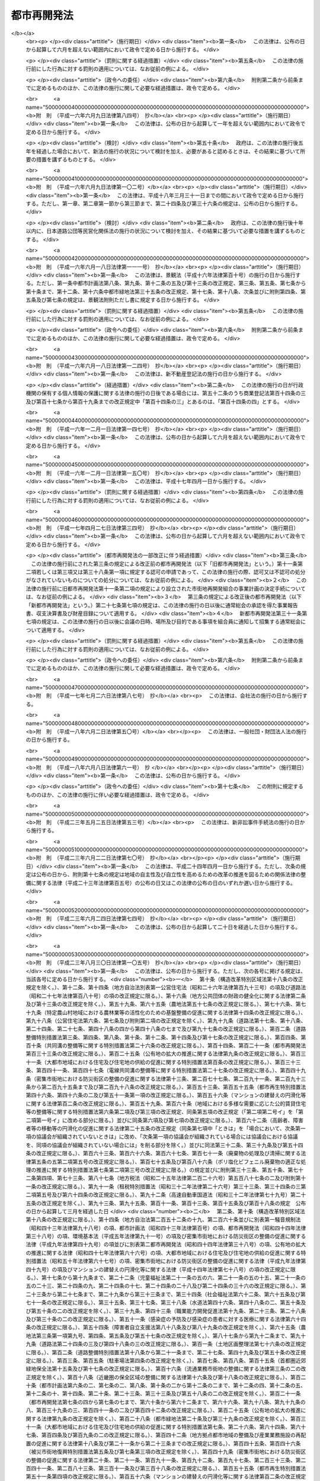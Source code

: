 .. _S44HO038:

============
都市再開発法
============

.. raw:: html
    
    
    <b>都市再開発法<br>
    （昭和四十四年六月三日法律第三十八号）</b><br><br><div align="right">最終改正：平成二三年一二月一四日法律第一二二号</div><br><div align="right"><table width="" border="0"><tr><td><font color="RED">（最終改正までの未施行法令）</font></td></tr><tr><td><a href="/cgi-bin/idxmiseko.cgi?H_RYAKU=%8f%ba%8e%6c%8e%6c%96%40%8e%4f%94%aa&amp;H_NO=%95%bd%90%ac%93%f1%8f%5c%8e%4f%94%4e%8c%dc%8c%8e%93%f1%8f%5c%8c%dc%93%fa%96%40%97%a5%91%e6%8c%dc%8f%5c%8e%4f%8d%86&amp;H_PATH=/miseko/S44HO038/H23HO053.html" target="inyo">平成二十三年五月二十五日法律第五十三号</a></td><td align="right">（未施行）</td></tr><tr></tr><tr><td align="right">　</td><td></td></tr><tr></tr></table></div><a name="0000000000000000000000000000000000000000000000000000000000000000000000000000000"></a>
    <br>
    　<a href="#1000000000001000000000000000000000000000000000000000000000000000000000000000000" target="data">第一章　総則（第一条―第二条の三）</a>
    <br>
    　<a href="#1000000000001002000000000000000000000000000000000000000000000000000000000000000" target="data">第一章の二　第一種市街地再開発事業及び第二種市街地再開発事業に関する都市計画（第三条―第六条）</a>
    <br>
    　<a href="#1000000000001003000000000000000000000000000000000000000000000000000000000000000" target="data">第一章の三　市街地再開発促進区域（第七条―第七条の八）</a>
    <br>
    　<a href="#1000000000002000000000000000000000000000000000000000000000000000000000000000000" target="data">第二章　施行者</a>
    <br>
    　　<a href="#1000000000002000000001000000000000000000000000000000000000000000000000000000000" target="data">第一節　個人施行者（第七条の九―第七条の二十）</a>
    <br>
    　　<a href="#1000000000002000000001002000000000000000000000000000000000000000000000000000000" target="data">第一節の二　市街地再開発組合</a>
    <br>
    　　　<a href="#1000000000002000000001002000001000000000000000000000000000000000000000000000000" target="data">第一款　通則（第八条―第十条）</a>
    <br>
    　　　<a href="#1000000000002000000001002000002000000000000000000000000000000000000000000000000" target="data">第二款　設立（第十一条―第十九条）</a>
    <br>
    　　　<a href="#1000000000002000000001002000003000000000000000000000000000000000000000000000000" target="data">第三款　管理（第二十条―第四十四条）</a>
    <br>
    　　　<a href="#1000000000002000000001002000004000000000000000000000000000000000000000000000000" target="data">第四款　解散（第四十五条―第五十条）</a>
    <br>
    　　<a href="#1000000000002000000001003000000000000000000000000000000000000000000000000000000" target="data">第一節の三　再開発会社（第五十条の二―第五十条の十五）</a>
    <br>
    　　<a href="#1000000000002000000002000000000000000000000000000000000000000000000000000000000" target="data">第二節　地方公共団体（第五十一条―第五十七条）</a>
    <br>
    　　<a href="#1000000000002000000003000000000000000000000000000000000000000000000000000000000" target="data">第三節　独立行政法人都市再生機構等（第五十八条―第五十九条）</a>
    <br>
    　<a href="#1000000000003000000000000000000000000000000000000000000000000000000000000000000" target="data">第三章　第一種市街地再開発事業</a>
    <br>
    　　<a href="#1000000000003000000001000000000000000000000000000000000000000000000000000000000" target="data">第一節　測量、調査等（第六十条―第六十九条）</a>
    <br>
    　　<a href="#1000000000003000000002000000000000000000000000000000000000000000000000000000000" target="data">第二節　権利変換手続</a>
    <br>
    　　　<a href="#1000000000003000000002000000001000000000000000000000000000000000000000000000000" target="data">第一款　手続の開始（第七十条・第七十一条）</a>
    <br>
    　　　<a href="#1000000000003000000002000000002000000000000000000000000000000000000000000000000" target="data">第二款　権利変換計画（第七十二条―第八十五条）</a>
    <br>
    　　　<a href="#1000000000003000000002000000003000000000000000000000000000000000000000000000000" target="data">第三款　権利の変換（第八十六条―第九十四条）</a>
    <br>
    　　　<a href="#1000000000003000000002000000004000000000000000000000000000000000000000000000000" target="data">第四款　土地の明渡し（第九十五条―第九十九条）</a>
    <br>
    　　　<a href="#1000000000003000000002000000004002000000000000000000000000000000000000000000000" target="data">第四款の二　施設建築物の建築等の特例（第九十九条の二―第九十九条の十）</a>
    <br>
    　　　<a href="#1000000000003000000002000000005000000000000000000000000000000000000000000000000" target="data">第五款　工事完了等に伴う措置（第百条―第百九条）</a>
    <br>
    　　　<a href="#1000000000003000000002000000005002000000000000000000000000000000000000000000000" target="data">第五款の二　施設建築敷地内の道路に関する特例（第百九条の二）</a>
    <br>
    　　　<a href="#1000000000003000000002000000006000000000000000000000000000000000000000000000000" target="data">第六款　権利変換手続の特則（第百十条・第百十一条）</a>
    <br>
    　　<a href="#1000000000003000000003000000000000000000000000000000000000000000000000000000000" target="data">第三節　個人施行者等の事業の代行（第百十二条―第百十八条）</a>
    <br>
    　<a href="#1000000000004000000000000000000000000000000000000000000000000000000000000000000" target="data">第四章　第二種市街地再開発事業</a>
    <br>
    　　<a href="#1000000000004000000001000000000000000000000000000000000000000000000000000000000" target="data">第一節　管理処分手続</a>
    <br>
    　　　<a href="#1000000000004000000001000000001000000000000000000000000000000000000000000000000" target="data">第一款　管理処分計画（第百十八条の二―第百十八条の十）</a>
    <br>
    　　　<a href="#1000000000004000000001000000002000000000000000000000000000000000000000000000000" target="data">第二款　建築施設の部分による対償の給付等（第百十八条の十一―第百十八条の十六）</a>
    <br>
    　　　<a href="#1000000000004000000001000000003000000000000000000000000000000000000000000000000" target="data">第三款　権利関係の確定等（第百十八条の十七―第百十八条の二十四の二）</a>
    <br>
    　　　<a href="#1000000000004000000001000000003002000000000000000000000000000000000000000000000" target="data">第三款の二　施設建築敷地内の道路に関する特例（第百十八条の二十五）</a>
    <br>
    　　　<a href="#1000000000004000000001000000004000000000000000000000000000000000000000000000000" target="data">第四款　管理処分手続の特則（第百十八条の二十五の二）</a>
    <br>
    　　<a href="#1000000000004000000002000000000000000000000000000000000000000000000000000000000" target="data">第二節　雑則（第百十八条の二十六―第百十八条の三十）</a>
    <br>
    　<a href="#1000000000004002000000000000000000000000000000000000000000000000000000000000000" target="data">第四章の二　土地区画整理事業との一体的施行に関する特則（第百十八条の三十一・第百十八条の三十二）</a>
    <br>
    　<a href="#1000000000005000000000000000000000000000000000000000000000000000000000000000000" target="data">第五章　費用の負担等（第百十九条―第百二十三条）　</a>
    <br>
    　<a href="#10000000%E4%B9%9D%EF%BC%89&lt;/A&gt;%0A&lt;BR&gt;%0A%E3%80%80&lt;A%20HREF=" target="data">第八章　雑則（第百三十条―第百三十九条の三）</a>
    <br>
    　<a href="#1000000000009000000000000000000000000000000000000000000000000000000000000000000" target="data">第九章　罰則（第百四十条―第百四十九条）</a>
    <br>
    　<a href="#5000000000000000000000000000000000000000000000000000000000000000000000000000000" target="data">附則</a>
    <br><p>　　　<b><a name="1000000000001000000000000000000000000000000000000000000000000000000000000000000">第一章　総則</a>
    </b>
    </p><p>
    </p><div class="arttitle"><a name="1000000000000000000000000000000000000000000000000100000000000000000000000000000">（目的）</a>
    </div><div class="item"><b>第一条</b>
    <a name="1000000000000000000000000000000000000000000000000100000000001000000000000000000"></a>
    　この法律は、市街地の計画的な再開発に関し必要な事項を定めることにより、都市における土地の合理的かつ健全な高度利用と都市機能の更新とを図り、もつて公共の福祉に寄与することを目的とする。
    </div>
    
    <p>
    </p><div class="arttitle"><a name="1000000000000000000000000000000000000000000000000200000000000000000000000000000">（定義）</a>
    </div><div class="item"><b>第二条</b>
    <a name="1000000000000000000000000000000000000000000000000200000000001000000000000000000"></a>
    　この法律において、次の各号に掲げる用語の意義は、それぞれ当該各号に定めるところによる。
    <div class="number"><b><a name="1000000000000000000000000000000000000000000000000200000000001000000001000000000">一</a>
    </b>
    　市街地再開発事業　市街地の土地の合理的かつ健全な高度利用と都市機能の更新とを図るため、<a href="/cgi-bin/idxrefer.cgi?H_FILE=%8f%ba%8e%6c%8e%4f%96%40%88%ea%81%5a%81%5a&amp;REF_NAME=%93%73%8e%73%8c%76%89%e6%96%40&amp;ANCHOR_F=&amp;ANCHOR_T=" target="inyo">都市計画法</a>
    （昭和四十三年法律第百号）及びこの法律（第七章を除く。）で定めるところに従つて行われる建築物及び建築敷地の整備並びに公共施設の整備に関する事業並びにこれに附帯する事業をいい、第三章の規定により行われる第一種市街地再開発事業と第四章の規定により行われる第二種市街地再開発事業とに区分する。
    </div>
    <div class="number"><b><a name="1000000000000000000000000000000000000000000000000200000000001000000002000000000">二</a>
    </b>
    　施行者　市街地再開発事業を施行する者をいう。
    </div>
    <div class="number"><b><a name="1000000000000000000000000000000000000000000000000200000000001000000003000000000">三</a>
    </b>
    　施行地区　市街地再開発事業を施行する土地の区域をいう。
    </div>
    <div class="number"><b><a name="1000000000000000000000000000000000000000000000000200000000001000000004000000000">四</a>
    </b>
    　公共施設　道路、公園、広場その他政令で定める公共の用に供する施設をいう。
    </div>
    <div class="number"><b><a name="1000000000000000000000000000000000000000000000000200000000001000000005000000000">五</a>
    </b>
    　宅地　公共施設の用に供されている国、地方公共団体その他政令で定める者の所有する土地以外の土地をいう。
    </div>
    <div class="number"><b><a name="1000000000000000000000000000000000000000000000000200000000001000000006000000000">六</a>
    </b>
    　施設建築物　市街地再開発事業によつて建築される建築物をいう。
    </div>
    <div class="number"><b><a name="1000000000000000000000000000000000000000000000000200000000001000000007000000000">七</a>
    </b>
    　施設建築敷地　市街地再開発事業によつて造成される建築敷地をいう。
    </div>
    <div class="number"><b><a name="1000000000000000000000000000000000000000000000000200000000001000000008000000000">八</a>
    </b>
    　施設建築物の一部　<a href="/cgi-bin/idxrefer.cgi?H_FILE=%8f%ba%8e%4f%8e%b5%96%40%98%5a%8b%e3&amp;REF_NAME=%8c%9a%95%a8%82%cc%8b%e6%95%aa%8f%8a%97%4c%93%99%82%c9%8a%d6%82%b7%82%e9%96%40%97%a5&amp;ANCHOR_F=&amp;ANCHOR_T=" target="inyo">建物の区分所有等に関する法律</a>
    （昭和三十七年法律第六十九号）<a href="/cgi-bin/idxrefer.cgi?H_FILE=%8f%ba%8e%4f%8e%b5%96%40%98%5a%8b%e3&amp;REF_NAME=%91%e6%93%f1%8f%f0%91%e6%88%ea%8d%80&amp;ANCHOR_F=1000000000000000000000000000000000000000000000000200000000001000000000000000000&amp;ANCHOR_T=1000000000000000000000000000000000000000000000000200000000001000000000000000000#1000000000000000000000000000000000000000000000000200000000001000000000000000000" target="inyo">第二条第一項</a>
    に規定する区分所有権の目的たる施設建築物の部分（<a href="/cgi-bin/idxrefer.cgi?H_FILE=%8f%ba%8e%4f%8e%b5%96%40%98%5a%8b%e3&amp;REF_NAME=%93%af%8f%f0%91%e6%8e%6c%8d%80&amp;ANCHOR_F=1000000000000000000000000000000000000000000000000200000000004000000000000000000&amp;ANCHOR_T=1000000000000000000000000000000000000000000000000200000000004000000000000000000#1000000000000000000000000000000000000000000000000200000000004000000000000000000" target="inyo">同条第四項</a>
    に規定する共用部分の共有持分を含む。）をいう。
    </div>
    <div class="number"><b><a name="1000000000000000000000000000000000000000000000000200000000001000000009000000000">九</a>
    </b>
    　施設建築物の一部等　施設建築物の一部及び当該施設建築物の所有を目的とする地上権の共有持分をいう。
    </div>
    <div class="number"><b><a name="1000000000000000000000000000000000000000000000000200000000001000000010000000000">十</a>
    </b>
    　建築施設の部分　施設建築物の一部及び当該施設建築物の存する施設建築敷地の共有持分をいう。
    </div>
    <div class="number"><b><a name="1000000000000000000000000000000000000000000000000200000000001000000011000000000">十一</a>
    </b>
    　借地権　建物の所有を目的とする地上権及び賃借権をいう。ただし、臨時設備その他一時使用のため設定されたことが明らかなものを除く。
    </div>
    <div class="number"><b><a name="1000000000000000000000000000000000000000000000000200000000001000000012000000000">十二</a>
    </b>
    　借地　借地権の目的となつている宅地をいう。
    </div>
    <div class="number"><b><a name="1000000000000000000000000000000000000000000000000200000000001000000013000000000">十三</a>
    </b>
    　借家権　建物の賃借権をいう。ただし、一時使用のため設定されたことが明らかなものを除く。
    </div>
    </div>
    
    <p>
    </p><div class="arttitle"><a name="1000000000000000000000000000000000000000000000000200200000000000000000000000000">（市街地再開発事業の施行）</a>
    </div><div class="item"><b>第二条の二</b>
    <a name="1000000000000000000000000000000000000000000000000200200000001000000000000000000"></a>
    　次に掲げる区域内の宅地について所有権若しくは借地権を有する者又はこれらの宅地について所有権若しくは借地権を有する者の同意を得た者は、一人で、又は数人共同して、当該権利の目的である宅地について、又はその宅地及び一定の区域内の宅地以外の土地について第一種市街地再開発事業を施行することができる。
    <div class="number"><b><a name="1000000000000000000000000000000000000000000000000200200000001000000001000000000">一</a>
    </b>
    　高度利用地区（<a href="/cgi-bin/idxrefer.cgi?H_FILE=%8f%ba%8e%6c%8e%4f%96%40%88%ea%81%5a%81%5a&amp;REF_NAME=%93%73%8e%73%8c%76%89%e6%96%40%91%e6%94%aa%8f%f0%91%e6%88%ea%8d%80%91%e6%8e%4f%8d%86&amp;ANCHOR_F=1000000000000000000000000000000000000000000000000800000000001000000003000000000&amp;ANCHOR_T=1000000000000000000000000000000000000000000000000800000000001000000003000000000#1000000000000000000000000000000000000000000000000800000000001000000003000000000" target="inyo">都市計画法第八条第一項第三号</a>
    の高度利用地区をいう。以下同じ。）の区域
    </div>
    <div class="number"><b><a name="1000000000000000000000000000000000000000000000000200200000001000000002000000000">二</a>
    </b>
    　都市再生特別地区（都市再生特別措置法（平成十四年法律第二十二号）第三十六条第一項の規定による都市再生特別地区をいう。以下同じ。）の区域
    </div>
    <div class="number"><b><a name="1000000000000000000000000000000000000000000000000200200000001000000003000000000">三</a>
    </b>
    　<a href="/cgi-bin/idxrefer.cgi?H_FILE=%8f%ba%8e%6c%8e%4f%96%40%88%ea%81%5a%81%5a&amp;REF_NAME=%93%73%8e%73%8c%76%89%e6%96%40%91%e6%8f%5c%93%f1%8f%f0%82%cc%8e%6c%91%e6%88%ea%8d%80%91%e6%88%ea%8d%86&amp;ANCHOR_F=1000000000000000000000000000000000000000000000001200400000001000000001000000000&amp;ANCHOR_T=1000000000000000000000000000000000000000000000001200400000001000000001000000000#1000000000000000000000000000000000000000000000001200400000001000000001000000000" target="inyo">都市計画法第十二条の四第一項第一号</a>
    の地区計画、<a href="/cgi-bin/idxrefer.cgi?H_FILE=%95%bd%8b%e3%96%40%8e%6c%8b%e3&amp;REF_NAME=%96%a7%8f%57%8e%73%8a%58%92%6e%82%c9%82%a8%82%af%82%e9%96%68%8d%d0%8a%58%8b%e6%82%cc%90%ae%94%f5%82%cc%91%a3%90%69%82%c9%8a%d6%82%b7%82%e9%96%40%97%a5&amp;ANCHOR_F=&amp;ANCHOR_T=" target="inyo">密集市街地における防災街区の整備の促進に関する法律</a>
    （平成九年法律第四十九号。以下「密集市街地整備法」という。）<a href="/cgi-bin/idxrefer.cgi?H_FILE=%95%bd%8b%e3%96%40%8e%6c%8b%e3&amp;REF_NAME=%91%e6%8e%4f%8f%5c%93%f1%8f%f0%91%e6%88%ea%8d%80&amp;ANCHOR_F=1000000000000000000000000000000000000000000000003200000000001000000000000000000&amp;ANCHOR_T=1000000000000000000000000000000000000000000000003200000000001000000000000000000#1000000000000000000000000000000000000000000000003200000000001000000000000000000" target="inyo">第三十二条第一項</a>
    の規定による防災街区整備地区計画又は<a href="/cgi-bin/idxrefer.cgi?H_FILE=%8f%ba%8c%dc%8c%dc%96%40%8e%4f%8e%6c&amp;REF_NAME=%8a%b2%90%fc%93%b9%98%48%82%cc%89%88%93%b9%82%cc%90%ae%94%f5%82%c9%8a%d6%82%b7%82%e9%96%40%97%a5&amp;ANCHOR_F=&amp;ANCHOR_T=" target="inyo">幹線道路の沿道の整備に関する法律</a>
    （昭和五十五年法律第三十四号）<a href="/cgi-bin/idxrefer.cgi?H_FILE=%8f%ba%8c%dc%8c%dc%96%40%8e%4f%8e%6c&amp;REF_NAME=%91%e6%8b%e3%8f%f0%91%e6%88%ea%8d%80&amp;ANCHOR_F=1000000000000000000000000000000000000000000000000900000000001000000000000000000&amp;ANCHOR_T=1000000000000000000000000000000000000000000000000900000000001000000000000000000#1000000000000000000000000000000000000000000000000900000000001000000000000000000" target="inyo">第九条第一項</a>
    の規定による沿道地区計画の区域（次に掲げる条件の全てに該当するものに限る。第三条において「特定地区計画等区域」という。）<div class="para1"><b>イ</b>　地区整備計画（<a href="/cgi-bin/idxrefer.cgi?H_FILE=%8f%ba%8e%6c%8e%4f%96%40%88%ea%81%5a%81%5a&amp;REF_NAME=%93%73%8e%73%8c%76%89%e6%96%40%91%e6%8f%5c%93%f1%8f%f0%82%cc%8c%dc%91%e6%93%f1%8d%80%91%e6%88%ea%8d%86&amp;ANCHOR_F=1000000000000000000000000000000000000000000000001200500000002000000001000000000&amp;ANCHOR_T=1000000000000000000000000000000000000000000000001200500000002000000001000000000#1000000000000000000000000000000000000000000000001200500000002000000001000000000" target="inyo">都市計画法第十二条の五第二項第一号</a>
    の地区整備計画をいう。以下同じ。）、<a href="/cgi-bin/idxrefer.cgi?H_FILE=%95%bd%8b%e3%96%40%8e%6c%8b%e3&amp;REF_NAME=%96%a7%8f%57%8e%73%8a%58%92%6e%82%c9%82%a8%82%af%82%e9%96%68%8d%d0%8a%58%8b%e6%82%cc%90%ae%94%f5%82%cc%91%a3%90%69%82%c9%8a%d6%82%b7%82%e9%96%40%97%a5%91%e6%8e%4f%8f%5c%93%f1%8f%f0%91%e6%93%f1%8d%80%91%e6%88%ea%8d%86&amp;ANCHOR_F=1000000000000000000000000000000000000000000000003200000000002000000001000000000&amp;ANCHOR_T=1000000000000000000000000000000000000000000000003200000000002000000001000000000#1000000000000000000000000000000000000000000000003200000000002000000001000000000" target="inyo">密集市街地における防災街区の整備の促進に関する法律第三十二条第二項第一号</a>
    に規定する特定建築物地区整備計画若しくは<a href="/cgi-bin/idxrefer.cgi?H_FILE=%95%bd%8b%e3%96%40%8e%6c%8b%e3&amp;REF_NAME=%93%af%8d%80%91%e6%93%f1%8d%86&amp;ANCHOR_F=1000000000000000000000000000000000000000000000003200000000002000000002000000000&amp;ANCHOR_T=1000000000000000000000000000000000000000000000003200000000002000000002000000000#1000000000000000000000000000000000000000000000003200000000002000000002000000000" target="inyo">同項第二号</a>
    に規定する防災街区整備地区整備計画又は<a href="/cgi-bin/idxrefer.cgi?H_FILE=%8f%ba%8c%dc%8c%dc%96%40%8e%4f%8e%6c&amp;REF_NAME=%8a%b2%90%fc%93%b9%98%48%82%cc%89%88%93%b9%82%cc%90%ae%94%f5%82%c9%8a%d6%82%b7%82%e9%96%40%97%a5%91%e6%8b%e3%8f%f0%91%e6%93%f1%8d%80%91%e6%88%ea%8d%86&amp;ANCHOR_F=1000000000000000000000000000000000000000000000000900000000002000000001000000000&amp;ANCHOR_T=1000000000000000000000000000000000000000000000000900000000002000000001000000000#1000000000000000000000000000000000000000000000000900000000002000000001000000000" target="inyo">幹線道路の沿道の整備に関する法律第九条第二項第一号</a>
    の沿道地区整備計画（ロにおいて「地区整備計画等」という。）が定められている区域であること。</div>
    <div class="para1"><b>ロ</b>　地区整備計画等において<a href="/cgi-bin/idxrefer.cgi?H_FILE=%8f%ba%8e%6c%8e%4f%96%40%88%ea%81%5a%81%5a&amp;REF_NAME=%93%73%8e%73%8c%76%89%e6%96%40%91%e6%94%aa%8f%f0%91%e6%8e%4f%8d%80%91%e6%93%f1%8d%86&amp;ANCHOR_F=1000000000000000000000000000000000000000000000000800000000003000000002000000000&amp;ANCHOR_T=1000000000000000000000000000000000000000000000000800000000003000000002000000000#1000000000000000000000000000000000000000000000000800000000003000000002000000000" target="inyo">都市計画法第八条第三項第二号</a>
    チに規定する高度利用地区について定めるべき事項（特定建築物地区整備計画において建築物の特定地区防災施設に係る間口率（<a href="/cgi-bin/idxrefer.cgi?H_FILE=%95%bd%8b%e3%96%40%8e%6c%8b%e3&amp;REF_NAME=%96%a7%8f%57%8e%73%8a%58%92%6e%90%ae%94%f5%96%40%91%e6%8e%4f%8f%5c%93%f1%8f%f0%91%e6%8e%4f%8d%80&amp;ANCHOR_F=1000000000000000000000000000000000000000000000003200000000003000000000000000000&amp;ANCHOR_T=1000000000000000000000000000000000000000000000003200000000003000000000000000000#1000000000000000000000000000000000000000000000003200000000003000000000000000000" target="inyo">密集市街地整備法第三十二条第三項</a>
    に規定する建築物の特定地区防災施設に係る間口率をいう。）の最低限度及び建築物の高さの最低限度が定められている場合並びに沿道地区整備計画において建築物の沿道整備道路に係る間口率（<a href="/cgi-bin/idxrefer.cgi?H_FILE=%8f%ba%8c%dc%8c%dc%96%40%8e%4f%8e%6c&amp;REF_NAME=%8a%b2%90%fc%93%b9%98%48%82%cc%89%88%93%b9%82%cc%90%ae%94%f5%82%c9%8a%d6%82%b7%82%e9%96%40%97%a5%91%e6%8b%e3%8f%f0%91%e6%98%5a%8d%80%91%e6%93%f1%8d%86&amp;ANCHOR_F=1000000000000000000000000000000000000000000000000900000000006000000002000000000&amp;ANCHOR_T=1000000000000000000000000000000000000000000000000900000000006000000002000000000#1000000000000000000000000000000000000000000000000900000000006000000002000000000" target="inyo">幹線道路の沿道の整備に関する法律第九条第六項第二号</a>
    に規定する建築物の沿道整備道路に係る間口率をいう。）の最低限度及び建築物の高さの最低限度が定められている場合にあつては、建築物の容積率（延べ面積の敷地面積に対する割合をいう。以下同じ。）の最低限度を除く。）が定められていること。</div>
    <div class="para1"><b>ハ</b>　<a href="/cgi-bin/idxrefer.cgi?H_FILE=%8f%ba%93%f1%8c%dc%96%40%93%f1%81%5a%88%ea&amp;REF_NAME=%8c%9a%92%7a%8a%ee%8f%80%96%40&amp;ANCHOR_F=&amp;ANCHOR_T=" target="inyo">建築基準法</a>
    （昭和二十五年法律第二百一号）<a href="/cgi-bin/idxrefer.cgi?H_FILE=%8f%ba%93%f1%8c%dc%96%40%93%f1%81%5a%88%ea&amp;REF_NAME=%91%e6%98%5a%8f%5c%94%aa%8f%f0%82%cc%93%f1%91%e6%88%ea%8d%80&amp;ANCHOR_F=1000000000000000000000000000000000000000000000006800200000001000000000000000000&amp;ANCHOR_T=1000000000000000000000000000000000000000000000006800200000001000000000000000000#1000000000000000000000000000000000000000000000006800200000001000000000000000000" target="inyo">第六十八条の二第一項</a>
    の規定に基づく条例で、ロに規定する事項に関する制限が定められていること。</div>
    
    
    </div>
    </div>
    <div class="item"><b><a name="1000000000000000000000000000000000000000000000000200200000002000000000000000000">２</a>
    </b>
    　市街地再開発組合は、第一種市街地再開発事業の施行区域内の土地について第一種市街地再開発事業を施行することができる。
    </div>
    <div class="item"><b><a name="1000000000000000000000000000000000000000000000000200200000003000000000000000000">３</a>
    </b>
    　次に掲げる要件のすべてに該当する株式会社は、市街地再開発事業の施行区域内の土地について市街地再開発事業を施行することができる。
    <div class="number"><b><a name="1000000000000000000000000000000000000000000000000200200000003000000001000000000">一</a>
    </b>
    市街地再開発事業の施行を主たる目的とするものであること。
    </div>
    <div class="number"><b><a name="1000000000000000000000000000000000000000000000000200200000003000000002000000000">二</a>
    </b>
    　公開会社（<a href="/cgi-bin/idxrefer.cgi?H_FILE=%95%bd%88%ea%8e%b5%96%40%94%aa%98%5a&amp;REF_NAME=%89%ef%8e%d0%96%40&amp;ANCHOR_F=&amp;ANCHOR_T=" target="inyo">会社法</a>
    （平成十七年法律第八十六号）<a href="/cgi-bin/idxrefer.cgi?H_FILE=%95%bd%88%ea%8e%b5%96%40%94%aa%98%5a&amp;REF_NAME=%91%e6%93%f1%8f%f0%91%e6%8c%dc%8d%86&amp;ANCHOR_F=1000000000000000000000000000000000000000000000000200000000003000000005000000000&amp;ANCHOR_T=1000000000000000000000000000000000000000000000000200000000003000000005000000000#1000000000000000000000000000000000000000000000000200000000003000000005000000000" target="inyo">第二条第五号</a>
    に規定する公開会社をいう。）でないこと。
    </div>
    <div class="number"><b><a name="1000000000000000000000000000000000000000000000000200200000003000000003000000000">三</a>
    </b>
    施行地区となるべき区域内の宅地について所有権又は借地権を有する者が、総株主の議決権の過半数を保有していること。
    </div>
    <div class="number"><b><a name="1000000000000000000000000000000000000000000000000200200000003000000004000000000">四</a>
    </b>
    前号の議決権の過半数を保有している者及び当該株式会社が所有する施行地区となるべき区域内の宅地の地積とそれらの者が有するその区域内の借地の地積との合計が、その区域内の宅地の総地積と借地の総地積との合計の三分の二以上であること。この場合において、所有権又は借地権が数人の共有に属する宅地又は借地について前段に規定する者が共有持分を有しているときは、当該宅地又は借地の地積に当該者が有する所有権又は借地権の共有持分の割合を乗じて得た面積を、当該宅地又は借地について当該者が有する宅地又は借地の地積とみなす。
    </div>
    </div>
    <div class="item"><b><a name="1000000000000000000000000000000000000000000000000200200000004000000000000000000">４</a>
    </b>
    　地方公共団体は、市街地再開発事業の施行区域内の土地について市街地再開発事業を施行することができる。
    </div>
    <div class="item"><b><a name="1000000000000000000000000000000000000000000000000200200000005000000000000000000">５</a>
    </b>
    　独立行政法人都市再生機構は、国土交通大臣が次に掲げる事業を施行する必要があると認めるときは、市街地再開発事業の施行区域内の土地について当該事業を施行することができる。
    <div class="number"><b><a name="1000000000000000000000000000000000000000000000000200200000005000000001000000000">一</a>
    </b>
    　一体的かつ総合的に市街地の再開発を促進すべき相当規模の地区の計画的な整備改善を図るため当該地区の全部又は一部について行う市街地再開発事業
    </div>
    <div class="number"><b><a name="1000000000000000000000000000000000000000000000000200200000005000000002000000000">二</a>
    </b>
    　前号に規定するもののほか、国の施策上特に供給が必要な賃貸住宅の建設と併せてこれと関連する市街地の再開発を行うための市街地再開発事業
    </div>
    </div>
    <div class="item"><b><a name="1000000000000000000000000000000000000000000000000200200000006000000000000000000">６</a>
    </b>
    　地方住宅供給公社は、国土交通大臣（市のみが設立した地方住宅供給公社にあつては、都道府県知事）が地方住宅供給公社の行う住宅の建設と併せてこれと関連する市街地の再開発を行うための市街地再開発事業を施行する必要があると認めるときは、市街地再開発事業の施行区域内の土地について当該市街地再開発事業を施行することができる。
    </div>
    
    <p>
    </p><div class="arttitle"><a name="1000000000000000000000000000000000000000000000000200300000000000000000000000000">（都市再開発方針）</a>
    </div><div class="item"><b>第二条の三</b>
    <a name="1%E5%89%8D%E5%8F%B7%E3%81%AE%E5%B8%82%E8%A1%97%E5%9C%B0%E3%81%AE%E3%81%86%E3%81%A1%E7%89%B9%E3%81%AB%E4%B8%80%E4%BD%93%E7%9A%84%E3%81%8B%E3%81%A4%E7%B7%8F%E5%90%88%E7%9A%84%E3%81%AB%E5%B8%82%E8%A1%97%E5%9C%B0%E3%81%AE%E5%86%8D%E9%96%8B%E7%99%BA%E3%82%92%E4%BF%83%E9%80%B2%E3%81%99%E3%81%B9%E3%81%8D%E7%9B%B8%E5%BD%93%E8%A6%8F%E6%A8%A1%E3%81%AE%E5%9C%B0%E5%8C%BA%E5%8F%8A%E3%81%B3%E5%BD%93%E8%A9%B2%E5%9C%B0%E5%8C%BA%E3%81%AE%E6%95%B4%E5%82%99%E5%8F%88%E3%81%AF%E9%96%8B%E7%99%BA%E3%81%AE%E8%A8%88%E7%94%BB%E3%81%AE%E6%A6%82%E8%A6%81%0A&lt;/DIV&gt;%0A&lt;/DIV&gt;%0A&lt;DIV%20class=" item><b><a name="1000000000000000000000000000000000000000000000000200300000002000000000000000000">２</a>
    </b>
    　前項の都市計画区域以外の都市計画区域内の市街化区域においては、都市計画に、当該市街化区域内にある計画的な再開発が必要な市街地のうち特に一体的かつ総合的に市街地の再開発を促進すべき相当規模の地区及び当該地区の整備又は開発の計画の概要を明らかにした都市再開発の方針を定めることができる。
    </a></div>
    <div class="item"><b><a name="1000000000000000000000000000000000000000000000000200300000003000000000000000000">３</a>
    </b>
    　国及び地方公共団体は、前二項の都市再開発の方針に従い、第一項第二号又は前項の地区の再開発を促進するため、市街地の再開発に関する事業の実施その他の必要な措置を講ずるよう努めなければならない。
    </div>
    
    
    <p>　　　<b><a name="1000000000001002000000000000000000000000000000000000000000000000000000000000000">第一章の二　第一種市街地再開発事業及び第二種市街地再開発事業に関する都市計画</a>
    </b>
    </p><p>
    </p><div class="arttitle"><a name="1000000000000000000000000000000000000000000000000300000000000000000000000000000">（第一種市街地再開発事業の施行区域）</a>
    </div><div class="item"><b>第三条</b>
    <a name="1000000000000000000000000000000000000000000000000300000000001000000000000000000"></a>
    　<a href="/cgi-bin/idxrefer.cgi?H_FILE=%8f%ba%8e%6c%8e%4f%96%40%88%ea%81%5a%81%5a&amp;REF_NAME=%93%73%8e%73%8c%76%89%e6%96%40%91%e6%8f%5c%93%f1%8f%f0%91%e6%93%f1%8d%80&amp;ANCHOR_F=1000000000000000000000000000000000000000000000001200000000002000000000000000000&amp;ANCHOR_T=1000000000000000000000000000000000000000000000001200000000002000000000000000000#1000000000000000000000000000000000000000000000001200000000002000000000000000000" target="inyo">都市計画法第十二条第二項</a>
    の規定により第一種市街地再開発事業について都市計画に定めるべき施行区域は、第七条第一項の規定による市街地再開発促進区域内の土地の区域又は次に掲げる条件に該当する土地の区域でなければならない。
    <div class="number"><b><a name="1000000000000000000000000000000000000000000000000300000000001000000001000000000">一</a>
    </b>
    　当該区域が高度利用地区、都市再生特別地区又は特定地区計画等区域内にあること。
    </div>
    <div class="number"><b><a name="1000000000000000000000000000000000000000000000000300000000001000000002000000000">二</a>
    </b>
    　当該区域内にある耐火建築物（<a href="/cgi-bin/idxrefer.cgi?H_FILE=%8f%ba%93%f1%8c%dc%96%40%93%f1%81%5a%88%ea&amp;REF_NAME=%8c%9a%92%7a%8a%ee%8f%80%96%40%91%e6%93%f1%8f%f0%91%e6%8b%e3%8d%86%82%cc%93%f1&amp;ANCHOR_F=1000000000000000000000000000000000000000000000000200000000001000000009002000000&amp;ANCHOR_T=1000000000000000000000000000000000000000000000000200000000001000000009002000000#1000000000000000000000000000000000000000000000000200000000001000000009002000000" target="inyo">建築基準法第二条第九号の二</a>
    に規定する耐火建築物をいう。以下同じ。）で次に掲げるもの以外のものの建築面積の合計が、当該区域内にあるすべての建築物の建築面積の合計のおおむね三分の一以下であること又は当該区域内にある耐火建築物で次に掲げるもの以外のものの敷地面積の合計が、当該区域内のすべての宅地の面積の合計のおおむね三分の一以下であること。<div class="para1"><b>イ</b>　地階を除く階数が二以下であるもの</div>
    <div class="para1"><b>ロ</b>　政令で定める耐用年限の三分の二を経過しているもの</div>
    <div class="para1"><b>ハ</b>　災害その他の理由によりロに掲げるものと同程度の機能低下を生じているもの</div>
    <div class="para1"><b>ニ</b>　建築面積が百五十平方メートル未満であるもの</div>
    <div class="para1"><b>ホ</b>　容積率（同一敷地内に二以上の建築物がある場合においては、その延べ面積の合計を算定の基礎とする容積率。以下同じ。）が、当該区域に係る高度利用地区、都市再生特別地区、地区計画、防災街区整備地区計画又は沿道地区計画に関する都市計画において定められた建築物の容積率の最高限度の三分の一未満であるもの</div>
    <div class="para1"><b>ヘ</b>　<a href="/cgi-bin/idxrefer.cgi?H_FILE=%8f%ba%8e%6c%8e%4f%96%40%88%ea%81%5a%81%5a&amp;REF_NAME=%93%73%8e%73%8c%76%89%e6%96%40%91%e6%8e%6c%8f%f0%91%e6%98%5a%8d%80&amp;ANCHOR_F=1000000000000000000000000000000000000000000000000400000000006000000000000000000&amp;ANCHOR_T=1000000000000000000000000000000000000000000000000400000000006000000000000000000#1000000000000000000000000000000000000000000000000400000000006000000000000000000" target="inyo">都市計画法第四条第六項</a>
    に規定する都市計画施設（以下「都市計画施設」という。）である公共施設の整備に伴い除却すべきもの</div>
    
    </div>
    <div class="number"><b><a name="1000000000000000000000000000000000000000000000000300000000001000000003000000000">三</a>
    </b>
    　当該区域内に十分な公共施設がないこと、当該区域内の土地の利用が細分されていること等により、当該区域内の土地の利用状況が著しく不健全であること。
    </div>
    <div class="number"><b><a name="1000000000000000000000000000000000000000000000000300000000001000000004000000000">四</a>
    </b>
    　当該区域内の土地の高度利用を図ることが、当該都市の機能の更新に貢献すること。
    </div>
    </div>
    
    <p>
    </p><div class="arttitle"><a name="1000000000000000000000000000000000000000000000000300200000000000000000000000000">（第二種市街地再開発事業の施行区域）</a>
    </div><div class="item"><b>第三条の二</b>
    <a name="1000000000000000000000000000000000000000000000000300200000001000000000000000000"></a>
    　<a href="/cgi-bin/idxrefer.cgi?H_FILE=%8f%ba%8e%6c%8e%4f%96%40%88%ea%81%5a%81%5a&amp;REF_NAME=%93%73%8e%73%8c%76%89%e6%96%40%91%e6%8f%5c%93%f1%8f%f0%91%e6%93%f1%8d%80&amp;ANCHOR_F=1000000000000000000000000000000000000000000000001200000000002000000000000000000&amp;ANCHOR_T=1000000000000000000000000000000000000000000000001200000000002000000000000000000#1000000000000000000000000000000000000000000000001200000000002000000000000000000" target="inyo">都市計画法第十二条第二項</a>
    の規定により第二種市街地再開発事業について都市計画に定めるべき施行区域は、次の各号に掲げる条件に該当する土地の区域でなければならない。
    <div class="number"><b><a name="1000000000000000000000000000000000000000000000000300200000001000000001000000000">一</a>
    </b>
    　前条各号に掲げる条件
    </div>
    <div class="number"><b><a name="1000000000000000000000000000000000000000000000000300200000001000000002000000000">二</a>
    </b>
    　次のいずれかに該当する土地の区域で、その面積が〇・五ヘクタール以上のものであること。<div class="para1"><b>イ</b>　次のいずれかに該当し、かつ、当該区域内にある建築物が密集しているため、災害の発生のおそれが著しく、又は環境が不良であること。</div>
    <div class="para2"><b>（１）</b>　当該区域内にある安全上又は防火上支障がある建築物で政令で定めるものの数の当該区域内にあるすべての建築物の数に対する割合が政令で定める割合以上であること。</div>
    <div class="para2"><b>（２）</b>　（１）に規定する政令で定める建築物の延べ面積の合計の当該区域内にあるすべての建築物の延べ面積の合計に対する割合が政令で定める割合以上であること。</div>
    <div class="para1"><b>ロ</b>　当該区域内に駅前広場、大規模な火災等が発生した場合における公衆の避難の用に供する公園又は広場その他の重要な公共施設で政令で定めるものを早急に整備する必要があり、かつ、当該公共施設の整備と併せて当該区域内の建築物及び建築敷地の整備を一体的に行うことが合理的であること。</div>
    
    </div>
    </div>
    
    <p>
    </p><div class="arttitle"><a name="1000000000000000000000000000000000000000000000000400000000000000000000000000000">（第一種市街地再開発事業又は第二種市街地再開発事業に関する都市計画に定める事項）</a>
    </div><div class="item"><b>第四条</b>
    <a name="1000000000000000000000000000000000000000000000000400000000001000000000000000000"></a>
    　第一種市街地再開発事業又は第二種市街地再開発事業に関する都市計画においては、<a href="/cgi-bin/idxrefer.cgi?H_FILE=%8f%ba%8e%6c%8e%4f%96%40%88%ea%81%5a%81%5a&amp;REF_NAME=%93%73%8e%73%8c%76%89%e6%96%40%91%e6%8f%5c%93%f1%8f%f0%91%e6%93%f1%8d%80&amp;ANCHOR_F=1000000000000000000000000000000000000000000000001200000000002000000000000000000&amp;ANCHOR_T=1000000000000000000000000000000000000000000000001200000000002000000000000000000#1000000000000000000000000000000000000000000000001200%E3%82%81%E3%82%8B%E3%82%82%E3%81%AE%E3%81%A8%E3%81%99%E3%82%8B%E3%80%82%0A&lt;/DIV&gt;%0A&lt;DIV%20class=" item><b><a name="1000000000000000000000000000000000000000000000000400000000002000000000000000000">２</a>
    </b>
    　第一種市街地再開発事業又は第二種市街地再開発事業に関する都市計画は、次の各号に規定するところに従つて定めなければならない。
    <div class="number"><b><a name="1000000000000000000000000000000000000000000000000400000000002000000001000000000">一</a>
    </b>
    　道路、公園、下水道その他の施設に関する都市計画が定められている場合においては、その都市計画に適合するように定めること。
    </div>
    <div class="number"><b><a name="1000000000000000000000000000000000000000000000000400000000002000000002000000000">二</a>
    </b>
    　当該区域が、適正な配置及び規模の道路、公園その他の公共施設を備えた良好な都市環境のものとなるように定めること。
    </div>
    <div class="number"><b><a name="1000000000000000000000000000000000000000000000000400000000002000000003000000000">三</a>
    </b>
    　建築物の整備に関する計画は、市街地の空間の有効な利用、建築物相互間の開放性の確保及び建築物の利用者の利便を考慮して、建築物が都市計画上当該地区にふさわしい容積、建築面積、高さ、配列及び用途構成を備えた健全な高度利用形態となるように定めること。
    </div>
    <div class="number"><b><a name="1000000000000000000000000000000000000000000000000400000000002000000004000000000">四</a>
    </b>
    　建築敷地の整備に関する計画は、前号の高度利用形態に適合した適正な街区が形成されるように定めること。
    </div>
    </a></div>
    
    <p>
    </p><div class="arttitle"><a name="1000000000000000000000000000000000000000000000000500000000000000000000000000000">（住宅建設の目標の設定）</a>
    </div><div class="item"><b>第五条</b>
    <a name="1000000000000000000000000000000000000000000000000500000000001000000000000000000"></a>
    　住宅不足の著しい地域における第一種市街地再開発事業又は第二種市街地再開発事業に関する都市計画においては、前条第二項の規定に抵触しない限り、当該市街地再開発事業が住宅不足の解消に寄与するよう、当該市街地再開発事業により確保されるべき住宅の戸数その他住宅建設の目標を定めることができる。
    </div>
    
    <p>
    </p><div class="arttitle"><a name="1000000000000000000000000000000000000000000000000600000000000000000000000000000">（都市計画事業として施行する市街地再開発事業）</a>
    </div><div class="item"><b>第六条</b>
    <a name="1000000000000000000000000000000000000000000000000600000000001000000000000000000"></a>
    　市街地再開発事業の施行区域内においては、市街地再開発事業は、都市計画事業として施行する。
    </div>
    <div class="item"><b><a name="1000000000000000000000000000000000000000000000000600000000002000000000000000000">２</a>
    </b>
    　都市計画事業として施行する第一種市街地再開発事業については<a href="/cgi-bin/idxrefer.cgi?H_FILE=%8f%ba%8e%6c%8e%4f%96%40%88%ea%81%5a%81%5a&amp;REF_NAME=%93%73%8e%73%8c%76%89%e6%96%40%91%e6%98%5a%8f%5c%8f%f0&amp;ANCHOR_F=1000000000000000000000000000000000000000000000006000000000000000000000000000000&amp;ANCHOR_T=1000000000000000000000000000000000000000000000006000000000000000000000000000000#1000000000000000000000000000000000000000000000006000000000000000000000000000000" target="inyo">都市計画法第六十条</a>
    から<a href="/cgi-bin/idxrefer.cgi?H_FILE=%8f%ba%8e%6c%8e%4f%96%40%88%ea%81%5a%81%5a&amp;REF_NAME=%91%e6%8e%b5%8f%5c%8e%6c%8f%f0&amp;ANCHOR_F=1000000000000000000000000000000000000000000000007400000000000000000000000000000&amp;ANCHOR_T=1000000000000000000000000000000000000000000000007400000000000000000000000000000#1000000000000000000000000000000000000000000000007400000000000000000000000000000" target="inyo">第七十四条</a>
    までの規定を、第二種市街地再開発事業については<a href="/cgi-bin/idxrefer.cgi?H_FILE=%8f%ba%8e%6c%8e%4f%96%40%88%ea%81%5a%81%5a&amp;REF_NAME=%93%af%96%40%91%e6%98%5a%8f%5c%8f%f0&amp;ANCHOR_F=1000000000000000000000000000000000000000000000006000000000000000000000000000000&amp;ANCHOR_T=1000000000000000000000000000000000000000000000006000000000000000000000000000000#1000000000000000000000000000000000000000000000006000000000000000000000000000000" target="inyo">同法第六十条</a>
    から<a href="/cgi-bin/idxrefer.cgi?H_FILE=%8f%ba%8e%6c%8e%4f%96%40%88%ea%81%5a%81%5a&amp;REF_NAME=%91%e6%98%5a%8f%5c%8e%6c%8f%f0&amp;ANCHOR_F=1000000000000000000000000000000000000000000000006400000000000000000000000000000&amp;ANCHOR_T=1000000000000000000000000000000000000000000000006400000000000000000000000000000#1000000000000000000000000000000000000000000000006400000000000000000000000000000" target="inyo">第六十四条</a>
    までの規定を適用しない。
    </div>
    <div class="item"><b><a name="1000000000000000000000000000000000000000000000000600000000003000000000000000000">３</a>
    </b>
    　市街地再開発事業の施行区域内における建築物の建築の制限に関しては、<a href="/cgi-bin/idxrefer.cgi?H_FILE=%8f%ba%8e%6c%8e%4f%96%40%88%ea%81%5a%81%5a&amp;REF_NAME=%93%73%8e%73%8c%76%89%e6%96%40%91%e6%8c%dc%8f%5c%8e%4f%8f%f0%91%e6%8e%4f%8d%80&amp;ANCHOR_F=1000000000000000000000000000000000000000000000005300000000003000000000000000000&amp;ANCHOR_T=1000000000000000000000000000000000000000000000005300000000003000000000000000000#1000000000000000000000000000000000000000000000005300000000003000000000000000000" target="inyo">都市計画法第五十三条第三項</a>
    中「<a href="/cgi-bin/idxrefer.cgi?H_FILE=%8f%ba%8e%6c%8e%4f%96%40%88%ea%81%5a%81%5a&amp;REF_NAME=%91%e6%98%5a%8f%5c%8c%dc%8f%f0%91%e6%88%ea%8d%80&amp;ANCHOR_F=1000000000000000000000000000000000000000000000006500000000001000000000000000000&amp;ANCHOR_T=1000000000000000000000000000000000000000000000006500000000001000000000000000000#1000000000000000000000000000000000000000000000006500000000001000000000000000000" target="inyo">第六十五条第一項</a>
    に規定する告示」とあるのは「都市再開発法第六十条第二項各号に掲げる公告又は第百十八条の二第一項各号（同条第六項において準用する場合を含む。）に掲げる公告」と、「当該告示」とあるのは「当該公告」とする。
    </div>
    <div class="item"><b><a name="1000000000000000000000000000000000000000000000000600000000004000000000000000000">４</a>
    </b>
    　第二種市街地再開発事業についての<a href="/cgi-bin/idxrefer.cgi?H_FILE=%8f%ba%8e%6c%8e%4f%96%40%88%ea%81%5a%81%5a&amp;REF_NAME=%93%73%8e%73%8c%76%89%e6%96%40%91%e6%98%5a%8f%5c%8c%dc%8f%f0&amp;ANCHOR_F=1000000000000000000000000000000000000000000000006500000000000000000000000000000&amp;ANCHOR_T=1000000000000000000000000000000000000000000000006500000000000000000000000000000#1000000000000000000000000000000000000000000000006500000000000000000000000000000" target="inyo">都市計画法第六十五条</a>
    から<a href="/cgi-bin/idxrefer.cgi?H_FILE=%8f%ba%8e%6c%8e%4f%96%40%88%ea%81%5a%81%5a&amp;REF_NAME=%91%e6%8e%b5%8f%5c%8e%4f%8f%f0&amp;ANCHOR_F=1000000000000000000000000000000000000000000000007300000000000000000000000000000&amp;ANCHOR_T=1000000000000000000000000000000000000000000000007300000000000000000000000000000#1000000000000000000000000000000000000000000000007300000000000000000000000000000" target="inyo">第七十三条</a>
    までの規定の適用に関し必要な技術的読替えは、政令で定める。
    </div>
    
    
    <p>　　　<b><a name="1000000000001003000000000000000000000000000000000000000000000000000000000000000">第一章の三　市街地再開発促進区域</a>
    </b>
    </p><p>
    </p><div class="arttitle"><a name="1000000000000000000000000000000000000000000000000700000000000000000000000000000">（市街地再開発促進区域に関する都市計画）</a>
    </div><div class="item"><b>第七条</b>
    <a name="1000000000000000000000000000000000000000000000000700000000001000000000000000000"></a>
    　次の各号に掲げる条件に該当する土地の区域で、その区域内の宅地について所有権又は借地権を有する者による市街地の計画的な再開発の実施を図ることが適切であると認められるものについては、都市計画に市街地再開発促進区域を定めることができる。
    <div class="number"><b><a name="1000000000000000000000000000000000000000000000000700000000001000000001000000000">一</a>
    </b>
    　第三条各号に掲げる条件
    </div>
    <div class="number"><b><a name="1000000000000000000000000000000000000000000000000700000000001000000002000000000">二</a>
    </b>
    　当該土地の区域が第三条の二第二号イ又はロに該当しないこと。
    </div>
    </div>
    <div class="item"><b><a name="1000000000000000000000000000000000000000000000000700000000002000000000000000000">２</a>
    </b>
    　市街地再開発促進区域に関する都市計画においては、<a href="/cgi-bin/idxrefer.cgi?H_FILE=%8f%ba%8e%6c%8e%4f%96%40%88%ea%81%5a%81%5a&amp;REF_NAME=%93%73%8e%73%8c%76%89%e6%96%40%91%e6%8f%5c%8f%f0%82%cc%93%f1%91%e6%93%f1%8d%80&amp;ANCHOR_F=1000000000000000000000000000000000000000000000001000200000002000000000000000000&amp;ANCHOR_T=1000000000000000000000000000000000000000000000001000200000002000000000000000000#1000000000000000000000000000000000000000000000001000200000002000000000000000000" target="inyo">都市計画法第十条の二第二項</a>
    に定める事項のほか、公共施設の配置及び規模並びに単位整備区を定めるものとする。
    </div>
    <div class="item"><b><a name="1000000000000000000000000000000000000000000000000700000000003000000000000000000">３</a>
    </b>
    　市街地再開発促進区域に関する都市計画は、次の各号に規定するところに従つて定めなければならない。
    <div class="number"><b><a name="1000000000000000000000000000000000000000000000000700000000003000000001000000000">一</a>
    </b>
    　道路、公園、下水道その他の施設に関する都市計画が定められている場合においては、その都市計画に適合するように定めること。
    </div>
    <div class="number"><b><a name="1000000000000000000000000000000000000000000000000700000000003000000002000000000">二</a>
    </b>
    　当該区域が、適正な配置及び規模の道路、公園その他の公共施設を備えた良好な都市環境のものとなるように定めること。
    </div>
    <div class="number"><b><a name="1000000000000000000000000000000000000000000000000700000000003000000003000000000">三</a>
    </b>
    　単位整備区は、その区域が市街地再開発促進区域内における建築敷地の造成及び公共施設の用に供する敷地の造成を一体として行うべき土地の区域としてふさわしいものとなるように定めること。
    </div>
    </div>
    
    <p>
    </p><div class="arttitle"><a name="1000000000000000000000000000000000000000000000000700200000000000000000000000000">（第一種市街地再開発事業等の施行）</a>
    </div><div class="item"><b>第七条の二</b>
    <a name="1000000000000000000000000000000000000000000000000700200000001000000000000000000"></a>
    　市街地再開発促進区域内の宅地について所有権又は借地権を有する者は、当該区域内の宅地について、できる限り速やかに、第一種市街地再開発事業を施行する等により、高度利用地区、都市再生特別地区、地区計画、防災街区整備地区計画又は沿道地区計画に関する都市計画及び当該市街地再開発促進区域に関する都市計画の目的を達成するよう努めなければならない。
    </div>
    <div class="item"><b><a name="1000000000000000000000000000000000000000000000000700200000002000000000000000000">２</a>
    </b>
    　市町村は、市街地再開発促進区域に関する都市計画に係る<a href="/cgi-bin/idxrefer.cgi?H_FILE=%8f%ba%8e%6c%8e%4f%96%40%88%ea%81%5a%81%5a&amp;REF_NAME=%93%73%8e%73%8c%76%89%e6%96%40%91%e6%93%f1%8f%5c%8f%f0%91%e6%88%ea%8d%80&amp;ANCHOR_F=1000000000000000000000000000000000000000000000002000000000001000000000000000000&amp;ANCHOR_T=1000000000000000000000000000000000000000000000002000000000001000000000000000000#1000000000000000000000000000000000000000000000002000000000001000000000000000000" target="inyo">都市計画法第二十条第一項</a>
    の告示の日から起算して五年以内に、当該市街地再開発促進区域内の宅地について<a href="/cgi-bin/idxrefer.cgi?H_FILE=%8f%ba%8e%6c%8e%4f%96%40%88%ea%81%5a%81%5a&amp;REF_NAME=%93%af%96%40%91%e6%93%f1%8f%5c%8b%e3%8f%f0%91%e6%88%ea%8d%80&amp;ANCHOR_F=1000000000000000000000000000000000000000000000002900000000001000000000000000000&amp;ANCHOR_T=1000000000000000000000000000000000000000000000002900000000001000000000000000000#1000000000000000000000000000000000000000000000002900000000001000000000000000000" target="inyo">同法第二十九条第一項</a>
    の許可がされておらず、又は第七条の九第一項、第十一条第一項若しくは第二項若しくは第五十条の二第一項の規定による認可に係る第一種市街地再開発事業の施行地区若しくは第百二十九条の三の規定による認定を受けた第百二十九条の二第一項の再開発事業の同条第五項第一号の再開発事業区域に含まれていない単位整備区については、施行の障害となる事由がない限り、第一種市街地再開発事業を施行するものとする。
    </div>
    <div class="item"><b><a name="1000000000000000000000000000000000000000000000000700200000003000000000000000000">３</a>
    </b>
    　一の単位整備区の区域内の宅地について所有権又は借地権を有する者が、国土交通省令で定めるところにより、その区域内の宅地について所有権又は借地権を有するすべての者の三分の二以上の同意（同意した者が所有するその区域内の宅地の地積と同意した者のその区域内の借地の地積との合計が、その区域内の宅地の総地積と借地の総地積との合計の三分の二以上となる場合に限る。）を得て、第一種市街地再開発事業を施行すべきことを市町村に対して要請したときは、当該市町村は、前項の期間内であつても、当該単位整備区について第一種市街地再開発事業を施行することができる。
    </div>
    <div class="item"><b><a name="1000000000000000000000000000000000000000000000000700200000004000000000000000000">４</a>
    </b>
    　前二項の場合において、都道府県は、当該市町村と協議の上、前二項の規定による第一種市街地再開発事業を施行することができる。当該第一種市街地再開発事業が独立行政法人都市再生機構又は地方住宅供給公社の施行することができるものであるときは、これらの者についても、同様とする。
    </div>
    <div class="item"><b><a name="1000000000000000000000000000000000000000000000000700200000005000000000000000000">５</a>
    </b>
    　第三項の場合において、所有権又は借地権が数人の共有に属する宅地又は借地があるときは、当該宅地又は借地について所有権を有する者又は借地権を有する者の数をそれぞれ一とみなし、同意した所有権を有する者の共有持分の割合の合計又は同意した借地権を有する者の共有持分の割合の合計をそれぞれ当該宅地又は借地について同意した者の数とみなし、当該宅地又は借地の地積に同意した所有権を有する者の共有持分の割合の合計又は同意した借地権を有する者の共有持分の割合の合計を乗じて得た面積を当該宅地又は借地について同意した者が所有する宅地の地積又は同意した者の借地の地積とみなす。
    </div>
    
    <p>
    </p><div class="arttitle"><a name="1000000000000000000000000000000000000000000000000700300000000000000000000000000">（借地権の申告）</a>
    </div><div class="item"><b>第七条の三</b>
    <a name="1000000000000000000000000000000000000000000000000700300000001000000000000000000"></a>
    　前条第三項の同意を得ようとする者は、あらかじめ、当該単位整備区の区域内の宅地について未登記の借地権を有する者は第三項の規定による申告を行うべき旨の公告を、当該単位整備区の区域を管轄する市町村長に申請しなければならない。
    </div>
    <div class="item"><b><a name="1000000000000000000000000000000000000000000000000700300000002000000000000000000">２</a>
    </b>
    　市町村長は、前項の申請があつたときは、国土交通省令で定めるところにより、遅滞なく、当該申請に係る公告をしなければならない。
    </div>
    <div class="item"><b><a name="1000000000000000000000000000000000000000000000000700300000003000000000000000000">３</a>
    </b>
    　前項の公告に係る単位整備区の区域内の宅地について未登記の借地権を有する者は、同項の公告があつた日から起算して三十日以内に当該市町村長に対し、国土交通省令で定めるところにより、その借地の所有者（借地権を有する者から更に借地権の設定を受けた場合にあつては、その設定者及びその借地の所有者）と連署し、又は借地権を証する書面を添えて、書面をもつてその借地権の種類及び内容を申告しなければならない。
    </div>
    <div class="item"><b><a name="1000000000000000000000000000000000000000000000000700300000004000000000000000000">４</a>
    </b>
    　未登記の借地権で前項の規定による申告のないものは、同項の申告の期間を経過した後は、前条第三項の規定の適用については、存しないものとみなす。
    </div>
    
    <p>
    </p><div class="arttitle"><a name="1000000000000000000000000000000000000000000000000700400000000000000000000000000">（建築の許可）</a>
    </div><div class="item"><b>第七条の四</b>
    <a name="1000000000000000000000000000000000000000000000000700400000001000000000000000000"></a>
    　市街地再開発促進区域内においては、<a href="/cgi-bin/idxrefer.cgi?H_FILE=%8f%ba%93%f1%8c%dc%96%40%93%f1%81%5a%88%ea&amp;REF_NAME=%8c%9a%92%7a%8a%ee%8f%80%96%40%91%e6%8c%dc%8f%5c%8b%e3%8f%f0%91%e6%88%ea%8d%80%91%e6%88%ea%8d%86&amp;ANCHOR_F=1000000000000000000000000000000000000000000000005900000000001000000001000000000&amp;ANCHOR_T=1000000000000000000000000000000000000000000000005900000000001000000001000000000#1000000000000000000000000000000000000000000000005900000000001000000001000000000" target="inyo">建築基準法第五十九条第一項第一号</a>
    に該当する建築物（<a href="/cgi-bin/idxrefer.cgi?H_FILE=%8f%ba%93%f1%8c%dc%96%40%93%f1%81%5a%88%ea&amp;REF_NAME=%93%af%8d%80%91%e6%93%f1%8d%86&amp;ANCHOR_F=1000000000000000000000000000000000000000000000005900000000001000000002000000000&amp;ANCHOR_T=1000000000000000000000000000000000000000000000005900000000001000000002000000000#1000000000000000000000000000000000000000000000005900000000001000000002000000000" target="inyo">同項第二号</a>
    又は<a href="/cgi-bin/idxrefer.cgi?H_FILE=%8f%ba%93%f1%8c%dc%96%40%93%f1%81%5a%88%ea&amp;REF_NAME=%91%e6%8e%4f%8d%86&amp;ANCHOR_F=1000000000000000000000000000000000000000000000005900000000001000000003000000000&amp;ANCHOR_T=1000000000000000000000000000000000000000000000005900000000001000000003000000000#1000000000000000000000000000000000000000000000005900000000001000000003000000000" target="inyo">第三号</a>
    に該当する建築物を除く。）の建築をしようとする者は、国土交通省令で定めるところにより、都道府県知事（市の区域内にあつては、当該市の長。以下この条から第七条の六まで及び第百四十一条の二第一号において「建築許可権者」という。）の許可を受けなければならない。ただし、非常災害のため必要な応急措置として行う行為又はその他の政令で定める軽易な行為については、この限りでない。
    </div>
    <div class="item"><b><a name="1000000000000000000000000000000000000000000000000700400000002000000000000000000">２</a>
    </b>
    　建築許可権者は、前項の許可の申請があつた場合において、当該建築が第七条の六第四項の規定により買い取らない旨の通知があつた土地におけるものであるときは、その許可をしなければならない。
    </div>
    <div class="item"><b><a name="1000000000000000000000000000000000000000000000000700400000003000000000000000000">３</a>
    </b>
    　第一項の規定は、第一種市街地再開発事業に関する都市計画に係る<a href="/cgi-bin/idxrefer.cgi?H_FILE=%8f%ba%8e%6c%8e%4f%96%40%88%ea%81%5a%81%5a&amp;REF_NAME=%93%73%8e%73%8c%76%89%e6%96%40%91%e6%93%f1%8f%5c%8f%f0%91%e6%88%ea%8d%80&amp;ANCHOR_F=1000000000000000000000000000000000000000000000002000000000001000000000000000000&amp;ANCHOR_T=1000000000000000000000000000000000000000000000002000000000001000000000000000000#1000000000000000000000000000000000000000000000002000000000001000000000000000000" target="inyo">都市計画法第二十条第一項</a>
    （<a href="/cgi-bin/idxrefer.cgi?H_FILE=%8f%ba%8e%6c%8e%4f%96%40%88%ea%81%5a%81%5a&amp;REF_NAME=%93%af%96%40%91%e6%93%f1%8f%5c%88%ea%8f%f0%91%e6%93%f1%8d%80&amp;ANCHOR_F=1000000000000000000000000000000000000000000000002100000000002000000000000000000&amp;ANCHOR_T=1000000000000000000000000000000000000000000000002100000000002000000000000000000#1000000000000000000000000000000000000000000000002100000000002000000000000000000" target="inyo">同法第二十一条第二項</a>
    において準用する場合を含む。）の規定による告示又は<a href="/cgi-bin/idxrefer.cgi?H_FILE=%8f%ba%8e%6c%8e%4f%96%40%88%ea%81%5a%81%5a&amp;REF_NAME=%91%e6%98%5a%8f%5c%8f%f0%91%e6%93%f1%8d%80%91%e6%88%ea%8d%86&amp;ANCHOR_F=1000000000000000000000000000000000000000000000006000000000002000000001000000000&amp;ANCHOR_T=1000000000000000000000000000000000000000000000006000000000002000000001000000000#1000000000000000000000000000000000000000000000006000000000002000000001000000000" target="inyo">第六十条第二項第一号</a>
    の公告があつた後は、当該告示又は公告に係る土地の区域内においては、適用しない。
    </div>
    
    <p>
    </p><div class="arttitle"><a name="1000000000000000000000000000000000000000000000000700500000000000000000000000000">（違反行為に対する措置）</a>
    </div><div class="item"><b>第七条の五</b>
    <a name="1000000000000000000000000000000000000000000000000700500000001000000000000000000"></a>
    　建築許可権者は、前条第一項の規定に違反した者があるときは、その者に対して、その違反を是正するため必要な措置を命ずることができる。
    </div>
    <div class="item"><b><a name="1000000000000000000000000000000000000000000000000700500000002000000000000000000">２</a>
    </b>
    　前項の規定により必要な措置を命じようとする場合において、過失がなくて当該措置を命ずべき者を確知することができないときは、建築許可権者は、その者の負担において、当該措置を自ら行い、又はその命じた者若しくは委任した者にこれを行わせることができる。この場合においては、相当の期限を定めて、当該措置を行うべき旨及びその期限までに当該措置を行わないときは、建築許可権者又はその命じた者若しくはその委任した者が当該措置を行う旨を、あらかじめ、公告しなければならない。
    </div>
    <div class="item"><b><a name="1000000000000000000000000000000000000000000000000700500000003000000000000000000">３</a>
    </b>
    　前項の規定により必要な措置を行おうとする者は、その身分を示す証明書を携帯し、関係人の請求があつたときは、これを提示しなければならない。
    </div>
    
    <p>
    </p><div class="arttitle"><a name="1000000000000000000000000000000000000000000000000700600000000000000000000000000">（土地の買取り）</a>
    </div><div class="item"><b>第七条の六</b>
    <a name="1000000000000000000000000000000000000000000000000700600000001000000000000000000"></a>
    　都道府県又は市町村は、建築許可権者に対し、第三項の規定による土地の買取りの申出の相手方として定めるべきことを申し出ることができる。
    </div>
    <div class="item"><b><a name="1000000000000000000000000000000000000000000000000700600000002000000000000000000">２</a>
    </b>
    　建築許可権者は、前項の規定による申出に基づき、次項の規定による土地の買取りの申出の相手方を定めるときは、国土交通省令で定めるところにより、その旨を公告しなければならない。
    </div>
    <div class="item"><b><a name="1000000000000000000000000000000000000000000000000700600000003000000000000000000">３</a>
    </b>
    　建築許可権者（前項の規定により、土地の買取りの申出の相手方として公告された者があるときは、その者）は、市街地再開発促進区域内の土地の所有者から、第七条の四第一項の許可がされないときはその土地の利用に著しい支障を来すこととなることを理由として、当該土地を買い取るべき旨の申出があつたときは、特別の事情がない限り、当該土地を時価で買い取るものとする。
    </div>
    <div class="item"><b><a name="1000000000000000000000000000000000000000000000000700600000004000000000000000000">４</a>
    </b>
    　前項の申出を受けた者は、遅滞なく、当該土地を買い取る旨又は買い取らない旨を当該土地の所有者に通知しなければならない。
    </div>
    <div class="item"><b><a name="1000000000000000000000000000000000000000000000000700600000005000000000000000000">５</a>
    </b>
    　第二項の規定により土地の買取りの申出の相手方として公告された者は、前項の規定により土地を買い取らない旨の通知をしたときは、直ちに、その旨を建築許可権者に通知しなければならない。
    </div>
    
    <p>
    </p><div class="arttitle"><a name="1000000000000000000000000000000000000000000000000700700000000000000000000000000">（買い取つた土地の処分等）</a>
    </div><div class="item"><b>第七条の七</b>
    <a name="1000000000000000000000000000000000000000000000000700700000001000000000000000000"></a>
    　前条第三項の規定により土地を買い取つた者（以下この条において「土地買取者」という。）は、当該土地を第一種市街地再開発事業その他当該土地に係る都市計画に適合して事業を施行する者又は公共施設の管理者若しくは管理者となるべき者に賃貸し、又は譲渡することができる。
    </div>
    <div class="item"><b><a name="1000000000000000000000000000000000000000000000000700700000002000000000000000000">２</a>
    </b>
    　土地買取者は、前項の規定により土地を賃貸し、又は譲渡するときは、同項の趣旨を達成するため必要な条件を付けることができる。この場合において、その条件は、当該土地を賃借りし、又は譲り受けた者に不当な義務を課するものであつてはならない。
    </div>
    <div class="item"><b><a name="1000000000000000000000000000000000000000000000000700700000003000000000000000000">３</a>
    </b>
    　土地買取者は、第一項の規定により土地を賃借りし、又は譲り受けた者が前項の条件に違反したときは、当該土地の賃貸又は譲渡に係る契約を解除することができる。
    </div>
    <div class="item"><b><a name="1000000000000000000000000000000000000000000000000700700000004000000000000000000">４</a>
    </b>
    　第一項の規定により土地を賃貸し、又は譲渡する場合のほか、土地買取者は、前条第三項の規定により買い取つた土地を当該土地に係る都市計画に適合するように管理しなければならない。
    </div>
    
    <p>
    </p><div class="arttitle"><a name="1000000000000000000000000000000000000000000000000700800000000000000000000000000">（開発行為の許可の基準の特例）</a>
    </div><div class="item"><b>第七条の八</b>
    <a name="1000000000000000000000000000000000000000000000000700800000001000000000000000000"></a>
    　市街地再開発促進区域内における<a href="/cgi-bin/idxrefer.cgi?H_FILE=%8f%ba%8e%6c%8e%4f%96%40%88%ea%81%5a%81%5a&amp;REF_NAME=%93%73%8e%73%8c%76%89%e6%96%40%91%e6%8e%6c%8f%f0%91%e6%8f%5c%93%f1%8d%80&amp;ANCHOR_F=1000000000000000000000000000000000000000000000000400000000012000000000000000000&amp;ANCHOR_T=1000000000000000000000000000000000000000000000000400000000012000000000000000000#1000000000000000000000000000000000000000000000000400000000012000000000000000000" target="inyo">都市計画法第四条第十二項</a>
    に規定する開発行為（第七条の四第一項の許可に係る建築物の建築又は<a href="/cgi-bin/idxrefer.cgi?H_FILE=%8f%ba%93%f1%8c%dc%96%40%93%f1%81%5a%88%ea&amp;REF_NAME=%8c%9a%92%7a%8a%ee%8f%80%96%40%91%e6%8c%dc%8f%5c%8b%e3%8f%f0%91%e6%88%ea%8d%80%91%e6%93%f1%8d%86&amp;ANCHOR_F=1000000000000000000000000000000000000000000000005900000000001000000002000000000&amp;ANCHOR_T=1000000000000000000000000000000000000000000000005900000000001000000002000000000#1000000000000000000000000000000000000000000000005900000000001000000002000000000" target="inyo">建築基準法第五十九条第一項第二号</a>
    若しくは<a href="/cgi-bin/idxrefer.cgi?H_FILE=%8f%ba%93%f1%8c%dc%96%40%93%f1%81%5a%88%ea&amp;REF_NAME=%91%e6%8e%4f%8d%86&amp;ANCHOR_F=1000000000000000000000000000000000000000000000005900000000001000000003000000000&amp;ANCHOR_T=1000000000000000000000000000000000000000000000005900000000001000000003000000000#1000000000000000000000000000000000000000000000005900000000001000000003000000000" target="inyo">第三号</a>
    に該当する建築物の建築に係るものを除く。）については、<a href="/cgi-bin/idxrefer.cgi?H_FILE=%8f%ba%8e%6c%8e%4f%96%40%88%ea%81%5a%81%5a&amp;REF_NAME=%93%73%8e%73%8c%76%89%e6%96%40%91%e6%93%f1%8f%5c%8b%e3%8f%f0%91%e6%88%ea%8d%80%91%e6%88%ea%8d%86&amp;ANCHOR_F=1000000000000000000000000000000000000000000000002900000000001000000001000000000&amp;ANCHOR_T=1000000000000000000000000000000000000000000000002900000000001000000001000000000#1000000000000000000000000000000000000000000000002900000000001000000001000000000" target="inyo">都市計画法第二十九条第一項第一号</a>
    の規定は適用せず、<a href="/cgi-bin/idxrefer.cgi?H_FILE=%8f%ba%8e%6c%8e%4f%96%40%88%ea%81%5a%81%5a&amp;REF_NAME=%93%af%96%40%91%e6%8e%4f%8f%5c%8e%4f%8f%f0%91%e6%88%ea%8d%80&amp;ANCHOR_F=1000000000000000000000000000000000000000000000003300000000001000000000000000000&amp;ANCHOR_T=1000000000000000000000000000000000000000000000003300000000001000000000000000000#1000000000000000000000000000000000000000000000003300000000001000000000000000000" target="inyo">同法第三十三条第一項</a>
    中「基準（第四項及び第五項の条例が定められているときは、当該条例で定める制限を含む。）」とあるのは、「基準（第二十九条第一項第一号の政令で定める規模未満の開発行為にあつては第二号から第十四号までに規定する基準、第二十九条第一項第一号の政令で定める規模以上の開発行為にあつては第二号（貯水施設に係る部分を除く。）に規定する基準を除き、第四項及び第五項の条例が定められているときは当該条例で定める制限を含む。）及び市街地再開発促進区域に関する都市計画」と読み替えて、同条の規定を適用する。
    </div>
    
    
    <p>　　　<b><a name="1000000000002000000000000000000000000000000000000000000000000000000000000000000">第二章　施行者</a>
    </b>
    </p><p>　　　　<b><a name="1000000000002000000001000000000000000000000000000000000000000000000000000000000">第一節　個人施行者</a>
    </b>
    </p><p>
    </p><div class="arttitle"><a name="1000000000000000000000000000000000000000000000000700900000000000000000000000000">（施行の認可）</a>
    </div><div class="item"><b>第七条の九</b>
    <a name="1000000000000000000000000000000000000000000000000700900000001000000000000000000"></a>
    　第二条の二第一項の規定により第一種市街地再開発事業を施行しようとする者は、一人で施行しようとする者にあつては規準及び事業計画を定め、数人共同して施行しようとする者にあつては規約及び事業計画を定め、国土交通省令で定めるところにより、その第一種市街地再開発事業の施行について都道府県知事の認可を受けなければならない。
    </div>
    <div c>
    <div class="item"><b><a name="1000000000000000000000000000000000000000000000000700900000004000000000000000000">４</a>
    </b>
    　第二条の二第一項に規定する者が第一種市街地再開発事業の施行区域内において施行する第一種市街地再開発事業については、第一項の規定による認可をもつて<a href="/cgi-bin/idxrefer.cgi?H_FILE=%8f%ba%8e%6c%8e%4f%96%40%88%ea%81%5a%81%5a&amp;REF_NAME=%93%73%8e%73%8c%76%89%e6%96%40%91%e6%8c%dc%8f%5c%8b%e3%8f%f0%91%e6%8e%6c%8d%80&amp;ANCHOR_F=1000000000000000000000000000000000000000000000005900000000004000000000000000000&amp;ANCHOR_T=1000000000000000000000000000000000000000000000005900000000004000000000000000000#1000000000000000000000000000000000000000000000005900000000004000000000000000000" target="inyo">都市計画法第五十九条第四項</a>
    の規定による認可とみなす。ただし、<a href="/cgi-bin/idxrefer.cgi?H_FILE=%8f%ba%8e%6c%8e%4f%96%40%88%ea%81%5a%81%5a&amp;REF_NAME=%93%af%96%40%91%e6%8e%b5%8f%5c%8b%e3%8f%f0&amp;ANCHOR_F=1000000000000000000000000000000000000000000000007900000000000000000000000000000&amp;ANCHOR_T=1000000000000000000000000000000000000000000000007900000000000000000000000000000#1000000000000000000000000000000000000000000000007900000000000000000000000000000" target="inyo">同法第七十九条</a>
    、第八十条第一項、第八十一条第一項及び第八十九条第一項の規定の適用については、この限りでない。
    </div>
    
    <p>
    </p><div class="arttitle"><a name="1000000000000000000000000000000000000000000000000701000000000000000000000000000">（規準又は規約）</a>
    </div><div class="item"><b>第七条の十</b>
    <a name="1000000000000000000000000000000000000000000000000701000000001000000000000000000"></a>
    　前条第一項の規準又は規約には、次の各号（規準にあつては、第五号から第七号までを除く。）に掲げる事項を記載しなければならない。
    <div class="number"><b><a name="1000000000000000000000000000000000000000000000000701000000001000000001000000000">一</a>
    </b>
    　第一種市街地再開発事業の名称
    </div>
    <div class="number"><b><a name="1000000000000000000000000000000000000000000000000701000000001000000002000000000">二</a>
    </b>
    　施行地区（施行地区を工区に分けるときは、施行地区及び工区）に含まれる地域の名称
    </div>
    <div class="number"><b><a name="1000000000000000000000000000000000000000000000000701000000001000000003000000000">三</a>
    </b>
    　第一種市街地再開発事業の範囲
    </div>
    <div class="number"><b><a name="1000000000000000000000000000000000000000000000000701000000001000000004000000000">四</a>
    </b>
    　事務所の所在地
    </div>
    <div class="number"><b><a name="1000000000000000000000000000000000000000000000000701000000001000000005000000000">五</a>
    </b>
    　費用の分担に関する事項
    </div>
    <div class="number"><b><a name="1000000000000000000000000000000000000000000000000701000000001000000006000000000">六</a>
    </b>
    　業務を代表して行う者を定めるときは、その職名、定数、任期、職務の分担及び選任の方法に関する事項
    </div>
    <div class="number"><b><a name="1000000000000000000000000000000000000000000000000701000000001000000007000000000">七</a>
    </b>
    　会議に関する事項
    </div>
    <div class="number"><b><a name="1000000000000000000000000000000000000000000000000701000000001000000008000000000">八</a>
    </b>
    　事業年度
    </div>
    <div class="number"><b><a name="1000000000000000000000000000000000000000000000000701000000001000000009000000000">九</a>
    </b>
    　公告の方法
    </div>
    <div class="number"><b><a name="1000000000000000000000000000000000000000000000000701000000001000000010000000000">十</a>
    </b>
    　その他国土交通省令で定める事項
    </div>
    </div>
    
    <p>
    </p><div class="arttitle"><a name="1000000000000000000000000000000000000000000000000701100000000000000000000000000">（事業計画）</a>
    </div><div class="item"><b>第七条の十一</b>
    <a name="1000000000000000000000000000000000000000000000000701100000001000000000000000000"></a>
    　事業計画においては、国土交通省令で定めるところにより、施行地区（施行地区を工区に分けるときは、施行地区及び工区）、設計の概要、事業施行期間及び資金計画を定めなければならない。
    </div>
    <div class="item"><b><a name="1000000000000000000000000000000000000000000000000701100000002000000000000000000">２</a>
    </b>
    　第九十九条の十の規定により公共施設の管理者又は管理者となるべき者に当該公共施設の整備に関する工事の全部又は一部を行わせる場合には、事業計画において、当該管理者又は管理者となるべき者の行う工事の範囲を定めなければならない。
    </div>
    <div class="item"><b><a name="1000000000000000000000000000000000000000000000000701100000003000000000000000000">３</a>
    </b>
    　事業計画の設定について必要な技術的基準は、国土交通省令で定める。
    </div>
    
    <p>
    </p><div class="arttitle"><a name="1000000000000000000000000000000000000000000000000701200000000000000000000000000">（公共施設の管理者の同意）</a>
    </div><div class="item"><b>第七条の十二</b>
    <a name="1000000000000000000000000000000000000000000000000701200000001000000000000000000"></a>
    　第七条の九第一項の規定による認可を申請しようとする者は、あらかじめ、事業計画につき、施行地区内にある公共施設の管理者、当該第一種市街地再開発事業の施行により整備される公共施設の管理者又は管理者となるべき者その他政令で定める施設の管理者又は管理者となるべき者の同意を得なければならない。
    </div>
    
    <p>
    </p><div class="arttitle"><a name="1000000000000000000000000000000000000000000000000701300000000000000000000000000">（事業計画に関する関係権利者の同意）</a>
    </div><div class="item"><b>第七条の十三</b>
    <a name="1000000000000000000000000000000000000000000000000701300000001000000000000000000"></a>
    　第七条の九第一項の規定による認可を申請しようとする者は、その者以外に施行地区となるべき区域内の宅地又は建築物について権利を有する者があるときは、事業計画についてこれらの者の同意を得なければならない。ただし、その権利をもつて認可を申請しようとする者に対抗することができない者については、この限りでない。
    </div>
    <div class="item"><b><a name="1000000000000000000000000000000000000000000000000701300000002000000000000000000">２</a>
    </b>
    　前項の場合において、宅地又は建築物について権利を有する者のうち、宅地について所有権又は借地権を有する者及び権原に基づいて存する建築物について所有権又は借家権を有する者以外の者について同意を得られないとき、又はその者を確知することができないときは、その同意を得られない理由又は確知することができない理由を記載した書面を添えて、第七条の九第一項の規定による認可を申請することができる。
    </div>
    
    <p>
    </p><div class="arttitle"><a name="1000000000000000000000000000000000000000000000000701400000000000000000000000000">（施行の認可の基準）</a>
    </div><div class="item"><b>第七条の十四</b>
    <a name="1000000000000000000000000000000000000000000000000701400000001000000000000000000"></a>
    　都道府県知事は、第七条の九第一項の規定による認可の申請があつた場合において、次の各号のいずれにも該当しないと認めるときは、その認可をしなければならない。
    <div class="number"><b><a name="1000000000000000000000000000000000000000000000000701400000001000000001000000000">一</a>
    </b>
    　申請手続が法令に違反していること。
    </div>
    <div class="number"><b><a name="1000000000000000000000000000000000000000000000000701400000001000000002000000000">二</a>
    </b>
    　規準若しくは規約又は事業計画の決定手続又は内容が法令に違反していること。
    </div>
    <div class="number"><b><a name="1000000000000000000000000000000000000000000000000701400000001000000003000000000">三</a>
    </b>
    　施行地区が、第一種市街地再開発事業の施行区域の内外にわたつており、又は第三条第二号から第四号までに掲げる条件に該当しないこと。
    </div>
    <div class="number"><b><a name="1000000000000000000000000000000000000000000000000701400000001000000004000000000">四</a>
    </b>
    　事業計画の内容が施行地区内の土地に係る都市計画に適合せず、又は事業施行期間が適切でないこと。
    </div>
    <div class="number"><b><a name="1000000000000000000000000000000000000000000000000701400000001000000005000000000">五</a>
    </b>
    　当該第一種市街地再開発事業を遂行するために必要な経済的基礎及びこれを的確に遂行するために必要なその他の能力が十分でないこと。
    </div>
    </div>
    
    <p>
    </p><div class="arttitle"><a name="1000000000000000000000000000000000000000000000000701500000000000000000000000000">（施行の認可の公告等）</a>
    </div><div class="item"><b>第七条の十五</b>
    <a name="1000000000000000000000000000000000000000000000000701500000001000000000000000000"></a>
    　都道府県知事は、第七条の九第一項の規定による認可をしたときは、遅滞なく、国土交通省令で定めるところにより、施行者の氏名又は名称、事業施行期間、施行地区（施行地区を工区に分けるときは、施行地区及び工区。以下この項において同じ。）その他国土交通省令で定める事項を公告し、かつ、第一種市街地再開発事業の施行区域内において施行する第一種市街地再開発事業については国土交通大臣及び関係市町村長に、その他の第一種市街地再開発事業については関係市町村長に施行地区及び設計の概要を表示する図書を送付しなければならない。
    </div>
    <div class="item"><b><a name="1000000000000000000000000000000000000000000000000701500000002000000000000000000">２</a>
    </b>
    　第二条の二第一項の規定による施行者（以下「個人施行者」という。）は、前項の公告があるまでは、施行者として、又は規準若しくは規約若しくは事業計画をもつて第三者に対抗することができない。
    </div>
    <div class="item"><b><a name="1000000000000000000000000000000000000000000000000701500000003000000000000000000">３</a>
    </b>
    　市町村長は、第百条又は第百二十四条の二第三項の公告の日まで、政令で定めるところにより、第一項の図書を当該市町村の事務所において公衆の縦覧に供しなければならない。
    </div>
    
    <p>
    </p><div class="arttitle"><a name="1000000000000000000000000000000000000000000000000701600000000000000000000000000">（規準又は規約及び事業計画の変更）</a>
    </div><div class="item"><b>第七条の十六</b>
    <a name="1000000000000000000000000000000000000000000000000701600000001000000000000000000"></a>
    　個人施行者は、規準若しくは規約又は事業計画を変更しようとするときは、国土交通省令で定めるところにより、都道府県知事の認可を受けなければならない。
    </div>
    <div class="item"><b><a name="1000000000000000000000000000000000000000000000000701600000002000000000000000000">２</a>
    </b>
    　第七条の九第三項の規定は個人施行者が事業計画を変更して新たに施行地区に編入しようとする土地がある場合に、第七条の十二の規定は個人施行者が公共施設又は同条の政令で定める施設に関係のある事業計画の変更をしようとする場合に、第七条の九第二項及び前三条の規定は前項の規定による認可について準用する。この場合において、第七条の九第三項及び第七条の十三第一項中「施行地区となるべき区域」とあるのは「施行地区及び新たに施行地区となるべき区域」と、第七条の九第二項中「施行地区となるべき区域」とあるのは「施行地区又は新たに施行地区となるべき区域」と、前条第二項中「施行者として、又は規準若しくは規約若しくは事業計画をもつて」とあるのは「規準若しくは規約又は事業計画の変更をもつて」と読み替えるものとする。
    </div>
    <div class="item"><b><a name="1000000000000000000000000000000000000000000000000701600000003000000000000000000">３</a>
    </b>
    　個人施行者は、施行地区の縮小又は費用の分担に関し、規準若しくは規約又は事業計画を変更しようとする場合において、第一種市街地再開発事業の施行のための借入金があるときは、その変更についてその債権者の同意を得なければならない。
    </div>
    
    <p>
    </p><div class="arttitle"><a name="1000000000000000000000000000000000000000000000000701700000000000000000000000000">（施行者の変動）</a>
    </div><div class="item"><b>第七条の十七</b>
    <a name="1000000000000000000000000000000000000000000000000701700000001000000000000000000"></a>
    　個人施行者について相続、合併その他の一般承継があつた場合において、その一般承継人が施行者以外の者であるときは、その一般承継人は、施行者となる。
    </div>
    <div class="item"><b><a name="1000000000000000000000000000000000000000000000000701700000002000000000000000000">２</a>
    </b>
    　施行地区内の宅地について、個人施行者の有する所有権又は借地権の全部又は一部を施行者以外の者（前項に規定する一般承継人を除く。）が承継したときは、その者は、施行者となる。
    </div>
    <div class="item"><b><a name="1000000000000000000000000000000000000000000000000701700000003000000000000000000">３</a>
    </b>
    　施行地区内の宅地について、個人施行者の有する借地権の全部又は一部が消滅した場合（当該借地権についての一般承継に伴う混同により消滅した場合を除く。）において、その借地権の設定者が施行者以外の者であるときは、その借地権の設定者は、施行者となる。
    </div>
    <div class="item"><b><a name="1000000000000000000000000000000000000000000000000701700000004000000000000000000">４</a>
    </b>
    　一人で施行する第一種市街地再開発事業において、前三項の規定により施行者が数人となつたときは、その第一種市街地再開発事業は、第二条の二第一項の規定により数人共同して施行する第一種市街地再開発事業となるものとする。この場合において、施行者は、遅滞なく、第七条の九第一項の規約を定め、その規約について都道府県知事の認可を受けなければならない。
    </div>
    <div class="item"><b><a name="1000000000000000000000000000000000000000000000000701700000005000000000000000000">５</a>
    </b>
    　前項の規定による認可の申請は、施行地区を管轄する市町村長を経由して行わなければならない。
    </div>
    <div class="item"><b><a name="1000000000000000000000000000000000000000000000000701700000006000000000000000000">６</a>
    </b>
    　数人共同して施行する第一種市街地再開発事業において、当該施行者について一般承継があり、又は施行地区内の宅地について当該施行者の有する所有権若しくは借地権の一般承継以外の事由による承継若しくは消滅があつたことにより施行者が一人となつたときは、その第一種市街地再開発事業は、第二条の二第一項の規定により一人で施行する第一種市街地再開発事業となるものとする。この場合において、当該第一種市街地再開発事業について定められていた規約のうち、規準に記載すべき事項に相当する事項は、当該第一種市街地再開発事業に係る規準としての効力を有するものとし、その他の事項はその効力を失うものとする。
    </div>
    <div class="item"><b><a name="1000000000000000000000000000000000000000000000000701700000007000000000000000000">７</a>
    </b>
    　個人施行者について一般承継があり、又は施行地区内の宅地について、個人施行者の有する所有権若しくは借地権の一般承継以外の事由による承継若しくは消滅があつたことにより施行者に変動を生じたとき（第四項前段に規定する場合を除く。）は、施行者は、遅滞なく、国土交通省令で定めるところにより、施行地区を管轄する市町村長を経由して、新たに施行者となつた者の氏名又は名称及び住所並びに施行者でなくなつた者の氏名又は名称を都道府県知事に届け出なければならない。
    </div>
    <div class="item"><b><a name="1000000000000000000000000000000000000000000000000701700000008000000000000000000">８</a>
    </b>
    　都道府県知事は、第四項後段の規定により定められた規約について認可したときは新たに施行者となつた者の氏名又は名称その他国土交通省令で定める事項を、前項の規定による届出を受理したときは新たに施行者となつた者及び施行者でなくなつた者の氏名又は名称その他国土交通省令で定める事項を、遅滞なく、公告しなければならない。
    </div>
    <div class="item"><b><a name="1000000000000000000000000000000000000000000000000701700000009000000000000000000">９</a>
    </b>
    　個人施行者は、前項の公告があるまでは、施行者の変動、第四項後段の規定により定めた規約又は第六項後段の規定による規約の一部の失効をもつて第三者に対抗することができない。
    </div>
    
    <p>
    </p><div class="arttitle"><a name="1000000000000000000000000000000000000000000000000701800000000000000000000000000">（施行者の権利義務の移転）</a>
    </div><div class="item"><b>第七条の十八</b>
    <a name="1000000000000000000000000000000000000000000000000701800000001000000000000000000"></a>
    　個人施行者について一般承継があつたときは、その施行者が第一種市街地再開発事業に関して有する権利義務（その施行者が当該第一種市街地再開発事業に関し、行政庁の認可、許可その他の処分に基づいて有する権利義務を含む。以下この条において同じ。）は、その一般承継人に移転する。
    </div>
    <div class="item"><b><a name="1000000000000000000000000000000000000000000000000701800000002000000000000000000">２</a>
    </b>
    　前項に規定する場合を除き、施行地区内の宅地について個人施行者の有する所有権又は借地権の全部又は一部を承継した者があるときは、その施行者がその所有権又は借地権の全部又は一部について第一種市街地再開発事業に関して有する権利義務は、その承継した者に移転する。
    </div>
    <div class="item"><b><a name="1000000000000000000000000000000000000000000000000701800000003000000000000000000">３</a>
    </b>
    　第一項に規定する場合を除き、施行地区内の宅地について、個人施行者の有する借地権の全部又は一部が消滅したときは、その施行者がその借地権の全部又は一部について第一種市街地再開発事業に関して有する権利義務は、その消滅した借地権の設定者に移転する。
    </div>
    
    <p>
    </p><div class="arttitle"><a name="1000000000000000000000000000000000000000000000000701900000000000000000000000000">（審査委員）</a>
    </div><div class="item"><b>第七条の十九</b>
    <a name="1000000000000000000000000000000000000000000000000701900000001000000000000000000"></a>
    　個人施行者は、都道府県知事の承認を受けて、土地及び建物の権利関係又は評価について特別の知識経験を有し、かつ、公正な判断をすることができる者のうちから、この法律及び規準又は規約で定める権限を行う審査委員三人以上を選任しなければならない。
    </div>
    <div class="item"><b><a name="1000000000000000000000000000000000000000000000000701900000002000000000000000000">２</a>
    </b>
    　前項に規定するもののほか、審査委員に関し必要な事項は、政令で定める。
    </div>
    
    <p>
    </p><div class="arttitle"><a name="1000000000000000000000000000000000000000000000000702000000000000000000000000000">（第一種市街地再開発事業の終了）</a>
    </div><div class="item"><b>第七条の二十</b>
    <a name="1000000000000000000000000000000000000000000000000702000000001000000000000000000"></a>
    　個人施行者は、第一種市街地再開発事業を終了しようとするときは、国土交通省令で定めるところにより、その終了について都道府県知事の認可を受けなければならない。
    </div>
    <div class="item"><b><a name="1000000000000000000000000000000000000000000000000702000000002000000000000000000">２</a>
    </b>
    　第七条の九第二項並びに第七条の十五第一項（図書の送付に係る部分を除く。）及び第二項の規定は、前項の規定による認可について準用する。この場合において、第七条の九第二項中「施行地区となるべき区域」とあるのは「施行地区」と、第七条の十五第二項中「施行者として、又は規準若しくは規約若しくは事業計画をもつて」とあるのは「第一種市街地再開発事業の終了をもつて」と読み替えるものとする。
    </div>
    
    
    <p>　　　　<b><a name="1000000000002000000001002000000000000000000000000000000000000000000000000000000">第一節の二　市街地再開発組合</a>
    </b>
    </p><p>　　　　　<b><a name="1000000000002000000001002000001000000000000000000000000000000000000000000000000">第一款　通則</a>
    </b>
    </p><p>
    </p><div class="arttitle"><a name="1000000000000000000000000000000000000000000000000800000000000000000000000000000">（法人格）</a>
    </div><div class="item"><b>第八条</b>
    <a name="1000000000000000000000000000000000000000000000000800000000001000000000000000000"></a>
    　市街地再開発組合（以下「組合」という。）は、法人とする。
    </div>
    <div class="item"><b><a name="1000000000000000000000000000000000000000000000000800000000002000000000000000000">２</a>
    </b>
    　<a href="/cgi-bin/idxrefer.cgi?H_FILE=%95%bd%88%ea%94%aa%96%40%8e%6c%94%aa&amp;REF_NAME=%88%ea%94%ca%8e%d0%92%63%96%40%90%6c%8b%79%82%d1%88%ea%94%ca%8d%e0%92%63%96%40%90%6c%82%c9%8a%d6%82%b7%82%e9%96%40%97%a5&amp;ANCHOR_F=&amp;ANCHOR_T=" target="inyo">一般社団法人及び一般財団法人に関する法律</a>
    （平成十八年法律第四十八号）<a href="/cgi-bin/idxrefer.cgi?H_FILE=%95%bd%88%ea%94%aa%96%40%8e%6c%94%aa&amp;REF_NAME=%91%e6%8e%6c%8f%f0&amp;ANCHOR_F=1000000000000000000000000000000000000000000000000400000000000000000000000000000&amp;ANCHOR_T=1000000000000000000000000000000000000000000000000400000000000000000000000000000#1000000000000000000000000000000000000000000000000400000000000000000000000000000" target="inyo">第四条</a>
    及び<a href="/cgi-bin/idxrefer.cgi?H_FILE=%95%bd%88%ea%94%aa%96%40%8e%6c%94%aa&amp;REF_NAME=%91%e6%8e%b5%8f%5c%94%aa%8f%f0&amp;ANCHOR_F=1000000000000000000000000000000000000000000000007800000000000000000000000000000&amp;ANCHOR_T=1000000000000000000000000000000000000000000000007800000000000000000000000000000#1000000000000000000000000000000000000000000000007800000000000000000000000000000" target="inyo">第七十八条</a>
    の規定は、組合について準用する。
    </div>
    
    <p>
    </p><div class="arttitle"><a name="1000000000000000000000000000000000000000000000000900000000000000000000000000000">（定款）</a>
    </div><div class="item"><b>第九条</b>
    <a name="1000000000000000000000000000000000000000000000000900000000001000000000000000000"></a>
    　組合は、定款をもつて次の各号に掲げる事項を定めなければならない。
    <div class="number"><b><a name="1000000000000000000000000000000000000000000000000900000000001000000001000000000">一</a>
    </b>
    　組合の名称
    </div>
    <div class="number"><b><a name="1000000000000000000000000000000000000000000000000900000000001000000002000000000">二</a>
    </b>
    　施行地区（施行地区を工区に分けるときは、施行地区及び工区）に含まれる地域の名称
    </div>
    <div class="number"><b><a name="1000000000000000000000000000000000000000000000000900000000001000000003000000000">三</a>
    </b>
    　第一種市街地再開発事業の範囲
    </div>
    <div class="number"><b><a name="1000000000000000000000000000000000000000000000000900000000001000000004000000000">四</a>
    </b>
    　事務所の所在地
    </div>
    <div class="number"><b><a name="1000000000000000000000000000000000000000000000000900000000001000000005000000000">五</a>
    </b>
    　参加組合員に関する事項
    </div>
    <div class="number"><b><a name="1000000000000000000000000000000000000000000000000900000000001000000006000000000">六</a>
    </b>
    　費用の分担に関する事項
    </div>
    <div class="number"><b><a name="1000000000000000000000000000000000000000000000000900000000001000000007000000000">七</a>
    </b>
    　役員の定数、任期、職務の分担並びに選挙及び選任の方法に関する事項
    </div>
    <div class="number"><b><a name="1000000000000000000000000000000000000000000000000900000000001000000008000000000">八</a>
    </b>
    　総会に関する事項
    </div>
    <div class="number"><b><a name="1000000000000000000000000000000000000000000000000900000000001000000009000000000">九</a>
    </b>
    　総代会を設けるときは、総代及び総代会に関する事項
    </div>
    <div class="number"><b><a name="1000000000000000000000000000000000000000000000000900000000001000000010000000000">十</a>
    </b>
    　事業年度
    </div>
    <div class="number"><b><a name="1000000000000000000000000000000000000000000000000900000000001000000011000000000">十一</a>
    </b>
    　公告の方法
    </div>
    <div class="number"><b><a name="1000000000000000000000000000000000000000000000000900000000001000000012000000000">十二</a>
    </b>
    　その他国土交通省令で定める事項
    </div>
    </div>
    
    <p>
    </p><div class="arttitle"><a name="1000000000000000000000000000000000000000000000001000000000000000000000000000000">（名称の使用制限）</a>
    </div><div class="item"><b>第十条</b>
    <a name="1000000000000000000000000000000000000000000000001000000000001000000000000000000"></a>
    　組合は、その名称中に市街地再開発組合という文字を用いなければならない。
    </div>
    <div class="item"><b><a name="1000000000000000000000000000000000000000000000001000000000002000000000000000000">２</a>
    </b>
    　組合でない者は、その名称中に市街地再開発組合という文字を用いてはならない。
    </div>
    
    
    <p>　　　　　<b><a name="1000000000002000000001002000002000000000000000000000000000000000000000000000000">第二款　設立</a>
    </b>
    </p><p>
    </p><div class="arttitle"><a name="1000000000000000000000000000000000000000000000001100000000000000000000000000000">（認可）</a>
    </div><div class="item"><b>第十一条</b>
    <a name="1000000000000000000000000000000000000000000000001100000000001000000000000000000"></a>
    　第一種市街地再開発事業の施行区域内の宅地について所有権又は借地権を有する者は、五人以上共同して、定款及び事業計画を定め、国土交通省令で定めるところにより、都道府県知事の認可を受けて組合を設立することができる。
    </div>
    <div class="item"><b><a name="1000000000000000000000000000000000000000000000001100000000002000000000000000000">２</a>
    </b>
    　前項に規定する者は、事業計画の決定に先立つて組合を設立する必要がある場合においては、同項の規定にかかわらず、五人以上共同して、定款及び事業基本方針を定め、国土交通省令で定めるところにより、都道府県知事の認可を受けて組合を設立することができる。
    </div>
    <div class="item"><b><a name="1000000000000000000000000000000000000000000000001100000000003000000000000000000">３</a>
    </b>
    　前項の規定により設立された組合は、国土交通省令で定めるところにより、都道府県知事の認可を受けて事業計画を定めるものとする。
    </div>
    <div class="item"><b><a name="1%E3%81%AE%E7%94%B3%E8%AB%8B%E3%81%AB%E3%81%82%E3%81%A4%E3%81%A6%E3%81%AF%E3%80%81%E6%96%BD%E8%A1%8C%E5%9C%B0%E5%8C%BA%EF%BC%89%E3%80%8D%E3%81%A8%E8%AA%AD%E3%81%BF%E6%9B%BF%E3%81%88%E3%82%8B%E3%82%82%E3%81%AE%E3%81%A8%E3%81%99%E3%82%8B%E3%80%82%0A&lt;/DIV&gt;%0A&lt;DIV%20class=" item><b><a name="1000000000000000000000000000000000000000000000001100000000005000000000000000000">５</a>
    </b>
    　組合が施行する第一種市街地再開発事業については、第一項又は第三項の規定による認可をもつて</a><a href="/cgi-bin/idxrefer.cgi?H_FILE=%8f%ba%8e%6c%8e%4f%96%40%88%ea%81%5a%81%5a&amp;REF_NAME=%93%73%8e%73%8c%76%89%e6%96%40%91%e6%8c%dc%8f%5c%8b%e3%8f%f0%91%e6%8e%6c%8d%80&amp;ANCHOR_F=1000000000000000000000000000000000000000000000005900000000004000000000000000000&amp;ANCHOR_T=1000000000000000000000000000000000000000000000005900000000004000000000000000000#1000000000000000000000000000000000000000000000005900000000004000000000000000000" target="inyo">都市計画法第五十九条第四項</a>
    の規定による認可とみなす。第七条の九第四項ただし書の規定は、この場合について準用する。
    </b></div>
    
    <p>
    </p><div class="arttitle"><a name="1000000000000000000000000000000000000000000000001200000000000000000000000000000">（事業計画及び事業基本方針）</a>
    </div><div class="item"><b>第十二条</b>
    <a name="1000000000000000000000000000000000000000000000001200000000001000000000000000000"></a>
    　第七条の十一及び第七条の十二の規定は、前条第一項又は第三項の事業計画について準用する。
    </div>
    <div class="item"><b><a name="1000000000000000000000000000000000000000000000001200000000002000000000000000000">２</a>
    </b>
    　前条第二項の事業基本方針においては、国土交通省令で定めるところにより、施行地区（施行地区を工区に分けるときは、施行地区及び工区）及び市街地再開発事業の施行の方針を定めなければならない。
    </div>
    <div class="item"><b><a name="1000000000000000000000000000000000000000000000001200000000003000000000000000000">３</a>
    </b>
    　前条第三項の事業計画は、同条第二項の事業基本方針に即したものでなければならない。
    </div>
    
    <p>
    </p><div class="arttitle"><a name="1000000000000000000000000000000000000000000000001300000000000000000000000000000">（参加組合員としての参加の機会の付与）</a>
    </div><div class="item"><b>第十三条</b>
    <a name="1000000000000000000000000000000000000000000000001300000000001000000000000000000"></a>
    　第五条の規定により住宅建設の目標が定められた第一種市街地再開発事業に関し第十一条第一項又は第二項の規定による認可を申請しようとする者は、あらかじめ、施行地区となるべき区域において<a href="/cgi-bin/idxrefer.cgi?H_FILE=%95%bd%88%ea%94%aa%96%40%98%5a%88%ea&amp;REF_NAME=%8f%5a%90%b6%8a%88%8a%ee%96%7b%96%40&amp;ANCHOR_F=&amp;ANCHOR_T=" target="inyo">住生活基本法</a>
    （平成十八年法律第六十一号）<a href="/cgi-bin/idxrefer.cgi?H_FILE=%95%bd%88%ea%94%aa%96%40%98%5a%88%ea&amp;REF_NAME=%91%e6%93%f1%8f%f0%91%e6%93%f1%8d%80&amp;ANCHOR_F=1000000000000000000000000000000000000000000000000200000000002000000000000000000&amp;ANCHOR_T=1000000000000000000000000000000000000000000000000200000000002000000000000000000#1000000000000000000000000000000000000000000000000200000000002000000000000000000" target="inyo">第二条第二項</a>
    に規定する公営住宅等を建設することが適当と認められる者に対して、これらの者が参加組合員として参加する機会を与えなければならない。
    </div>
    
    <p>
    </p><div class="arttitle"><a name="1000000000000000000000000000000000000000000000001400000000000000000000000000000">（宅地の所有者及び借地権者の同意）</a>
    </div><div class="item"><b>第十四条</b>
    <a name="1000000000000000000000000000000000000000000000001400000000001000000000000000000"></a>
    　第十一条第一項又は第二項の規定による認可を申請しようとする者は、組合の設立について、施行地区となるべき区域内の宅地について所有権を有するすべての者及びその区域内の宅地について借地権を有するすべての者のそれぞれの三分の二以上の同意を得なければならない。この場合においては、同意した者が所有するその区域内の宅地の地積と同意した者のその区域内の借地の地積との合計が、その区域内の宅地の総地積と借地の総地積との合計の三分の二以上でなければならない。
    </div>
    <div class="item"><b><a name="1000000000000000000000000000000000000000000000001400000000002000000000000000000">２</a>
    </b>
    　第七条の二第五項の規定は、前項の規定により同意を得る場合について準用する。
    </div>
    
    <p>
    </p><div class="arttitle"><a name="1000000000000000000000000000000000000000000000001500000000000000000000000000000">（借地権の申告）</a>
    </div><div class="item"><b>第十五条</b>
    <a name="1000000000000000000000000000000000000000000000001500000000001000000000000000000"></a>
    　前条第一項に規定する同意を得ようとする者は、あらかじめ、施行地区となるべき区域の公告を当該区域を管轄する市町村長に申請しなければならない。
    </div>
    <div class="item"><b><a name="1000000000000000000000000000000000000000000000001500000000002000000000000000000">２</a>
    </b>
    　第七条の三第二項から第四項までの規定は、前項の規定による申請があつた場合について準用する。この場合において、同条第四項中「前条第三項」とあるのは、「第十四条」と読み替えるものとする。
    </div>
    
    <p>
    </p><div class="arttitle"><a name="1000000000000000000000000000000000000000000000001500200000000000000000000000000">（事業計画の案の作成及び組合員への周知等）</a>
    </div><div class="item"><b>第十五条の二</b>
    <a name="1000000000000000000000000000000000000000000000001500200000001000000000000000000"></a>
    　第十一条第二項の規定により設立された組合は、同条第三項の事業計画を定めようとするときは、あらかじめ、事業計画の案を作成し、国土交通省令で定めるところにより、説明会の開催その他組合員に当該事業計画の案を周知させるため必要な措置を講じなければならない。
    </div>
    <div class="item"><b><a name="1000000000000000000000000000000000000000000000001500200000002000000000000000000">２</a>
    </b>
    　前項の組合員は、同項の事業計画の案について意見がある場合においては、国土交通省令で定めるところにより、組合に意見書を提出することができる。ただし、事業基本方針において定められた事項については、この限りでない。
    </div>
    <div class="item"><b><a name="1000000000000000000000000000000000000000000000001500200000003000000000000000000">３</a>
    </b>
    　組合は、前項の規定により意見書の提出があつたときは、その意見書に係る意見を勘案し、必要があると認めるときは事業計画の案に修正を加えなければならない。
    </div>
    <div class="item"><b><a name="1000000000000000000000000000000000000000000000001500200000004000000000000000000">４</a>
    </b>
    　組合が成立した後、最初の役員が選挙され、又は選任されるまでの間は、前三項に規定する組合の事務は、第十一条第二項の規定による認可を受けた者が行うものとする。
    </div>
    
    <p>
    </p><div class="arttitle"><a name="1000000000000000000000000000000000000000000000001600000000000000000000000000000">（事業計画の縦覧及び意見書の処理）</a>
    </div><div class="item"><b>第十六条</b>
    <a name="1000000000000000000000000000000000000000000000001600000000001000000000000000000"></a>
    　都道府県知事は、第十一条第一項又は第三項の規定による認可の申請があつたときは、施行地区となるべき区域（同項の規定による認可の申請にあつては、施行地区）を管轄する市町村長に、当該事業計画を二週間公衆の縦覧に供させなければならない。ただし、当該申請に関し明らかに次条各号の一に該当する事実があり、認可すべきでないと認めるときは、この限りでない。
    </div>
    <div class="item"><b><a name="1000000000000000000000000000%E8%A1%8C%E6%94%BF%E4%B8%8D%E6%9C%8D%E5%AF%A9%E6%9F%BB%E6%B3%95&lt;/A&gt;%0A%EF%BC%88%E6%98%AD%E5%92%8C%E4%B8%89%E5%8D%81%E4%B8%83%E5%B9%B4%E6%B3%95%E5%BE%8B%E7%AC%AC%E7%99%BE%E5%85%AD%E5%8D%81%E5%8F%B7%EF%BC%89%E4%B8%AD%E5%87%A6%E5%88%86%E3%81%AB%E3%81%A4%E3%81%84%E3%81%A6%E3%81%AE%E7%95%B0%E8%AD%B0%E7%94%B3%E7%AB%8B%E3%81%A6%E3%81%AE%E5%AF%A9%E7%90%86%E3%81%AB%E9%96%A2%E3%81%99%E3%82%8B%E8%A6%8F%E5%AE%9A%E3%82%92%E6%BA%96%E7%94%A8%E3%81%99%E3%82%8B%E3%80%82%0A&lt;/DIV&gt;%0A&lt;DIV%20class=" item><b><a name="1000000000000000000000000000000000000000000000001600000000005000000000000000000">５</a>
    </b>
    　第十一条第一項又は第三項の規定による認可を申請した者が、第三項の規定により事業計画に修正を加え、その旨を都道府県知事に申告したときは、その修正に係る部分について、更にこの条に規定する手続を行うべきものとする。
    </a></b></div>
    
    <p>
    </p><div class="arttitle"><a name="1000000000000000000000000000000000000000000000001700000000000000000000000000000">（認可の基準）</a>
    </div><div class="item"><b>第十七条</b>
    <a name="1000000000000000000000000000000000000000000000001700000000001000000000000000000"></a>
    　都道府県知事は、第十一条第一項から第三項までの規定による認可の申請があつた場合において、次の各号のいずれにも該当しないと認めるときは、その認可をしなければならない。
    <div class="number"><b><a name="1000000000000000000000000000000000000000000000001700000000001000000001000000000">一</a>
    </b>
    　申請手続が法令に違反していること。
    </div>
    <div class="number"><b><a name="1000000000000000000000000000000000000000000000001700000000001000000002000000000">二</a>
    </b>
    　定款又は事業計画若しくは事業基本方針の決定手続又は内容が法令（事業計画の内容にあつては、前条第三項に規定する都道府県知事の命令を含む。）に違反していること。
    </div>
    <div class="number"><b><a name="1000000000000000000000000000000000000000000000001700000000001000000003000000000">三</a>
    </b>
    　事業計画又は事業基本方針の内容が当該第一種市街地再開発事業に関する都市計画に適合せず、又は事業施行期間が適切でないこと。
    </div>
    <div class="number"><b><a name="1000000000000000000000000000000000000000000000001700000000001000000004000000000">四</a>
    </b>
    　当該第一種市街地再開発事業を遂行するために必要な経済的基礎及びこれを的確に遂行するために必要なその他の能力が十分でないこと。
    </div>
    </div>
    
    <p>
    </p><div class="arttitle"><a name="1000000000000000000000000000000000000000000000001800000000000000000000000000000">（組合の成立）</a>
    </div><div class="item"><b>第十八条</b>
    <a name="1000000000000000000000000000000000000000000000001800000000001000000000000000000"></a>
    　組合は、第十一条第一項又は第二項の規定による認可により成立する。
    </div>
    
    <p>
    </p><div class="arttitle"><a name="1000000000000000000000000000000000000000000000001900000000000000000000000000000">（認可の公告等）</a>
    </div><div class="item"><b>第十九条</b>
    <a name="1000000000000000000000000000000000000000000000001900000000001000000000000000000"></a>
    　都道府県知事は、第十一条第一項又は第三項の規定による認可をしたときは、遅滞なく、国土交通省令で定めるところにより、組合の名称、事業施行期間、施行地区（施行地区を工区に分けるとて公衆の縦覧に供しなければならない。
    </div>
    
    
    <p>　　　　　<b><a name="1000000000002000000001002000003000000000000000000000000000000000000000000000000">第三款　管理</a>
    </b>
    </p><p>
    </p><div class="arttitle"><a name="1000000000000000000000000000000000000000000000002000000000000000000000000000000">（組合員）</a>
    </div><div class="item"><b>第二十条</b>
    <a name="1000000000000000000000000000000000000000000000002000000000001000000000000000000"></a>
    　組合が施行する第一種市街地再開発事業に係る施行地区内の宅地について所有権又は借地権を有する者は、すべてその組合の組合員とする。
    </div>
    <div class="item"><b><a name="1000000000000000000000000000000000000000000000002000000000002000000000000000000">２</a>
    </b>
    　宅地又は借地権が数人の共有に属するときは、その数人を一人の組合員とみなす。
    </div>
    
    <p>
    </p><div class="arttitle"><a name="1000000000000000000000000000000000000000000000002100000000000000000000000000000">（参加組合員）</a>
    </div><div class="item"><b>第二十一条</b>
    <a name="1000000000000000000000000000000000000000000000002100000000001000000000000000000"></a>
    　前条に規定する者のほか、<a href="/cgi-bin/idxrefer.cgi?H_FILE=%95%bd%88%ea%94%aa%96%40%98%5a%88%ea&amp;REF_NAME=%8f%5a%90%b6%8a%88%8a%ee%96%7b%96%40%91%e6%93%f1%8f%f0%91%e6%93%f1%8d%80&amp;ANCHOR_F=1000000000000000000000000000000000000000000000000200000000002000000000000000000&amp;ANCHOR_T=1000000000000000000000000000000000000000000000000200000000002000000000000000000#1000000000000000000000000000000000000000000000000200000000002000000000000000000" target="inyo">住生活基本法第二条第二項</a>
    に規定する公営住宅等を建設する者、不動産賃貸業者、商店街振興組合その他政令で定める者であつて、組合が施行する第一種市街地再開発事業に参加することを希望し、定款で定められたものは、参加組合員として、組合の組合員となる。
    </div>
    
    <p>
    </p><div class="arttitle"><a name="1000000000000000000000000000000000000000000000002200000000000000000000000000000">（組合員の権利義務の移転）</a>
    </div><div class="item"><b>第二十二条</b>
    <a name="1000000000000000000000000000000000000000000000002200000000001000000000000000000"></a>
    　施行地区内の宅地について組合員の有する所有権又は借地権の全部又は一部を承継した者があるときは、その組合員がその所有権又は借地権の全部又は一部について組合に対して有する権利義務は、その承継した者に移転する。
    </div>
    <div class="item"><b><a name="1000000000000000000000000000000000000000000000002200000000002000000000000000000">２</a>
    </b>
    　施行地区内の宅地について、組合員の有する借地権の全部又は一部が消滅したときは、その組合員がその借地権の全部又は一部について組合に対して有する権利義務は、その消滅した借地権の設定者に移転する。
    </div>
    
    <p>
    </p><div class="arttitle"><a name="1000000000000000000000000000000000000000000000002300000000000000000000000000000">（役員）</a>
    </div><div class="item"><b>第二十三条</b>
    <a name="1000000000000000000000000000000000000000000000002300000000001000000000000000000"></a>
    　組合に、役員として、理事三人以上及び監事二人以上を置く。
    </div>
    <div class="item"><b><a name="1000000000000000000000000000000000000000000000002300000000002000000000000000000">２</a>
    </b>
    　組合に、役員として、理事長一人を置き、理事の互選によりこれを定める。
    </div>
    
    <p>
    </p><div class="arttitle"><a name="1000000000000000000000000000000000000000000000002400000000000000000000000000000">（役員の資格、選挙及び選任）</a>
    </div><div class="item"><b>第二十四条</b>
    <a name="1000000000000000000000000000000000000000000000002400000000001000000000000000000"></a>
    　理事及び監事は、組合員（法人にあつては、その役員）のうちから総会で選挙する。ただし、特別の事情があるときは、組合員以外の者のうちから総会で選任することができる。
    </div>
    <div class="item"><b><a name="1000000000000000000000000000000000000000000000002400000000002000000000000000000">２</a>
    </b>
    　前項本文の規定により選挙された理事若しくは監事が組合員でなくなつたとき、又はその理事若しくは監事が組合員である法人の役員である場合において、その法人が組合員でなくなつたとき、若しくはその理事若しくは監事がその法人の役員でなくなつたときは、その理事又は監事は、その地位を失う。
    </div>
    
    <p>
    </p><div class="arttitle"><a name="1000000000000000000000000000000000000000000000002500000000000000000000000000000">（役員の任期）</a>
    </div><div class="item"><b>第二十五条</b>
    <a name="1000000000000000000000000000000000000000000000002500000000001000000000000000000"></a>
    　理事及び監事の任期は、五年以内とし、補欠の理事及び監事の任期は、前任者の残任期間とする。
    </div>
    <div class="item"><b><a name="1000000000000000000000000000000000000000000000002500000000002000000000000000000">２</a>
    </b>
    　理事又は監事は、その任期が満了しても、後任の理事又は監事が就任するまでの間は、なおその職務を行なう。
    </div>
    
    <p>
    </p><div class="arttitle"><a name="1000000000000000000000000000000000000000000000002600000000000000000000000000000">（役員の解任請求）</a>
    </div><div class="item"><b>第二十六条</b>
    <a name="1000000000000000000000000000000000000000000000002600000000001000000000000000000"></a>
    　組合員は、総組合員の三分の一以上の連署をもつて、その代表者から、組合に対し、理事又は監事の解任の請求をすることができる。
    </div>
    <div class="item"><b><a name="1000000000000000000000000000000000000000000000002600000000002000000000000000000">２</a>
    </b>
    　前項の規定による請求があつたときは、組合は、ただちに、その請求の要旨を公表し、これを組合員の投票に付さなければならない。
    </div>
    <div class="item"><b><a name="1000000000000000000000000000000000000000000000002600000000003000000000000000000">３</a>
    </b>
    　理事又は監事は、前項の規定による投票において過半数の同意があつたときは、その地位を失う。
    </div>
    <div class="item"><b><a name="1000000000000000000000000000000000000000000000002600000000004000000000000000000">４</a>
    </b>
    　前三項に定めるもののほか、理事及び監事の解任の請求及び第二項の規定による投票に関し必要な事項は、政令で定める。
    </div>
    
    <p>
    </p><div class="arttitle"><a name="1000000000000000000000000000000000000000000000002700000000000000000000000000000">（役員の職務）</a>
    </div><div class="item"><b>第二十七条</b>
    <a name="1000000000000000000000000000000000000000000000002700000000001000000000000000000"></a>
    　理事長は、組合を代表し、その業務を総理する。
    </div>
    <div class="item"><b><a name="1000000000000000000000000000000000000000000000002700000000002000000000000000000">２</a>
    </b>
    　理事は、定款の定めるところにより、理事長を補佐して組合の業務を掌理し、理事長に事故があるときはその職務を代理し、理事長が欠けたときはその職務を行う。
    </div>
    <div class="item"><b><a name="1000000000000000000000000000000000000000000000002700000000003000000000000000000">３</a>
    </b>
    　定款に特別の定めがある場合を除くほか、組合の業務は、理事の過半数で決する。
    </div>
    <div class="item"><b><a name="1000000000000000000000000000000000000000000000002700000000004000000000000000000">４</a>
    </b>
    　監事の職務は、次のとおりとする。
    <div class="number"><b><a name="1000000000000000000000000000000000000000000000002700000000004000000001000000000">一</a>
    </b>
    　組合の財産の状況を監査すること。
    </div>
    <div class="number"><b><a name="1000000000000000000000000000000000000000000000002700000000004000000002000000000">二</a>
    </b>
    　理事長及び理事の業務の執行の状況を監査すること。
    </div>
    <div class="number"><b><a name="1000000000000000000000000000000000000000000000002700000000004000000003000000000">三</a>
    </b>
    　財産の状況又は業務の執行について、法令若しくは定款に違反し、又は著しく不当な事項があると認めるときは、総会又は都道府県知事に報告をすること。
    </div>
    <div class="number"><b><a name="1000000000000000000000000000000000000000000000002700000000004000000004000000000">四</a>
    </b>
    　前号の報告をするため必要があるときは、総会を招集すること。
    </div>
    </div>
    <div class="item"><b><a name="1000000000000000000000000000000000000000000000002700000000005000000000000000000">５</a>
    </b>
    　組合と理事長との利益が相反する事項については、理事長は、代表権を有しない。この場合においては、監事が組合を代表する。
    </div>
    <div class="item"><b><a name="1000000000000000000000000000000000000000000000002700000000006000000000000000000">６</a>
    </b>
    　理事長は、事業年度ごとに事業報告書、収支決算書及び財産目録を作成し、監事の意見書を添えて、これを通常総会に提出し、その承認を求めなければならない。
    </div>
    <div class="item"><b><a name="1000000000000000000000000000000000000000000000002700000000007000000000000000000">７</a>
    </b>
    　前項の監事の意見書については、これに記載すべき事項を記録した電磁的記録（電子的方式、磁気的方式その他人の知覚によつては認識することができない方式で作られる記録であつて、電子計算機による情報処理の用に供されるものとして国土交通省令で定めるものをいう。）の添付をもつて、当該監事の意見書の添付に代えることができる。この場合において、理事長は、当該監事の意見書を添付したものとみなす。
    </div>
    <div class="item"><b><a name="1000000000000000000000000000000000000000000000002700000000008000000000000000000">８</a>
    </b>
    　理事長は、毎事業年度、通常総会の承認を得た事業報告書、収支決算書及び財産目録を当該承認を得た日から二週間以内に、都道府県知事に提出しなければならない。
    </div>
    <div class="item"><b><a name="1000000000000000000000000000000000000000000000002700000000009000000000000000000">９</a>
    </b>
    　理事長は、組合員から総組合員の十分の一以上の同意を得て会計の帳簿及び書類の閲覧又は謄写の請求があつたときは、正当な理由がない限り、これを拒んではならない。
    </div>
    <div class="item"><b><a name="1000000000000000000000000000000000000000000000002700000000010000000000000000000">１０</a>
    </b>
    　監事は、理事又は組合の職員と兼ねてはならない。
    </div>
    
    <p>
    </p><div class="arttitle"><a name="1000000000000000000000000000000000000000000000002700200000000000000000000000000">（理事長の代表権の制限）</a>
    </div><div class="item"><b>第二十七条の二</b>
    <a name="1000000000000000000000000000000000000000000000002700200000001000000000000000000"></a>
    　理事長の代表権に加えた制限は、善意の第三者に対抗することができない。
    </div>
    
    <p>
    </p><div class="arttitle"><a name="1000000000000000000000000000000000000000000000002700300000000000000000000000000">（理事長の代理行為の委任）</a>
    </div><div class="item"><b>第二十七条の三</b>
    <a name="1000000000000000000000000000000000000000000000002700300000001000000000000000000"></a>
    　理事長は、定款又は総会の議決によつて禁止されていないときに限り、特定の行為の代理を他人に委任することができる。
    </div>
    
    <p>
    </p><div class="arttitle"><a name="1000000000000000000000000000000000000000000000002800000000000000000000000000000">（理事長の氏名等の届出及び公告）</a>
    </div><div class="item"><b>第二十八条</b>
    <a name="1000000000000000000000000000000000000000000000002800000000001000000000000000000"></a>
    　組合は、理事長の氏名及び住所を、施行地区を管轄する市町村長を経由して都道府県知事に届け出なければならない。
    </div>
    <div class="item"><b><a name="1000000000000000000000000000000000000000000000002800000000002000000000000000000">２</a>
    </b>
    　都道府県知事は、前項の規定による届出があつたときは、遅滞なく、理事長の氏名及び住所を公告しなければならない。
    </div>
    <div class="item"><b><a name="1000000000000000000000000000000000000000000000002800000000003000000000000000000">３</a>
    </b>
    　組合は、前項の公告があるまでは、理事長の代表権をもつて組合員以外の第三者に対抗することができない。
    </div>
    
    <p>
    </p><div class="arttitle"><a name="1000000000000000000000000000000000000000000000002900000000000000000000000000000">（総会の組織）</a>
    </div><div class="item"><b>第二十九条</b>
    <a name="1000000000000000000000000000000000000000000000002900000000001000000000000000000"></a>
    　組合の総会は、総組合員で組織する。
    </div>
    
    <p>
    </p><div class="arttitle"><a name="1000000000000000000000000000000000000000000000003000000000000000000000000000000">（総会の決議事項）</a>
    </div><div class="item"><b>第三十条</b>
    <a name="1000000000000000000000000000000000000000000000003000000000001000000000000000000"></a>
    　次の各号に掲げる事項は、総会の議決を経なければならない。
    <div class="number"><b><a name="1000000000000000000000000000000000000000000000003000000000001000000001000000000">一</a>
    </b>
    　定款の変更
    </div>
    <div class="number"><b><a name="1000000000000000000000000000000000000000000000003000000000001000000002000000000">二</a>
    </b>
    　事業計画の決定
    </div>
    <div class="number"><b><a name="1000000000000000000000000000000000000000000000003000000000001000000003000000000">三</a>
    </b>
    　事業計画又は事業基本方針の変更
    </div>
    <div class="number"><b><a name="1000000000000000000000000000000000000000000000003000000000001000000004000000000">四</a>
    </b>
    　借入金の借入れ及びその方法並びに借入金の利率及び償還方法
    </div>
    <div class="number"><b><a name="1000000000000000000000000000000000000000000000003000000000001000000005000000000">五</a>
    </b>
    　経費の収支予算
    </div>
    <div class="number"><b><a name="1000000000000000000000000000000000000000000000003000000000001000000006000000000">六</a>
    </b>
    　予算をもつて定めるものを除くほか、組合の負担となるべき契約
    </div>
    <div class="number"><b><a name="1000000000000000000000000000000000000000000000003000000000001000000007000000000">七</a>
    </b>
    　賦課金の額及び賦課徴収の方法
    </div>
    <div class="number"><b><a name="1000000000000000000000000000000000000000000000003000000000001000000008000000000">八</a>
    </b>
    　権利変換計画
    </div>
    <div class="number"><b><a name="1000000000000000000000000000000000000000000000003000000000001000000009000000000">九</a>
    </b>
    　事業代行開始の申請
    </div>
    <div class="number"><b><a name="1000000000000000000000000000000000000000000000003000000000001000000010000000000">十</a>
    </b>
    　第百三十三条第一項の管理規約
    </div>
    <div class="number"><b><a name="1000000000000000000000000000000000000000000000003000000000001000000011000000000">十一</a>
    </b>
    　組合の解散
    </div>
    <div class="number"><b><a name="1000000000000000000000000000000000000000000000003000000000001000000012000000000">十二</a>
    </b>
    　その他定款で定める事項
    </div>
    </div>
    
    <p>
    </p><div class="arttitle"><a name="1000000000000000000000000000000000000000000000003100000000000000000000000000000">（総会の招集）</a>
    </div><div class="item"><b>第三十一条</b>
    <a name="1000000000000000000000000000000000000000000000003100000000001000000000000000000"></a>
    　理事長は、毎事業年度一回通常総会を招集しなければならない。
    </div>
    <div class="item"><b><a name="1000000000000000000000000000000000000000000000003100000000002000000000000000000">２</a>
    </b>
    　理事長は、必要があると認めるときは、いつでも、臨時総会を招集することができる。
    </div>
    <div class="item"><b><a name="1000000000000000000000000000000000000000000000003100000000003000000000000000000">３</a>
    </b>
    　組合員が総組合員の五分の一以上の同意を得て、会議の目的である事項及び招集の理由を記載した書面を組合に提出して総会の招集を請求したときは、理事長は、その請求のあつた日から起算して二十日以内に臨時総会を招集しなければならない。
    </div>
    <div class="item"><b><a name="1000000000000000000000000000000000000000000000003100000000004000000000000000000">４</a>
    </b>
    　前項の規定による請求があつた場合において、理事長が正当な理由がないのに総会を招集しないときは、監事は、同項の期間経過後十日以内に臨時総会を招集しなければならない。
    </div>
    <div class="item"><b><a name="1000000000000000000000000000000000000000000000003100000000005000000000000000000">５</a>
    </b>
    　第十一条第一項又は第二項の規定による認可を受けた者は、その認可の公告があつた日から起算して三十日以内に、最初の理事及び監事を選挙し、又は選任するための総会を招集しなければならない。
    </div>
    <div class="item"><b><a name="1000000000000000000000000000000000000000000000003100000000006000000000000000000">６</a>
    </b>
    　総会を招集するには、少なくとも会議を開く日の五日前までに、会議の日時、場所及び目的である事項を組合員に通知しなければならない。ただし、緊急を要するときは、二日前までにこれらの事項を組合員に通知して、総会を招集することができる。
    </div>
    <div class="item"><b><a name="1000000000000000000000000000000000000000000000003100000000007000000000000000000">７</a>
    </b>
    　理事長は、少なくとも通常総会の会議を開く日の五日前からその会議を開く日までの間、当該通常総会の承認を求めようとする事業報告書、収支決算書及び財産目録を主たる事務所に備え付けておかなければならない。
    </div>
    <div class="item"><b><a name="1000000000000000000000000000000000000000000000003100000000008000000000000000000">８</a>
    </b>
    　理事長は、組合員から前項の書類の閲覧又は謄写の請求があつたときは、正当な理由がない限り、これを拒んではならない。
    </div>
    
    <p>
    </p><div class="arttitle"><a name="1000000000000000000000000000000000000000000000003200000000000000000000000000000">（総会の議事等）</a>
    </div><div class="item"><b>第三十二条</b>
    <a name="1000000000000000000000000000000000000000000000003200000000001000000000000000000"></a>
    　総会は、総組合員の半数以上の出席がなければ議事を開くことができず、その議事は、この法律に特別の定めがある場合を除くほか、出席者の議決権の過半数で決し、可否同数のときは、議長の決するところによる。
    </div>
    <div class="item"><b><a name="1000000000000000000000000000000000000000000000003200000000002000000000000000000">２</a>
    </b>
    　議長は、総会において選任する。
    </div>
    <div class="item"><b><a name="1000000000000000000000000000000000000000000000003200000000003000000000000000000">３</a>
    </b>
    　議長は、組合員として総会の議決に加わることができない。ただし、次条の規定による議決については、この限りでない。
    </div>
    <div class="item"><b><a name="1000000000000000000000000000000000000000000000003200000000004000000000000000000">４</a>
    </b>
    　総会においては、前条第六項の規定によりあらかじめ通知した会議の目的である事項についてのみ議決することができる。
    </div>
    
    <p>
    </p><div class="arttitle"><a name="1000000000000000000000000000000000000000000000003300000000000000000000000000000">（特別の議決）</a>
    </div><div class="item"><b>第三十三条</b>
    <a name="1000000000000000000000000000000000000000000000003300000000001000000000000000000"></a>
    　第三十条第一号及び第三号に掲げる事項のうち政令で定める重要な事項並びに同条第九号から第十一号までに掲げる事項は、総組合員の三分の二以上が出席し、出席者の議決権の三分の二以上で、かつ、施行地区内の宅地について所有権を有する出席者の議決権及び施行地区内の宅地について借地権を有する出席者の議決権のそれぞれの三分の二以上で決する。第十四条第一項後段の規定は、この場合について準用する。
    </div>
    
    <p>
    </p><div class="arttitle"><a name="1000000000000000000000000000000000000000000000003400000000000000000000000000000">（総会の部会）</a>
    </div><div class="item"><b>第三十四条</b>
    <a name="1000000000000000000000000000000000000000000000003400000000001000000000000000000"></a>
    　組合は、施行地区が工区に分かれているときは、総会の議決を経て、工区ごとに総会の部会を設け、工区内の宅地及び建築物に関し、第三十条第八号及び第十号に掲げる事項についての総会の権限をその部会に行なわせることができる。
    </div>
    <div class="item"><b><a name="1000000000000000000000000000000000000000000000003400000000002000000000000000000">２</a>
    </b>
    　総会の部会は、その部会の設けられる工区に関係のある組合員で組織する。
    </div>
    <div class="item"><b><a name="1000000000000000000000000000000000000000000000003400000000003000000000000000000">３</a>
    </b>
    　第三十一条第二項から第四項まで及び第六項並びに前二条の規定は、総会の部会について準用する。
    </div>
    
    <p>
    </p><div class="arttitle"><a name="1000000000000000000000000000000000000000000000003500000000000000000000000000000">（総代会）</a>
    </div><div class="item"><b>第三十五条</b>
    <a name="1000000000000000000000000000000000000000000000003500000000001000000000000000000"></a>
    　組合員の数が五十人をこえる組合は、総会に代わつてその権限を行なわせるために総代会を設けることができる。
    </div>
    <div class="item"><b><a name="1000000000000000000000000000000000000000000000003500000000002000000000000000000">２</a>
    </b>
    　総代会は、総代をもつて組織するものとし、総代の定数は、組合員の総数の十分の一を下らない範囲内において定款で定める。ただし、組合員の総数が二百人をこえる組合にあつては、二十人以上であることをもつて足りる。
    </div>
    <div class="item"><b><a name="1000000000000000000000000000000000000000000000003500000000003000000000000000000">３</a>
    </b>
    　総代会が総会に代わつて行なう権限は、次の各号に掲げる事項以外の事項に関する総会の権限とする。
    <div class="number"><b><a name="1000000000000000000000000000000000000000000000003500000000003000000001000000000">一</a>
    </b>
    　理事及び監事の選挙又は選任
    </div>
    <div class="number"><b><a name="1000000000000000000000000000000000000000000000003500000000003000000002000000000">二</a>
    </b>
    　第三十三条の規定に従つて議決しなければならない事項
    </div>
    </div>
    <div class="item"><b><a name="1000000000000000000000000000000000000000000000003500000000004000000000000000000">４</a>
    </b>
    　第三十一条第一項から第四項まで及び第六項並びに第三十二条（第三項ただし書を除く。）の規定は、総代会について準用する。
    </div>
    <div class="item"><b><a name="1000000000000000000000000000000000000000000000003500000000005000000000000000000">５</a>
    </b>
    　総代会が設けられた組合においては、理事長は、第三十一条第一項の規定にかかわらず、通常総会を招集することを要しない。
    </div>
    
    <p>
    </p><div class="arttitle"><a name="1000000000000000000000000000000000000000000000003600000000000000000000000000000">（総代）</a>
    </div><div class="item"><b>第三十六条</b>
    <a name="1000000000000000000000000000000000000000000000003600000000001000000000000000000"></a>
    　総代は、定款で定めるところにより、組合員が組合員（法人にあつては、その役員）のうちから選挙する。
    </div>
    <div class="item"><b><a name="1000000000000000000000000000000000000000000000003600000000002000000000000000000">２</a>
    </b>
    　総代の任期は、五年をこえない範囲内において定款で定める。補欠の総代の任期は、前任者の残任期間とする。
    </div>
    <div class="item"><b><a name="1000000000000000000000000000000000000000000000003600000000003000000000000000000">３</a>
    </b>
    　第二十四条第二項及び第二十六条の規定は、総代について準用する。
    </div>
    
    <p>
    </p><div class="arttitle"><a name="1000000000000000000000000000000000000000000000003700000000000000000000000000000">（議決権及び選挙権）</a>
    </div><div class="item"><b>第三十七条</b>
    <a name="1000000000000000000000000000000000000000000000003700000000001000000000000000000"></a>
    　組合員及び総代は、定款に特別の定めがある場合を除き、各一個の議決権及び選挙権を有する。
    </div>
    <div class="item"><b><a name="1000000000000000000000000000000000000000000000003700000000002000000000000000000">２</a>
    </b>
    　施行地区内の宅地について所有権と借地権とをともに有する組合員は、第三十三条の規定による議決については、前項の規定にかかわらず、宅地について所有権を有する組合員として、及び宅地について借地権を有する組合員として、それぞれ議決権を有する。施行地区内の宅地について所有権を有する組合員及び施行地区内の宅地について借地権を有する組合員が各別に総代を選挙するものと定款で定めた場合におけるその選挙に係る選挙権についても、同様とする。
    </div>
    <div class="item"><b><a name="1000000000000000000000000000000000000000000000003700000000003000000000000000000">３</a>
    </b>
    　組合と特定の組合員との関係について議決をする場合には、その組合員は、議決権を有しない。
    </div>
    <div class="item"><b><a name="1000000000000000000000000000000000000000000000003700000000004000000000000000000">４</a>
    </b>
    　組合員は書面又は代理人をもつて、総代は書面をもつて、議決権及び選挙権を行使することができる。
    </div>
    <div class="item"><b><a name="1000000000000000000000000000000000000000000000003700000000005000000000000000000">５</a>
    </b>
    　前項の規定により議決権及び選挙権を行使する者は、第三十二条第一項（第三十四条第三項及び第三十五条第四項において準用する場合を含む。）及び第三十三条（第三十四条第三項において準用する場合を含む。）の規定の適用については、出席者とみなす。
    </div>
    <div class="item"><b><a name="1000000000000000000000000000000000000000000000003700000000006000000000000000000">６</a>
    </b>
    　代理人は、同時に五人以上の組合員を代理することができない。
    </div>
    <div class="item"><b><a name="1000000000000000000000000000000000000000000000003700000000007000000000000000000">７</a>
    </b>
    　代理人は、代理権を証する書面を組合に提出しなければならない。
    </div>
    
    <p>
    </p><div class="arttitle"><a name="1000000000000000000000000000000000000000000000003800000000000000000000000000000">（定款又は事業計画若しくは事業基本方針の変更）</a>
    </div><div class="item"><b>第三十八条</b>
    <a name="1000000000000000000000000000000000000000000000003800000000001000000000000000000"></a>
    　組合は、定款又は事業計画若しくは事業基本方針を変更しようとするときは、国土交通省令で定めるところにより、都道府県知事の認可を受けなければならない。
    </div>
    <div class="item"><b><a name="1000000000000000000000000000000000000000000000003800000000002000000000000000000">２</a>
    </b>
    　第七条の九第三項、第十四条及び第十五条の規定は組合が事業計画又は事業基本方針を変更して新たに施行地区に編入しようとする土地がある場合に、第七条の十二の規定は組合が公共施設又は同条の政令で定める施設に関係のある事業計画の変更をしようとする場合に、第七条の十六第三項の規定は組合が施行地区の縮小又は費用の分担に関し定款又は事業計画若しくは事業基本方針を変更しようとする場合に、第十五条の二の規定は組合が事業基本方針の変更の認可を受けて事業計画を定めようとする場合に、第十六条の規定は事業計画の変更（政令で定める軽微な変更を除く。）の認可の申請があつた場合に、第七条の九第二項、第十七条及び第十九条の規定は前項の規定による認可について準用する。この場合において、第七条の九第三項中「施行地区となるべき区域」とあり、第十六条第一項中「施行地区となるべき区域（同項の規定による認可の申請にあつては、施行地区）」とあるのは「施行地区及び新たに施行地区となるべき区域」と、第七条の九第二項中「施行地区となるべき区域」とあるのは「施行地区又は新たに施行地区となるべき区域」と、第十九条第一項中「認可」とあるのは「認可に係る定款又は事業計画についての変更の認可」と、同条第二項中「認可」とあるのは「認可に係る定款又は事業基本方針についての変更の認可」と、同条第三項中「組合の成立又は定款若しくは事業計画」とあるのは「定款又は事業計画の変更」と、「組合の成立又は定款若しくは事業基本方針」とあるのは「定款又は事業基本方針の変更」と、「あるまでは事業計画」とあるのは「あるまでは事業計画の変更」と、「組合員その他の」とあるのは「その変更について第三十八条第一項の規定による認可があつた際に従前から組合員であつた者以外の」と読み替えるものとする。
    </div>
    
    <p>
    </p><div class="arttitle"><a name="1000000000000000000000000000000000000000000000003900000000000000000000000000000">（経費の賦課徴収）</a>
    </div><div class="item"><b>第三十九条</b>
    <a name="1000000000000000000000000000000000000000000000003900000000001000000000000000000"></a>
    　組合は、その事業に要する経費に充てるため、賦課金として参加組合員以外の組合員に対して金銭を賦課徴収することができる。
    </div>
    <div class="item"><b><a name="1000000000000000000000000000000000000000000000003900000000002000000000000000000">２</a>
    </b>
    　賦課金の額は、組合員が施行地区内に有する宅地又は借地の位置、地積等を考慮して公平に定めなければならない。
    </div>
    <div class="item"><b><a name="1000000000000000000000000000000000000000000000003900000000003000000000000000000">３</a>
    </b>
    　組合員は、賦課金の納付について、相殺をもつて組合に対抗することができない。
    </div>
    <div class="item"><b><a name="1000000000000000000000000000000000000000000000003900000000004000000000000000000">４</a>
    </b>
    　組合は、組合員が賦課金の納付を怠つたときは、定款で定めるところにより、その組合員に対して過怠金を課することができる。
    </div>
    
    <p>
    </p><div class="arttitle"><a name="1000000000000000000000000000000000000000000000004000000000000000000000000000000">（参加組合員の負担金及び分担金）</a>
    </div><div class="item"><b>第四十条</b>
    <a name="1000000000000000000000000000000000000000000000004000000000001000000000000000000"></a>
    　参加組合員は、政令で定めるところにより、権利変換計画の定めるところに従い取得することとなる施設建築物の一部等の価額に相当する額の負担金及び組合の事業に要する経費に充てるための分担金を組合に納付しなければならない。
    </div>
    <div class="item"><b><a name="1000000000000000000000000000000000000000000000004000000000002000000000000000000">２</a>
    </b>
    　前条第三項及び第四項の規定は、前項の負担金及び分担金について準用する。
    </div>
    
    <p>
    </p><div class="arttitle"><a name="1000000000000000000000000000000000000000000000004100000000000000000000000000000">（賦課金等の滞納処分）</a>
    </div><div class="item"><b>第四十一条</b>
    <a name="1000000000000000000000000000000000000000000000004100000000001000000000000000000"></a>
    　組合は、組合員が賦課金、負担金、分担金又は過怠金を滞納したときは、督促状を発して督促し、その者がその督促状において指定した期限までに納付しないときは、市町村長に対し、その徴収を申請することができる。
    </div>
    <div class="item"><b><a name="1000000000000000000000000000000000000000000000004100000000002000000000000000000">２</a>
    </b>
    　市町村長は、前項の規定による申請があつたときは、組合のために、地方税の滞納処分の例により滞納処分をするものとする。この場合においては、組合は、市町村長の徴収した金額の百分の四に相当する金額を当該市町村に納付しなければならない。
    </div>
    <div class="item"><b><a name="1000000000000000000000000000000000000000000000004100000000003000000000000000000">３</a>
    </b>
    　市町村長が第一項の規定による申請を受けた日から起算して、三十日以内に滞納処分に着手せず、又は九十日以内にこれを終了しないときは、組合の理事長は、都道府県知事の認可を受けて、地方税の滞納処分の例により、滞納処分をすることができる。
    </div>
    <div class="item"><b><a name="1000000000000000000000000000000000000000000000004100000000004000000000000000000">４</a>
    </b>
    　前二項の規定による徴収金の先取特権の順位は、国税及び地方税に次ぐものとする。
    </div>
    
    <p>
    </p><div class="arttitle"><a name="1000000000000000000000000000000000000000000000004200000000000000000000000000000">（賦課金等の時効）</a>
    </div><div class="item"><b>第四十二条</b>
    <a name="1000000000000000000000000000000000000000000000004200000000001000000000000000000"></a>
    　賦課金、負担金、分担金及び過怠金を徴収する権利は、五年間行なわないときは、時効により消滅する。
    </div>
    <div class="item"><b><a name="1000000000000000000000000000000000000000000000004200000000002000000000000000000">２</a>
    </b>
    　前条第一項の督促は、<a href="/cgi-bin/idxrefer.cgi?H_FILE=%96%be%93%f1%8b%e3%96%40%94%aa%8b%e3&amp;REF_NAME=%96%af%96%40&amp;ANCHOR_F=&amp;ANCHOR_T=" target="inyo">民法</a>
    （明治二十九年法律第八十九号）<a href="/cgi-bin/idxrefer.cgi?H_FILE=%96%be%93%f1%8b%e3%96%40%94%aa%8b%e3&amp;REF_NAME=%91%e6%95%53%8c%dc%8f%5c%8e%4f%8f%f0&amp;ANCHOR_F=1000000000000000000000000000000000000000000000015300000000000000000000000000000&amp;ANCHOR_T=1000000000000000000000000000000000000000000000015300000000000000000000000000000#1000000000000000000000000000000000000000000000015300000000000000000000000000000" target="inyo">第百五十三条</a>
    の規定にかかわらず、時効中断の効力を有する。
    </div>
    
    <p>
    </p><div class="arttitle"><a name="1000000000000000000000000000000000000000000000004300000000000000000000000000000">（審査委員）</a>
    </div><div class="item"><b>第四十三条</b>
    <a name="1000000000000000000000000000000000000000000000004300000000001000000000000000000"></a>
    　組合に、この法律及び定款で定める権限を行なわせるため、審査委員三人以上を置く。
    </div>
    <div class="item"><b><a name="1000000000000000000000000000000000000000000000004300000000002000000000000000000">２</a>
    </b>
    　審査委員は、土地及び建物の権利関係又は評価について特別の知識経験を有し、かつ、公正な判断をすることができる者のうちから総会で選任する。
    </div>
    <div class="item"><b><a name="1000000000000000000000000000000000000000000000004300000000003000000000000000000">３</a>
    </b>
    　前二項に規定するもののほか、審査委員に関し必要な事項は、政令で定める。
    </div>
    
    <p>
    </p><div class="arttitle"><a name="1000000000000000000000000000000000000000000000004400000000000000000000000000000">（権利変換期日以後における組合員の特則）</a>
    </div><div class="item"><b>第四十四条</b>
    <a name="1000000000000000000000000000000000000000000000004400000000001000000000000000000"></a>
    　権利変換期日以後においては、組合又は参加組合員が取得するものを除き、施設建築敷地の各共有持分及び第八十八条第一項の規定による地上権の各共有持分は、それぞれ一個の宅地又は地上権と、その各共有持分の割合は、それぞれ宅地の地積又は地上権の目的となつている宅地の地積と、その各共有持分の割合の合計は、それぞれ施行地区内の宅地の総地積又は地上権の目的となつている宅地の総地積とみなし、組合又は参加組合員が取得したそれらの共有持分は、存しないものとみなして、組合員に関する規定を適用する。
    </div>
    
    
    <p>　　　　　<b><a name="1000000000002000000001002000004000000000000000000000000000000000000000000000000">第四款　解散</a>
    </b>
    </p><p>
    </p><div class="arttitle"><a name="1000000000000000000000000000000000000000000000004500000000000000000000000000000">（解散）</a>
    </div><div class="item"><b>第四十五条</b>
    <a name="1000000000000000000000000000000000000000000000004500000000001000000000000000000"></a>
    　組合は、次の各号に掲げる理由により解散する。
    <div class="number"><b><a name="1000000000000000000000000000000000000000000000004500000000001000000001000000000">一</a>
    </b>
    　設立についての認可の取消し
    </div>
    <div class="number"><b><a name="1000000000000000000000000000000000000000000000004500000000001000000002000000000">二</a>
    </b>
    　総会の議決
    </div>
    <div class="number"><b><a name="1000000000000000000000000000000000000000000000004500000000001000000003000000000">三</a>
    </b>
    　事業の完成
    </div>
    </div>
    <div class="item"><b><a name="1000000000000000000000000000000000000000000000004500000000002000000000000000000">２</a>
    </b>
    　前項第二号の議決は、権利変換期日前に限り行うことができるものとする。
    </div>
    <div class="item"><b><a name="1000000000000000000000000000000000000000000000004500000000003000000000000000000">３</a>
    </b>
    　組合は、第一項第二号又は第三号に掲げる理由により解散しようとする場合において、借入金があるときは、解散について債権者の同意を得なければならない。
    </div>
    <div class="item"><b><a name="1000000000000000000000000000000000000000000000004500000000004000000000000000000">４</a>
    </b>
    　組合は、第一項第二号又は第三号に掲げる理由により解散しようとするときは、国土交通省令で定めるところにより、都道府県知事の認可を受けなければならない。
    </div>
    <div class="item"><b><a name="1000000000000000000000000000000000000000000000004500000000005000000000000000000">５</a>
    </b>
    　第七条の九第二項の規定は、前項の規定による認可について準用する。この場合において、同条第二項中「施行地区となるべき区域」とあるのは、「施行地区」と読み替えるものとする。
    </div>
    <div class="item"><b><a name="1000000000000000000000000000000000000000000000004500000000006000000000000000000">６</a>
    </b>
    　都道府県知事は、組合の設立についての認可を取り消したとき、又は第四項の規定による認可をしたときは、遅滞なく、その旨を公告しなければならない。
    </div>
    <div class="item"><b><a name="1000000000000000000000000000000000000000000000004500000000007000000000000000000">７</a>
    </b>
    　組合は、前項の公告があるまでは、解散をもつて組合員以外の第三者に対抗することができない。
    </div>
    
    <p>
    </p><div class="arttitle"><a name="1000000000000000000000000000000000000000000000004500200000000000000000000000000">（清算中の組合の能力）</a>
    </div><div class="item"><b>第四十五条の二</b>
    <a name="1000000000000000000000000000000000000000000000004500200000001000000000000000000"></a>
    　解散した組合は、清算の目的の範囲内において、その清算の結了に至るまではなお存続するものとみなす。
    </div>
    
    <p>
    </p><div class="arttitle"><a name="1000000000000000000000000000000000000000000000004600000000000000000000000000000">（清算人）</a>
    </div><div class="item"><b>第四十六条</b>
    <a name="1000000000000000000000000000000000000000000000004600000000001000000000000000000"></a>
    　組合が解散したときは、理事がその清算人となる。ただし、総会で他の者を選任したときは、この限りでない。
    </div>
    
    <p>
    </p><div class="arttitle"><a name="1000000000000000000000000000000000000000000000004600200000000000000000000000000">（裁判所による清算人の選任）</a>
    </div><div class="item"><b>第四十六条の二</b>
    <a name="1000000000000000000000000000000000000000000000004600200000001000000000000000000"></a>
    　前条の規定により清算人となる者がないとき、又は清算人が欠けたため損害を生ずるおそれがあるときは、裁判所は、利害関係人若しくは検察官の請求により又は職権で、清算人を選任することができる。
    </div>
    
    <p>
    </p><div class="arttitle"><a name="1000000000000000000000000000000000000000000000004600300000000000000000000000000">（清算人の解任）</a>
    </div><div class="item"><b>第四十六条の三</b>
    <a name="1000000000000000000000000000000000000000000000004600300000001000000000000000000"></a>
    　重要な事由があるときは、裁判所は、利害関係人若しくは検察官の請求により又は職権で、清算人を解任することができる。
    </div>
    
    <p>
    </p><div class="arttitle"><a name="1000000000000000000000000000000000000000000000004600400000000000000000000000000">（清算人の職務及び権限）</a>
    </div><div class="item"><b>第四十六条の四</b>
    <a name="1000000000000000000000000000000000000000000000004600400000001000000000000000000"></a>
    　清算人の職務は、次のとおりとする。
    <div class="number"><b><a name="1000000000000000000000000000000000000000000000004600400000001000000001000000000">一</a>
    </b>
    　現務の結了
    </div>
    <div class="number"><b><a name="1000000000000000000000000000000000000000000000004600400000001000000002000000000">二</a>
    </b>
    　債権の取立て及び債務の弁済
    </div>
    <div class="number"><b><a name="1000000000000000000000000000000000000000000000004600400000001000000003000000000">三</a>
    </b>
    　残余財産の引渡し
    </div>
    </div>
    <div class="item"><b><a name="1000000000000000000000000000000000000000000000004600400000002000000000000000000">２</a>
    </b>
    　清算人は、前項各号に掲げる職務を行うために必要な一切の行為をすることができる。
    </div>
    
    <p>
    </p><div class="arttitle"><a name="1000000000000000000000000000000000000000000000004700000000000000000000000000000">（清算事務）</a>
    </div><div class="item"><b>第四十七条</b>
    <a name="1000000000000000000000000000000000000000000000004700000000001000000000000000000"></a>
    　清算人は、就職の後遅滞なく、組合の財産の現況を調査し、財産目録を作成し、及び財産処分の方法を定め、財産目録及び財産処分の方法について総会の承認を求めなければならない。
    </div>
    
    <p>
    </p><div class="arttitle"><a name="1000000000000000000000000000000000000000000000004700200000000000000000000000000">（債権の申出の催告等）</a>
    </div><div class="item"><b>第四十七条の二</b>
    <a name="1000000000000000000000000000000000000000000000004700200000001000000000000000000"></a>
    　清算人は、その就職の日から二月以内に、少なくとも三回の公告をもつて、債権者に対し、一定の期間内にその債権の申出をすべき旨の催告をしなければならない。この場合において、その期間は、二月を下ることができない。
    </div>
    <div class="item"><b><a name="1000000000000000000000000000000000000000000000004700200000002000000000000000000">２</a>
    </b>
    　前項の公告には、債権者がその期間内に申出をしないときは清算から除斥されるべき旨を付記しなければならない。ただし、清算人は、知れている債権者を除斥することができない。
    </div>
    <div class="item"><b><a name="1000000000000000000000000000000000000000000000004700200000003000000000000000000">３</a>
    </b>
    　清算人は、知れている債権者には、各別にその申出の催告をしなければならない。
    </div>
    <div class="item"><b><a name="1000000000000000000000000000000000000000000000004700200000004000000000000000000">４</a>
    </b>
    　第一項の公告は、官報に掲載してする。
    </div>
    
    <p>
    </p><div class="arttitle"><a name="1000000000000000000000000000000000000000000000004700300000000000000000000000000">（期間経過後の債権の申出）</a>
    </div><div class="item"><b>第四十七条の三</b>
    <a name="1000000000000000000000000000000000000000000000004700300000001000000000000000000"></a>
    　前条第一項の期間の経過後に申出をした債権者は、組合の債務が完済された後まだ権利の帰属すべき者に引き渡されていない財産に対してのみ、請求をすることができる。
    </div>
    
    <p>
    </p><div class="arttitle"><a name="1000000000000000000000000000000000000000000000004800000000000000000000000000000">（残余財産の処分制限）</a>
    </div><div class="item"><b>第四十八条</b>
    <a name="1000000000000000000000000000000000000000000000004800000000001000000000000000000"></a>
    　清算人は、組合の債務を弁済した後でなければ、その残余財産を処分することができない。
    </div>
    
    <p>
    </p><div class="arttitle"><a name="1000000000000000000000000000000000000000000000004800200000000000000000000000000">（裁判所による監督）</a>
    </div><div class="item"><b>第四十八条の二</b>
    <a name="1000000000000000000000000000000000000000000000004800200000001000000000000000000"></a>
    　組合の解散及び清算は、裁判所の監督に属する。
    </div>
    <div class="item"><b><a name="1000000000000000000000000000000000000000000000004800200000002000000000000000000">２</a>
    </b>
    　裁判所は、職権で、いつでも前項の監督に必要な検査をすることができる。
    </div>
    <div class="item"><b><a name="1000000000000000000000000000000000000000000000004800200000003000000000000000000">３</a>
    </b>
    　組合る裁判所に対し、意見を述べることができる。
    </div>
    
    <p>
    </p><div class="arttitle"><a name="1000000000000000000000000000000000000000000000004900000000000000000000000000000">（決算報告）</a>
    </div><div class="item"><b>第四十九条</b>
    <a name="1000000000000000000000000000000000000000000000004900000000001000000000000000000"></a>
    　清算人は、清算事務が終わつたときは、遅滞なく、国土交通省令で定めるところにより、決算報告書を作成し、これについて都道府県知事の承認を得た後、これを組合員に報告しなければならない。
    </div>
    
    <p>
    </p><div class="arttitle"><a name="1000000000000000000000000000000000000000000000004900200000000000000000000000000">（解散及び清算の監督等に関する事件の管轄）</a>
    </div><div class="item"><b>第四十九条の二</b>
    <a name="1000000000000000000000000000000000000000000000004900200000001000000000000000000"></a>
    　組合の解散及び清算の監督並びに清算人に関する事件は、組合の主たる事務所の所在地を管轄する地方裁判所の管轄に属する。
    </div>
    
    <p>
    </p><div class="arttitle"><a name="1000000000000000000000000000000000000000000000004900300000000000000000000000000">（不服申立ての制限）</a>
    </div><div class="item"><b>第四十九条の三</b>
    <a name="1000000000000000000000000000000000000000000000004900300000001000000000000000000"></a>
    　清算人の選任の裁判に対しては、不服を申し立てることができない。
    </div>
    
    <p>
    </p><div class="arttitle"><a name="1000000000000000000000000000000000000000000000004900400000000000000000000000000">（裁判所の選任する清算人の報酬）</a>
    </div><div class="item"><b>第四十九条の四</b>
    <a name="1000000000000000000000000000000000000000000000004900400000001000000000000000000"></a>
    　裁判所は、第四十六条の二の規定により清算人を選任した場合には、組合が当該清算人に対して支払う報酬の額を定めることができる。この場合においては、裁判所は、当該清算人及び監事の陳述を聴かなければならない。
    </div>
    
    <p>
    </p><div class="arttitle"><a name="1000000000000000000000000000000000000000000000004900500000000000000000000000000">（即時抗告）</a>
    </div><div class="item"><b>第四十九条の五</b>
    <a name="1000000000000000000000000000000000000000000000004900500000001000000000000000000"></a>
    　清算人の解任についての裁判及び前条の規定による裁判に対しては、即時抗告をすることができる。
    </div>
    
    <p>
    </p><div class="arttitle"><a name="1000000000000000000000000000000000000000000000005000000000000000000000000000000">（検査役の選任）</a>
    </div><div class="item"><b>第五十条</b>
    <a name="1000000000000000000000000000000000000000000000005000000000001000000000000000000"></a>
    　裁判所は、組合の解散及び清算の監督に必要な調査をさせるため、検査役を選任することができる。
    </div>
    <div class="item"><b><a name="1000000000000000000000000000000000000000000000005000000000002000000000000000000">２</a>
    </b>
    　前三条の規定は、前項の規定により裁判所が検査役を選任した場合について準用する。この場合において、第四十九条の四中「清算人及び監事」とあるのは、「組合及び検査役」と読み替えるものとする。
    </div>
    
    
    
    <p>　　　　<b><a name="1000000000002000000001003000000000000000000000000000000000000000000000000000000">第一節の三　再開発会社</a>
    </b>
    </p><p>
    </p><div class="arttitle"><a name="1000000000000000000000000000000000000000000000005000200000000000000000000000000">（施行の認可）</a>
    </div><div class="item"><b>第五十条の二</b>
    <a name="1000000000000000000000000000000000000000000000005000200000001000000000000000000"></a>
    　第二条の二第三項の規定により市街地再開発事業を施行しようとする者は、規準及び事業計画を定め、国土交通省令で定めるところにより、都道府県知事の認可を受けなければならない。
    </div>
    <div class="item"><b><a name="1000000000000000000000000000000000000000000000005000200000002000000000000000000">２</a>
    </b>
    　第七条の九第二項及び第三項の規定は、前項の規定による認可について準用する。
    </div>
    <div class="item"><b><a name="1000000000000000000000000000000000000000000000005000200000003000000000000000000">３</a>
    </b>
    　第二条の二第三項の規定による施行者（以下「再開発会社」という。）が施行する市街地再開発事業については、第一項の規定による認可をもつて<a href="/cgi-bin/idxrefer.cgi?H_FILE=%8f%ba%8e%6c%8e%4f%96%40%88%ea%81%5a%81%5a&amp;REF_NAME=%93%73%8e%73%8c%76%89%e6%96%40%91%e6%8c%dc%8f%5c%8b%e3%8f%f0%91%e6%8e%6c%8d%80&amp;ANCHOR_F=1000000000000000000000000000000000000000000000005900000000004000000000000000000&amp;ANCHOR_T=1000000000000000000000000000000000000000000000005900000000004000000000000000000#1000000000000000000000000000000000000000000000005900000000004000000000000000000" target="inyo">都市計画法第五十九条第四項</a>
    の規定による認可とみなす。第七条の九第四項ただし書の規定は、この場合について準用する。
    </div>
    
    <p>
    </p><div class="arttitle"><a name="1000000000000000000000000000000000000000000000005000300000000000000000000000000">（規準）</a>
    </div><div class="item"><b>第五十条の三</b>
    <a name="1000000000000000000000000000000000000000000000005000300000001000000000000000000"></a>
    　前条第一項の規準には、次に掲げる事項を記載しなければならない。
    <div class="number"><b><a name="1000000000000000000000000000000000000000000000005000300000001000000001000000000">一</a>
    </b>
    　市街地再開発事業の種類及び名称
    </div>
    <div class="number"><b><a name="1000000000000000000000000000000000000000000000005000300000001000000002000000000">二</a>
    </b>
    　施行地区（施行地区を工区に分けるときは、施行地区及び工区）に含まれる地域の名称
    </div>
    <div class="number"><b><a name="1000000000000000000000000000000000000000000000005000300000001000000003000000000">三</a>
    </b>
    　市街地再開発事業の範囲
    </div>
    <div class="number"><b><a name="1000000000000000000000000000000000000000000000005000300000001000000004000000000">四</a>
    </b>
    　事務所の所在地
    </div>
    <div class="number"><b><a name="1000000000000000000000000000000000000000000000005000300000001000000005000000000">五</a>
    </b>
    　特定事業参加者（第五十条の十第一項の負担金を納付し、権利変換計画又は管理処分計画の定めるところに従い施設建築物の一部等又は建築施設の部分を取得する者をいう。以下この節において同じ。）に関する事項
    </div>
    <div class="number"><b><a name="1000000000000000000000000000000000000000000000005000300000001000000006000000000">六</a>
    </b>
    　費用の分担に関する事項
    </div>
    <div class="number"><b><a name="1000000000000000000000000000000000000000000000005000300000001000000007000000000">七</a>
    </b>
    　事業年度
    </div>
    <div class="number"><b><a name="1000000000000000000000000000000000000000000000005000300000001000000008000000000">八</a>
    </b>
    　公告の方法
    </div>
    <div class="number"><b><a name="1000000000000000000000000000000000000000000000005000300000001000000009000000000">九</a>
    </b>
    　その他国土交通省令で定める事項
    </div>
    </div>
    <div class="item"><b><a name="1000000000000000000000000000000000000000000000005000300000002000000000000000000">２</a>
    </b>
    　再開発会社は、規準において前項第五号の特定事業参加者に関する事項を定めようとするときは、原則として、特定事業参加者を公募しなければならない。ただし、施行地区となるべき区域内に宅地、借地権若しくは権原に基づき存する建築物を有する者又は当該区域内の建築物について借家権を有する者が、再開発会社が取得することとなる施設建築物の一部等又は建築施設の部分をその居住又は業務の用に供するため特に取得する必要がある場合において、これらの者を特定事業参加者として同号の特定事業参加者に関する事項を定めようとするときは、この限りでない。
    </div>
    <div class="item"><b><a name="1000000000000000000000000000000000000000000000005000300000003000000000000000000">３</a>
    </b>
    　再開発会社は、規準において第一項第五号の特定事業参加者に関する事項を定めようとするときは、施設建築物の一部等又は建築施設の部分の価額に相当する額を負担するのに必要な資力及び信用を有し、かつ、取得後の施設建築物の一部等又は建築施設の部分を当該市街地再開発事業の目的に適合して利用すると認められる者を特定事業参加者としなければならない。
    </div>
    
    <p>
    </p><div class="arttitle"><a name="1000000000000000000000000000000000000000000000005000400000000000000000000000000">（宅地の所有者及び借地権者の同意）</a>
    </div><div class="item"><b>第五十条の四</b>
    <a name="10000000000000000000000000000000000000000000000050004000000010000000000%E3%81%B9%E3%81%A6%E3%81%AE%E8%80%85%E5%8F%8A%E3%81%B3%E3%81%9D%E3%81%AE%E5%8C%BA%E5%9F%9F%E5%86%85%E3%81%AE%E5%AE%85%E5%9C%B0%E3%81%AB%E3%81%A4%E3%81%84%E3%81%A6%E5%80%9F%E5%9C%B0%E6%A8%A9%E3%82%92%E6%9C%89%E3%81%99%E3%82%8B%E3%81%99%E3%81%B9%E3%81%A6%E3%81%AE%E8%80%85%E3%81%AE%E3%81%9D%E3%82%8C%E3%81%9E%E3%82%8C%E3%81%AE%E4%B8%89%E5%88%86%E3%81%AE%E4%BA%8C%E4%BB%A5%E4%B8%8A%E3%81%AE%E5%90%8C%E6%84%8F%E3%82%92%E5%BE%97%E3%81%AA%E3%81%91%E3%82%8C%E3%81%B0%E3%81%AA%E3%82%89%E3%81%AA%E3%81%84%E3%80%82%E3%81%93%E3%81%AE%E5%A0%B4%E5%90%88%E3%81%AB%E3%81%8A%E3%81%84%E3%81%A6%E3%81%AF%E3%80%81%E5%90%8C%E6%84%8F%E3%81%97%E3%81%9F%E8%80%85%E3%81%8C%E6%89%80%E6%9C%89%E3%81%99%E3%82%8B%E3%81%9D%E3%81%AE%E5%8C%BA%E5%9F%9F%E5%86%85%E3%81%AE%E5%AE%85%E5%9C%B0%E3%81%AE%E5%9C%B0%E7%A9%8D%E3%81%A8%E5%90%8C%E6%84%8F%E3%81%97%E3%81%9F%E8%80%85%E3%81%AE%E3%81%9D%E3%81%AE%E5%8C%BA%E5%9F%9F%E5%86%85%E3%81%AE%E5%80%9F%E5%9C%B0%E3%81%AE%E5%9C%B0%E7%A9%8D%E3%81%A8%E3%81%AE%E5%90%88%E8%A8%88%E3%81%8C%E3%80%81%E3%81%9D%E3%81%AE%E5%8C%BA%E5%9F%9F%E5%86%85%E3%81%AE%E5%AE%85%E5%9C%B0%E3%81%AE%E7%B7%8F%E5%9C%B0%E7%A9%8D%E3%81%A8%E5%80%9F%E5%9C%B0%E3%81%AE%E7%B7%8F%E5%9C%B0%E7%A9%8D%E3%81%A8%E3%81%AE%E5%90%88%E8%A8%88%E3%81%AE%E4%B8%89%E5%88%86%E3%81%AE%E4%BA%8C%E4%BB%A5%E4%B8%8A%E3%81%A7%E3%81%AA%E3%81%91%E3%82%8C%E3%81%B0%E3%81%AA%E3%82%89%E3%81%AA%E3%81%84%E3%80%82%0A&lt;/DIV&gt;%0A&lt;DIV%20class=" item><b><a name="1000000000000000000000000000000000000000000000005000400000002000000000000000000">２</a>
    </b>
    　第七条の二第五項の規定は、前項の規定により同意を得る場合について準用する。
    </a></div>
    
    <p>
    </p><div class="arttitle"><a name="1000000000000000000000000000000000000000000000005000500000000000000000000000000">（借地権の申告）</a>
    </div><div class="item"><b>第五十条の五</b>
    <a name="1000000000000000000000000000000000000000000000005000500000001000000000000000000"></a>
    　前条第一項に規定する同意を得ようとする者は、あらかじめ、施行地区となるべき区域の公告を当該区域を管轄する市町村長に申請しなければならない。
    </div>
    <div class="item"><b><a name="1000000000000000000000000000000000000000000000005000500000002000000000000000000">２</a>
    </b>
    　第七条の三第二項から第四項までの規定は、前項の規定による申請があつた場合について準用する。この場合において、同条第四項中「前条第三項」とあるのは、「第五十条の四」と読み替えるものとする。
    </div>
    
    <p>
    </p><div class="arttitle"><a name="1000000000000000000000000000000000000000000000005000600000000000000000000000000">（事業計画等）</a>
    </div><div class="item"><b>第五十条の六</b>
    <a name="1000000000000000000000000000000000000000000000005000600000001000000000000000000"></a>
    　第七条の十一及び第七条の十二の規定は事業計画について、第十六条の規定は規準及び事業計画について準用する。この場合において、第七条の十二中「第七条の九第一項」とあるのは「第五十条の二第一項」と、同条及び第十六条第二項中「第一種市街地再開発事業」とあるのは「市街地再開発事業」と、同条第一項及び第五項中「第十一条第一項又は第三項」とあるのは「第五十条の二第一項」と、同条第一項ただし書中「次条各号の一」とあるのは「第五十条の七各号のいずれか」と、同条第二項中「参加組合員」とあるのは「第五十条の三第一項第五号の特定事業参加者」と読み替えるものとする。
    </div>
    
    <p>
    </p><div class="arttitle"><a name="1000000000000000000000000000000000000000000000005000700000000000000000000000000">（認可の基準）</a>
    </div><div class="item"><b>第五十条の七</b>
    <a name="1000000000000000000000000000000000000000000000005000700000001000000000000000000"></a>
    　都道府県知事は、第五十条の二第一項の規定による認可の申請があつた場合において、次の各号のいずれにも該当しないと認めるときは、その認可をしなければならない。
    <div class="number"><b><a name="1000000000000000000000000000000000000000000000005000700000001000000001000000000">一</a>
    </b>
    　申請者が第二条の二第三項各号に掲げる要件のすべてに該当する株式会社でないこと。
    </div>
    <div class="number"><b><a name="1000000000000000000000000000000000000000000000005000700000001000000002000000000">二</a>
    </b>
    　申請手続が法令に違反していること。
    </div>
    <div class="number"><b><a name="1000000000000000000000000000000000000000000000005000700000001000000003000000000">三</a>
    </b>
    　規準又は事業計画の決定手続又は内容が法令（前条において準用する第十六条第三項に規定する都道府県知事の命令を含む。）に違反していること。
    </div>
    <div class="number"><b><a name="1000000000000000000000000000000000000000000000005000700000001000000004000000000">四</a>
    </b>
    　事業計画の内容が当該市街地再開発事業に関する都市計画に適合せず、又は事業施行期間が適切でないこと。
    </div>
    <div class="number"><b><a name="1000000000000000000000000000000000000000000000005000700000001000000005000000000">五</a>
    </b>
    　当該市街地再開発事業を遂行するために必要な経済的基礎及びこれを的確に遂行するために必要なその他の能力が十分でないこと。
    </div>
    </div>
    
    <p>
    </p><div class="arttitle"><a name="1000000000000000000000000000000000000000000000005000800000000000000000000000000">（認可の公告等）</a>
    </div><div class="item"><b>第五十条の八</b>
    <a name="1000000000000000000000000000000000000000000000005000800000001000000000000000000"></a>
    　都道府県知事は、第五十条の二第一項の規定による認可をしたときは、遅滞なく、国土交通省令で定めるところにより、再開発会社の名称、市街地再開発事業の種類及び名称、事業施行期間、施行地区（施行地区を工区に分けるときは、施行地区及び工区。以下この項において同じ。）その他国土交通省令で定める事項を公告し、かつ、国土交通大臣及び関係市町村長に施行地区及び設計の概要を表示する図書を送付しなければならない。
    </div>
    <div class="item"><b><a name="1000000000000000000000000000000000000000000000005000800000002000000000000000000">２</a>
    </b>
    　再開発会社は、前項の公告があるまでは、施行者として、又は規準若しくは事業計画をもつて第三者に対抗することができない。
    </div>
    <div class="item"><b><a name="1000000000000000000000000000000000000000000000005000800000003000000000000000000">３</a>
    </b>
    　市町村長は、第百条又は第百二十五条の二第五項の公告の日まで、政令で定めるところにより、第一項の図書を当該市町村の事務所において公衆の縦覧に供しなければならない。
    </div>
    
    <p>
    </p><div class="arttitle"><a name="1000000000000000000000000000000000000000000000005000900000000000000000000000000">（規準又は事業計画の変更）</a>
    </div><div class="item"><b>第五十条の九</b>
    <a name="1000000000000000000000000000000000000000000000005000900000001000000000000000000"></a>
    　再開発会社は、規準又は事業計画を変更しようとするときは、国土交通省令で定めるところにより、都道府県知事の認可を受けなければならない。
    </div>
    <div class="item"><b><a name="1000000000000000000000000000000000000000000000005000900000002000000000000000000">２</a>
    </b>
    　第七条の九第三項及び第五十条の五の規定は再開発会社が事業計画を変更して新たに施行地区に編入しようとする土地がある場合に、第七条の十二の規定は再開発会社が公共施設又は同条の政令で定める施設に関係のある事業計画の変更をしようとする場合に、第七条の十六第三項の規定は再開発会社が施行地区の縮小又は費用の分担に関し規準又は事業計画を変更しようとする場合に、第十六条の規定は規準又は事業計画の変更（政令で定める軽微な変更を除く。）の認可の申請があつた場合に、第七条の九第二項、第五十条の四及び前二条の規定は前項の規定による認可について準用する。この場合において、第七条の九第三項及び第五十条の四第一項中「施行地区となるべき区域」とあり、並びに第十六条第一項中「施行地区となるべき区域（同項の規定による認可の申請にあつては、施行地区）」とあるのは「施行地区及び新たに施行地区となるべき区域」と、第七条の十二、第七条の十六第三項及び第十六条第二項中「第一種市街地再開発事業」とあるのは「市街地再開発事業」と、同条第一項ただし書中「次条各号の一」とあるのは「第五十条の九第二項において準用する第五十条の七各号のいずれか」と、同条第二項中「参加組合員」とあるのは「第五十条の三第一項第五号の特定事業参加者」と、第七条の九第二項中「施行地区となるべき区域」とあるのは「施行地区又は新たに施行地区となるべき区域」と、第五十条の四第一項中「者及び」とあるのは「者並びに」と、第五十条の七第一号中「でないこと」とあるのは「でないこと。この場合において、同項第三号及び第四号中「施行地区となるべき区域」とあるのは、「施行地区及び新たに施行地区となるべき区域」とする」と、前条第一項中「認可」とあるのは「認可に係る規準又は事業計画についての変更の認可」と、同条第二項中「施行者として、又は規準若しくは事業計画」とあるのは「規準又は事業計画の変更」と読み替えるものとする。
    </div>
    
    <p>
    </p><div class="arttitle"><a name="1000000000000000000000000000000000000000000000005001000000000000000000000000000">（特定事業参加者の負担金等）</a>
    </div><div class="item"><b>第五十条の十</b>
    <a>
    
    <p>
    </p><div class="arttitle"><a name="1000000000000000000000000000000000000000000000005001100000000000000000000000000">（負担金等の滞納処分）</a>
    </div><div class="item"><b>第五十条の十一</b>
    <a name="1000000000000000000000000000000000000000000000005001100000001000000000000000000"></a>
    　再開発会社は、特定事業参加者が負担金又は過怠金を滞納したときは、督促状を発して督促し、その者がその督促状において指定した期限までに納付しないときは、市町村長に対し、その徴収を申請することができる。
    </div>
    <div class="item"><b><a name="1000000000000000000000000000000000000000000000005001100000002000000000000000000">２</a>
    </b>
    　第四十一条第二項から第四項までの規定は、前項の規定による徴収を申請した場合について準用する。この場合において、同条第二項中「組合」とあるのは「再開発会社」と、同条第三項中「組合の理事長」とあるのは「再開発会社の代表者」と読み替えるものとする。
    </div>
    <div class="item"><b><a name="1000000000000000000000000000000000000000000000005001100000003000000000000000000">３</a>
    </b>
    　第四十二条の規定は、再開発会社の負担金及び過怠金を徴収する権利について準用する。この場合において、同条第二項中「前条第一項」とあるのは、「第五十条の十一第一項」と読み替えるものとする。
    </div>
    
    <p>
    </p><div class="arttitle"><a name="1000000000000000000000000000000000000000000000005001200000000000000000000000000">（再開発会社の合併若しくは分割又は事業の譲渡及び譲受）</a>
    </div><div class="item"><b>第五十条の十二</b>
    <a name="1000000000000000000000000000000000000000000000005001200000001000000000000000000"></a>
    　再開発会社の合併若しくは分割又は再開発会社が施行する市街地再開発事業の全部若しくは一部の譲渡及び譲受は、都道府県知事の認可を受けなければ、その効力を生じない。
    </div>
    <div class="item"><b><a name="1000000000000000000000000000000000000000000000005001200000002000000000000000000">２</a>
    </b>
    　第七条の九第二項及び第三項、第五十条の七並びに第五十条の八の規定は、前項の規定による認可について準用する。この場合において、第七条の九第二項及び第三項中「施行地区となるべき区域」とあるのは「施行地区」と、第五十条の七中「次の各号のいずれにも該当しない」とあるのは「次の各号（第三号及び第四号を除く。）のいずれにも該当せず、規準及び事業計画の変更を伴わない」と、同条第一号中「でないこと」とあるのは「でないこと。この場合において、同項第三号及び第四号中「施行地区となるべき区域」とあるのは、「施行地区」とする」と読み替えるものとする。
    </div>
    
    <p>
    </p><div class="arttitle"><a name="1000000000000000000000000000000000000000000000005001300000000000000000000000000">（承継）</a>
    </div><div class="item"><b>第五十条の十三</b>
    <a name="1000000000000000000000000000000000000000000000005001300000001000000000000000000"></a>
    　再開発会社の合併若しくは分割（当該市街地再開発事業の全部を承継させるものに限る。）又は再開発会社の施行する市街地再開発事業の全部の譲渡があつたときは、合併後存続する会社、合併により設立された会社若しくは分割により市街地再開発事業を承継した会社又は市街地再開発事業の全部を譲り受けた者は、市街地再開発事業の施行者の地位及び従前の再開発会社が市街地再開発事業に関して有する権利義務（従前の再開発会社が当該市街地再開発事業に関し、行政庁の認可、許可その他の処分に基づいて有する権利義務を含む。）を、承継する。
    </div>
    
    <p>
    </p><div class="arttitle"><a name="1000000000000000000000000000000000000000000000005001400000000000000000000000000">（審査委員）</a>
    </div><div class="item"><b>第五十条の十四</b>
    <a name="1000000000000000000000000000000000000000000000005001400000001000000000000000000"></a>
    　再開発会社は、都道府県知事の承認を受けて、土地及び建物の権利関係又は評価について特別の知識経験を有し、かつ、公正な判断をすることができる者のうちから、この法律及び規準で定める権限を行う審査委員三人以上を選任しなければならない。
    </div>
    <div class="item"><b><a name="1000000000000000000000000000000000000000000000005001400000002000000000000000000">２</a>
    </b>
    　前項に規定するもののほか、審査委員に関し必要な事項は、政令で定める。
    </div>
    
    <p>
    </p><div class="arttitle"><a name="1000000000000000000000000000000000000000000000005001500000000000000000000000000">（市街地再開発事業の終了）</a>
    </div><div class="item"><b>第五十条の十五</b>
    <a name="1000000000000000000000000000000000000000000000005001500000001000000000000000000"></a>
    　再開発会社は、市街地再開発事業を終了しようとするときは、国土交通省令で定めるところにより、その終了について都道府県知事の認可を受けなければならない。
    </div>
    <div class="item"><b><a name="1000000000000000000000000000000000000000000000005001500000002000000000000000000">２</a>
    </b>
    　第七条の九第二項並びに第五十条の八第一項（図書の送付に係る部分を除く。）及び第二項の規定は、前項の規定による認可について準用する。この場合において、第七条の九第二項中「施行地区となるべき区域」とあるのは「施行地区」と、第五十条の八第二項中「施行者として、又は規準若しくは事業計画をもつて」とあるのは「市街地再開発事業の終了をもつて」と読み替えるものとする。
    </div>
    
    
    <p>　　　　<b><a name="1000000000002000000002000000000000000000000000000000000000000000000000000000000">第二節　地方公共団体</a>
    </b>
    </p><p>
    </p><div class="arttitle"><a name="1000000000000000000000000000000000000000000000005100000000000000000000000000000">（施行規程及び事業計画の決定等）</a>
    </div><div class="item"><b>第五十一条</b>
    <a name="1000000000000000000000000000000000000000000000005100000000001000000000000000000"></a>
    　地方公共団体（第二条の二第四項の規定により市街地再開発事業を施行する場合に限る。以下この節、第六十条第二項第四号、第六十九条第一項（第百十八条の二十九において準用する場合を含む。）、第百六条第三項及び第四項（これらの規定を第百十八条の二十四第二項において準用する場合を含む。）並びに第四章において同じ。）は、市街地再開発事業を施行しようとするときは、施行規程及び事業計画を定めなければならない。この場合において、事業計画において定めた設計の概要については、国土交通省令で定めるところにより、都道府県にあつては国土交通大臣の、市町村にあつては都道府県知事の認可を受けなければならない。
    </div>
    <div class="item"><b><a name="1000000000000000000000000000000000000000000000005100000000002000000000000000000">２</a>
    </b>
    　地方公共団体が施行する市街地再開発事業について事業計画が定められたときは、前項の規定による認可をもつて<a href="/cgi-bin/idxrefer.cgi?H_FILE=%8f%ba%8e%6c%8e%4f%96%40%88%ea%81%5a%81%5a&amp;REF_NAME=%93%73%8e%73%8c%76%89%e6%96%40%91%e6%8c%dc%8f%5c%8b%e3%8f%f0%91%e6%88%ea%8d%80&amp;ANCHOR_F=1000000000000000000000000000000000000000000000005900000000001000000000000000000&amp;ANCHOR_T=1000000000000000000000000000000000000000000000005900000000001000000000000000000#1000000000000000000000000000000000000000000000005900000000001000000000000000000" target="inyo">都市計画法第五十九条第一項</a>
    又は<a href="/cgi-bin/idxrefer.cgi?H_FILE=%8f%ba%8e%6c%8e%4f%96%40%88%ea%81%5a%81%5a&amp;REF_NAME=%91%e6%93%f1%8d%80&amp;ANCHOR_F=1000000000000000000000000000000000000000000000005900000000002000000000000000000&amp;ANCHOR_T=1000000000000000000000000000000000000000000000005900000000002000000000000000000#1000000000000000000000000000000000000000000000005900000000002000000000000000000" target="inyo">第二項</a>
    の規定による認可とみなす。第七条の九第四項ただし書の規定は、この場合について準用する。
    </div>
    
    <p>
    </p><div class="arttitle"><a name="1000000000000000000000000000000000000000000000005200000000000000000000000000000">（施行規程）</a>
    </div><div class="item"><b>第五十二条</b>
    <a name="1000000000000000000000000000000000000000000000005200000000001000000000000000000"></a>
    　施行規程は、当該地方公共団体の条例で定める。
    </div>
    <div class="item"><b><a name="1000000000000000000000000000000000000000000000005200000000002000000000000000000">２</a>
    </b>
    　施行規程には、次に掲げる事項を記載しなければならない。
    <div class="number"><b><a name="1000000000000000000000000000000000000000000000005200000000002000000001000000000">一</a>
    </b>
    　市街地再開発事業の種類及び名称
    </div>
    <div class="number"><b><a name="1000000000000000000000000000000000000000000000005200000000002000000002000000000">二</a>
    </b>
    　施行地区（施行地区を工区に分けるときは、施行地区及び工区）に含まれる地域の名称
    </div>
    <div class="number"><b><a name="1000000000000000000000000000000000000000000000005200000000002000000003000000000">三</a>
    </b>
    　市街地再開発事業の範囲
    </div>
    <div class="number"><b><a name="1000000000000000000000000000000000000000000000005200000000002000000004000000000">四</a>
    </b>
    　事務所の所在地
    </div>
    <div class="number"><b><a name="1000000000000000000000000000000000000000000000005200000000002000000005000000000">五</a>
    </b>
    　特定事業参加者（第五十六条の二第一項の負担金を納付し、権利変換計画又は管理処分計画の定めるところに従い施設建築物の一部等又は建築施設の部分を取得する者をいう。以下この節において同じ。）に関する事項
    </div>
    <div class="number"><b><a name="1000000000000000000000000000000000000000000000005200000000002000000006000000000">六</a>
    </b>
    　費用の分担に関する事項
    </div>
    <div class="number"><b><a name="1000000000000000000000000000000000000000000000005200000000002000000007000000000">七</a>
    </b>
    　市街地再開発事業の施行により施行者が取得する施設建築敷地若しくはその共有持分又は施設建築物の一部等若しくは建築施設の部分の管理処分の方法に関する事項
    </div>
    <div class="number"><b><a name="1000000000000000000000000000000000000000000000005200000000002000000008000000000">八</a>
    </b>
    　市街地再開発審査会及びその委員に関する事項（委員の報酬及び費用弁償に関する事項を除く。）
    </div>
    <div class="number"><b><a name="1000000000000000000000000000000000000000000000005200000000002000000009000000000">九</a>
    </b>
    　その他国土交通省令で定める事項
    </div>
    </div>
    <div class="item"><b><a name="1000000000000000000000000000000000000000000000005200000000003000000000000000000">３</a>
    </b>
    　第五十条の三第二項及び第三項の規定は、施行規程において前項第五号の特定事業参加者に関する事項を定めようとする場合について準用する。
    </div>
    
    <p>
    </p><div class="arttitle"><a name="1000000000000000000000000000000000000000000000005300000000000000000000000000000">（事業計画）</a>
    </div><div class="item"><b>第五十三条</b>
    <a name="1000000000000000000000000000000000000000000000005300000000001000000000000000000"></a>
    　地方公共団体は、事業計画を定めようとするときは、当該事業計画を二週間公衆の縦覧に供しなければならない。
    </div>
    <div class="item"><b><a name="1000000000000000000000000000000000000000000000005300000000002000000000000000000">２</a>
    </b>
    　第十六条第二項から第五項までの規定は、前項の場合に準用する。この場合において、同条第二項中「第一種市街地再開発事業」とあるのは「市街地再開発事業」と、「参加組合員」とあるのは「第五十二条第二項第五号の特定事業参加者」と、同項及び同条第三項中「都道府県知事」とあるのは「地方公共団体」と、同項中「加えるべきことを命じ」とあるのは「加え」と、同条第五項中「第十一条第一項又は第三項の規定による認可を申請した者」とあるのは「地方公共団体」他国土交通省令で定める事項を公告しなければならない。
    </div>
    <div class="item"><b><a name="1000000000000000000000000000000000000000000000005400000000002000000000000000000">２</a>
    </b>
    　地方公共団体は、前項の公告があるまでは、事業計画をもつて第三者に対抗することができない。
    </div>
    
    <p>
    </p><div class="arttitle"><a name="1000000000000000000000000000000000000000000000005500000000000000000000000000000">（施行地区及び設計の概要を表示する図書の送付及び縦覧）</a>
    </div><div class="item"><b>第五十五条</b>
    <a name="1000000000000000000000000000000000000000000000005500000000001000000000000000000"></a>
    　国土交通大臣又は都道府県知事は、第五十一条第一項の規定による認可をしたときは、遅滞なく、国土交通大臣にあつては関係都道府県知事及び関係市町村長に、都道府県知事にあつては国土交通大臣及び関係市町村長に第五十三条第三項の図書の写しを送付しなければならない。
    </div>
    <div class="item"><b><a name="1000000000000000000000000000000000000000000000005500000000002000000000000000000">２</a>
    </b>
    　市町村長は、前条第一項の公告の日から第百条の公告の日まで、政令で定めるところにより、前項の図書を当該市町村の事務所において公衆の縦覧に供しなければならない。
    </div>
    
    <p>
    </p><div class="arttitle"><a name="1000000000000000000000000000000000000000000000005600000000000000000000000000000">（事業計画の変更）</a>
    </div><div class="item"><b>第五十六条</b>
    <a name="1000000000000000000000000000000000000000000000005600000000001000000000000000000"></a>
    　第五十一条第一項後段及び前三条の規定は、事業計画の変更（第五十三条第一項から第三項までの規定に係る場合は、政令で定める軽微な変更を除く。）について準用する。この場合において、第五十三条第四項後段中「定め」とあるのは、「変更し」と読み替えるものとする。
    </div>
    
    <p>
    </p><div class="arttitle"><a name="1000000000000000000000000000000000000000000000005600200000000000000000000000000">（特定事業参加者の負担金）</a>
    </div><div class="item"><b>第五十六条の二</b>
    <a name="1000000000000000000000000000000000000000000000005600200000001000000000000000000"></a>
    　地方公共団体が施行する市街地再開発事業における特定事業参加者は、政令で定めるところにより、権利変換計画又は管理処分計画の定めるところに従い取得することとなる施設建築物の一部等又は建築施設の部分の価額に相当する額の負担金を地方公共団体に納付しなければならない。
    </div>
    <div class="item"><b><a name="1000000000000000000000000000000000000000000000005600200000002000000000000000000">２</a>
    </b>
    　特定事業参加者は、前項の負担金の納付について、相殺をもつて地方公共団体に対抗することができない。
    </div>
    
    <p>
    </p><div class="arttitle"><a name="1000000000000000000000000000000000000000000000005600300000000000000000000000000">（負担金の滞納処分）</a>
    </div><div class="item"><b>第五十六条の三</b>
    <a name="1000000000000000000000000000000000000000000000005600300000001000000000000000000"></a>
    　地方公共団体は、特定事業参加者が前条第一項の負担金を滞納したときは、督促状によつて納付すべき期限を指定して督促することができる。
    </div>
    <div class="item"><b><a name="1000000000000000000000000000000000000000000000005600300000002000000000000000000">２</a>
    </b>
    　前項の督促をするときは、政令で定めるところにより、年十四・五パーセントの割合を乗じて計算した額の範囲内の延滞金を徴収することができる。
    </div>
    <div class="item"><b><a name="1000000000000000000000000000000000000000000000005600300000003000000000000000000">３</a>
    </b>
    　第一項の督促を受けた特定事業参加者がその督促状において指定した期限までにその納付すべき金額を納付しないときは、地方公共団体は、国税滞納処分の例により、同項の負担金及び前項の延滞金を徴収することができる。この場合における負担金及び延滞金の先取特権の順位は、国税及び地方税に次ぐものとする。
    </div>
    <div class="item"><b><a name="1000000000000000000000000000000000000000000000005600300000004000000000000000000">４</a>
    </b>
    　延滞金は、負担金に先立つものとする。
    </div>
    <div class="item"><b><a name="1000000000000000000000000000000000000000000000005600300000005000000000000000000">５</a>
    </b>
    　第四十二条の規定は、地方公共団体が第一項の負担金及び第二項の延滞金を徴収する権利について準用する。この場合において、同条第二項中「前条第一項」とあるのは、「第五十六条の三第一項」と読み替えるものとする。
    </div>
    
    <p>
    </p><div class="arttitle"><a name="1000000000000000000000000000000000000000000000005700000000000000000000000000000">（市街地再開発審査会）</a>
    </div><div class="item"><b>第五十七条</b>
    <a name="1000000000000000000000000000000000000000000000005700000000001000000000000000000"></a>
    　地方公共団体が施行する市街地再開発事業ごとに、この法律及び施行規程で定める権限を行なわせるため、その地方公共団体に、市街地再開発審査会を置く。
    </div>
    <div class="item"><b><a name="1000000000000000000000000000000000000000000000005700000000002000000000000000000">２</a>
    </b>
    　施行地区を工区に分けたときは、市街地再開発審査会は、工区ごとに置くことができる。
    </div>
    <div class="item"><b><a name="1000000000000000000000000000000000000000000000005700000000003000000000000000000">３</a>
    </b>
    　市街地再開発審査会は、五人から二十人までの範囲内において、施行規程で定める数の委員をもつて組織する。
    </div>
    <div class="item"><b><a name="1000000000000000000000000000000000000000000000005700000000004000000000000000000">４</a>
    </b>
    　市街地再開発審査会の委員は、次の各号に掲げる者のうちから、地方公共団体の長が任命する。
    <div class="number"><b><a name="1000000000000000000000000000000000000000000000005700000000004000000001000000000">一</a>
    </b>
    　土地及び建物の権利関係又は評価について特別の知識経験を有し、かつ、公正な判断をすることができる者
    </div>
    <div class="number"><b><a name="1000000000000000000000000000000000000000000000005700000000004000000002000000000">二</a>
    </b>
    　施行地区内の宅地について所有権又は借地権を有する者
    </div>
    </div>
    <div class="item"><b><a name="1000000000000000000000000000000000000000000000005700000000005000000000000000000">５</a>
    </b>
    　前項第一号に掲げる者のうちから任命される委員の数は、三人以上でなければならない。
    </div>
    
    
    <p>　　　　<b><a name="1000000000002000000003000000000000000000000000000000000000000000000000000000000">第三節　独立行政法人都市再生機構等</a>
    </b>
    </p><p>
    </p><div class="arttitle"><a name="1000000000000000000000000000000000000000000000005800000000000000000000000000000">（施行規程及び事業計画の認可等）</a>
    </div><div class="item"><b>第五十八条</b>
    <a name="1000000000000000000000000000000000000000000000005800000000001000000000000000000"></a>
    　独立行政法人都市再生機構及び地方住宅供給公社（第二条の二第五項又は第六項の規定により市街地再開発事業を施行する場合に限る。以下「機構等」と総称する。）は、市街地再開発事業を施行しようとするときは、施行規程及び事業計画を定め、国土交通省令で定めるところにより、国土交通大臣（市のみが設立した地方住宅供給公社にあつては、都道府県知事）の認可を受けなければならない。施行規程又は事業計画を変更しようとするときも、同様とする。
    </div>
    <div class="item"><b><a name="1000000000000000000000000000000000000000000000005800000000002000000000000000000">２</a>
    </b>
    　機構等が施行する市街地再開発事業については、前項前段の規定による認可をもつて<a href="/cgi-bin/idxrefer.cgi?H_FILE=%8f%ba%8e%6c%8e%4f%96%40%88%ea%81%5a%81%5a&amp;REF_NAME=%93%73%8e%73%8c%76%89%e6%96%40%91%e6%8c%dc%8f%5c%8b%e3%8f%f0%91%e6%8e%6c%8d%80&amp;ANCHOR_F=1000000000000000000000000000000000000000000000005900000000004000000000000000000&amp;ANCHOR_T=1000000000000000000000000000000000000000000000005900000000004000000000000000000#1000000000000000000000000000000000000000000000005900000000004000000000000000000" target="inyo">都市計画法第五十九条第四項</a>
    の規定による認可とみなす。第七条の九第四項ただし書の規定は、この場合について準用する。
    </div>
    <div class="item"><b><a name="1000000000000000000000000000000000000000000000005800000000003000000000000000000">３</a>
    </b>
    　第五十条の三第二項及び第三項並びに第五十二条第二項の規定は施行規程について、第七条の十一及び第七条の十二の規定は事業計画について、第十六条（第一項ただし書を除く。）及び第十九条（第二項を除く。）の規定は施行規程及び事業計画について準用する。この場合において、第七条の十二及び第十六条第二項中「第一種市街地再開発事業」とあるのは「市街地再開発事業」と、第七条の十二中「の同意を得」とあるのは「と協議し」と、第十六条第一項から第三項まで及び第五項並びに第十九条第一項中「都道府県知事」とあるのは「国土交通大臣（市のみが設立した地方住宅供給公社にあつては、都道府県知事）」と、第十六条第二項中「参加組合員」とあるのは「第五十八条第三項において準用する第五十二条第二項第五号の特定事業参加者」と、同条第五項中「第十一条第一項又は第三項の規定による認可を申請した者」とあるのは「機構等」と、第十九条第一項中「組合の名称」とあるのは「市街地再開発事業の種類及び名称」と、「国土交通大臣」とあるのは「関係都道府県知事（市のみが設立した地方住宅供給公社にあつては、国土交通大臣）」と、同条第三項中「組合は」とあるのは「機構等は」と、「第十一条第一項の認可に係る第一項」とあるのは「第五十八条第三項において準用する第十九条第一項」と、「組合の成立又は定款若しくは事業計画をもつて、前項の公告があるまでは組合の成立又は定款若しくは事業基本方針をもつて、同条第三項の認可に係る第一項の公告があるまでは」とあるのは「、施行規程又は」と、「、組合員その他の第三者」とあるのは「第三者」と、第五十条の三第二項中「前項第五号」とあり、及び同条第三項中「第一項第五号」とあるのは「第五十八条第三項において準用する第五十二条第二項第五号」と、第五十二条第二項第五号中「第五十六条の二第一項」とあるのは「第五十八条の二第一項」と読み替えるものとする。
    </div>
    <div class="item"><b><a name="1000000000000000000000000000000000000000000000005800000000004000000000000000000">４</a>
    </b>
    　第七条の十二、第十六条（第一項ただし書を除く。）並びに第十九条第一項及び第四項の規定は、施行規程又は事業計画の変更（第七条の十二の規定に係る場合を除き、政令で定める軽微な変更を除く。）について準用する。この場合においては、前項後段の規定を準用する。
    </div>
    <div class="item"><b><a name="1000000000000000000000000000000000000000000000005800000000005000000000000000000">５</a>
    </b>
    　機構等は、前項において準用する第十九条第一項の公告があるまでは、施行規程又は事業計画の変更をもつて第三者に対抗することができない。
    </div>
    
    <p>
    </p><div class="arttitle"><a name="1000000000000000000000000000000000000000000000005800200000000000000000000000000">（特定事業参加者の負担金等）</a>
    </div><div class="item"><b>第五十八条の二</b>
    <a name="1000000000000000000000000000000000000000000000005800200000001000000000000000000"></a>
    　機構等が施行する市街地再開発事業における特定事業参加者は、政令で定めるところにより、権利変換計画又は管理処分計画の定めるところに従い取得することとなる施設建築物の一部等又は建築施設の部分の価額に相当する額の負担金を機構等に納付しなければならない。
    </div>
    <div class="item"><b><a name="1000000000000000000000000000000000000000000000005800200000002000000000000000000">２</a>
    </b>
    　第五十六条の二第二項及び第五十六条の三の規定は、前項の規定により特定事業参加者が負担金を機構等に納付する場合について準用する。この場合において、同条第一項中「前条第一項」とあるのは「第五十八条の二第一項」と、同条第二項中「前項」とあり、同条第三項中「第一項」とあるのは「第五十八条の二第二項において準用する第五十六条の三第一項」と、同項中「前項」とあるのは「第五十八条の二第二項において準用する第五十六条の三第二項」と、同条第五項中「第一項の」とあるのは「第五十八条の二第二項において準用する第五十六条の三第一項の」と、「第二項の」とあるのは「同条第二項の」と、「同条第二項」とあるのは「第四十二条第二項」と、「第五十六条の三第一項」とあるのは「第五十八条の二第二項において準用する第五十六条の三第一項」と読み替えるものとする。
    </div>
    
    <p>
    </p><div class="arttitle"><a name="1000000000000000000000000000000000000000000000005900000000000000000000000000000">（市街地再開発審査会）</a>
    </div><div class="item"><b>第五十九条</b>
    <a name="1000000000000000000000000000000000000000000000005900000000001000000000000000000"></a>
    　機構等が施行する市街地再開発事業ごとに、この法律及び施行規程で定める権限を行わせるため、機構等に市街地再開発審査会を置く。
    </div>
    <div class="item"><b><a name="1000000000000000000000000000000000000000000000005900000000002000000000000000000">２</a>
    </b>
    　第五十七条第二項から第五項までの規定は、前項の規定により置かれる市街地再開発審査会について準用する。この場合において、同条第四項中「地方公共団体の長」とあるのは、独立行政法人都市再生機構に置かれるものについては「独立行政法人都市再生機構理事長」と、地方住宅供給公社に置かれるものについては「地方住宅供給公社理事長」と読み替えるものとする。
    </div>
    <div class="item"><b><a name="1000000000000000000000000000000000000000000000005900000000003000000000000000000">３</a>
    </b>
    　第一項の市街地再開発審査会の委員は、<a href="/cgi-bin/idxrefer.cgi?H_FILE=%96%be%8e%6c%81%5a%96%40%8e%6c%8c%dc&amp;REF_NAME=%8c%59%96%40&amp;ANCHOR_F=&amp;ANCHOR_T=" target="inyo">刑法</a>
    （明治四十年法律第四十五号）その他の罰則の適用については、法令により公務に従事する職員とみなす。
    </div>
    
    
    
    <p>　　　<b><a name="1000000000003000000000000000000000000000000000000000000000000000000000000000000">第三章　第一種市街地再開発事業</a>
    </b>
    </p><p>　　　　<b><a name="1000000000003000000001000000000000000000000000000000000000000000000000000000000">第一節　測量、調査等</a>
    </b>
    </p><p>
    </p><div class="arttitle"><a name="1000000000000000000000000000000000000000000000006000000000000000000000000000000">（測量及び調査のための土地の立入り等）</a>
    </div><div class="item"><b>第六十条</b>
    <a name="1000000000000000000000000000000000000000000000006000000000001000000000000000000"></a>
    　施行者となろうとする者若しくは組合を設立しようとする者又は施行者は、第一種市街地再開発事業の施行の準備又は施行のため他人の占有する土地に立ち入つて測量又は調査を行う必要があるときは、その必要の限度において、他人の占有する土地に、自ら立ち入り、又はその命じた者若しくは委任した者に立ち入らせることができる。ただし、個人施行者若しくは再開発会社となろうとする者若しくは組合を設立しようとする者又は個人施行者、組合若しくは再開発会社にあつては、あらかじめ、都道府県知事（市の区域内にあつては、当該市の長。第六十二条第一項及び第百四十二条第一号において「立入許可権者」という。）の許可を受けた場合に限る。
    </div>
    <div class="item"><b><a name="1000000000000000000000000000000000000000000000006000000000002000000000000000000">２</a>
    </b>
    　前項の規定は、次に掲げる公告があつた日後、施行者が第一種市街地再開発事業の施行の準備又は施行のため他人の占有する建築物その他の工作物に立ち入つて測量又は調査を行う必要がある場合について準用する。
    <div class="number"><b><a name="1000000000000000000000000000000000000000000000006000000000002000000001000000000">一</a>
    </b>
    　個人施行者が施行する第一種市街地再開発事業にあつては、その施行についての認可の公告又は新たな施行地区の編入に係る事業計画の変更の認可の公告
    </div>
    <div class="number"><b><a name="1000000000000000000000000000000000000000000000006000000000002000000002000000000">二</a>
    </b>
    　組合が施行する第一種市街地再開発事業にあつては、第十九条第一項の公告又は新たな施行地区の編入に係る事業計画の変更の認可の公告
    </div>
    <div class="number"><b><a name="1000000000000000000000000000000000000000000000006000000000002000000003000000000">三</a>
    </b>
    　再開発会社が施行する第一種市街地再開発事業にあつては、その施行についての認可の公告又は新たな施行地区の編入に係る事業計画の変更の認可の公告
    </div>
    
    <div class="item"><b><a name="1000000000000000000000000000000000000000000000006000000000005000000000000000000">５</a>
    </b>
    　日出前及び日没後においては、土地又は工作物の占有者の承諾があつた場合を除き、前項に規定する土地又は工作物に立ち入つてはならない。
    </div>
    <div class="item"><b><a name="1000000000000000000000000000000000000000000000006000000000006000000000000000000">６</a>
    </b>
    　土地又は工作物の占有者は、正当な理由がない限り、第一項又は第二項の規定による立入りを拒み、又は妨げてはならない。
    </div>
    
    <p>
    </p><div class="arttitle"><a name="1000000000000000000000000000000000000000000000006100000000000000000000000000000">（障害物の伐除及び土地の試掘等）</a>
    </div><div class="item"><b>第六十一条</b>
    <a name="1000000000000000000000000000000000000000000000006100000000001000000000000000000"></a>
    　前条第一項の規定により他人の占有する土地に立ち入つて測量又は調査を行う者は、その測量又は調査を行うに当たり、やむを得ない必要があつて、障害となる植物若しくは垣、柵等（以下「障害物」という。）を伐除しようとする場合又は当該土地に試掘若しくはボーリング若しくはこれらに伴う障害物の伐除（以下「試掘等」という。）を行おうとする場合において、当該障害物又は当該土地の所有者及び占有者の同意を得ることができないときは、当該障害物の所在地を管轄する市町村長の許可を受けて当該障害物を伐除し、又は当該土地の所在地を管轄する都道府県知事（市の区域内において施行者（第二条の二第四項の規定により第一種市街地再開発事業を施行する地方公共団体を除く。以下この項において同じ。）となろうとする者若しくは組合を設立しようとする者若しくは施行者が試掘等を行おうとし、又は第二条の二第四項の規定により第一種市街地再開発事業を施行し、若しくは施行しようとする市が試掘等を行おうとする場合にあつては、当該市の長。以下この項、次条第二項及び第百四十二条第三号において「試掘等許可権者」という。）の許可を受けて当該土地に試掘等を行うことができる。この場合において、市町村長が許可を与えようとするときは障害物の所有者及び占有者に、試掘等許可権者が許可を与えようとするときは土地又は障害物の所有者及び占有者に、あらかじめ、意見を述べる機会を与えなければならない。
    </div>
    <div class="item"><b><a name="1000000000000000000000000000000000000000000000006100000000002000000000000000000">２</a>
    </b>
    　前項の規定により障害物を伐除しようとする者又は土地に試掘等を行なおうとする者は、伐除しようとする日又は試掘等を行なおうとする日の三日前までに、その旨を当該障害物又は当該土地若しくは障害物の所有者及び占有者に通知しなければならない。
    </div>
    <div class="item"><b><a name="1000000000000000000000000000000000000000000000006100000000003000000000000000000">３</a>
    </b>
    　第一項の規定により障害物を伐除しようとする場合（土地の試掘又はボーリングに伴う障害物の伐除をしようとする場合を除く。）において、当該障害物の所有者及び占有者がその場所にいないためその同意を得ることが困難であり、かつ、その現状を著しく損傷しないときは、施行者となろうとする者、組合を設立しようとする者若しくは施行者又はその命じた者若しくは委任した者は、前二項の規定にかかわらず、当該障害物の所在地を管轄する市町村長の許可を受けて、ただちに、当該障害物を伐除することができる。この場合においては、当該障害物を伐除した後、遅滞なく、その旨をその所有者及び占有者に通知しなければならない。
    </div>
    
    <p>
    </p><div class="arttitle"><a name="1000000000000000000000000000000000000000000000006200000000000000000000000000000">（証明書等の携帯）</a>
    </div><div class="item"><b>第六十二条</b>
    <a name="1000000000000000000000000000000000000000000000006200000000001000000000000000000"></a>
    　第六十条第一項又は第二項の規定により他人の占有する土地又は工作物に立ち入ろうとする者は、その身分を示す証明書（個人施行者若しくは再開発会社となろうとする者若しくは組合を設立しようとする者又は個人施行者、組合若しくは再開発会社にあつては、その身分を示す証明書及び立入許可権者の許可証）を携帯しなければならない。
    </div>
    <div class="item"><b><a name="1000000000000000000000000000000000000000000000006200000000002000000000000000000">２</a>
    </b>
    　前条の規定により障害物を伐除しようとする者又は土地に試掘等を行おうとする者は、その身分を示す証明書及び市町村長又は試掘等許可権者の許可証を携帯しなければならない。
    </div>
    <div class="item"><b><a name="1000000000000000000000000000000000000000000000006200000000003000000000000000000">３</a>
    </b>
    　前二項に規定する証明書又は許可証は、関係人の請求があつたときは、これを提示しなければならない。
    </div>
    
    <p>
    </p><div class="arttitle"><a name="1000000000000000000000000000000000000000000000006300000000000000000000000000000">（土地の立入り等に伴う損失の補償）</a>
    </div><div class="item"><b>第六十三条</b>
    <a name="1000000000000000000000000000000000000000000000006300000000001000000000000000000"></a>
    　施行者となろうとする者若しくは組合を設立しようとする者又は施行者は、第六十条第一項若しくは第二項又は第六十一条第一項若しくは第三項の規定による行為により他人に損失を与えたときは、その損失を受けた者に対して、通常生ずべき損失を補償しなければならない。
    </div>
    <div class="item"><b><a name="1000000000000000000000000000000000000000000000006300000000002000000000000000000">２</a>
    </b>
    　前項の規定による損失の補償については、損失を与えた者と損失を受けた者とが協議しなければならない。
    </div>
    <div class="item"><b><a name="1000000000000000000000000000000000000000000000006300000000003000000000000000000">３</a>
    </b>
    　前項の規定による協議が成立しないときは、損失を与えた者又は損失を受けた者は、政令で定めるところにより、収用委員会に<a href="/cgi-bin/idxrefer.cgi?H_FILE=%8f%ba%93%f1%98%5a%96%40%93%f1%88%ea%8b%e3&amp;REF_NAME=%93%79%92%6e%8e%fb%97%70%96%40&amp;ANCHOR_F=&amp;ANCHOR_T=" target="inyo">土地収用法</a>
    （昭和二十六年法律第二百十九号）<a href="/cgi-bin/idxrefer.cgi?H_FILE=%8f%ba%93%f1%98%5a%96%40%93%f1%88%ea%8b%e3&amp;REF_NAME=%91%e6%8b%e3%8f%5c%8e%6c%8f%f0%91%e6%93%f1%8d%80&amp;ANCHOR_F=1000000000000000000000000000000000000000000000009400000000002000000000000000000&amp;ANCHOR_T=1000000000000000000000000000000000000000000000009400000000002000000000000000000#1000000000000000000000000000000000000000000000009400000000002000000000000000000" target="inyo">第九十四条第二項</a>
    の規定による裁決を申請することができる。
    </div>
    
    <p>
    </p><div class="arttitle"><a name="1000000000000000000000000000000000000000000000006400000000000000000000000000000">（測量のための標識の設置）</a>
    </div><div class="item"><b>第六十四条</b>
    <a name="1000000000000000000000000000000000000000000000006400000000001000000000000000000"></a>
    　施行者となろうとする者若しくは組合を設立しようとする者又は施行者は、第一種市街地再開発事業の施行の準備又は施行に必要な測量を行うため必要があるときは、国土交通省令で定める標識を設けることができる。
    </div>
    <div class="item"><b><a name="1000000000000000000000000000000000000000000000006400000000002000000000000000000">２</a>
    </b>
    　何人も、前項の規定により設けられた標識を設置者の承諾を得ないで移転し、若しくは除却し、又は汚損し、若しくは損壊してはならない。
    </div>
    
    <p>
    </p><div class="arttitle"><a name="1000000000000000000000000000000000000000000000006500000000000000000000000000000">（関係簿書の閲覧等）</a>
    </div><div class="item"><b>第六十五条</b>
    <a name="1000000000000000000000000000000000000000000000006500000000001000000000000000000"></a>
    　施行者となろうとする者若しくは組合を設立しようとする者又は施行者は、第一種市街地再開発事業の施行の準備又は施行のため必要があるときは、施行地区となるべき区域若しくは施行地区を管轄する登記所に対し、又はその他の官公署の長に対し、無償で必要な簿書の閲覧若しくは謄写又はその謄本若しくは抄本若しくは登記事項証明書の交付を求めることができる。
    </div>
    
    <p>
    </p><div class="arttitle"><a name="1000000000000000000000000000000000000000000000006600000000000000000000000000000">（建築行為等の制限）</a>
    </div><div class="item"><b>第六十六条</b>
    <a name="1000000000000000000000000000000000000000000000006600000000001000000000000000000"></a>
    　第六十条第二項各号に掲げる公告があつた後は、施行地区内において、第一種市街地再開発事業の施行の障害となるおそれがある土地の形質の変更若しくは建築物その他の工作物の新築、改築若しくは増築を行い、又は政令で定める移動の容易でない物件の設置若しくは堆積を行おうとする者は、都道府県知事（市の区域内において個人施行者、組合、再開発会社若しくは機構等が施行し、又は市が第二条の二第四項の規定により施行する第一種市街地再開発事業にあつては、当該市の長。以下この条、第九十八条及び第百四十一条の二第二号において「都道府県知事等」という。）の許可を受けなければならない。
    </div>
    <div class="item"><b><a name="1000000000000000000000000000000000000000000000006600000000002000000000000000000">２</a>
    </b>
    　都道府県知事等は、前項の許可の申請があつた場合において、その許可をしようとするときは、あらかじめ、施行者の意見を聴かなければならない。
    </div>
    <div class="item"><b><a name="1000000000000000000000000000000000000000000000006600000000003000000000000000000">３</a>
    </b>
    　都道府県知事等は、第一項の許可をする場合において、第一種市街地再開発事業の施行のため必要があると認めるときは、許可に期限その他必要な条件を付けることができる。この場合において、これらの条件は、当該許可を受けた者に不当な義務を課するものであつてはならない。
    </div>
    <div class="item"><b><a name="1000000000000000000000000000000000000000000000006600000000004000000000000000000">４</a>
    </b>
    　都道府県知事等は、第一項の規定に違反し、又は前項の規定により付けた条件に違反した者があるときは、これらの者又はこれらの者から当該土地、建築物その他の工作物若しくは物件についての権利を承継した者に対して、相当の期限を定めて、第一種市街地再開発事業の施行に対する障害を排除するため必要な限度において、当該土地の原状回復又は当該建築物その他の工作物若しくは物件の移転若しくは除却を命ずることができる。
    </div>
    <div class="item"><b><a name="1000000000000000000000000000000000000000000000006600000000005000000000000000000">５</a>
    </b>
    　前項の規定により土地の原状回復又は建築物その他の工作物若しくは物件の移転若しくは除却を命じようとする場合において、過失がなくてその原状回復又は移転若しくは除却を命ずべき者を確知することができないときは、都道府県知事等は、それらの者の負担において、その措置を自ら行い、又はその命じた者若しくは委任した者にこれを行わせることができる。この場合においては、相当の期限を定めて、これを原状回復し、又は移転し、若しくは除却すべき旨及びその期限までに原状回復し、又は移転し、若しくは除却しないときは、都道府県知事等又はその命じた者若しくは委任した者が、原状回復し、又は移転し、若しくは除却する旨を公告しなければならない。
    </div>
    <div class="item"><b><a name="1000000000000000000000000000000000000000000000006600000000006000000000000000000">６</a>
    </b>
    　前項の規定により土地を原状回復し、又は建築物その他の工作物若しくは物件を移転し、若しくは除却しようとする者は、その身分を示す証明書を携帯し、関係人の請求があつたときは、これを提示しなければならない。
    </div>
    <div class="item"><b><a name="1000000000000000000000000000000000000000000000006600000000007000000000000000000">７</a>
    </b>
    　第六十条第二項各号に掲げる公告があつた後に、施行地区内において土地の形質の変更、建築物その他の工作物の新築、改築、増築若しくは大修繕又は物件の付加増置（以下この条において「土地の形質の変更等」と総称する。）がされたときは、当該土地の形質の変更等について都道府県知事等の承認があつた場合を除き、当該土地、工作物又は物件に関する権利を有する者は、当該土地の形質の変更等が行われる前の土地、工作物又は物件の状況に基づいてのみ、次節の規定による施行者に対する権利を主張することができる。
    </div>
    <div class="item"><b><a name="1000000000000000000000000000000000000000000000006600000000008000000000000000000">８
    
    <p>
    </p><div class="arttitle"><a name="1000000000000000000000000000000000000000000000006800000000000000000000000000000">（土地調書及び物件調書）</a>
    </div><div class="item"><b>第六十八条</b>
    <a name="1000000000000000000000000000000000000000000000006800000000001000000000000000000"></a>
    　第六十条第二項各号に掲げる公告があつた後、施行者は、土地調書及び物件調書を作成しなければならない。
    </div>
    <div class="item"><b><a name="1000000000000000000000000000000000000000000000006800000000002000000000000000000">２</a>
    </b>
    　<a href="/cgi-bin/idxrefer.cgi?H_FILE=%8f%ba%93%f1%98%5a%96%40%93%f1%88%ea%8b%e3&amp;REF_NAME=%93%79%92%6e%8e%fb%97%70%96%40%91%e6%8e%4f%8f%5c%98%5a%8f%f0%91%e6%93%f1%8d%80&amp;ANCHOR_F=1000000000000000000000000000000000000000000000003600000000002000000000000000000&amp;ANCHOR_T=1000000000000000000000000000000000000000000000003600000000002000000000000000000#1000000000000000000000000000000000000000000000003600000000002000000000000000000" target="inyo">土地収用法第三十六条第二項</a>
    から<a href="/cgi-bin/idxrefer.cgi?H_FILE=%8f%ba%93%f1%98%5a%96%40%93%f1%88%ea%8b%e3&amp;REF_NAME=%91%e6%98%5a%8d%80&amp;ANCHOR_F=1000000000000000000000000000000000000000000000003600000000006000000000000000000&amp;ANCHOR_T=1000000000000000000000000000000000000000000000003600000000006000000000000000000#1000000000000000000000000000000000000000000000003600000000006000000000000000000" target="inyo">第六項</a>
    まで及び<a href="/cgi-bin/idxrefer.cgi?H_FILE=%8f%ba%93%f1%98%5a%96%40%93%f1%88%ea%8b%e3&amp;REF_NAME=%91%e6%8e%4f%8f%5c%8e%b5%8f%f0&amp;ANCHOR_F=1000000000000000000000000000000000000000000000003700000000000000000000000000000&amp;ANCHOR_T=1000000000000000000000000000000000000000000000003700000000000000000000000000000#1000000000000000000000000000000000000000000000003700000000000000000000000000000" target="inyo">第三十七条</a>
    から<a href="/cgi-bin/idxrefer.cgi?H_FILE=%8f%ba%93%f1%98%5a%96%40%93%f1%88%ea%8b%e3&amp;REF_NAME=%91%e6%8e%4f%8f%5c%94%aa%8f%f0&amp;ANCHOR_F=1000000000000000000000000000000000000000000000003800000000000000000000000000000&amp;ANCHOR_T=1000000000000000000000000000000000000000000000003800000000000000000000000000000#1000000000000000000000000000000000000000000000003800000000000000000000000000000" target="inyo">第三十八条</a>
    までの規定は、前項の土地調書及び物件調書について準用する。この場合において、<a href="/cgi-bin/idxrefer.cgi?H_FILE=%8f%ba%93%f1%98%5a%96%40%93%f1%88%ea%8b%e3&amp;REF_NAME=%93%af%96%40%91%e6%8e%4f%8f%5c%8e%b5%8f%f0%91%e6%88%ea%8d%80&amp;ANCHOR_F=1000000000000000000000000000000000000000000000003700000000001000000000000000000&amp;ANCHOR_T=1000000000000000000000000000000000000000000000003700000000001000000000000000000#1000000000000000000000000000000000000000000000003700000000001000000000000000000" target="inyo">同法第三十七条第一項</a>
    及び<a href="/cgi-bin/idxrefer.cgi?H_FILE=%8f%ba%93%f1%98%5a%96%40%93%f1%88%ea%8b%e3&amp;REF_NAME=%91%e6%93%f1%8d%80&amp;ANCHOR_F=1000000000000000000000000000000000000000000000003700000000002000000000000000000&amp;ANCHOR_T=1000000000000000000000000000000000000000000000003700000000002000000000000000000#1000000000000000000000000000000000000000000000003700000000002000000000000000000" target="inyo">第二項</a>
    並びに<a href="/cgi-bin/idxrefer.cgi?H_FILE=%8f%ba%93%f1%98%5a%96%40%93%f1%88%ea%8b%e3&amp;REF_NAME=%91%e6%8e%4f%8f%5c%8e%b5%8f%f0%82%cc%93%f1&amp;ANCHOR_F=1000000000000000000000000000000000000000000000003700200000000000000000000000000&amp;ANCHOR_T=1000000000000000000000000000000000000000000000003700200000000000000000000000000#1000000000000000000000000000000000000000000000003700200000000000000000000000000" target="inyo">第三十七条の二</a>
    中「<a href="/cgi-bin/idxrefer.cgi?H_FILE=%8f%ba%93%f1%98%5a%96%40%93%f1%88%ea%8b%e3&amp;REF_NAME=%91%e6%8e%4f%8f%5c%98%5a%8f%f0%91%e6%88%ea%8d%80&amp;ANCHOR_F=1000000000000000000000000000000000000000000000003600000000001000000000000000000&amp;ANCHOR_T=1000000000000000000000000000000000000000000000003600000000001000000000000000000#1000000000000000000000000000000000000000000000003600000000001000000000000000000" target="inyo">第三十六条第一項</a>
    」とあるのは「都市再開発法第六十八条第一項」と、同法第三十七条第一項及び第二項中「収用し、又は使用しようとする土地」とあるのは「施行地区内の各個の土地」と、同法第三十七条の二中「第三十五条第一項」とあるのは「同法第六十条第一項又は第二項」と、「同項の」とあるのは「これらの」と読み替えるものとする。
    
    </div>
    <div class="item"><b><a name="1000000000000000000000000000000000000000000000006800000000003000000000000000000">３</a>
    </b>
    　土地調書又は物件調書の記載について関係権利者のすべてに異議がないときは、前項において準用する<a href="/cgi-bin/idxrefer.cgi?H_FILE=%8f%ba%93%f1%98%5a%96%40%93%f1%88%ea%8b%e3&amp;REF_NAME=%93%79%92%6e%8e%fb%97%70%96%40%91%e6%8e%4f%8f%5c%98%5a%8f%f0&amp;ANCHOR_F=1000000000000000000000000000000000000000000000003600000000000000000000000000000&amp;ANCHOR_T=1000000000000000000000000000000000000000000000003600000000000000000000000000000#1000000000000000000000000000000000000000000000003600000000000000000000000000000" target="inyo">土地収用法第三十六条</a>
    の規定による立会いは、省略することができる。
    </div>
    
    <p>
    </p><div class="arttitle"><a name="1000000000000000000000000000000000000000000000006900000000000000000000000000000">（土地の使用）</a>
    </div><div class="item"><b>第六十九条</b>
    <a name="1000000000000000000000000000000000000000000000006900000000001000000000000000000"></a>
    　地方公共団体又は機構等は、施行地区内の土地に存する建築物に居住する者で施設建築物に入居することとなるものを一時収容するため必要な施設その他第一種市街地再開発事業の施行のため欠くことのできない材料置場等の施設を設置するため必要な施行地区外の土地又はこれに関する所有権以外の権利を使用することができる。
    </div>
    <div class="item"><b><a name="1000000000000000000000000000000000000000000000006900000000002000000000000000000">２</a>
    </b>
    　前項の規定による使用に関しては、<a href="/cgi-bin/idxrefer.cgi?H_FILE=%8f%ba%93%f1%98%5a%96%40%93%f1%88%ea%8b%e3&amp;REF_NAME=%93%79%92%6e%8e%fb%97%70%96%40&amp;ANCHOR_F=&amp;ANCHOR_T=" target="inyo">土地収用法</a>
    の規定を適用する。
    </div>
    
    
    <p>　　　　<b><a name="1000000000003000000002000000000000000000000000000000000000000000000000000000000">第二節　権利変換手続</a>
    </b>
    </p><p>　　　　　<b><a name="1000000000003000000002000000001000000000000000000000000000000000000000000000000">第一款　手続の開始</a>
    </b>
    </p><p>
    </p><div class="arttitle"><a name="1000000000000000000000000000000000000000000000007000000000000000000000000000000">（権利変換手続開始の登記）</a>
    </div><div class="item"><b>第七十条</b>
    <a name="1000000000000000000000000000000000000000000000007000000000001000000000000000000"></a>
    　施行者は、第六十条第二項各号に掲げる公告があつたときは、遅滞なく、登記所に、施行地区内の宅地及び建築物並びにその宅地に存する既登記の借地権について、権利変換手続開始の登記を申請し、又は嘱託しなければならない。
    </div>
    <div class="item"><b><a name="1000000000000000000000000000000000000000000000007000000000002000000000000000000">２</a>
    </b>
    　前項の登記があつた後においては、当該登記に係る宅地若しくは建築物の所有権を有する者又は当該登記に係る借地権を有する者は、これらの権利を処分するには、国土交通省令で定めるところにより、施行者の承認を得なければならない。
    </div>
    <div class="item"><b><a name="1000000000000000000000000000000000000000000000007000000000003000000000000000000">３</a>
    </b>
    　施行者は、事業の遂行に重大な支障が生ずることその他正当な理由がなければ、前項の承認を拒むことができない。
    </div>
    <div class="item"><b><a name="1000000000000000000000000000000000000000000000007000000000004000000000000000000">４</a>
    </b>
    　第二項の承認を得ないでした処分は、施行者に対抗することができない。
    </div>
    <div class="item"><b><a name="1000000000000000000000000000000000000000000000007000000000005000000000000000000">５</a>
    </b>
    　権利変換期日前において第四十五条第六項、第百二十四条の二第三項又は第百二十五条の二第五項の公告があつたときは、施行者（組合にあつては、その清算人）は、遅滞なく、登記所に、権利変換手続開始の登記の抹消を申請しなければならない。
    </div>
    
    <p>
    </p><div class="arttitle"><a name="1000000000000000000000000000000000000000000000007100000000000000000000000000000">（権利変換を希望しない旨の申出等）</a>
    </div><div class="item"><b>第七十一条</b>
    <a name="1000000000000000000000000000000000000000000000007100000000001000000000000000000"></a>
    　個人施行者若しくは再開発会社の施行の認可の公告、第十九条第一項の公告又は事業計画の決定若しくは認可の公告があつたときは、施行地区内の宅地の所有者、その宅地について借地権を有する者又は施行地区内の土地に権原に基づき建築物を所有する者は、その公告があつた日から起算して三十日以内に、施行者に対し、第八十七条又は第八十八条第一項及び第二項の規定による権利の変換を希望せず、自己の有する宅地、借地権若しくは建築物に代えて金銭の給付を希望し、又は自己の有する建築物を他に移転すべき旨を申し出ることができる。
    </div>
    <div class="item"><b><a name="1000000000000000000000000000000000000000000000007100000000002000000000000000000">２</a>
    </b>
    　前項の宅地、借地権若しくは建築物について仮登記上の権利、買戻しの特約その他権利の消滅に関する事項の定めの登記若しくは処分の制限の登記があるとき、又は同項の未登記の借地権の存否若しくは帰属について争いがあるときは、それらの権利者又は争いの相手方の同意を得なければ、同項の規定による金銭の給付の希望を申し出ることができない。
    </div>
    <div class="item"><b><a name="1000000000000000000000000000000000000000000000007100000000003000000000000000000">３</a>
    </b>
    　施行地区内の建築物について借家権を有する者（その者がさらに借家権を設定しているときは、その借家権の設定を受けた者）は、第一項の期間内に施行者に対し、第八十八条第五項の規定による借家権の取得を希望しない旨を申し出ることができる。
    </div>
    <div class="item"><b><a name="1000000000000000000000000000000000000000000000007100000000004000000000000000000">４</a>
    </b>
    　施行者が第十一条第一項の規定により設立された組合である場合においては、最初の役員が選挙され、又は選任されるまでの間は、第一項又は前項の規定による申出は、第十一条第一項の規定による認可を受けた者が受理するものとする。
    </div>
    <div class="item"><b><a name="1000000000000000000000000000000000000000000000007100000000005000000000000000000">５</a>
    </b>
    　第一項の期間経過後六月以内に第八十三条の規定による権利変換計画の縦覧の開始（個人施行者が施行する第一種市街地再開発事業にあつては、次条第一項後段の規定による権利変換計画の認可。以下この項において同じ。）がされないときは、当該六月の期間経過後三十日以内に、第一項若しくは第三項の規定による申出を撤回し、又は新たに第一項若しくは第三項の規定による申出をすることができる。その三十日の期間経過後更に六月を経過しても第八十三条の規定による権利変換計画の縦覧の開始がされないときも、同様とする。
    </div>
    <div class="item"><b><a name="1000000000000000000000000000000000000000000000007100000000006000000000000000000">６</a>
    </b>
    　事業計画を変更して従前の施行地区外の土地を新たに施行地区に編入した場合においては、前項前段中「第一項の期間経過後六月以内に第八十三条の規定による権利変換計画の縦覧の開始（個人施行者が施行する第一種市街地再開発事業にあつては、次条第一項後段の規定による権利変換計画の認可。以下この項において同じ。）がされないときは、当該六月の期間経過後」とあるのは、「新たな施行条の規定による手続に必要な期間の経過後、遅滞なく、施行地区ごとに権利変換計画を定めなければならない。この場合においては、国土交通省令で定めるところにより、都道府県（第二条の二第四項の規定により市街地再開発事業を施行する場合に限る。以下同じ。）又は機構等（市のみが設立した地方住宅供給公社を除く。）にあつては国土交通大臣の、個人施行者、組合、再開発会社、市町村（同項の規定により市街地再開発事業を施行する場合に限る。第百九条を除き、以下同じ。）又は市のみが設立した地方住宅供給公社（第二条の二第六項の規定により市街地再開発事業を施行する場合に限る。以下同じ。）にあつては都道府県知事の認可を受けなければならない。
    </div>
    <div class="item"><b><a name="1000000000000000000000000000000000000000000000007200000000002000000000000000000">２</a>
    </b>
    　第七条の十三の規定は、個人施行者が権利変換計画について認可を申請しようとする場合について準用する。この場合において、同条第一項中「施行地区となるべき区域」とあるのは、「施行地区」と読み替えるものとする。
    </div>
    <div class="item"><b><a name="1000000000000000000000000000000000000000000000007200000000003000000000000000000">３</a>
    </b>
    　第五十条の四の規定は、再開発会社が権利変換計画について認可を申請しようとする場合について準用する。この場合において、同条第一項中「施行地区となるべき区域」とあるのは、「施行地区」と読み替えるものとする。
    </div>
    <div class="item"><b><a name="1000000000000000000000000000000000000000000000007200000000004000000000000000000">４</a>
    </b>
    　第一項後段及び前二項の規定は、権利変換計画を変更する場合（政令で定める軽微な変更をする場合を除く。）に準用する。
    </div>
    <div class="item"><b><a name="1000000000000000000000000000000000000000000000007200000000005000000000000000000">５</a>
    </b>
    　施行地区が工区に分かれているときは、権利変換計画は、工区ごとに定めることができる。この場合において、権利変換に関する規定中「施行地区」とあるのは、「工区」とする。
    </div>
    
    <p>
    </p><div class="arttitle"><a name="1000000000000000000000000000000000000000000000007300000000000000000000000000000">（権利変換計画の内容）</a>
    </div><div class="item"><b>第七十三条</b>
    <a name="1000000000000000000000000000000000000000000000007300000000001000000000000000000"></a>
    　権利変換計画においては、国土交通省令で定めるところにより、次に掲げる事項を定めなければならない。
    <div class="number"><b><a name="1000000000000000000000000000000000000000000000007300000000001000000001000000000">一</a>
    </b>
    　配置設計
    </div>
    <div class="number"><b><a name="1000000000000000000000000000000000000000000000007300000000001000000002000000000">二</a>
    </b>
    　施行地区内に宅地、借地権又は権原に基づき建築物を有する者で、当該権利に対応して、施設建築敷地若しくはその共有持分又は施設建築物の一部等を与えられることとなるものの氏名又は名称及び住所
    </div>
    <div class="number"><b><a name="1000000000000000000000000000000000000000000000007300000000001000000003000000000">三</a>
    </b>
    　前号に掲げる者が施行地区内に有する宅地、借地権又は建築物及びその価額
    </div>
    <div class="number"><b><a name="1000000000000000000000000000000000000000000000007300000000001000000004000000000">四</a>
    </b>
    　第二号に掲げる者に前号に掲げる宅地、借地権又は建築物に対応して与えられることとなる施設建築敷地若しくはその共有持分又は施設建築物の一部等の明細及びその価額の概算額
    </div>
    <div class="number"><b><a name="1000000000000000000000000000000000000000000000007300000000001000000005000000000">五</a>
    </b>
    　第三号に掲げる宅地、借地権又は建築物について先取特権、質権若しくは抵当権の登記、仮登記、買戻しの特約その他権利の消滅に関する事項の定めの登記又は処分の制限の登記（以下「担保権等の登記」と総称する。）に係る権利を有する者の氏名又は名称及び住所並びにその権利
    </div>
    <div class="number"><b><a name="1000000000000000000000000000000000000000000000007300000000001000000006000000000">六</a>
    </b>
    　前号に掲げる者が施設建築敷地若しくはその共有持分又は施設建築物の一部等に関する権利の上に有することとなる権利
    </div>
    <div class="number"><b><a name="1000000000000000000000000000000000000000000000007300000000001000000007000000000">七</a>
    </b>
    　施行地区内の建築物について借家権を有する者（その者がさらに借家権を設定しているときは、その借家権の設定を受けた者）で、当該権利に対応して、施設建築物の一部について借家権を与えられることとなるものの氏名又は名称及び住所
    </div>
    <div class="number"><b><a name="1000000000000000000000000000000000000000000000007300000000001000000008000000000">八</a>
    </b>
    　前号に掲げる者に借家権が与えられることとなる施設建築物の一部
    </div>
    <div class="number"><b><a name="1000000000000000000000000000000000000000000000007300000000001000000009000000000">九</a>
    </b>
    　施設建築敷地の地代の概算額及び地代以外の借地条件の概要
    </div>
    <div class="number"><b><a name="1000000000000000000000000000000000000000000000007300000000001000000010000000000">十</a>
    </b>
    　施行者が施設建築物の一部を賃貸しする場合における標準家賃の概算額及び家賃以外の借家条件の概要
    </div>
    <div class="number"><b><a name="1000000000000000000000000000000000000000000000007300000000001000000011000000000">十一</a>
    </b>
    　第七十九条第三項の規定が適用されることとなる者の氏名又は名称及び住所並びにこれらの者が施行地区内に有する宅地、借地権又は建築物及びその価額
    </div>
    <div class="number"><b><a name="1000000000000000000000000000000000000000000000007300000000001000000012000000000">十二</a>
    </b>
    　施行地区内の宅地若しくは建築物又はこれらに関する権利を有する者で、この法律の規定により、権利変換期日において当該権利を失い、かつ、当該権利に対応して、施設建築敷地若しくはその共有持分、施設建築物の一部等又は施設建築物の一部についての借家権を与えられないものの氏名又は名称及び住所、失われる宅地若しくは建築物又は権利並びにその価額
    </div>
    <div class="number"><b><a name="1000000000000000000000000000000000000000000000007300000000001000000013000000000">十三</a>
    </b>
    　組合の参加組合員に与えられることとなる施設建築物の一部等の明細並びにその参加組合員の氏名又は名称及び住所
    </div>
    <div class="number"><b><a name="1000000000000000000000000000000000000000000000007300000000001000000014000000000">十四</a>
    </b>
    　第五十条の三第一項第五号又は第五十二条第二項第五号（第五十八条第三項において準用する場合を含む。）に規定する特定事業参加者（以下単に「特定事業参加者」という。）に与えられることとなる施設建築物の一部等の明細並びにその特定事業参加者の氏名又は名称及び住所
    </div>
    <div class="number"><b><a name="1000000000000000000000000000000000000000000000007300000000001000000015000000000">十五</a>
    </b>
    　第四号及び前二号に掲げるもののほか、施設建築敷地又はその共有持分及び施設建築物の一部等の明細、その帰属並びにその管理処分の方法
    </div>
    <div class="number"><b><a name="1000000000000000000000000000000000000000000000007300000000001000000016000000000">十六</a>
    </b>
    　新たな公共施設の用に供する土地の帰属に関する事項
    </div>
    <div class="number"><b><a name="1000000000000000000000000000000000000000000000007300000000001000000017000000000">十七</a>
    </b>
    　権利変換期日、土地明渡しの予定時期及び工事完了の予定時期
    </div>
    <div class="number"><b><a name="1000000000000000000000000000000000000000000000007300000000001000000018000000000">十八</a>
    </b>
    　その他国土交通省令で定める事項
    </div>
    </div>
    <div class="item"><b><a name="1000000000000000000000000000000000000000000000007300000000002000000000000000000">２</a>
    </b>
    　宅地又は借地権を有する者が当該宅地の上に建築物を有する場合において、当該宅地、借地権又は建築物について担保権等の登記に係る権利があるときは、これらの宅地、借地権又は建築物は、それぞれ別個の権利者に属するものとみなして権利変換計画を定めなければならない。ただし、次の各号の一に該当する場合は、この限りでない。
    <div class="number"><b><a name="1000000000000000000000000000000000000000000000007300000000002000000001000000000">一</a>
    </b>
    　担保権等の登記に係る権利の消滅について関係権利者のすべての同意があつたとき。
    </div>
    <div class="number"><b><a name="1000000000000000000000000000000000000000000000007300000000002000000002000000000">二</a>
    </b>
    　宅地と建築物又は借地権と建築物とが同一の担保権等の登記に係る権利の目的となつており、かつ、それらのすべての権利の順位が、宅地と建築物又は借地権と建築物とにおいてそれぞれ同一であるとき。
    </div>
    </div>
    <div class="item"><b><a name="1000000000000000000000000000000000000000000000007300000000003000000000000000000">３</a>
    </b>
    　借地権の設定に係る仮登記上の権利があるときは、仮登記権利者が当該借地権を有する場合を除き、宅地の所有者が当該借地権を別個の権利者として有するものとみなして、権利変換計画を定めなければならない。
    </div>
    <div class="item"><b><a name="1000000000000000000000000000000000000000000000007300000000004000000000000000000">４</a>
    </b>
    　宅地又は建築物に関する権利に関して争いがある場合において、その権利の存否又は帰属が確定しないときは、当該権利が存するものとして、又は当該権利が現在の名義人に属するものとして権利変換計画を定めなければならない。ただし、借地権以外の宅地を使用し、又は収益する権利の存否が確定しない場合にあつては、その宅地の所有者に対しては、当該権利が存しないものとして、その者に与える施設建築物の一部等を定めなければならない。
    </div>
    
    <p>
    </p><div class="arttitle"><a name="1000000000000000000000000000000000000000000000007400000000000000000000000000000">（権利変換計画の決定の基準）</a>
    </div><div class="item"><b>第七十四条</b>
    <a name="1000000000000000000000000000000000000000000000007400000000001000000000000000000"></a>
    　権利変換計画は、災害を防止し、衛生を向上し、その他居住条件を改善するとともに、施設建築物及び施設建築敷地の合理的利用を図るように定めなければならない。
    </div>
    <div class="item"><b><a name="1000000000000000000000000000000000000000000000007400000000002000000000000000000">２</a>
    </b>
    　権利変換計画は、関係権利者間の利害の衡平に十分の考慮を払つて定めなければならない。
    </div>
    
    <p>
    </p><div class="arttitle"><a name="1000000000000000000000000000000000000000000000007500000000000000000000000000000">（施設建築敷地）</a>
    </div><div class="item"><b>第七十五条</b>
    <a name="1000000000000000000000000000000000000000000000007500000000001000000000000000000"></a>
    　権利変換計画は、一個の施設建築物の敷地は一筆の土地となるものとして定めなければならない。
    </div>
    <div class="item"><b><a name="1000000000000000000000000000000000000000000000007500000000002000000000000000000">２</a>
    </b>
    　権利変換計画は、施設建築敷地には施設建築物の所有を目的とする地上権が設定されるものとして定めなければならない。
    </div>
    <div class="item"><b><a name="1000000000000000000000000000000000000000000000007500000000003000000000000000000">３</a>
    </b>
    　第七十三条第一項第二号に掲げる者が取得することとなる施設建築物の所有を目的とする地上権の共有持分及び当該施設建築物の共用部分の共有持分の割合は、政令で定めるところにより、その者が取得することとなる施設建築物の一部の位置及び床面積を勘案して定めなければならない。
    </div>
    
    <p>
    </p><div class="item"><b><a name="1000000000000000000000000000000000000000000000007600000000000000000000000000000">第七十六条</a>
    </b>
    <a name="1000000000000000000000000000000000000000000000007600000000001000000000000000000"></a>
    　権利変換計画においては、施行地区内に宅地を有する者に対しては、施設建築敷地の所有権が与えられるように定めなければならない。
    </div>
    <div class="item"><b><a name="1000000000000000000000000000000000000000000000007600000000002000000000000000000">２</a>
    </b>
    　二以上の施設建築敷地がある場合において、各宅地の所有者に与えられる施設建築敷地は、当該第一種市街地再開発事業のうち建築敷地及び公共施設の整備に関する事業を<a href="/cgi-bin/idxrefer.cgi?H_FILE=%8f%ba%93%f1%8b%e3%96%40%88%ea%88%ea%8b%e3&amp;REF_NAME=%93%79%92%6e%8b%e6%89%e6%90%ae%97%9d%96%40&amp;ANCHOR_F=&amp;ANCHOR_T=" target="inyo">土地区画整理法</a>
    （昭和二十九年法律第百十九号）による土地区画整理事業として施行したならば、当該宅地につき換地と定められるべき土地の属すべき施設建築敷地とする。
    </div>
    <div class="item"><b><a name="1000000000000000000000000000000000000000000000007600000000003000000000000000000">３</a>
    </b>
    　一の施設建築敷地について二人以上の宅地の所有者が所有権を与えられるときは、当該施設建築敷地は、各宅地の価額に応ずる割合によりこれらの者の共有に属するものとする。
    </div>
    <div class="item"><b><a name="1000000000000000000000000000000000000000000000007600000000004000000000000000000">４</a>
    </b>
    　第七十一条第一項の申出をした宅地の所有者の有する宅地については、施行者をその宅地の所有者とみなして前三項の規定を適用する。
    </div>
    
    <p>
    </p><div class="arttitle"><a name="1000000000000000000000000000000000000000000000007700000000000000000000000000000">（施設建築物の一部等）</a>
    </div><div class="item"><b>第七十七条</b>
    <a name="1000000000000000000000000000000000000000000000007700000000001000000000000000000"></a>
    　権利変換計画においては、第七十一条第一項の申出をした者を除き、施行地区内に借地権を有する者及び施行地区内の土地に権原に基づき建築物を所有する者に対しては、施設建築物の一部等が与えられるように定めなければならない。組合の定款により施設建築物の一部等が与えられるように定められた参加組合員又は特定事業参加者に対しても、同様とする。
    </div>
    <div class="item"><b><a name="1000000000000000000000000000000000000000000000007700000000002000000000000000000">２</a>
    </b>
    　前項前段に規定する者に対して与えられる施設建築物の一部等は、それらの者が権利を有する施行地区内の土地又は建築物の位置、地積又は床面積、環境及び利用状況とそれらの者に与えられる施設建築物の一部の位置、床面積及び環境とを総合的に勘案して、それらの者の相互間に不均衡が生じないように、かつ、その価額と従前の価額との間に著しい差額が生じないように定めなければならない。この場合において、二以上の施設建築敷地があるときは、その施設建築物の一部は、特別の事情がない限り、それらの者の権利に係る土地の所有者に前条第一項及び第二項の規定により与えられることと定められる施設建築敷地に建築される施設建築物の一部としなければならない。
    </div>
    <div class="item"><b><a name="1000000000000000000000000000000000000000000000007700000000003000000000000000000">３</a>
    </b>
    　宅地の所有者である者に対しては、その者に与えられる施設建築敷地に第八十八条第一項の規定により地上権が設定されることによる損失の補償として施設建築物の一部等が与えられるように定めなければならない。
    </div>
    <div class="item"><b><a name="1000000000000000000000000000000000000000000000007700000000004000000000000000000">４</a>
    </b>
    　権利変換計画においては、第一項又は前項の規定により与えられるように定められる施設建築物の一部等以外の部分は、施行者に帰属するように定めなければならない。
    </div>
    <div class="item"><b><a name="1000000000000000000000000000000000000000000000007700000000005000000000000000000">５</a>
    </b>
    　権利変換計画においては、第七十一条第三項の申出をした者を除き、施行地区内の土地に権原に基づき建築物を所有する者から当該建築物について借家権の設定を受けている者（その者がさらに借家権を設定しているときは、その借家権の設定を受けた者）に対しては、第一項の規定により当該建築物の所有者に与えられることとなる施設建築物の一部について、借家権が与えられるように定めなければならない。ただし、当該建築物の所有者が第七十一条第一項の申出をしたときは、前項の規定により施行者に帰属することとなる施設建築物の一部について、借家権が与えられるように定めなければならない。
    </div>
    
    <p>
    </p><div class="arttitle"><a name="1000000000000000000000000000000000000000000000007800000000000000000000000000000">（担保権等の登記に係る権利）</a>
    </div><div class="item"><b>第七十八条</b>
    <a name="1000000000000000000000000000000000000000000000007800000000001000000000000000000"></a>
    　施行地区内の宅地若しくはその宅地に存する借地権又は施行地区内の土地に権原に基づき所有される建築物について担保権等の登記に係る権利が存するときは、権利変換計画においては、当該小となる施設建築物の一部の処理）
    </div><div class="item"><b>第七十九条</b>
    <a name="1000000000000000000000000000000000000000000000007900000000001000000000000000000"></a>
    　権利変換計画を第七十四条第一項の基準に適合させるため特別な必要があるときは、第七十七条第二項又は第三項の規定によれば床面積が過小となる施設建築物の一部の床面積を増して適正なものとすることができる。この場合においては、必要な限度において、これらの規定によれば床面積が大で余裕がある施設建築物の一部の床面積を減ずることができる。
    </div>
    <div class="item"><b><a name="1000000000000000000000000000000000000000000000007900000000002000000000000000000">２</a>
    </b>
    　前項の過小な床面積の基準は、政令で定める基準に従い、施行者が審査委員の過半数の同意を得、又は市街地再開発審査会の議決を経て定める。この場合において、市街地再開発審査会の議決は、第五十七条第四項第一号（第五十九条第二項において準用する場合を含む。）に掲げる委員の過半数を含む委員の過半数の賛成によつて決する。
    </div>
    <div class="item"><b><a name="1000000000000000000000000000000000000000000000007900000000003000000000000000000">３</a>
    </b>
    　権利変換計画においては、前項の規定により定められた床面積の基準に照らし、床面積が著しく小である施設建築物の一部又はその施設建築物の一部についての借家権が与えられることとなる者に対しては、前二条の規定にかかわらず、施設建築物の一部等又は借家権が与えられないように定めることができる。
    </div>
    
    <p>
    </p><div class="arttitle"><a name="1000000000000000000000000000000000000000000000008000000000000000000000000000000">（宅地等の価額の算定基準）</a>
    </div><div class="item"><b>第八十条</b>
    <a name="1000000000000000000000000000000000000000000000008000000000001000000000000000000"></a>
    　第七十三条第一項第三号、第十一号又は第十二号の価額は、第七十一条第一項又は第五項（同条第六項において読み替えて適用する場合を含む。）の規定による三十日の期間を経過した日における近傍類似の土地、近傍同種の建築物又は近傍類似の土地若しくは近傍同種の建築物に関する同種の権利の取引価格等を考慮して定める相当の価額とする。
    </div>
    <div class="item"><b><a name="1000000000000000000000000000000000000000000000008000000000002000000000000000000">２</a>
    </b>
    　第七十六条第三項の割合の基準となる宅地の価額は、当該宅地に関する所有権以外の権利が存しないものとして、前項の規定を適用して算定した相当の価額とする。
    </div>
    
    <p>
    </p><div class="arttitle"><a name="1000000000000000000000000000000000000000000000008100000000000000000000000000000">（施設建築敷地の価額等の概算額の算定基準）</a>
    </div><div class="item"><b>第八十一条</b>
    <a name="1000000000000000000000000000000000000000000000008100000000001000000000000000000"></a>
    　権利変換計画においては、第七十三条第一項第四号、第九号又は第十号の概算額は、政令で定めるところにより、第一種市街地再開発事業に要する費用及び前条第一項に規定する三十日の期間を経過した日における近傍類似の土地、近傍同種の建築物又は近傍類似の土地若しくは近傍同種の建築物に関する同種の権利の取引価格等を考慮して定める相当の価額を基準として定めなければならない。
    </div>
    
    <p>
    </p><div class="arttitle"><a name="1000000000000000000000000000000000000000000000008200000000000000000000000000000">（公共施設の用に供する土地の帰属に関する定め）</a>
    </div><div class="item"><b>第八十二条</b>
    <a name="1000000000000000000000000000000000000000000000008200000000001000000000000000000"></a>
    　権利変換計画においては、第一種市街地再開発事業により従前の公共施設に代えて設置される新たな公共施設の用に供する土地は、従前の公共施設の用に供される土地の所有者が国であるときは国に、地方公共団体であるときは当該地方公共団体に帰属し、その他の新たな公共施設の用に供する土地は、当該公共施設を管理すべき者（その者が<a href="/cgi-bin/idxrefer.cgi?H_FILE=%8f%ba%93%f1%93%f1%96%40%98%5a%8e%b5&amp;REF_NAME=%92%6e%95%fb%8e%a9%8e%a1%96%40&amp;ANCHOR_F=&amp;ANCHOR_T=" target="inyo">地方自治法</a>
    （昭和二十二年法律第六十七号）<a href="/cgi-bin/idxrefer.cgi?H_FILE=%8f%ba%93%f1%93%f1%96%40%98%5a%8e%b5&amp;REF_NAME=%91%e6%93%f1%8f%f0%91%e6%8b%e3%8d%80%91%e6%88%ea%8d%86&amp;ANCHOR_F=1000000000000000000000000000000000000000000000000200000000009000000001000000000&amp;ANCHOR_T=1000000000000000000000000000000000000000000000000200000000009000000001000000000#1000000000000000000000000000000000000000000000000200000000009000000001000000000" target="inyo">第二条第九項第一号</a>
    に規定する<a href="/cgi-bin/idxrefer.cgi?H_FILE=%8f%ba%93%f1%93%f1%96%40%98%5a%8e%b5&amp;REF_NAME=%91%e6%88%ea%8d%86&amp;ANCHOR_F=1000000000000000000000000000000000000000000000000200000000009000000001000000000&amp;ANCHOR_T=1000000000000000000000000000000000000000000000000200000000009000000001000000000#1000000000000000000000000000000000000000000000000200000000009000000001000000000" target="inyo">第一号</a>
    法定受託事務（以下単に「第一号法定受託事務」という。）として当該公共施設を管理する地方公共団体であるときは、国）に帰属するように定めなければならない。
    </div>
    
    <p>
    </p><div class="arttitle"><a name="1000000000000000000000000000000000000000000000008300000000000000000000000000000">（権利変換計画の縦覧等）</a>
    </div><div class="item"><b>第八十三条</b>
    <a name="1000000000000000000000000000000000000000000000008300000000001000000000000000000"></a>
    　個人施行者以外の施行者は、権利変換計画を定めようとするときは、権利変換計画を二週間公衆の縦覧に供しなければならない。この場合においては、あらかじめ、縦覧の開始の日、縦覧の場所及び縦覧の時間を公告するとともに、施行地区内の土地又は土地に定着する物件に関し権利を有する者及び参加組合員又は特定事業参加者にこれらの事項を通知しなければならない。
    </div>
    <div class="item"><b><a name="1000000000000000000000000000000000000000000000008300000000002000000000000000000">２</a>
    </b>
    　施行地区内の土地又は土地に定着する物件に関し権利を有する者及び参加組合員又は特定事業参加者は、縦覧期間内に、権利変換計画について施行者に意見書を提出することができる。
    </div>
    <div class="item"><b><a name="1000000000000000000000000000000000000000000000008300000000003000000000000000000">３</a>
    </b>
    　施行者は、前項の規定により意見書の提出があつたときは、その内容を審査し、その意見書に係る意見を採択すべきであると認めるときは権利変換計画に必要な修正を加え、その意見書に係る意見を採択すべきでないと認めるときはその旨を意見書を提出した者に通知しなければならない。
    </div>
    <div class="item"><b><a name="1000000000000000000000000000000000000000000000008300000000004000000000000000000">４</a>
    </b>
    　施行者が権利変換計画に必要な修正を加えたときは、その修正に係る部分についてさらに第一項からこの項までに規定する手続を行なうべきものとする。ただし、その修正が政令で定める軽微なものであるときは、その修正部分に係る者にその内容を通知することをもつて足りる。
    </div>
    <div class="item"><b><a name="1000000000000000000000000000000000000000000000008300000000005000000000000000000">５</a>
    </b>
    　第一項から前項までの規定は、権利変換計画を変更する場合（政令で定める軽微な変更をする場合を除く。）に準用する。
    </div>
    
    <p>
    </p><div class="arttitle"><a name="1000000000000000000000000000000000000000000000008400000000000000000000000000000">（審査委員及び市街地再開発審査会の関与）</a>
    </div><div class="item"><b>第八十四条</b>
    <a name="1000000000000000000000000000000000000000000000008400000000001000000000000000000"></a>
    　施行者は、権利変換計画を定め、又は変更しようとするとき（政令で定める軽微な変更をしようとする場合を除く。）は、審査委員の過半数の同意を得、又は市街地再開発審査会の議決を経なければならない。この場合においては、第七十九条第二項後段の規定を準用する。
    </div>
    <div class="item"><b><a name="1000000000000000000000000000000000000000000000008400000000002000000000000000000">２</a>
    </b>
    　前項の規定は、前条第二項の意見書の提出があつた場合において、その採否を決定するときに準用する。
    </div>
    
    <p>
    </p><div class="arttitle"><a name="1000000000000000000000000000000000000000000000008500000000000000000000000000000">（価額についての裁決申請等）</a>
    </div><div class="item"><b>第八十五条</b>
    <a name="1000000000000000000000000000000000000000000000008500000000001000000000000000000"></a>
    　第七十三条第一項第三号、第十一号又は第十二号の価額について第八十三条第三項の規定により同条第二項の意見書を採択しない旨の通知を受けた者は、その通知を受けた日から起算して三十日以内に、収用委員会にその価額の裁決を申請することができる。
    </div>
    <div class="item"><b><a name="1000000000000000000000000000000000000000000000008500000000002000000000000000000">２</a>
    </b>
    　前項の規定による裁決の申請は、事業の進行を停止しない。
    </div>
    <div class="item"><b><a name="1000000000000000000000000000000000000000000000008500000000003000000000000000000">３</a>
    </b>
    　<a href="/cgi-bin/idxrefer.cgi?H_FILE=%8f%ba%93%f1%98%5a%96%40%93%f1%88%ea%8b%e3&amp;REF_NAME=%93%79%92%6e%8e%fb%97%70%96%40%91%e6%8b%e3%8f%5c%8e%6c%8f%f0%91%e6%8e%4f%8d%80&amp;ANCHOR_F=1000000000000000000000000000000000000000000000009400000000003000000000000000000&amp;ANCHOR_T=1000000000000000000000000000000000000000000000009400000000003000000000000000000#1000000000000000000000000000000000000000000000009400000000003000000000000000000" target="inyo">土地収用法第九十四条第三項</a>
    から<a href="/cgi-bin/idxrefer.cgi?H_FILE=%8f%ba%93%f1%98%5a%96%40%93%f1%88%ea%8b%e3&amp;REF_NAME=%91%e6%94%aa%8d%80&amp;ANCHOR_F=1000000000000000000000000000000000000000000000009400000000008000000000000000000&amp;ANCHOR_T=1000000000000000000000000000000000000000000000009400000000008000000000000000000#1000000000000000000000000000000000000000000000009400000000008000000000000000000" target="inyo">第八項</a>
    まで、第百三十三条及び第百三十四条の規定は、第一項の規定による収用委員会の裁決及びその裁決に不服がある場合の訴えについて準用する。この場合において必要な技術的読替えは、政令で定める。
    </div>
    <div class="item"><b><a name="1000000000000000000000000000000000000000000000008500000000004000000000000000000">４</a>
    </b>
    　第一項の規定による収用委員会の裁決及び前項の規定による訴えに対する裁判は、権利変換計画において与えられることと定められた施設建築敷地の共有持分又は施設建築物の一部等には影響を及ぼさないものとする。
    </div>
    
    
    <p>　　　　　<b><a name="1000000000003000000002000000003000000000000000000000000000000000000000000000000">第三款　権利の変換</a>
    </b>
    </p><p>
    </p><div class="arttitle"><a name="1000000000000000000000000000000000000000000000008600000000000000000000000000000">（権利変換の処分）</a>
    </div><div class="item"><b>第八十六条</b>
    <a name="1000000000000000000000000000000000000000000000008600000000001000000000000000000"></a>
    　施行者は、権利変換計画若しくはその変更の認可を受けたとき、又は権利変換計画について第七十二条第四項の政令で定める軽微な変更をしたときは、遅滞なく、国土交通省令で定めるところにより、その旨を公告し、及び関係権利者に関係事項を書面で通知しなければならない。
    </div>
    <div class="item"><b><a name="1000000000000000000000000000000000000000000000008600000000002000000000000000000">２</a>
    </b>
    　権利変換に関する処分は、前項の通知をすることによつて行なう。
    </div>
    <div class="item"><b><a name="1000000000000000000000000000000000000000000000008600000000003000000000000000000">３</a>
    </b>
    　権利変換に関する処分については、<a href="/cgi-bin/idxrefer.cgi?H_FILE=%95%bd%8c%dc%96%40%94%aa%94%aa&amp;REF_NAME=%8d%73%90%ad%8e%e8%91%b1%96%40&amp;ANCHOR_F=&amp;ANCHOR_T=" target="inyo">行政手続法</a>
    （平成五年法律第八十八号）<a href="/cgi-bin/idxrefer.cgi?H_FILE=%95%bd%8c%dc%96%40%94%aa%94%aa&amp;REF_NAME=%91%e6%8e%4f%8f%cd&amp;ANCHOR_F=1000000000003000000000000000000000000000000000000000000000000000000000000000000&amp;ANCHOR_T=1000000000003000000000000000000000000000000000000000000000000000000000000000000#1000000000003000000000000000000000000000000000000000000000000000000000000000000" target="inyo">第三章</a>
    の規定は、適用しない。
    </div>
    
    <p>
    </p><div class="arttitle"><a name="1000000000000000000000000000000000000000000000008600200000000000000000000000000">（権利変換期日等の通知）</a>
    </div><div class="item"><b>第八十六条の二</b>
    <a name="1000000000000000000000000000000000000000000000008600200000001000000000000000000"></a>
    　施行者は、権利変換計画若しくはその変更（権利変換期日に係るものに限る。以下この条において同じ。）の認可を受けたとき、又は第七十二条第四項の政令で定める軽微な変更をしたときは、遅滞なく、国土交通省令で定めるところにより、施行地区を管轄する登記所に、権利変換期日その他国土交通省令で定める事項を通知しなければならない。
    </div>
    
    <p>
    </p><div class="arttitle"><a name="1000000000000000000000000000000000000000000000008700000000000000000000000000000">（権利変換期日における権利の変換）</a>
    </div><div class="item"><b>第八十七条</b>
    <a name="1000000000000000000000000000000000000000000000008700000000001000000000000000000"></a>
    　施行地区内の土地は、権利変換期日において、権利変換計画の定めるところに従い、新たに所有者となるべき者に帰属する。この場合において、従前の土地を目的とする所有権以外の権利は、この法律に別段の定めがあるものを除き、消滅する。
    </div>
    <div class="item"><b><a name="1000000000000000000000000000000000000000000000008700000000002000000000000000000">２</a>
    </b>
    　権利変換期日において、施行地区内の土地に権原に基づき建築物を所有する者の当該建築物は、施行者に帰属し、当該建築物を目的とする所有権以外の権利は、この法律に別段の定めがあるものを除き、消滅する。ただし、第六十六条第七項の承認を受けないで新築された建築物及び他に移転すべき旨の第七十一条第一項の申出があつた建築物については、この限りでない。
    </div>
    
    <p>
    </p><div class="item"><b><a name="1000000000000000000000000000000000000000000000008800000000000000000000000000000">第八十八条</a>
    </b>
    <a name="1000000000000000000000000000000000000000000000008800000000001000000000000000000"></a>
    　施設建築物の敷地となるべき土地には、権利変換期日において、権利変換計画の定めるところに従い、施設建築物の所有を目的とする地上権が設定されたものとみなす。ただし、権利変換期日以後第百条の公告の日までの間は、権利変換計画の定めるところに従い、施行者がその地代の概算額を支払うものとする。
    </div>
    <div class="item"><b><a name="1000000000000000000000000000000000000000000000008800000000002000000000000000000">２</a>
    </b>
    　施設建築物の一部は、権利変換計画において、これとあわせて与えられることと定められていた地上権の共有持分を有する者が取得する。
    </div>
    <div class="item"><b><a name="1000000000000000000000000000000000000000000000008800000000003000000000000000000">３</a>
    </b>
    　第七十三条第四項の規定により借地権が存するものとして権利変換計画が定められたときは、当該借地権を有するものとされた者が取得した施設建築物の一部等は、その取得の際、その者から当該借地権の設定者とされた者に対し、当該借地権の存しないことの確定を停止条件として移転したものとみなす。
    </div>
    <div class="item"><b><a name="1000000000000000000000000000000000000000000000008800000000004000000000000000000">４</a>
    </b>
    　<a href="/cgi-bin/idxrefer.cgi?H_FILE=%8f%ba%8e%4f%8e%b5%96%40%98%5a%8b%e3&amp;REF_NAME=%8c%9a%95%a8%82%cc%8b%e6%95%aa%8f%8a%97%4c%93%99%82%c9%8a%d6%82%b7%82%e9%96%40%97%a5%91%e6%88%ea%8f%f0&amp;ANCHOR_F=1000000000000000000000000000000000000000000000000100000000000000000000000000000&amp;ANCHOR_T=1000000000000000000000000000000000000000000000000100000000000000000000000000000#1000000000000000000000000000000000000000000000000100000000000000000000000000000" target="inyo">建物の区分所有等に関する法律第一条</a>
    に規定する建物の部分若しくは附属の建物で権利変換計画において施設建築物の共用部分と定められたものがあるとき、権利変換計画において定められた施設建築物の共用部分の共有持分が<a href="/cgi-bin/idxrefer.cgi?H_FILE=%8f%ba%8e%4f%8e%b5%96%40%98%5a%8b%e3&amp;REF_NAME=%93%af%96%40%91%e6%8f%5c%88%ea%8f%f0%91%e6%88%ea%8d%80&amp;ANCHOR_F=1000000000000000000000000000000000000000000000001100000000001000000000000000000&amp;ANCHOR_T=1000000000000000000000000000000000000000000000001100000000001000000000000000000#1000000000000000000000000000000000000000000000001100000000001000000000000000000" target="inyo">同法第十一条第一項</a>
    若しくは<a href="/cgi-bin/idxrefer.cgi?H_FILE=%8f%ba%8e%4f%8e%b5%96%40%98%5a%8b%e3&amp;REF_NAME=%91%e6%8f%5c%8e%6c%8f%f0%91%e6%88%ea%8d%80&amp;ANCHOR_F=1000000000000000000000000000000000000000000000001400000000001000000000000000000&amp;ANCHOR_T=1000000000000000000000000000000000000000000000001400000000001000000000000000000#1000000000000000000000000000000000000000000000001400000000001000000000000000000" target="inyo">第十四条第一項</a>
    から<a href="/cgi-bin/idxrefer.cgi?H_FILE=%8f%ba%8e%4f%8e%b5%96%40%98%5a%8b%e3&amp;REF_NAME=%91%e6%8e%4f%8d%80&amp;ANCHOR_F=1000000000000000000000000000000000000000000000001400000000003000000000000000000&amp;ANCHOR_T=1000000000000000000000000000000000000000000000001400000000003000000000000000000#1000000000000000000000000000000000000000000000001400000000003000000000000000000" target="inyo">第三項</a>
    までの規定に適合しないとき、又は権利変換計画において定められた施設建築物の所有を目的とする地上権の共有持分の割合が<a href="/cgi-bin/idxrefer.cgi?H_FILE=%8f%ba%8e%4f%8e%b5%96%40%98%5a%8b%e3&amp;REF_NAME=%93%af%96%40%91%e6%93%f1%8f%5c%93%f1%8f%f0%91%e6%93%f1%8d%80&amp;ANCHOR_F=1000000000000000000000000000000000000000000000002200000000002000000000000000000&amp;ANCHOR_T=1000000000000000000000000000000000000000000000002200000000002000000000000000000#1000000000000000000000000000000000000000000000002200000000002000000000000000000" target="inyo">同法第二十二条第二項</a>
    本文（<a href="/cgi-bin/idxrefer.cgi?H_FILE=%8f%ba%8e%4f%8e%b5%96%40%98%5a%8b%e3&amp;REF_NAME=%93%af%8f%f0%91%e6%8e%4f%8d%80&amp;ANCHOR_F=1000000000000000000000000000000000000000000000002200000000003000000000000000000&amp;ANCHOR_T=1000000000000000000000000000000000000000000000002200000000003000000000000000000#1000000000000000000000000000000000000000000000002200000000003000000000000000000" target="inyo">同条第三項</a>
    において準用する場合を含む。）の規定に適合しないときは、権利変換計画中その定めをした部分は、それぞれ<a href="/cgi-bin/idxrefer.cgi?H_FILE=%8f%ba%8e%4f%8e%b5%96%40%98%5a%8b%e3&amp;REF_NAME=%93%af%96%40%91%e6%8e%6c%8f%f0%91%e6%93%f1%8d%80&amp;ANCHOR_F=1000000000000000000000000000000000000000000000000400000000002000000000000000000&amp;ANCHOR_T=1000000000000000000000000000000000000000000000000400000000002000000000000000000#1000000000000000000000000000000000000000000000000400000000002000000000000000000" target="inyo">同法第四条第二項</a>
    、第十一条第二項若しくは第十四条第四項又は第二十二条第二項ただし書（同条第三項において準用する場合を含む。）の規定による規約とみなす。
    </div>
    <div class="item"><b><a name="1000000000000000000000000000000000000000000000008800000000005000000000000000000">５</a>
    </b>
    　施行地区内の建築物について借家権を有していた者（その者がさらに借家権を設定していたときは、その借家権の設定を受けた者）は、権利変換計画の定めるところに従い、施設建築物の一部について借家権を取得する。
    </div>
    <div class="item"><b><a name="1000000000000000000000000000000000000000000000008800000000006000000000000000000">６</a>
    </b>
    　第一項の規定による地上権の設定については、<a href="/cgi-bin/idxrefer.cgi?H_FILE=%8f%ba%93%f1%93%f1%96%40%98%5a%8e%b5&amp;REF_NAME=%92%6e%95%fb%8e%a9%8e%a1%96%40%91%e6%93%f1%95%53%8e%4f%8f%5c%94%aa%8f%f0%82%cc%8e%6c%91%e6%88%ea%8d%80&amp;ANCHOR_F=1000000000000000000000000000000000000000000000023800400000001000000000000000000&amp;ANCHOR_T=1000000000000000000000000000000000000000000000023800400000001000000000000000000#1000000000000000000000000000000000000000000000023800400000001000000000000000000" target="inyo">地方自治法第二百三十八条の四第一項</a>
    及び<a href="/cgi-bin/idxrefer.cgi?H_FILE=%8f%ba%93%f1%8e%4f%96%40%8e%b5%8e%4f&amp;REF_NAME=%8d%91%97%4c%8d%e0%8e%59%96%40&amp;ANCHOR_F=&amp;ANCHOR_T=" target="inyo">国有財産法</a>
    （昭和二十三年法律第七十三号）<a href="/cgi-bin/idxrefer.cgi?H_FILE=%8f%ba%93%f1%8e%4f%96%40%8e%b5%8e%4f&amp;REF_NAME=%91%e6%8f%5c%94%aa%8f%f0%91%e6%88%ea%8d%80&amp;ANCHOR_F=1000000000000000000000000000000000000000000000001800000000001000000000000000000&amp;ANCHOR_T=1000000000000000000000000000000000000000000000001800000000001000000000000000000#1000000000000000000000000000000000000000000000001800000000001000000000000000000" target="inyo">第十八条第一項</a>
    の規定は、適用しない。
    </div>
    
    <p>
    </p><div class="arttitle"><a name="1000000000000000000000000000000000000000000000008900000000000000000000000000000">（担保権等の移行）</a>
    </div><div class="item"><b>第八十九条</b>
    <a name="1000000000000000000000000000000000000000000000008900000000001000000000000000000"></a>
    　施行地区内の宅地、借地権又は建築物について存する担保権等の登記に係る権利は、権利変換期日以後は、権利変換計画の定めるところに従い、施設建築敷地若しくはその共有持分又は施設建築物の一部等に関する権利の上に存するものとする。
    </div>
    
    <p>
    </p><div class="arttitle"><a name="1000000000000000000000000000000000000000000000009000000000000000000000000000000">（権利変換の登記）</a>
    </div><div class="item"><b>第九十条</b>
    <a name="1000000000000000000000000000000000000000000000009000000000001000000000000000000"></a>
    　施行者は、権利変換期日後遅滞なく、施行地区内の土地につき、従前の土地の表題部の登記の抹消及び新たな土地の表題登記（<a href="/cgi-bin/idxrefer.cgi?H_FILE=%95%bd%88%ea%98%5a%96%40%88%ea%93%f1%8e%4f&amp;REF_NAME=%95%73%93%ae%8e%59%93%6f%8b%4c%96%40&amp;ANCHOR_F=&amp;ANCHOR_T=" target="inyo">不動産登記法</a>
    （平成十六年法律第百二十三号）<a href="/cgi-bin/idxrefer.cgi?H_FILE=%95%bd%88%ea%98%5a%96%40%88%ea%93%f1%8e%4f&amp;REF_NAME=%91%e6%93%f1%8f%f0%91%e6%93%f1%8f%5c%8d%86&amp;ANCHOR_F=1000000000000000000000000000000000000000000000000200000000001000000020000000000&amp;ANCHOR_T=1000000000000000000000000000000000000000000000000200000000001000000020000000000#1000000000000000000000000000000000000000000000000200000000001000000020000000000" target="inyo">第二条第二十号</a>
    に規定する表題登記をいう。）並びに権利変換後の土地に関する権利について必要な登記を申請し、又は嘱託しなければならない。
    </div>
    <div class="item"><b><a name="1000000000000000000000000000000000000000000000009000000000002000000000000000000">２</a>
    </b>
    　施行者は、権利変換期日後遅滞なく、第八十七条第二項の規定により施行者に帰属した建築物については所有権の移転の登記及び所有権以外の権利の登記の抹消を、施行地区内のその他の建築物については権利変換手続開始の登記の抹消を申請し、又は嘱託しなければならない。
    </div>
    <div class="item"><b><a name="1000000000000000000000000000000000000000000000009000000000003000000000000000000">３</a>
    </b>
    　権利変換期日以後においては、施行地区内の土地及び第八十七条第二項の規定により施行者に帰属した建築物に関しては、前二項の登記がされるまでの間は、他の登記をすることができない。
    </div>
    
    <p>
    </p><div class="arttitle"><a name="1000000000000000000000000000000000000000000000009100000000000000000000000000000">（補償金等）</a>
    </div><div class="item"><b>第九十一条</b>
    <a name="1000000000000000000000000000000000000000000000009100000000001000000000000000000"></a>
    　施行者は、施行地区内の宅地若しくは建築物又はこれらに関する権利を有する者で、この法律の規定により、権利変換期日において当該権利を失い、かつ、当該権利に対応して、施設建築敷地若しくはその共有持分、施設建築物の一部等又は施設建築物の一部についての借家権を与えられないものに対し、その補償として、権利変換期日までに、第八十条第一項の規定により算定した相当の価額に同項に規定する三十日の期間を経過した日から権利変換計画の認可の公告の日までの物価の変動に応ずる修正率を乗じて得た額に、当該権利変換計画の認可の公告の日から補償金を支払う日までの期間につき年六パーセントの割合により算定した利息相当額を付してこれを支払わなければならない。この場合において、その修正率は、政令で定める方法によつて算定するものとする。
    </div>
    <div class="item"><b><a name="1000000000000000000000000000000000000000000000009100000000002000000000000000000">２</a>
    </b>
    　収用委員会は、前項の規定による補償を受けるべき者に対し第八十五条第一項の規定による裁決をする場合において、その裁決で定められた価額が前項に規定する相当の価額として施行者が支払つた額を超えるときは、次に掲げる額の合計額を支払うべき旨の裁決をあわせてしなければならない。
    <div class="number"><b><a name="1000000000000000000000000000000000000000000000009100000000002000000001000000000">一</a>
    </b>
    　その差額につき第八十条第一項に規定する三十日を経過した日から権利変換計画の認可の公告の日までの前項に規定する物価の変動に応ずる修正率を乗じて得た額及び権利変換計画の認可の公告の日から権利変換期日までの間の同項に規定する利息相当額
    </div>
    <div class="number"><b><a name="1000000000000000000000000000000000000000000000009100000000002000000002000000000">二</a>
    </b>
    　前号の額につき権利変換期日後その支払いを完了する日までの日数に応じ年十四・五パーセントの割合による過怠金
    </div>
    </div>
    <div class="item"><b><a name="1000000000000000000000000000000000000000000000009100000000003000000000000000000">３</a>
    </b>
    　<a href="/cgi-bin/idxrefer.cgi?H_FILE=%8f%ba%93%f1%98%5a%96%40%93%f1%88%ea%8b%e3&amp;REF_NAME=%93%79%92%6e%8e%fb%97%70%96%40%91%e6%8b%e3%8f%5c%8e%6c%8f%f0%91%e6%8f%5c%8d%80&amp;ANCHOR_F=1000000000000000000000000000000000000000000000009400000000010000000000000000000&amp;ANCHOR_T=1000000000000000000000000000000000000000000000009400000000010000000000000000000#1000000000000000000000000000000000000000000000009400000000010000000000000000000" target="inyo">土地収用法第九十四条第十項</a>
    から<a href="/cgi-bin/idxrefer.cgi?H_FILE=%8f%ba%93%f1%98%5a%96%40%93%f1%88%ea%8b%e3&amp;REF_NAME=%91%e6%8f%5c%93%f1%8d%80&amp;ANCHOR_F=1000000000000000000000000000000000000000000000009400000000012000000000000000000&amp;ANCHOR_T=1000000000000000000000000000000000000000000000009400000000012000000000000000000#1000000000000000000000000000000000000000000000009400000000012000000000000000000" target="inyo">第十二項</a>
    までの規定は、前項の裁決に関し、第八十五条第三項の規定による訴えの提起がなかつた場合に準用する。
    </div>
    
    <p>
    </p><div class="arttitle"><a name="1000000000000000000000000000000000000000000000009200000000000000000000000000000">（補償金等の供託）</a>
    </div><div class="item"><b>第九十二条</b>
    <a name="1000000000000000000000000000000000000000000000009200000000001000000000000000000"></a>
    　施行者は、次の各号の一に該当する場合においては、前条に規定する補償金（利息相当額を含む。）及び過怠金（以下「補償金等」という。）の支払に代えてこれを供託することができる。
    <div class="number"><b><a name="1000000000000000000000000000000000000000000000009200000000001000000001000000000">一</a>
    </b>
    　補償金等を受けるべき者がその受領を拒んだとき、又は補償金等を受領することができないとき。
    </div>
    <div class="number"><b><a name="1000000000000000000000000000000000000000000000009200000000001000000002000000000">二</a>
    </b>
    　施行者が過失がなくて補償金等を受けるべき者を確知することができないとき。
    </div>
    <div class="number"><b><a name="1000000000000000000000000000000000000000000000009200000000001000000003000000000">三</a>
    </b>
    　施行者が収用委員会の裁決した補償金等の額に対して不服があるとき。
    </div>
    <div class="number"><b><a name="1000000000000000000000000000000000000000000000009200000000001000000004000000000">四</a>
    </b>
    　施行者が差押え又は仮差押えにより補償金等の払渡しを禁じられたとき。
    </div>
    </div>
    <div class="item"><b><a name="1000000000000000000000000000000000000000000000009200000000002000000000000000000">２</a>
    </b>
    　前項第三号の場合において、補償金等を受けるべき者の請求があるときは、施行者は、自己の見積り金額を払い渡し、裁決による補償金等の額との差額を供託しなければならない。
    </div>
    <div class="item"><b><a name="1000000000000000000000000000000000000000000000009200000000003000000000000000000">３</a>
    </b>
    　施行者は、第七十三条第四項の場合においては、権利変換計画において存するものとされた権利に係る補償金等（併存し得ない二以上の権利が存するものとされた場合においては、それらの権利に対する補償金等のうち最高額のもの）の支払に代えてこれを供託しなければならない。
    </div>
    <div class="item"><b><a name="1000000000000000000000000000000000000000000000009200000000004000000000000000000">４</a>
    </b>
    　施行者は、先取特権、質権若しくは抵当権又は仮登記若しくは買戻しの特約の登記に係る権利の目的物について補償金等を支払うときは、これらの権利者のすべてから供託しなくてもよい旨の申出があつたときを除き、その補償金等を供託しなければならない。
    </div>
    <div class="item"><b><a name="1000000000000000000000000000000000000000000000009200000000005000000000000000000">５</a>
    </b>
    　前四項の規定による供託は、施行地区内の土地の所在地の供託所にしなければならない。
    </div>
    <div class="item"><b><a name="1000000000000000000000000000000000000000000000009200000000006000000000000000000">６</a>
    </b>
    　施行者は、第一項から第四項までの規定による供託をしたときは、遅滞なく、その旨を補償金等を取得すべき者（その供託が第三項の規定によるものであるときは、争いの当事者）に通知しなければならない。
    </div>
    
    <p>
    </p><div class="arttitle"><a name="1000000000000000000000000000000000000000000000009300000000000000000000000000000">（物上代位）</a>
    </div><div class="item"><b>第九十三条</b>
    <a name="1000000000000000000000000000000000000000000000009300000000001000000000000000000"></a>
    　前条第四項の先取特権、質権又は抵当権を有する者は、同項の規定により供託された補償金等に対してその権利を行うことができる。
    </div>
    
    <p>
    </p><div class="arttitle"><a name="1000000000000000000000000000000000000000000000009400000000000000000000000000000">（差押え又は仮差押えがある場合の措置）</a>
    </div><div class="item"><b>第九十四条</b>
    <a name="1000000000000000000000000000000000000000000000009400000000001000000000000000000"></a>
    　差押えに係る権利については、第九十一条第一項の規定にかかわらず、施行者は、権利変換期日までに、同項の規定により支払うべき金額を当該差押えによる配当手続を実施すべき機関に払い渡さなければならない。ただし、強制執行若しくは担保権の実行としての競売（その例による競売を含む。以下単に「競売」という。）による代金の納付又は滞納処分による売却代金の支払があつた後においては、この限りでない。
    </div>
    <div class="item"><b><a name="1000000000000000000000000000000000000000000000009400000000002000000000000000000">２</a>
    </b>
    　前項の規定により配当手続を実施すべき機関が払渡しを受けた金銭は、配当に関しては、強制執行若しくは競売による代金又は滞納処分による売却代金とみなし、その払渡しを受けた時が強制競売又は競売に係る配当要求の終期の到来前であるときは、その時に配当要求の終期が到来したものとみなす。
    </div>
    <div class="item"><b><a name="1000000000000000000000000000000000000000000000009400000000003000000000000000000">３</a>
    </b>
    　強制競売若しくは競売に係る売却許可決定後代金の納付前又は滞納処分による売却決定後売却代金の支払前に第一項本文の規定による払渡しがあつたときは、売却許可決定又は売却決定は、その効力を失う。
    </div>
    <div class="item"><b><a name="1000000000000000000000000000000000000000000000009400000000004000000000000000000">４</a>
    </b>
    　差押えに係る権利について第九十一条第二項の裁決があつたときは、施行者は、その補償金等を当該差押えによる配当手続を実施すべき機関に払い渡さなければならない。
    </div>
    <div class="item"><b><a name="1000000000000000000000000000000000000000000000009400000000005000000000000000000">５</a>
    </b>
    　施行者は、前項の場合において、収用委員会の裁決した補償金等の額に対して不服があるときは、同項の規定による払渡しをする際、自己の見積り金額を同項に規定する配当手続を実施すべき機関に通知しなければならない。
    </div>
    <div class="item"><b><a name="1000000000000000000000000000000000000000000000009400000000006000000000000000000">６</a>
    </b>
    　第一項及び前二項の規定は、仮差押えの執行に係る権利に対する補償金等の払渡しに準用する。
    </div>
    <div class="item"><b><a name="1000000000000000000000000000000000000000000000009400000000007000000000000000000">７</a>
    </b>
    　施行者に補償金等の支払を命ずる判決が確定したときは、その補償金等の支払に関しては、第一項の規定による補償金等の例による。この場合において、施行者が補償金等を配当手続を実施すべき機関に払い渡したときは、補償金等の支払を命ずる判決に基づく給付をしたものとみなす。
    </div>
    <div class="item"><b><a name="1000000000000000000000000000000000000000000000009400000000008000000000000000000">８</a>
    </b>
    　第一項、第四項又は前二項の規定による補償金等の裁判所への払渡し及びその払渡しがあつた場合における強制執行、仮差押えの執行又は競売に関しては、最高裁判所規則で<a href="/cgi-bin/idxrefer.cgi?H_FILE=%8f%ba%8c%dc%8e%6c%96%40%8e%6c&amp;REF_NAME=%96%af%8e%96%8e%b7%8d%73%96%40&amp;ANCHOR_F=&amp;ANCHOR_T=" target="inyo">民事執行法</a>
    （昭和五十四年法律第四号）又は<a href="/cgi-bin/idxrefer.cgi?H_FILE=%95%bd%88%ea%96%40%8b%e3%88%ea&amp;REF_NAME=%96%af%8e%96%95%db%91%53%96%40&amp;ANCHOR_F=&amp;ANCHOR_T=" target="inyo">民事保全法</a>
    （平成元年法律第九十一号）の特例その他必要な事項を、その補償金等の裁判所以外の配当手続を実施すべき機関への払渡し及びその払渡しがあつた場合における滞納処分に関しては、政令で<a href="/cgi-bin/idxrefer.cgi?H_FILE=%8f%ba%8e%4f%8e%6c%96%40%88%ea%8e%6c%8e%b5&amp;REF_NAME=%8d%91%90%c5%92%a5%8e%fb%96%40&amp;ANCHOR_F=&amp;ANCHOR_T=" target="inyo">国税徴収法</a>
    （昭和三十四年法律第百四十七号）の特例その他必要な事項を定めることができる。
    </div>
    
    
    <p>　　　　　<b><a name="1000000000003000000002000000004000000000000000000000000000000000000000000000000">第四款　土地の明渡し</a>
    </b>
    </p><p>
    </p><div class="arttitle"><a name="1000000000000000000000000000000000000000000000009500000000000000000000000000000">（占有の継続）</a>
    </div><div class="item"><b>第九十五条</b>
    <a name="1000000000000000000000000000000000000000000000009500000000001000000000000000000"></a>
    　権利変換期日において、第八十七条の規定により失つた権利に基づき施行地区内の土地又は建築物を占有していた者及びその承継人は、次条第一項の規定により施行者が通知した明渡しの期限までは、従前の用法に従い、その占有を継続することができる。ただし、第六十六条の規定の適用を妨げない。
    </div>
    
    <p>
    </p><div class="arttitle"><a name="1000000000000000000000000000000000000000000000009600000000000000000000000000000">（土地の明渡し）</a>
    </div><div class="item"><b>第九十六条</b>
    <a name="1000000000000000000000000000000000000000000000009600000000001000000000000000000"></a>
    　施行者は、権利変換期日後第一種市街地再開発事業に係る工事のため必要があるときは、施行地区内の土地又は当該土地にある物件を占有している者に対し、期限を定めて、土地の明渡しを求めることができる。
    </div>
    <div class="item"><b><a name="1000000000000000000000000000000000000000000000009600000000002000000000000000000">２</a>
    </b>
    　前項の規定による明渡しの期限は、同項の請求をした日の翌日から起算して三十日を経過した後の日でなければならない。
    </div>
    <div class="item"><b><a name="1000000000000000000000000000000000000000000000009600000000003000000000000000000">３</a>
    </b>
    　第一項の規定による明渡しの請求があつた土地又は当該土地にある物件を占有している者は、明渡しの期限までに、施行者に土地若しくは物件を引き渡し、又は物件を移転しなければならない。ただし、第九十一条第一項又は次条第三項の規定による支払がないときは、この限りでない。
    </div>
    <div class="item"><b><a name="1000000000000000000000000000000000000000000000009600000000004000000000000000000">４</a>
    </b>
    　前条の規定により建築物を占有する者が施行者に当該建築物を引き渡す場合において、当該建築物に、第六十六条第七項の承認を受けないで改築、増築若しくは大修繕が行われ、又は物件が付加増置された部分があるときは、第八十七条第二項の規定により当該建築物の所有権を失つた者は、当該部分又は物件を除却して、これを取得することができる。
    </div>
    <div class="item"><b><a name="1000000000000000000000000000000000000000000000009600000000005000000000000000000">５</a>
    </b>
    　第一項に規定する処分については、<a href="/cgi-bin/idxrefer.cgi?H_FILE=%95%bd%8c%dc%96%40%94%aa%94%aa&amp;REF_NAME=%8d%73%90%ad%8e%e8%91%b1%96%40%91%e6%8e%4f%8f%cd&amp;ANCHOR_F=1000000000003000000000000000000000000000000000000000000000000000000000000000000&amp;ANCHOR_T=1000000000003000000000000000000000000000000000000000000000000000000000000000000#1000000000003000000000000000000000000000000000000000000000000000000000000000000" target="inyo">行政手続法第三章</a>
    の規定は、適用しない。
    </div>
    
    <p>
    </p><div c href="/cgi-bin/idxrefer.cgi?H_FILE=%8f%ba%93%f1%98%5a%96%40%93%f1%88%ea%8b%e3&amp;REF_NAME=%93%79%92%6e%8e%fb%97%70%96%40%91%e6%8b%e3%8f%5c%8e%6c%8f%f0%91%e6%93%f1%8d%80&amp;ANCHOR_F=1000000000000000000000000000000000000000000000009400000000002000000000000000000&amp;ANCHOR_T=1000000000000000000000000000000000000000000000009400000000002000000000000000000#1000000000000000000000000000000000000000000000009400000000002000000000000000000" target="inyo">土地収用法第九十四条第二項
    の規定による補償額の裁決を申請することができる。
    </div>
    <div class="item"><b><a name="1000000000000000000000000000000000000000000000009700000000005000000000000000000">５</a>
    </b>
    　第八十五条第二項及び第三項、第九十一条第二項及び第三項、第九十二条並びに第九十三条の規定は、第二項の規定による損失の補償について準用する。
    </div>
    
    <p>
    </p><div class="arttitle"><a name="1000000000000000000000000000000000000000000000009800000000000000000000000000000">（土地若しくは物件の引渡し又は物件の移転の代行及び代執行）</a>
    </div><div class="item"><b>第九十八条</b>
    <a name="1000000000000000000000000000000000000000000000009800000000001000000000000000000"></a>
    　第九十六条第三項の場合において次の各号の一に該当するときは、市町村長は、施行者の請求により、土地若しくは物件を引き渡し、又は物件を移転すべき者に代わつて、土地若しくは物件を引き渡し、又は物件を移転しなければならない。
    <div class="number"><b><a name="1000000000000000000000000000000000000000000000009800000000001000000001000000000">一</a>
    </b>
    　土地若しくは物件を引き渡し、又は物件を移転すべき者がその責めに帰することができない理由によりその義務を履行することができないとき。
    </div>
    <div class="number"><b><a name="1000000000000000000000000000000000000000000000009800000000001000000002000000000">二</a>
    </b>
    　施行者が過失がなくて土地若しくは物件を引き渡し、又は物件を移転すべき者を確知することができないとき。
    </div>
    </div>
    <div class="item"><b><a name="1000000000000000000000000000000000000000000000009800000000002000000000000000000">２</a>
    </b>
    　第九十六条第三項の場合において土地若しくは物件を引き渡し、又は物件を移転すべき者がその義務を履行しないとき、履行しても十分でないとき、又は履行しても明渡しの期限までに完了する見込みがないときは、都道府県知事等は、施行者の請求により、<a href="/cgi-bin/idxrefer.cgi?H_FILE=%8f%ba%93%f1%8e%4f%96%40%8e%6c%8e%4f&amp;REF_NAME=%8d%73%90%ad%91%e3%8e%b7%8d%73%96%40&amp;ANCHOR_F=&amp;ANCHOR_T=" target="inyo">行政代執行法</a>
    （昭和二十三年法律第四十三号）の定めるところに従い、自ら義務者のなすべき行為をし、又は第三者をしてこれをさせることができる。
    </div>
    <div class="item"><b><a name="1000000000000000000000000000000000000000000000009800000000003000000000000000000">３</a>
    </b>
    　前項の場合において、都道府県知事等は、義務者及び施行者にあらかじめ通知した上で、当該代執行に要した費用に充てるため、その費用の額の範囲内で、義務者が施行者から受けるべき前条第一項の補償金を義務者に代わつて受けることができる。
    </div>
    <div class="item"><b><a name="1000000000000000000000000000000000000000000000009800000000004000000000000000000">４</a>
    </b>
    　施行者が前項の規定に基づき補償金の全部又は一部を都道府県知事等に支払つた場合においては、この法律の適用については、施行者が都道府県知事等に支払つた金額の限度において、前条第一項の補償金を支払つたものとみなす。
    </div>
    
    <p>
    </p><div class="arttitle"><a name="1000000000000000000000000000000000000000000000009900000000000000000000000000000">（費用の徴収）</a>
    </div><div class="item"><b>第九十九条</b>
    <a name="1000000000000000000000000000000000000000000000009900000000001000000000000000000"></a>
    　市町村長は、前条第一項の規定により土地若しくは物件を引き渡し、又は物件を移転するに要した費用を第九十六条第三項の規定により土地若しくは物件を引き渡し、又は物件を移転すべき者から徴収するものとする。
    </div>
    <div class="item"><b><a name="1000000000000000000000000000000000000000000000009900000000002000000000000000000">２</a>
    </b>
    　前条第三項及び第四項の規定は、市町村長が前項の規定によつて費用を徴収する場合に準用する。
    </div>
    <div class="item"><b><a name="1000000000000000000000000000000000000000000000009900000000003000000000000000000">３</a>
    </b>
    　市町村長は、第一項に規定する費用を前項において準用する前条第三項の規定によつて徴収することができないとき、又は徴収することが適当でないと認めるときは、第一項に規定する者に対し、あらかじめ、納付すべき金額、納付の期限及び場所を通知して、これを納付させるものとする。
    </div>
    <div class="item"><b><a name="1000000000000000000000000000000000000000000000009900000000004000000000000000000">４</a>
    </b>
    　市町村長は、前項の規定によつて通知を受けた者が同項の規定によつて通知された期限を経過しても同項の規定により納付すべき金額を完納しないときは、督促状によつて納付すべき期限を指定して督促しなければならない。
    </div>
    <div class="item"><b><a name="1000000000000000000000000000000000000000000000009900000000005000000000000000000">５</a>
    </b>
    　前項の規定による督促を受けた者がその指定の期限までに第三項の規定により納付すべき金額を納付しないときは、市町村長は、国税滞納処分の例によつて、これを徴収することができる。この場合における徴収金の先取特権の順位は、国税及び地方税に次ぐものとする。
    </div>
    
    
    <p>　　　　　<b><a name="1000000000003000000002000000004002000000000000000000000000000000000000000000000">第四款の二　施設建築物の建築等の特例</a>
    </b>
    </p><p>
    </p><div class="arttitle"><a name="1000000000000000000000000000000000000000000000009900200000000000000000000000000">（施行者以外の者による施設建築物の建築）</a>
    </div><div class="item"><b>第九十九条の二</b>
    <a name="1000000000000000000000000000000000000000000000009900200000001000000000000000000"></a>
    　施行者は、施設建築物（権利変換計画において第七十三条第一項第二号に掲げる者（施行者を除く。）がその全部を取得するように定められたものを除く。）の建築を他の者に行わせることができる。
    </div>
    <div class="item"><b><a name="1000000000000000000000000000000000000000000000009900200000002000000000000000000">２</a>
    </b>
    　前項の規定により施設建築物の建築を施行者以外の者に行わせるときは、権利変換計画においてその旨及び施行者が取得する施設建築物の全部又は一部のうちその建築を行う者（以下「特定建築者」という。）に取得させるものを定めなければならない。
    </div>
    <div class="item"><b><a name="1000000000000000000000000000000000000000000000009900200000003000000000000000000">３</a>
    </b>
    　第一項の規定により施行者以外の者が建築を行う施設建築物（以下「特定施設建築物」という。）の全部又は一部は、権利変換計画において定めるところにより第八十八条第二項（第百十一条において読み替えて適用する場合を含む。）及び第百十条第二項の規定にかかわらず、特定建築者が取得する。
    </div>
    
    <p>
    </p><div class="arttitle"><a name="1000000000000000000000000000000000000000000000009900300000000000000000000000000">（特定建築者の公募）</a>
    </div><div class="item"><b>第九十九条の三</b>
    <a name="1000000000000000000000000000000000000000000000009900300000001000000000000000000"></a>
    　施行者は、国、地方公共団体、地方住宅供給公社、日本勤労者住宅協会その他政令で定める者を特定建築者とする場合を除き、国土交通省令で定めるところにより、特定建築者を公募しなければならない。
    </div>
    <div class="item"><b><a name="1000000000000000000000000000000000000000000000009900300000002000000000000000000">２</a>
    </b>
    　施行者は、特定建築者を公募したときは、次の各号に掲げる条件を備えた者で、その者が次条の規定により提出した特定施設建築物の建築の工期、工事概要等に関する計画（以下「建築計画」という。）及び管理処分に関する計画が事業計画及び権利変換計画に適合し、かつ、当該第一種市街地再開発事業の目的を達成する上で最も適切な計画であるものを特定建築者としなければならない。
    <div class="number"><b><a name="1000000000000000000000000000000000000000000000009900300000002000000001000000000">一</a>
    </b>
    　特定施設建築物を建築するのに必要な資力及び信用を有する者であること。
    </div>
    <div class="number"><b><a name="1000000000000000000000000000000000000000000000009900300000002000000002000000000">二</a>
    </b>
    　第九十九条の六第二項の規定による譲渡の対価の支払能力がある者であること。
    </div>
    </div>
    <div class="item"><b><a name="1000000000000000000000000000000000000000000000009900300000003000000000000000000">３</a>
    </b>
    　施行者（都道府県及び市町村を除く。）は、前項の規定により特定建築者を決定するときは、あらかじめ、機構等（市のみが設立した地方住宅供給公社を除く。）にあつては国土交通大臣の、個人施行者、組合、再開発会社又は市のみが設立した地方住宅供給公社にあつては都道府県知事の承認を受けなければならない。
    </div>
    
    <p>
    </p><div class="arttitle"><a name="1000000000000000000000000000000000000000000000009900400000000000000000000000000">（建築計画等の提出）</a>
    </div><div class="item"><b>第九十九条の四</b>
    <a name="1000000000000000000000000000000000000000000000009900400000001000000000000000000"></a>
    　特定建築者となろうとする者は、国土交通省令で定めるところにより、施行者に建築計画及び当該特定施設建築物の管理処分に関する計画を提出しなければならない。
    </div>
    
    <p>
    </p><div class="arttitle"><a name="1000000000000000000000000000000000000000000000009900500000000000000000000000000">（特定施設建築物の建築等）</a>
    </div><div class="item"><b>第九十九条の五</b>
    <a name="1000000000000000000000000000000000000000000000009900500000001000000000000000000"></a>
    　施行者は、特定施設建築物の敷地の整備を完了したときは、速やかに、その旨を特定建築者に通知しなければならない。
    </div>
    <div class="item"><b><a name="1000000000000000000000000000000000000000000000009900500000002000000000000000000">２</a>
    </b>
    　特定建築者は、前項の通知を受けたときは、建築計画に従つて特定施設建築物を建築しなければならない。
    </div>
    <div class="item"><b><a name="1000000000000000000000000000000000000000000000009900500000003000000000000000000">３</a>
    </b>
    　前項の場合においては、特定建築者は、当該特定施設建築物の敷地を使用することができる。
    </div>
    
    <p>
    </p><div class="arttitle"><a name="1000000000000000000000000000000000000000000000009900600000000000000000000000000">（特定施設建築物の敷地等の譲渡）</a>
    </div><div class="item"><b>第九十九条の六</b>
    <a name="1000000000000000000000000000000000000000000000009900600000001000000000000000000"></a>
    　特定建築者は、特定施設建築物の建築工事を完了したときは、速やかに、その旨を施行者に届け出なければならない。
    </div>
    <div class="item"><b><a name="1000000000000000000000000000000000000000000000009900600000002000000000000000000">２</a>
    </b>
    　施行者は、前項の届出があつた場合において、特定建築者が建築計画に従い特定施設建築物の建築を完了したと認めるときは、速やかに、第九十九条の二第三項の規定により当該特定建築者が取得することとなる特定施設建築物の全部又は一部の所有を目的とする地上権又はその共有持分を譲渡しなければならない。
    </div>
    
    <p>
    </p><div class="arttitle"><a name="1000000000000000000000000000000000000000000000009900700000000000000000000000000">（建築計画の変更）</a>
    </div><div class="item"><b>第九十九条の七</b>
    <a name="1000000000000000000000000000000000000000000000009900700000001000000000000000000"></a>
    　特定建築者は、建築計画に従い当該特定施設建築物を建築することができないやむを得ない事情があるときは、事業計画及び権利変換計画に適合する範囲内において、施行者の承認を受けて、建築計画を変更することができる。
    </div>
    
    <p>
    </p><div class="arttitle"><a name="1000000000000000000000000000000000000000000000009900800000000000000000000000000">（特定施設建築物が建築計画に従つて建築されない場合の措置）</a>
    </div><div class="item"><b>第九十九条の八</b>
    <a name="1000000000000000000000000000000000000000000000009900800000001000000000000000000"></a>
    　施行者は、特定建築者が建築計画に従つて特定施設建築物を建築しなかつた場合においては、その者を特定建築者とする決定を取り消すことができる。
    </div>
    <div class="item"><b><a name="1000000000000000000000000000000000000000000000009900800000002000000000000000000">２</a>
    </b>
    　施行者は、前項の規定により同項の決定を取り消した場合においては、特定建築者及び特定施設建築物の敷地又は当該敷地にある物件を占有している者に対し、相当の期限を定めて、当該敷地の明渡しを求めることができる。
    </div>
    <div class="item"><b><a name="1000000000000000000000000000000000000000000000009900800000003000000000000000000">３</a>
    </b>
    　前項の規定により明渡しの請求があつた特定建築者及び特定施設建築物の敷地又は当該敷地にある物件を占有している者は、明渡しの期限までに、施行者に当該敷地を引き渡し、又は物件を移転しなければならない。
    </div>
    <div class="item"><b><a name="1000000000000000000000000000000000000000000000009900800000004000000000000000000">４</a>
    </b>
    　施行者は、第一項の規定により同項の決定を取り消した場合においては、新たに特定建築者を決定するときを除き、自ら当該特定施設建築物の建築を行わなければならない。
    </div>
    <div class="item"><b><a name="1000000000000000000000000000000000000000000000009900800000005000000000000000000">５</a>
    </b>
    　第九十九条の三第三項の規定は第一項の規定により同項の決定を取り消す場合について、第九十八条第一項及び第二項並びに第九十九条（第二項を除く。）の規定は第三項の場合について準用する。この場合において、第九十八条第二項中「都道府県知事等」とあるのは、「都道府県知事」と読み替えるものとする。
    </div>
    
    <p>
    </p><div class="arttitle"><a name="1000000000000000000000000000000000000000000000009900900000000000000000000000000">（報告、勧告等）</a>
    </div><div class="item"><b>第九十九条の九</b>
    <a name="1000000000000000000000000000000000000000000000009900900000001000000000000000000"></a>
    　施行者は、特定建築者に対し、特定施設建築物の建築に関し、その適切な遂行を確保するため必要な限度において、報告若しくは資料の提出を求め、又はその特定施設建築物の建築の促進を図るため必要な勧告、助言若しくは援助をすることができる。
    </div>
    
    <p>
    </p><div class="arttitle"><a name="1000000000000000000000000000000000000000000000009901000000000000000000000000000">（公共施設の管理者等による工事）</a>
    </div><div class="item"><b>第九十九条の十</b>
    <a name="1000000000000000000000000000000000000000000000009901000000001000000000000000000"></a>
    　施行者は、政令で定める公共施設の整備に関する工事について特殊の技術を要する等特別の事情がある場合においては、当該工事の全部又は一部を当該公共施設の管理者又は管理者となるべき者に行わせることができる。
    </div>
    
    
    <p>　　　　　<b><a name="1000000000003000000002000000005000000000000000000000000000000000000000000000000">第五款　工事完了等に伴う措置</a>
    </b>
    </p><p>
    </p><div class="arttitle"><a name="1000000000000000000000000000000000000000000000010000000000000000000000000000000">（建築工事の完了の公告等）</a>
    </div><div class="item"><b>第百条</b>
    <a name="1000000000000000000000000000000000000000000000010000000000001000000000000000000"></a>
    　施行者は、施設建築物の建築工事が完了したときは、速やかに、その旨を、公告するとともに、第八十八条第二項又は第五項の規定により施設建築物に関し権利を取得する者に通知しなければならない。
    </div>
    
    <p>
    </p><div class="arttitle"><a name="1000000000000000000000000000000000000000000000010100000000000000000000000000000">（施設建築物に関する登記）</a>
    </div><div class="item"><b>第百一条</b>
    <a name="1000000000000000000000000000000000000000000000010100000000001000000000000000000"></a>
    　施行者は、施設建築物の建築工事が完了したときは、遅滞なく、施設建築物及び施設建築物に関する権利について必要な登記を申請し、又は嘱託しなければならない。
    </div>
    <div class="item"><b><a name="1000000000000000000000000000000000000000000000010100000000002000000000000000000">２</a>
    </b>
    　施設建築物に関する権利に関しては、前項の登記がされるまでの間は、他の登記をすることができない。
    </div>
    
    <p>
    </p><div class="arttitle"><a name="1000000000000000000000000000000000000000000000010200000000000000000000000000000">（借家条件の協議及び裁定）</a>
    </div><div class="item"><b>第百二条</b>
    <a name="1000000000000000000000000000000000000000000000010200000000001000000000000000000"></a>
    　権利変換計画において施設建築物の一部等が与えられるように定められた者と当該施設建築物の一部について第七十七条第五項本文の規定により借家権が与えられるように定められた者は、家賃その他の借家条件について協議しなければならない。
    </div>
    <div class="item"><b><a name="1000000000000000000000000000000000000000000000010200000000002000000000000000000">２</a>
    </b>
    　第百条の公告の日までに前項の規定による協議が成立しないときは、施行者は、当事者の一方又は双方の申立てにより、審査委員の過半数の同意を得、又は市街地再開発審査会の議決を経て、次の各号に掲げる事項について裁定することができる。この場合においては、第七十九条第二項後段の規定を準用する。
    <div class="number"><b><a name="1000000000000000000000000000000000000000000000010200000000002000000001000000000">一</a>
    </b>
    　賃借りの目的
    </div>
    <div class="number"><b><a name="1000000000000000000000000000000000000000000000010200000000002000000002000000000">二</a>
    </b>
    　家賃の額、支払期日及び支払方法
    </div>
    <div class="number"><b><a name="1000000000000000000000000000000000000000000000010200000000002000000003000000000">三</a>
    </b>
    　敷金又は借家権の設定の対価を支払うべきときは、その額
    </div>
    </div>
    <div class="item"><b><a name="1000000000000000000000000000000000000000000000010200000000003000000000000000000">３</a>
    </b>
    　施行者は、前項の規定による裁定をするときは、賃借りの目的については賃借部分の構造及び賃借人の職業を、家賃の額については賃貸人の受けるべき適正な利潤を、その他の事項についてはその地方における一般の慣行を考慮して定めなければならない。
    </div>
    <div class="item"><b><a name="1000000000000000000000000000000000000000000000010200000000004000000000000000000">４</a>
    </b>
    　第二項の規定による裁定があつたときは、裁定の定めるところにより、当事者間に協議が成立したものとみなす。
    </div>
    <div class="item"><b><a name="1000000000000000000000000000000000000000000000010200000000005000000000000000000">５</a>
    </b>
    　第二項の裁定に関し必要な手続に関する事項は、国土交通省令で定める。
    </div>
    <div class="item"><b><a name="1000000000000000000000000000000000000000000000010200000000006000000000000000000">６</a>
    </b>
    　第二項の裁定に不服がある者は、その裁定があつた日から六十日以内に、訴えをもつてその変更を請求することができる。
    </div>
    <div class="item"><b><a name="1000000000000000000000000000000000000000000000010200000000007000000000000000000">７</a>
    </b>
    　前項の訴えにおいては、当事者の他の一方を被告としなければならない。
    </div>
    
    <p>
    </p><div class="arttitle"><a name="1000000000000000000000000000000000000000000000010300000000000000000000000000000">（施設建築物の一部等の価額等の確定）</a>
    </div><div class="item"><b>第百三条</b>
    <a name="1000000000000000000000000000000000000000000000010300000000001000000000000000000"></a>
    　施行者は、第一種市街地再開発事業の工事が完了したときは、すみやかに、当該事業に要した費用の額を確定するとともに、政令で定めるところにより、その確定した額及び第八十条第一項に規定する三十日の期間を経過した日における近傍類似の土地、近傍同種の建築物又は近傍類似の土地若しくは近傍同種の建築物に関する同種の権利の取引価格等を考慮して定める相当の価額を基準として、施設建築敷地、その共有持分若しくは施設建築物の一部等を取得した者又は施行者の所有する施設建築物の一部について第七十七条第五項ただし書の規定により借家権が与えられるように定められ、第八十八条第五項の規定により借家権を取得した者ごとに、施設建築敷地、その共有持分若しくは施設建築物の一部等の価額、施設建築敷地の地代の額又は施行者が賃貸しする施設建築物の一部の家賃の額を確定し、これらの者にその確定した額を通知しなければならない。
    </div>
    <div class="item"><b><a name="1000000000000000000000000000000000000000000000010300000000002000000000000000000">２</a>
    </b>
    　前項の規定により確定した地代の額は、当事者間に別段の合意がない限り、施設建築敷地について当事者の合意により定められた地代の額とみなす。ただし、その額に不服がある者は、前項の通知を受けた日から六十日以内に、訴えをもつてその増減を請求することができる。
    </div>
    <div class="item"><b><a name="1000000000000000000000000000000000000000000000010300000000003000000000000000000">３</a>
    </b>
    　前項ただし書の訴えにおいては、当事者の他の一方を被告としなければならない。
    </div>
    
    <p>
    </p><div class="arttitle"><a name="1000000000000000000000000000000000000000000000010400000000000000000000000000000">（清算）</a>
    </div><div class="item"><b>第百四条</b>
    <a name="1000000000000000000000000000000000000000000000010400000000001000000000000000000"></a>
    　前条第一項の規定により確定した施設建築敷地若しくはその共有持分又は施設建築物の一部等の価額とこれを与えられた者がこれに対応する権利として有していた施行地区内の宅地、借地権又は建築物の価額とに差額があるときは、施行者は、その差額に相当する金額を徴収し、又は交付しなければならない。同項の規定により確定した施設建築敷地の地代の額と第八十八条第一項ただし書の規定により支払つた地代の概算額とに差額があるときも、同様とする。
    </div>
    <div class="item"><b><a name="1000000000000000000000000000000000000000000000010400000000002000000000000000000">２</a>
    </b>
    　第九十九条の二第三項の規定により特定建築者が特定施設建築物の一部を取得する場合においては、施行者は、特定建築者が取得する部分以外の部分に係る特定施設建築物の整備に要した費用の額を政令で定めるところにより確定し、当該費用の額と第九十九条の六第二項の規定による譲渡の対価の額とに差額があるときは、その差額に相当する金額を徴収し、又は交付しなければならない。
    </div>
    
    <p>
    </p><div class="arttitle"><a name="1000000000000000000000000000000000000000000000010500000000000000000000000000000">（清算金の供託及び物上代位）</a>
    </div><div class="item"><b>第百五条</b>
    <a name="1000000000000000000000000000000000000000000000010500000000001000000000000000000"></a>
    　前条第一項に規定する宅地、借地権又は建築物が先取特権、質権若しくは抵当権又は仮登記若しくは買戻しの特約の登記に係る権利の目的となつていたときは、これらの権利者のすべてから供託しなくてもよい旨の申出があつたときを除き、施行者は、同項の規定により交付すべき清算金の交付に代えてこれを供託しなければならない。第九十二条第五項及び第六項の規定は、この場合について準用する。
    </div>
    <div class="item"><b><a name="1000000000000000000000000000000000000000000000010500000000002000000000000000000">２</a>
    </b>
    　前項の先取特権、質権又は抵当権を有していた者は、同項の規定により供託された清算金に対してその権利を行うことができる。
    </div>
    
    <p>
    </p><div class="arttitle"><a name="1000000000000000000000000000000000000000000000010600000000000000000000000000000">（清算金の徴収）</a>
    </div><div class="item"><b>第百六条</b>
    <a name="1000000000000000000000000000000000000000000000010600000000001000000000000000000"></a>
    　第百四条第一項の規定により徴収すべき清算金は、政令で定めるところにより、利子を付して分割して徴収することができる。
    </div>
    <div class="item"><b><a name="1000000000000000000000000000000000000000000000010600000000002000000000000000000">２</a>
    </b>
    　個人施行者以外の施行者は、第百四条第一項の規定により徴収すべき清算金（前項の規定により利子を付したときは、その利子を含む。以下同じ。）を滞納する者があるときは、督促状によつて納付すべき期限を指定して督促することができる。
    </div>
    <div class="item"><b><a name="1000000000000000000000000000000000000000000000010600000000003000000000000000000">３</a>
    </b>
    　前項の督促をするときは、組合にあつては定款で定めるところにより、再開発会社にあつては規準で定めるところにより、地方公共団体又は機構等にあつては政令で定めるところにより、年十四・五パーセントの割合を乗じて計算した額の範囲内の延滞金を徴収することができる。
    </div>
    <div class="item"><b><a name="1000000000000000000000000000000000000000000000010600000000004000000000000000000">４</a>
    </b>
    　第二項の督促を受けた者がその督促状において指定した期限までにその納付すべき金額を納付しないときは、地方公共団体又は機構等は、国税滞納処分の例により、同項の清算金及び前項の延滞金を徴収することができる。この場合における二項中「前条第一項」とあるのは、「第百六条第二項」と読み替えるものとする。
    </div>
    
    <p>
    </p><div class="arttitle"><a name="1000000000000000000000000000000000000000000000010700000000000000000000000000000">（先取特権）</a>
    </div><div class="item"><b>第百七条</b>
    <a name="1000000000000000000000000000000000000000000000010700000000001000000000000000000"></a>
    　第百四条第一項の清算金を徴収する権利を有する施行者は、その納付義務者に与えられる施設建築物の一部の上に先取特権を有する。
    </div>
    <div class="item"><b><a name="1000000000000000000000000000000000000000000000010700000000002000000000000000000">２</a>
    </b>
    　前項の先取特権は、第百一条第一項の規定による登記の際に清算金の予算額を登記することによつてその効力を保存する。ただし、清算金の額がその予算額を超過するときは、その超過額については存在しない。
    </div>
    <div class="item"><b><a name="1000000000000000000000000000000000000000000000010700000000003000000000000000000">３</a>
    </b>
    　第一項の先取特権は、不動産工事の先取特権とみなし、前項本文の規定に従つてした登記は、<a href="/cgi-bin/idxrefer.cgi?H_FILE=%96%be%93%f1%8b%e3%96%40%94%aa%8b%e3&amp;REF_NAME=%96%af%96%40%91%e6%8e%4f%95%53%8e%4f%8f%5c%94%aa%8f%f0%91%e6%88%ea%8d%80&amp;ANCHOR_F=1000000000000000000000000000000000000000000000033800000000001000000000000000000&amp;ANCHOR_T=1000000000000000000000000000000000000000000000033800000000001000000000000000000#1000000000000000000000000000000000000000000000033800000000001000000000000000000" target="inyo">民法第三百三十八条第一項</a>
    前段の規定に従つてした登記とみなす。
    </div>
    
    <p>
    </p><div class="arttitle"><a name="1000000000000000000000000000000000000000000000010800000000000000000000000000000">（施行者が取得した施設建築物の一部等の管理処分）</a>
    </div><div class="item"><b>第百八条</b>
    <a name="1000000000000000000000000000000000000000000000010800000000001000000000000000000"></a>
    　第一種市街地再開発事業により施行者が取得した施設建築物の一部等は、次に掲げる場合を除き、公募により賃貸し、又は譲渡しなければならない。この場合において、施行者は、賃貸又は譲渡後の施設建築物の一部等が当該第一種市街地再開発事業の目的に適合して利用されるよう十分に配慮しなければならない。
    <div class="number"><b><a name="1000000000000000000000000000000000000000000000010800000000001000000001000000000">一</a>
    </b>
    　巡査派出所、電気事業者の電気工作物その他公益上欠くことができない施設の用に供するため必要があるとき。
    </div>
    <div class="number"><b><a name="1000000000000000000000000000000000000000000000010800000000001000000002000000000">二</a>
    </b>
    　施行地区内に宅地、借地権若しくは権原に基づき存する建築物を有する者又は施行地区内の建築物について借家権を有する者の居住又は業務の用に供するため特に必要があるとき。
    </div>
    <div class="number"><b><a name="1000000000000000000000000000000000000000000000010800000000001000000003000000000">三</a>
    </b>
    　再開発会社が施行する第一種市街地再開発事業にあつては、当該再開発会社の株主又は社員の居住又は業務の用に供するため特に必要があるとき。
    </div>
    <div class="number"><b><a name="1000000000000000000000000000000000000000000000010800000000001000000004000000000">四</a>
    </b>
    　施行地区が第二条の三第一項第二号又は第二項の地区内にある場合において、当該地区内に宅地、借地権若しくは権原に基づき存する建築物を有する者又は当該地区内の建築物について借家権を有する者であつて、当該地区内における他の市街地再開発事業又は<a href="/cgi-bin/idxrefer.cgi?H_FILE=%8f%ba%93%f1%8b%e3%96%40%88%ea%88%ea%8b%e3&amp;REF_NAME=%93%79%92%6e%8b%e6%89%e6%90%ae%97%9d%96%40&amp;ANCHOR_F=&amp;ANCHOR_T=" target="inyo">土地区画整理法</a>
    による土地区画整理事業、<a href="/cgi-bin/idxrefer.cgi?H_FILE=%95%bd%8b%e3%96%40%8e%6c%8b%e3&amp;REF_NAME=%96%a7%8f%57%8e%73%8a%58%92%6e%90%ae%94%f5%96%40&amp;ANCHOR_F=&amp;ANCHOR_T=" target="inyo">密集市街地整備法</a>
    による防災街区整備事業若しくは都市計画事業の施行に伴い当該宅地、借地権、建築物又は借家権を失い、かつ、当該権利に対応する権利を与えられないものの居住又は業務の用に供するため特に必要があるとき。
    </div>
    <div class="number"><b><a name="1000000000000000000000000000000000000000000000010800000000001000000005000000000">五</a>
    </b>
    　その他国土交通省令で定める場合
    </div>
    </div>
    <div class="item"><b><a name="1000000000000000000000000000000000000000000000010800000000002000000000000000000">２</a>
    </b>
    　施行者が地方公共団体であるときは、施行者が第一種市街地再開発事業により取得した施設建築敷地若しくはその共有持分、施設建築物の所有を目的とする地上権又は施設建築物の一部等の管理処分については、当該地方公共団体の財産の管理処分に関する法令の規定は、適用しない。
    </div>
    
    <p>
    </p><div class="arttitle"><a name="1000000000000000000000000000000000000000000000010900000000000000000000000000000">（第一種市街地再開発事業の施行により設置された公共施設の管理）</a>
    </div><div class="item"><b>第百九条</b>
    <a name="1000000000000000000000000000000000000000000000010900000000001000000000000000000"></a>
    　第一種市街地再開発事業の施行により設置された公共施設は、当該公共施設の整備に関する工事が完了したときは、その存する市町村の管理に属する。ただし、法律又は規準、規約、定款若しくは施行規程に管理すべき者の定めがあるときは、それらの者の管理に属するものとする。
    </div>
    
    
    <p>　　　　　<b><a name="1000000000003000000002000000005002000000000000000000000000000000000000000000000">第五款の二　施設建築敷地内の道路に関する特例</a>
    </b>
    </p><p>
    </p><div class="item"><b><a name="1000000000000000000000000000000000000000000000010900200000000000000000000000000">第百九条の二</a>
    </b>
    <a name="1000000000000000000000000000000000000000000000010900200000001000000000000000000"></a>
    　<a href="/cgi-bin/idxrefer.cgi?H_FILE=%8f%ba%8e%6c%8e%4f%96%40%88%ea%81%5a%81%5a&amp;REF_NAME=%93%73%8e%73%8c%76%89%e6%96%40%91%e6%8f%5c%93%f1%8f%f0%82%cc%8e%6c%91%e6%88%ea%8d%80%91%e6%88%ea%8d%86&amp;ANCHOR_F=1000000000000000000000000000000000000000000000001200400000001000000001000000000&amp;ANCHOR_T=1000000000000000000000000000000000000000000000001200400000001000000001000000000#1000000000000000000000000000000000000000000000001200400000001000000001000000000" target="inyo">都市計画法第十二条の四第一項第一号</a>
    に掲げる地区計画の区域（地区整備計画が定められている区域のうち<a href="/cgi-bin/idxrefer.cgi?H_FILE=%8f%ba%8e%6c%8e%4f%96%40%88%ea%81%5a%81%5a&amp;REF_NAME=%93%af%96%40%91%e6%8f%5c%93%f1%8f%f0%82%cc%8f%5c%88%ea&amp;ANCHOR_F=1000000000000000000000000000000000000000000000001201100000000000000000000000000&amp;ANCHOR_T=1000000000000000000000000000000000000000000000001201100000000000000000000000000#1000000000000000000000000000000000000000000000001201100000000000000000000000000" target="inyo">同法第十二条の十一</a>
    の規定により建築物その他の工作物の敷地として併せて利用すべき区域として定められている区域に限る。）内における第一種市街地再開発事業その他政令で定める第一種市街地再開発事業については、事業計画において、施設建築敷地の上の空間又は地下に道路を設置し、又は道路が存するように定めることができる。
    </div>
    <div class="item"><b><a name="1000000000000000000000000000000000000000000000010900200000002000000000000000000">２</a>
    </b>
    　前項の規定により事業計画において施設建築敷地の上の空間又は地下に道路を設置し、又は道路が存するように定めた場合においては、権利変換計画は、第七十五条第一項の規定にかかわらず、一個の施設建築物の敷地のうちその上の空間又は地下に道路を設置し、又は道路が存することとなる部分（以下この項において「一個の施設建築物の敷地の道路部分」という。）については、それ以外の部分と別の筆の土地となるものとして定めなければならない。この場合において、当該一個の施設建築物の敷地の道路部分は、特別の事情がない限り、一筆の土地となるものとして定めなければならない。
    </div>
    <div class="item"><b><a name="1000000000000000000000000000000000000000000000010900200000003000000000000000000">３</a>
    </b>
    　前項前段に規定する場合においては、権利変換計画は、施設建築敷地のうちその上の空間又は地下に道路を設置し、又は道路が存することとなる部分（以下「施設建築敷地の道路部分」という。）には、第七十五条第二項に定めるもののほか、当該道路の所有を目的とする<a href="/cgi-bin/idxrefer.cgi?H_FILE=%96%be%93%f1%8b%e3%96%40%94%aa%8b%e3&amp;REF_NAME=%96%af%96%40%91%e6%93%f1%95%53%98%5a%8f%5c%8b%e3%8f%f0%82%cc%93%f1%91%e6%88%ea%8d%80&amp;ANCHOR_F=1000000000000000000000000000000000000000000000026900200000001000000000000000000&amp;ANCHOR_T=1000000000000000000000000000000000000000000000026900200000001000000000000000000#1000000000000000000000000000000000000000000000026900200000001000000000000000000" target="inyo">民法第二百六十九条の二第一項</a>
    の地上権が設定されるものとして定めなければならない。
    </div>
    <div class="item"><b><a name="1000000000000000000000000000000000000000000000010900200000004000000000000000000">４</a>
    </b>
    　第二項前段に規定する場合においては、第八十二条の規定にかかわらず、権利変換計画において、第一種市街地再開発事業により従前の道路に代えて設置される新たな道路に係る前項に規定する地上権は、従前の道路の用に供される土地の所有者が国であるときは国に、地方公共団体であるときは当該地方公共団体に帰属し、その他の新たな道路に係る同項に規定する地上権は、当該道路を管理すべき者（その者が第一号法定受託事務として当該道路を管理する地方公共団体であるときは、国）に帰属するように定めなければならない。
    </div>
    <div class="item"><b><a name="1000000000000000000000000000000000000000000000010900200000005000000000000000000">５</a>
    </b>
    　第二項前段に規定する場合においては、権利変換計画において、従前より存する道路に係る第三項に規定する地上権は、当該道路の管理者（その者が第一号法定受託事務として当該道路を管理する地方公共団体であるときは、国）に帰属するように定めなければならない。
    </div>
    <div class="item"><b><a name="1000000000000000000000000000000000000000000000010900200000006000000000000000000">６</a>
    </b>
    　第二項前段に規定する場合においては、権利変換計画において、第七十三条第一項各号に掲げる事項のほか、国土交通省令で定めるところにより、第三項に規定する地上権の明細及びその帰属並びにその存続期間その他の条件（<a href="/cgi-bin/idxrefer.cgi?H_FILE=%96%be%93%f1%8b%e3%96%40%94%aa%8b%e3&amp;REF_NAME=%96%af%96%40%91%e6%93%f1%95%53%98%5a%8f%5c%8b%e3%8f%f0%82%cc%93%f1%91%e6%88%ea%8d%80&amp;ANCHOR_F=1000000000000000000000000000000000000000000000026900200000001000000000000000000&amp;ANCHOR_T=1000000000000000000000000000000000000000000000026900200000001000000000000000000#1000000000000000000000000000000000000000000000026900200000001000000000000000000" target="inyo">民法第二百六十九条の二第一項</a>
    後段の制限を加える場合にあつては、その制限を含む。）の概要を定めなければならない。
    </div>
    <div class="item"><b><a name="1000000000000000000000000000000000000000000000010900200000007000000000000000000">７</a>
    </b>
    　第二項から前項までの規定により権利変換計画を定めた場合においては、施設建築敷地の道路部分には、第八十八条第一項に定めるもののほか、権利変換期日において、権利変換計画の定めるところに従い、<a href="/cgi-bin/idxrefer.cgi?H_FILE=%96%be%93%f1%8b%e3%96%40%94%aa%8b%e3&amp;REF_NAME=%96%af%96%40%91%e6%93%f1%95%53%98%5a%8f%5c%8b%e3%8f%f0%82%cc%93%f1&amp;ANCHOR_F=1000000000000000000000000000000000000000000000026900200000000000000000000000000&amp;ANCHOR_T=1000000000000000000000000000000000000000000000026900200000000000000000000000000#1000000000000000000000000000000000000000000000026900200000000000000000000000000" target="inyo">民法第二百六十九条の二</a>
    の規定により道路の所有を目的とする<a href="/cgi-bin/idxrefer.cgi?H_FILE=%96%be%93%f1%8b%e3%96%40%94%aa%8b%e3&amp;REF_NAME=%93%af%8f%f0%91%e6%88%ea%8d%80&amp;ANCHOR_F=1000000000000000000000000000000000000000000000026900200000001000000000000000000&amp;ANCHOR_T=1000000000000000000000000000000000000000000000026900200000001000000000000000000#1000000000000000000000000000000000000000000000026900200000001000000000000000000" target="inyo">同条第一項</a>
    の地上権が設定されたものとみなす。
    </div>
    <div class="item"><b><a name="1000000000000000000000000000000000000000000000010900200000008000000000000000000">８</a>
    </b>
    　第八十八条第六項の規定は、前項の規定による地上権の設定について準用する。
    </div>
    
    
    <p>　　　　　<b><a name="1000000000003000000002000000006000000000000000000000000000000000000000000000000">第六款　権利変換手続の特則</a>
    </b>
    </p><p>
    </p><div class="item"><b><a name="1000000000000000000000000000000000000000000000011000000000000000000000000000000">第百十条</a>
    </b>
    <a name="1000000000000000000000000000000000000000000000011000000000001000000000000000000"></a>
    　施行者は、権利変換期日に生ずべき権利の変動その他権利変換の内容につき、施行地区内の土地又は物件に関し権利を有する者及び参加組合員又は特定事業参加者のすべての同意を得たときは、第七十三条第二項から第四項まで、第七十五条から第七十八条まで、第八十条、第八十一条、前条第二項後段及び第百十八条の三十二第一項の規定によらないで、権利変換計画を定めることができる。この場合においては、第八十三条、第百二条、第百三条及び第百八条第一項の規定は、適用しない。
    </div>
    <div class="item"><b><a name="1000000000000000000000000000000000000000000000011000000000002000000000000000000">２</a>
    </b>
    　前項の規定により権利変換計画を定めた場合においては、第八十七条から第八十九条までの規定にかかわらず、権利変換計画の定めるところにより、権利変換期日において土地及び土地に存する物件に関する権利の得喪及び変更を生じ、当該第一種市街地再開発事業により建築される施設建築物に関する権利は、権利変換計画の定めるところにより、これを取得すべき者が取得する。
    </div>
    <div class="item"><b><a name="1000000000000000000000000000000000000000000000011000000000003000000000000000000">３</a>
    </b>
    　前項の規定による借地権の設定については、<a href="/cgi-bin/idxrefer.cgi?H_FILE=%8f%ba%93%f1%93%f1%96%40%98%5a%8e%b5&amp;REF_NAME=%92%6e%95%fb%8e%a9%8e%a1%96%40%91%e6%93%f1%95%53%8e%4f%8f%5c%94%aa%8f%f0%82%cc%8e%6c%91%e6%88%ea%8d%80&amp;ANCHOR_F=1000000000000000000000000000000000000000000000023800400000001000000000000000000&amp;ANCHOR_T=1000000000000000000000000000000000000000000000023800400000001000000000000000000#1000000000000000000000000000000000000000000000023800400000001000000000000000000" target="inyo">地方自治法第二百三十八条の四第一項</a>
    及び<a href="/cgi-bin/idxrefer.cgi?H_FILE=%8f%ba%93%f1%8e%4f%96%40%8e%b5%8e%4f&amp;REF_NAME=%8d%91%97%4c%8d%e0%8e%59%96%40%91%e6%8f%5c%94%aa%8f%f0%91%e6%88%ea%8d%80&amp;ANCHOR_F=1000000000000000000000000000000000000000000000001800000000001000000000000000000&amp;ANCHOR_T=1000000000000000000000000000000000000000000000001800000000001000000000000000000#1000000000000000000000000000000000000000000000001800000000001000000000000000000" target="inyo">国有財産法第十八条第一項</a>
    の規定は、適用しない。
    </div>
    <div class="item"><b><a name="1000000000000000000000000000000000000000000000011000000000004000000000000000000">４</a>
    </b>
    　第一項の場合においては、次の表の上欄に掲げる規定の同表中欄に掲げる字句は、同表下欄に掲げる字句に読み替えて、これらの規定を適用する。<br><table border><tr valign="top"><td>
    第四十条第一項、第七十三条第一項第十三号及び第十四号</td>
    <td>
    施設建築物の一部等</td>
    <td>
    施設建築敷地又は施設建築物に関する権利</td>
    </tr><tr valign="top"><td>
    第四十四条</td>
    <td>
    第八十八条第一項の規定による地上権</td>
    <td>
    借地権</td>
    </tr><tr valign="top"><td>
    第四の抹消</td>
    </tr><tr valign="top"><td>
    第九十条第二項及び第三項、第九十六条第四項</td>
    <td>
    第八十七条第二項</td>
    <td>
    第百十条第二項</td>
    </tr><tr valign="top"><td>
    第九十条第二項</td>
    <td>
    及び所有権以外の権利の登記の抹消</td>
    <td>
    並びに権利変換に伴い消滅した権利の登記及び権利変換手続開始の登記の抹消</td>
    </tr><tr valign="top"><td>
    第九十五条</td>
    <td>
    第八十七条</td>
    <td>
    第百十条第二項</td>
    </tr><tr valign="top"><td>
    第九十九条の六第二項</td>
    <td>
    地上権又はその共有持分</td>
    <td>
    施設建築敷地に関する権利</td>
    </tr><tr valign="top"><td>
    第百条</td>
    <td>
    第八十八条第二項又は第五項</td>
    <td>
    第百十条第二項</td>
    </tr><tr valign="top"><td>
    第百八条第二項</td>
    <td>
    施設建築敷地若しくはその共有持分、施設建築物の所有を目的とする地上権又は施設建築物の一部等</td>
    <td>
    施設建築敷地又は施設建築物に関する権利</td>
    </tr></table><br></div>
    
    <p>
    </p><div class="item"><b><a name="1000000000000000000000000000000000000000000000011100000000000000000000000000000">第百十一条</a>
    </b>
    <a name="1000000000000000000000000000000000000000000000011100000000001000000000000000000"></a>
    　施行者は、第七十五条第二項の規定により権利変換計画を定めることが適当でないと認められる特別の事情があるときは、同項の規定にかかわらず、施設建築敷地に地上権（第百九条の二第三項に規定する地上権を除く。）が設定されないものとして権利変換計画を定めることができる。この場合においては、第七十六条、第七十七条第二項後段及び第三項並びに第八十八条第一項の規定は適用せず、次の表の上欄に掲げる規定の同表中欄に掲げる字句は、同表下欄に掲げる字句に読み替えて、これらの規定を適用する。<br><table border><tr valign="top"><td>
    第四十条第一項、第七十三条第一項第十三号、第十四号及び第四項ただし書、第七十七条の見出し、同条第一項、第二項前段及び第四項、第七十九条第三項、第八十八条第三項、第百二条第一項、第百三条の見出し、第百八条の見出し、同条第一項</td>
    <td>
    施設建築物の一部等</td>
    <td>
    建築施設の部分</td>
    </tr><tr valign="top"><td>
    第五十条の三第一項第五号、第二項及び第三項、第五十条の十第一項、第五十二条第二項第五号、第五十六条の二第一項、第五十八条の二第一項</td>
    <td>
    施設建築物の一部等又は建築施設の部分</td>
    <td>
    建築施設の部分</td>
    </tr><tr valign="top"><td>
    第七十三条第一項第二号、第四号及び第六号、第七十八条第一項、第八十九条、第百四条第一項</td>
    <td>
    施設建築敷地若しくはその共有持分又は施設建築物の一部等</td>
    <td>
    建築施設の部分</td>
    </tr><tr valign="top"><td>
    第七十三条第一項第十二号、第九十一条第一項</td>
    <td>
    施設建築敷地若しくはその共有持分、施設建築物の一部等</td>
    <td>
    建築施設の部分</td>
    </tr><tr valign="top"><td>
    第七十三条第一項第十五号</td>
    <td>
    施設建築敷地又はその共有持分及び施設建築物の一部等</td>
    <td>
    建築施設の部分</td>
    </tr><tr valign="top"><td>
    第七十五条第三項、第八十八条第四項</td>
    <td>
    施設建築物の所有を目的とする地上権</td>
    <td>
    施設建築敷地</td>
    </tr><tr valign="top"><td>
    第七十七条第一項</td>
    <td>
    借地権</td>
    <td>
    宅地又は借地権</td>
    </tr><tr valign="top"><td>
    第七十九条第一項</td>
    <td>
    第二項又は第三項</td>
    <td>
    第二項前段</td>
    </tr><tr valign><p>
    </p><div class="arttitle"><a name="1000000000000000000000000000000000000000000000011200000000000000000000000000000">（事業代行開始の決定）</a>
    </div><div class="item"><b>第百十二条</b>
    <a name="1000000000000000000000000000000000000000000000011200000000001000000000000000000"></a>
    　都道府県知事は、第一種市街地再開発事業について、個人施行者、組合又は再開発会社の事業の現況その他の事情により個人施行者、組合又は再開発会社の事業の継続が困難となるおそれがある場合において、第百二十四条第三項、第百二十四条の二から第百二十五条の二までの規定による監督処分によつては個人施行者、組合又は再開発会社の事業の遂行の確保を図ることができないと認めるときは、事業代行の開始を決定することができる。
    </div>
    
    <p>
    </p><div class="arttitle"><a name="1000000000000000000000000000000000000000000000011300000000000000000000000000000">（事業代行開始の公告）</a>
    </div><div class="item"><b>第百十三条</b>
    <a name="1000000000000000000000000000000000000000000000011300000000001000000000000000000"></a>
    　都道府県知事は、前条の規定により事業代行の開始を決定したときは、個人施行者の氏名若しくは名称又は組合若しくは再開発会社の名称、個人施行者、組合又は再開発会社の事業が事業代行者により代行される旨、当該事業代行者の名称、事業代行開始の決定の年月日その他国土交通省令で定める事項を公告しなければならない。
    </div>
    
    <p>
    </p><div class="arttitle"><a name="1000000000000000000000000000000000000000000000011400000000000000000000000000000">（事業代行者）</a>
    </div><div class="item"><b>第百十四条</b>
    <a name="1000000000000000000000000000000000000000000000011400000000001000000000000000000"></a>
    　事業代行者は、都道府県知事とする。ただし、都道府県知事は、個人施行者、組合又は再開発会社の施行地区を管轄する市町村長と協議して、当該市町村長を事業代行者と定めることができる。
    </div>
    
    <p>
    </p><div class="arttitle"><a name="1000000000000000000000000000000000000000000000011500000000000000000000000000000">（事業代行開始の効果）</a>
    </div><div class="item"><b>第百十五条</b>
    <a name="1000000000000000000000000000000000000000000000011500000000001000000000000000000"></a>
    　事業代行開始の公告があつたときは、個人施行者の事業にあつては業務の執行並びに当該業務に係る財産の管理及び処分をする権限は、組合又は再開発会社の事業にあつては組合又は再開発会社の代表、業務の執行並びに財産の管理及び処分をする権限は、事業代行終了の公告があるまでの間、事業代行者に専属する。
    </div>
    
    <p>
    </p><div class="arttitle"><a name="1000000000000000000000000000000000000000000000011600000000000000000000000000000">（</a><a href="/cgi-bin/idxrefer.cgi?H_FILE=%8f%ba%93%f1%88%ea%96%40%93%f1%8e%6c&amp;REF_NAME=%96%40%90%6c%82%c9%91%ce%82%b7%82%e9%90%ad%95%7b%82%cc%8d%e0%90%ad%89%87%8f%95%82%cc%90%a7%8c%c0%82%c9%8a%d6%82%b7%82%e9%96%40%97%a5&amp;ANCHOR_F=&amp;ANCHOR_T=" target="inyo">法人に対する政府の財政援助の制限に関する法律</a>
    の特例）
    </div><div class="item"><b>第百十六条</b>
    <a name="1000000000000000000000000000000000000000000000011600000000001000000000000000000"></a>
    　事業代行者である都道府県知事又は市町村長が統轄する地方公共団体は、<a href="/cgi-bin/idxrefer.cgi?H_FILE=%8f%ba%93%f1%88%ea%96%40%93%f1%8e%6c&amp;REF_NAME=%96%40%90%6c%82%c9%91%ce%82%b7%82%e9%90%ad%95%7b%82%cc%8d%e0%90%ad%89%87%8f%95%82%cc%90%a7%8c%c0%82%c9%8a%d6%82%b7%82%e9%96%40%97%a5&amp;ANCHOR_F=&amp;ANCHOR_T=" target="inyo">法人に対する政府の財政援助の制限に関する法律</a>
    （昭和二十一年法律第二十四号）<a href="/cgi-bin/idxrefer.cgi?H_FILE=%8f%ba%93%f1%88%ea%96%40%93%f1%8e%6c&amp;REF_NAME=%91%e6%8e%4f%8f%f0&amp;ANCHOR_F=1000000000000000000000000000000000000000000000000300000000000000000000000000000&amp;ANCHOR_T=1000000000000000000000000000000000000000000000000300000000000000000000000000000#1000000000000000000000000000000000000000000000000300000000000000000000000000000" target="inyo">第三条</a>
    の規定にかかわらず、事業代行開始の公告の日後における組合の債務について保証契約をすることができる。
    </div>
    
    <p>
    </p><div class="arttitle"><a name="1000000000000000000000000000000000000000000000011700000000000000000000000000000">（事業代行終了の公告等）</a>
    </div><div class="item"><b>第百十七条</b>
    <a name="1000000000000000000000000000000000000000000000011700000000001000000000000000000"></a>
    　事業代行者は、個人施行者、組合又は再開発会社の事業の継続が困難となるおそれがなくなつたとき、又は第百一条第一項の規定による登記が完了したときは、都道府県知事にあつては事業代行終了の旨を公告し、市町村長にあつてはその旨を都道府県知事に通知しなければならない。
    </div>
    <div class="item"><b><a name="1000000000000000000000000000000000000000000000011700000000002000000000000000000">２</a>
    </b>
    　都道府県知事は、前項の通知を受けたときは、事業代行終了の旨を公告しなければならない。
    </div>
    <div class="item"><b><a name="1000000000000000000000000000000000000000000000011700000000003000000000000000000">３</a>
    </b>
    　個人施行者、組合又は再開発会社は、事業代行終了の公告後遅滞なく、その財産の処分及び債務の弁済に関する計画を作成して事業代行者であつた者の承認を求めなければならない。
    </div>
    
    <p>
    </p><div class="arttitle"><a name="1000000000000000000000000000000000000000000000011800000000000000000000000000000">（先取特権）</a>
    </div><div class="item"><b>第百十八条</b>
    <a name="1000000000000000000000000000000000000000000000011800000000001000000000000000000"></a>
    　事業代行者である都道府県知事又は市町村長が統轄する地方公共団体は、組合の債務について保証契約をした場合において、その保証に係る債務を弁済したときは、その求償権に関し、組合の取得すべき施設建築物の一部の上に先取特権を有する。
    </div>
    <div class="item"><b><a name="1000000000000000000000000000000000000000000000011800000000002000000000000000000">２</a>
    </b>
    　前項の先取特権は、第百一条第一項の規定による登記の際に求償債権の額を登記することによつてその効力を保存する。
    </div>
    <div class="item"><b><a name="1000000000000000000000000000000000000000000000011800000000003000000000000000000">３</a>
    </b>
    　第一項の先取特権は、不動産工事の先取特権とみなし、前項の規定に従つてした登記は、<a href="/cgi-bin/idxrefer.cgi?H_FILE=%96%be%93%f1%8b%e3%96%40%94%aa%8b%e3&amp;REF_NAME=%96%af%96%40%91%e6%8e%4f%95%53%8e%4f%8f%5c%94%aa%8f%f0%91%e6%88%ea%8d%80&amp;ANCHOR_F=1000000000000000000000000000000000000000000000033800000000001000000000000000000&amp;ANCHOR_T=1000000000000000000000000000000000000000000000033800000000001000000000000000000#1000000000000000000000000000000000000000000000033800000000001000000000000000000" target="inyo">民法第三百三十八条第一項</a>
    前段の規定に従つてした登記とみなす。
    </div>
    
    
    
    <p>　　　<b><a name="1000000000004000000000000000000000000000000000000000000000000000000000000000000">第四章　第二種市街地再開発事業</a>
    </b>
    </p><p>　　　　<b><a name="1000000000004000000001000000000000000000000000000000000000000000000000000000000">第一節　管理処分手続</a>
    </b>
    </p><p>　　　　　<b><a name="1000000000004000000001000000001000000000000000000000000000000000000000000000000">第一款　管理処分計画</a>
    </b>
    </p><p>
    </p><div class="arttitle"><a name="1000000000000000000000000000000000000000000000011800200000000000000000000000000">（譲受け希望の申出及び賃借り希望の申出）</a>
    </div><div class="item"><b>第百十八条の二</b>
    <a name="1000000000000000000000000000000000000000000000011800200000001000000000000000000"></a>
    　次に掲げる公告があつたときは、施行地区内の宅地の所有者、その宅地について借地権を有する者又は施行地区内の土地に権原に基づき建築物を所有する者は、その公告があつた日から起算して三十日以内に、施行者に対し、その者が施行者から払渡しを受けることとなる当該宅地、借地権又は建築物の対償に代えて、建築施設の部分の譲受けを希望する旨の申出（以下「譲受け希望の申出」という。）をすることができる。
    <div class="number"><b><a name="1000000000000000000000000000000000000000000000011800200000001000000001000000000">一</a>
    </b>
    　再開発会社が施行する第二種市街地再開発事業にあつては、規準及び事業計画の認可の公告
    </div>
    <div class="number"><b><a name="1000000000000000000000000000000000000000000000011800200000001000000002000000000">二</a>
    </b>
    　地方公共団体が施行する第二種市街地再開発事業にあつては、事業計画の決定の公告
    </div>
    <div class="number"><b><a name="1000000000000000000000000000000000000000000000011800200000001000000003000000000">三</a>
    </b>
    　機構等が施行する第二種市街地再開発事業にあつては、施行規程及び事業計画の認可の公告
    </div>
    </div>
    <div class="item"><b><a name="1000000000000000000000000000000000000000000000011800200000002000000000000000000">２</a>
    </b>
    　前項の宅地若しくは建築物の所有権又は同項の借地権で既登記のものの存否又は帰属について争いがある場合においては、争いの当事者のうち当該権利の登記名義人又は当該権利に関する仮登記若しくは処分の制限の登記を有する者に限り、同項の譲受け希望の申出をすることができる。
    </div>
    <div class="item"><b><a name="1000000000000000000000000000000000000000000000011800200000003000000000000000000">３</a>
    </b>
    　第一項の借地権で未登記のものの存否又は帰属について争いがある場合においては、争いの当事者は、同項の譲受け希望の申出をすることができる。
    </div>
    <div class="item"><b><a name="1000000000000000000000000000000000000000000000011800200000004000000000000000000">４</a>
    </b>
    　前二項の規定により、争いの当事者の一方が譲受け希望の申出をしたときは、争いの他方の当事者は、譲受け希望の申出をしたものとみなす。
    </div>
    <div class="item"><b><a name="1000000000000000000000000000000000000000000000011800200000005000000000000000000">５</a>
    </b>
    　第一項の建築物について借家権を有する者（その者が更に借家権を設定しているときは、その借家権の設定を受けた者）は、同項の期間内に、施行者に対し、施設建築物の一部の賃借りを希望する旨の申出（以下「賃借り希望の申出」という。）をすることができる。
    </div>
    <div class="item"><b><a name="1000000000000000000000000000000000000000000000011800200000006000000000000000000">６</a>
    </b>
    　前五項の規定は、事業計画を変更して従前の施行地区外の土地を新たに施行地区に編入した場合について準用する。この場合において、第一項中「施行地区」とあるのは「施行地区に編入された土地の区域」と、同項第一号中「規準及び事業計画の認可の公告」とあるのは「新たな施行地区の編入に係る事業計画の変更の認可の公告」と、同項第二号中「事業計画の決定の公告」とあるのは「新たな施行地区の編入に係る事業計画の変更の公告」と、同項第三号中「施行規程及び事業計画の認可の公告」とあるのは「新たな施行地区の編入に係る事業計画の変更の認可の公告」と読み替えるものとする。
    </div>
    <div class="item"><b><a name="1000000000000000000000000000000000000000000000011800200000007000000000000000000">７</a>
    </b>
    　施行者は、譲受け希望の申出をした者の建築物について借家権を有する者から賃借り希望の申出があつたときは、遅滞なく、その旨を譲受け希望の申出をした者に通知しなければならない。
    </div>
    <div class="item"><b><a name="1000000000000000000000000000000000000000000000011800200000008000000000000000000">８</a>
    </b>
    　譲受け希望の申出又は賃借り希望の申出は、国土交通省令で定めるところにより、書面でしなければならない。
    </div>
    
    <p>
    </p><div class="arttitle"><a name="1000000000000000000000000000000000000000000000011800300000000000000000000000000">（譲受け希望の申出に係る宅地等の処分制限）</a>
    </div><div class="item"><b>第百十八条の三</b>
    <a name="1000000000000000000000000000000000000000000000011800300000001000000000000000000"></a>
    　譲受け希望の申出をした者（前条第四項の規定により譲受け希望の申出をしたものとみなされた者を含む。以下同じ。）は、その者が施行地区内に有する宅地、借地権又は建築物の処分をするには、施行者の承認を得なければならない。
    </div>
    <div class="item"><b><a name="1000000000000000000000000000000000000000000000011800300000002000000000000000000">２</a>
    </b>
    　施行者は、事業の遂行に重大な支障が生ずることその他正当な理由がなければ、前項の承認を拒むことができない。
    </div>
    <div class="item"><b><a name="1000000000000000000000000000000000000000000000011800300000003000000000000000000">３</a>
    </b>
    　前二項の規定は、<a href="/cgi-bin/idxrefer.cgi?H_FILE=%8f%ba%93%f1%98%5a%96%40%93%f1%88%ea%8b%e3&amp;REF_NAME=%93%79%92%6e%8e%fb%97%70%96%40%91%e6%8e%6c%8f%5c%8c%dc%8f%f0%82%cc%93%f1&amp;ANCHOR_F=1000000000000000000000000000000000000000000000004500200000000000000000000000000&amp;ANCHOR_T=1000000000000000000000000000000000000000000000004500200000000000000000000000000#1000000000000000000000000000000000000000000000004500200000000000000000000000000" target="inyo">土地収用法第四十五条の二</a>
    に規定する裁決手続開始の登記があつた後における当該登記に係る宅地については、適用しない。
    </div>
    
    <p>
    </p><div class="arttitle"><a name="1000000000000000000000000000000000000000000000011800400000000000000000000000000">（譲受け希望の申出と補償金の支払請求との調整）</a>
    </div><div class="item"><b>第百十八条の四</b>
    <a name="1000000000000000000000000000000000000000000000011800400000001000000000000000000"></a>
    　<a href="/cgi-bin/idxrefer.cgi?H_FILE=%8f%ba%93%f1%98%5a%96%40%93%f1%88%ea%8b%e3&amp;REF_NAME=%93%79%92%6e%8e%fb%97%70%96%40%91%e6%8e%6c%8f%5c%98%5a%8f%f0%82%cc%93%f1%91%e6%88%ea%8d%80&amp;ANCHOR_F=1000000000000000000000000000000000000000000000004600200000001000000000000000000&amp;ANCHOR_T=1000000000000000000000000000000000000000000000004600200000001000000000000000000#1000000000000000000000000000000000000000000000004600200000001000000000000000000" target="inyo">土地収用法第四十六条の二第一項</a>
    の規定による補償金の支払の請求に係る宅地又は借地権については、譲受け希望の申出をすることができない。
    </div>
    <div class="item"><b><a name="1000000000000000000000000000000000000000000000011800400000002000000000000000000">２</a>
    </b>
    　譲受け希望の申出に係る宅地又は借地権については、<a href="/cgi-bin/idxrefer.cgi?H_FILE=%8f%ba%93%f1%98%5a%96%40%93%f1%88%ea%8b%e3&amp;REF_NAME=%93%79%92%6e%8e%fb%97%70%96%40%91%e6%8e%6c%8f%5c%98%5a%8f%f0%82%cc%93%f1%91%e6%88%ea%8d%80&amp;ANCHOR_F=1000000000000000000000000000000000000000000000004600200000001000000000000000000&amp;ANCHOR_T=1000000000000000000000000000000000000000000000004600200000001000000000000000000#1000000000000000000000000000000000000000000000004600200000001000000000000000000" target="inyo">土地収用法第四十六条の二第一項</a>
    の規定による補償金の支払の請求をすることができない。
    </div>
    
    <p>
    </p><div class="arttitle"><a name="1000000000000000000000000000000000000000000000011800500000000000000000000000000">（譲受け希望の申出等の撤回）</a>
    </div><div class="item"><b>第百十八条の五</b>
    <a name="1000000000000000000000000000000000000000000000011800500000001000000000000000000"></a>
    　譲受け希望の申出をした者又は賃借り希望の申出をした者は、第百十八条の二第一項の期間（事業計画を変更して新たに編入した施行地区に係る譲受け希望の申出をした者又は賃借り希望の申出をした者にあつては、同条第六項において準用する同条第一項の期間）が経過した後においては、施行者の同意を得た場合に限り、その譲受け希望の申出又は賃借り希望の申出を撤回することができる。
    </div>
    <div class="item"><b><a name="1000000000000000000000000000000000000000000000011800500000002000000000000000000">２</a>
    </b>
    　施行者は、事業の遂行に重大な支障がない限り、前項の同意をしなければならない。
    </div>
    <div class="item"><b><a name="1000000000000000000000000000000000000000000000011800500000003000000000000000000">３</a>
    </b>
    　第百十八条の二第八項の規定は、譲受け希望の申出又は賃借り希望の申出の撤回について準用する。
    </div>
    <div class="item"><b><a name="1000000000000000000000000000000000000000000000011800500000004000000000000000000">４</a>
    </b>
    　第百十八条の二第二項又は第三項の規定により譲受け希望の申出がされた場合における譲受け希望の申出の撤回は、争いの当事者が共同してしなければならない。
    </div>
    
    <p>
    </p><div class="arttitle"><a name="1000000000000000000000000000000000000000000000011800600000000000000000000000000">（管理処分計画の決定及び認可）</a>
    </div><div class="item"><b>第百十八条の六</b>
    <a name="1000000000000000000000000000000000000000000000011800600000001000000000000000000"></a>
    　施行者は、第百十八条の二の規定による手続に必要な期間の経過後、遅滞なく、施行地区ごとに管理処分計画を定めなければならない。この場合においては、国土交通省令で定めるところにより、都道府県又は機構等（市のみが設立した地方住宅供給公社を除く。）にあつては国土交通大臣の、再開発会社、市町村又は市のみが設立した地方住宅供給公社にあつては都道府県知事の認可を受けなければならない。
    </div>
    <div class="item"><b><a name="1000000000000000000000000000000000000000000000011800600000002000000000000000000">２</a>
    </b>
    　再開発会社は、前項後段の認可を受けようとするときは、管理処分計画について、施行地区内の宅地について所有権を有する者のうち譲受け希望の申出をしたすべての者及び施行地区内の宅地について借地権を有する者のうち譲受け希望の申出をしたすべての者のそれぞれの三分の二以上の同意を得なければならない。この場合においては、同意した者が所有する施行地区内の宅地の地積と同意した者の施行地区内の借地の地積との合計が、譲受け希望の申出をした者が有する施行地区内の宅地の総地積と借地の総地積との合計の三分の二以上でなければならない。
    </div>
    <div class="item"><b><a name="1000000000000000000000000000000000000000000000011800600000003000000000000000000">３</a>
    </b>
    　第七条の二第五項の規定は、前項の規定により同意を得る場合について準用する。この場合において、同条第五項中「所有権を有する者」とあるのは「譲受け希望の申出をした所有権を有する者」と、「借地権を有する者」とあるのは「譲受け希望の申出をした借地権を有する者」と読み替えるものとする。
    </div>
    <div class="item"><b><a name="1000000000000000000000000000000000000000000000011800600000004000000000000000000">４</a>
    </b>
    　第一項後段及び前二項の規定は、管理処分計画を変更する場合（政令で定める軽微な変更をする場合を除く。）について準用する。
    </div>
    <div class="item"><b><a name="1000000000000000000000000000000000000000000000011800600000005000000000000000000">５</a>
    </b>
    　施行地区が工区に分かれているときは、管理処分計画は、工区ごとに定めることができる。
    </div>
    
    <p>
    </p><div class="arttitle"><a name="1000000000000000000000000000000000000000000000011800700000000000000000000000000">（管理処分計画の内容）</a>
    </div><div class="item"><b>第百十八条の七</b>
    <a name="1000000000000000000000000000000000000000000000011800700000001000000000000000000"></a>
    　管理処分計画においては、国土交通省令で定めるところにより、次の各号に掲げる事項を定めなければならない。
    <div class="number"><b><a name="1000000000000000000000000000000000000000000000011800700000001000000001000000000">一</a>
    </b>
    　配置設計
    </div>
    <div class="number"><b><a name="1000000000000000000000000000000000000000000000011800700000001000000002000000000">二</a>
    </b>
    　譲受け希望の申出をした者で建築施設の部分を譲り受けることができるものの氏名又は名称及び住所
    </div>
    <div class="number"><b><a name="1000000000000000000000000000000000000000000000011800700000001000000003000000000">三</a>
    </b>
    　前号に掲げる者が施行地区内に有する宅地、借地権又は建築物及びその見積額並びにその者がその対償に代えて譲り受けることとなる建築施設の部分の明細及びその価額の概算額
    </div>
    <div class="number"><b><a name="1000000000000000000000000000000000000000000000011800700000001000000004000000000">四</a>
    </b>
    　賃借り希望の申出をした者で施設建築物の一部を賃借りすることができるものの氏名又は名称及び住所
    </div>
    <div class="number"><b><a name="1000000000000000000000000000000000000000000000011800700000001000000005000000000">五</a>
    </b>
    　前号に掲げる者が賃借りすることとなる施設建築物の一部
    </div>
    <div class="number"><b><a name="1000000000000000000000000000000000000000000000011800700000001000000006000000000">六</a>
    </b>
    　施行者が施設建築物の一部を賃貸しする場合における標準家賃の概算額及び家賃以外の借家条件の概要
    </div>
    <div class="number"><b><a name="1000000000000000000000000000000000000000000000011800700000001000000007000000000">七</a>
    </b>
    　特定事業参加者が譲り受けることとなる建築施設の部分の明細並びにその特定事業参加者の氏名又は名称及び住所
    </div>
    <div class="number"><b><a name="1000000000000000000000000000000000000000000000011800700000001000000008000000000">八</a>
    </b>
    　第三号及び前号の建築施設の部分以外の建築施設の部分の明細及びその管理処分の方法
    </div>
    <div class="number"><b><a name="1000000000000000000000000000000000000000000000011800700000001000000009000000000">九</a>
    </b>
    　新たな公共施設の用に供する土地の帰属に関する事項
    </div>
    <div class="number"><b><a name="1000000000000000000000000000000000000000000000011800700000001000000010000000000">十</a>
    </b>
    　第三号の見積額並びに同号及び第六号の概算額の算定の基準日並びに工事完了の予定時期
    </div>
    <div class="number"><b><a name="1000000000000000000000000000000000000000000000011800700000001000000011000000000">十一</a>
    </b>
    　その他国土交通省令で定める事項
    </div>
    </div>
    <div class="item"><b><a name="1000000000000000000000000000000000000000000000011800700000002000000000000000000">２</a>
    </b>
    　前項第三号の見積額は、同項第十号の基準日における近傍類似の土地、近傍同種の建築物又は近傍類似の土地に関する同種の権利の取引価格等を考慮して定める相当の価額を基準として定めなければならない。
    </div>
    <div class="item"><b><a name="1000000000000000000000000000000000000000000000011800700000003000000000000000000">３</a>
    </b>
    　第一項第十号の基準日は、第百十八条の二第一項各号に掲げる公告（事業計画を変更して新たに編入した施行地区については、同条第六項において準用する同条第一項各号に掲げる公告）の日（<a href="/cgi-bin/idxrefer.cgi?H_FILE=%8f%ba%8e%6c%8e%4f%96%40%88%ea%81%5a%81%5a&amp;REF_NAME=%93%73%8e%73%8c%76%89%e6%96%40%91%e6%8e%b5%8f%5c%88%ea%8f%f0%91%e6%88%ea%8d%80&amp;ANCHOR_F=1000000000000000000000000000000000000000000000007100000000001000000000000000000&amp;ANCHOR_T=1000000000000000000000000000000000000000000000007100000000001000000000000000000#1000000000000000000000000000000000000000000000007100000000001000000000000000000" target="inyo">都市計画法第七十一条第一項</a>
    に規定する理由があるときは、<a href="/cgi-bin/idxrefer.cgi?H_FILE=%8f%ba%8e%6c%8e%4f%96%40%88%ea%81%5a%81%5a&amp;REF_NAME=%93%af%8d%80&amp;ANCHOR_F=1000000000000000000000000000000000000000000000007100000000001000000000000000000&amp;ANCHOR_T=1000000000000000000000000000000000000000000000007100000000001000000000000000000#1000000000000000000000000000000000000000000000007100000000001000000000000000000" target="inyo">同項</a>
    の規定により事業の認定の告示があつたものとみなされる日）とする。
    </div>
    
    <p>
    </p><div class="arttitle"><a name="1000000000000000000000000000000000000000000000011800800000000000000000000000000">（建築施設の部分等）</a>
    </div><div class="item"><b>第百十八条の八</b>
    <a name="1000000000000000000000000000000000000000000000011800800000001000000000000000000"></a>
    　管理処分計画においては、譲受け希望の申出をした者及び特定事業参加者に対しては建築施設の部分を譲り渡すように定め、賃借り希望の申出をした者のうち、譲受け希望の申出をした者の所有する建築物について借家権を有する者（その者が更に借家権を設定しているときは、その借家権の設定を受けた者）に対してはその所有者が譲り受けることとなる施設建築物の一部を、その他の者に対しては施行者に帰属することとなる施設建築物の一部を賃借りすることができるように定めなければならない。
    </div>
    
    <p>
    </p><div class="arttitle"><a name="1000000000000000000000000000000000000000000000011800900000000000000000000000000">（建築施設の部分の価額等の概算額）</a>
    </div><div class="item"><b>第百十八条の九</b>
    <a name="100000000000000000000000000000000000000000000001180090000000100000000000%E8%80%85&lt;/TD&gt;%0A&lt;TD&gt;%0A%E8%AD%B2%E5%8F%97%E3%81%91%E5%B8%8C%E6%9C%9B%E3%81%AE%E7%94%B3%E5%87%BA%E3%82%92%E3%81%97%E3%81%9F%E8%80%85&lt;/TD&gt;%0A&lt;/TR&gt;%0A%0A&lt;TR%20VALIGN=" top>
    </a><td>
    第七十七条第二項前段、第七十九条第三項</td>
    <td>
    施設建築物の一部等</td>
    <td>
    建築施設の部分</td>
    </div></tr><tr valign="top"><td>
    第七十七条第二項前段</td>
    <td>
    従前の価額</td>
    <td>
    従前の宅地、借地権又は建築物の見積額</td>
    </tr><tr valign="top"><td>
    第七十九条第一項</td>
    <td>
    第二項又は第三項</td>
    <td>
    第二項前段</td>
    </tr><tr valign="top"><td>
    第七十九条第三項</td>
    <td>
    前二条</td>
    <td>
    第百十八条の八</td>
    </tr><tr valign="top"><td>
    第八十六条第一項</td>
    <td>
    第七十二条第四項</td>
    <td>
    第百十八条の六第四項</td>
    </tr></table><br></div>
    
    
    <p>　　　　　<b><a name="1000000000004000000001000000002000000000000000000000000000000000000000000000000">第二款　建築施設の部分による対償の給付等</a>
    </b>
    </p><p>
    </p><div class="arttitle"><a name="1000000000000000000000000000000000000000000000011801100000000000000000000000000">（建築施設の部分による対償の給付）</a>
    </div><div class="item"><b>第百十八条の十一</b>
    <a name="1000000000000000000000000000000000000000000000011801100000001000000000000000000"></a>
    　管理処分計画において建築施設の部分を譲り受けることとなる者として定められた者（特定事業参加者を除く。以下「譲受け予定者」という。）に対しては、その者が施行地区内に有する宅地、借地権又は建築物が、契約に基づき、又は収用により、施行者に取得され、又は消滅するときは、その取得又は消滅につき施行者が払い渡すべき対償に代えて、この法律で定めるところにより当該建築施設の部分が給付されるものとする。
    </div>
    <div class="item"><b><a name="1000000000000000000000000000000000000000000000011801100000002000000000000000000">２</a>
    </b>
    　前項の場合において、譲受け希望の申出をした者が第百十八条の三第一項の承認を受けないで施行地区内に有する宅地、借地権又は建築物を処分したことにより、二以上の者に建築施設の部分を譲り渡す必要が生じたときは、当該二以上の者に対しては、これらの処分がなかつたとすれば当該譲受け希望の申出をした者に譲り渡すべき建築施設の部分について、それぞれ対償の額に応ずる共有持分が給付されるものとする。
    </div>
    <div class="item"><b><a name="1000000000000000000000000000000000000000000000011801100000003000000000000000000">３</a>
    </b>
    　<a href="/cgi-bin/idxrefer.cgi?H_FILE=%8f%ba%93%f1%98%5a%96%40%93%f1%88%ea%8b%e3&amp;REF_NAME=%93%79%92%6e%8e%fb%97%70%96%40%91%e6%95%53%8f%f0&amp;ANCHOR_F=1000000000000000000000000000000000000000000000010000000000000000000000000000000&amp;ANCHOR_T=1000000000000000000000000000000000000000000000010000000000000000000000000000000#1000000000000000000000000000000000000000000000010000000000000000000000000000000" target="inyo">土地収用法第百条</a>
    の規定は、前二項に規定する対償に関しては、適用しない。
    </div>
    <div class="item"><b><a name="1000000000000000000000000000000000000000000000011801100000004000000000000000000">４</a>
    </b>
    　第一項の宅地、借地権又は建築物が、契約に基づき施行者に取得されたときは、これらの宅地、借地権又は建築物の上の先取特権、質権及び抵当権は、消滅する。
    </div>
    
    <p>
    </p><div class="arttitle"><a name="1000000000000000000000000000000000000000000000011801200000000000000000000000000">（仮登記等に係る権利の消滅について同意が得られない場合における譲受け希望の申出の撤回）</a>
    </div><div class="item"><b>第百十八条の十二</b>
    <a name="1000000000000000000000000000000000000000000000011801200000001000000000000000000"></a>
    　譲受け予定者の有する宅地、借地権又は建築物について仮登記、買戻しの特約その他権利の消滅に関する事項の定めの登記又は処分の制限の登記を有する者がある場合において、当該宅地又は借地権に係るものにあつては<a href="/cgi-bin/idxrefer.cgi?H_FILE=%8f%ba%93%f1%98%5a%96%40%93%f1%88%ea%8b%e3&amp;REF_NAME=%93%79%92%6e%8e%fb%97%70%96%40%91%e6%8e%6c%8f%5c%94%aa%8f%f0%91%e6%88%ea%8d%80&amp;ANCHOR_F=1000000000000000000000000000000000000000000000004800000000001000000000000000000&amp;ANCHOR_T=1000000000000000000000000000000000000000000000004800000000001000000000000000000#1000000000000000000000000000000000000000000000004800000000001000000000000000000" target="inyo">土地収用法第四十八条第一項</a>
    の権利取得裁決において定めは<a href="/cgi-bin/idxrefer.cgi?H_FILE=%8f%ba%93%f1%98%5a%96%40%93%f1%88%ea%8b%e3&amp;REF_NAME=%93%af%96%40%91%e6%8e%6c%8f%5c%8b%e3%8f%f0%91%e6%88%ea%8d%80&amp;ANCHOR_F=1000000000000000000000000000000000000000000000004900000000001000000000000000000&amp;ANCHOR_T=1000000000000000000000000000000000000000000000004900000000001000000000000000000#1000000000000000000000000000000000000000000000004900000000001000000000000000000" target="inyo">同法第四十九条第一項</a>
    の明渡裁決において定められた明渡しの期限までに、これらの登記に係る権利の消滅につき、これらの者のすべての同意が得られないときは、その時において、当該譲受け予定者は、その譲受け希望の申出を撤回したものとみなす。
    </div>
    <div class="item"><b><a name="1000000000000000000000000000000000000000000000011801200000002000000000000000000">２</a>
    </b>
    　第百十八条の二第二項の規定により同項の仮登記又は処分の制限の登記を有する者が譲受け希望の申出をした場合における前項の規定の適用については、これらの者の同意があつたものとみなす。
    </div>
    <div class="item"><b><a name="1000000000000000000000000000000000000000000000011801200000003000000000000000000">３</a>
    </b>
    　第一項の場合における<a href="/cgi-bin/idxrefer.cgi?H_FILE=%8f%ba%93%f1%98%5a%96%40%93%f1%88%ea%8b%e3&amp;REF_NAME=%93%79%92%6e%8e%fb%97%70%96%40%91%e6%8b%e3%8f%5c%8c%dc%8f%f0%91%e6%88%ea%8d%80&amp;ANCHOR_F=1000000000000000000000000000000000000000000000009500000000001000000000000000000&amp;ANCHOR_T=1000000000000000000000000000000000000000000000009500000000001000000000000000000#1000000000000000000000000000000000000000000000009500000000001000000000000000000" target="inyo">土地収用法第九十五条第一項</a>
    、第二項及び第四項、第九十六条第一項、第九十七条、第百条、第百一条第一項及び第三項、第百一条の二、第百二条並びに第百二条の二第二項の規定の適用については、<a href="/cgi-bin/idxrefer.cgi?H_FILE=%8f%ba%93%f1%98%5a%96%40%93%f1%88%ea%8b%e3&amp;REF_NAME=%93%af%96%40%91%e6%8b%e3%8f%5c%8c%dc%8f%f0%91%e6%88%ea%8d%80&amp;ANCHOR_F=1000000000000000000000000000000000000000000000009500000000001000000000000000000&amp;ANCHOR_T=1000000000000000000000000000000000000000000000009500000000001000000000000000000#1000000000000000000000000000000000000000000000009500000000001000000000000000000" target="inyo">同法第九十五条第一項</a>
    、第百条第一項並びに第百一条第一項及び第三項中「定められた権利取得の時期」とあり、<a href="/cgi-bin/idxrefer.cgi?H_FILE=%8f%ba%93%f1%98%5a%96%40%93%f1%88%ea%8b%e3&amp;REF_NAME=%93%af%96%40%91%e6%8b%e3%8f%5c%8c%dc%8f%f0%91%e6%93%f1%8d%80&amp;ANCHOR_F=1000000000000000000000000000000000000000000000009500000000002000000000000000000&amp;ANCHOR_T=1000000000000000000000000000000000000000000000009500000000002000000000000000000#1000000000000000000000000000000000000000000000009500000000002000000000000000000" target="inyo">同法第九十五条第二項</a>
    及び<a href="/cgi-bin/idxrefer.cgi?H_FILE=%8f%ba%93%f1%98%5a%96%40%93%f1%88%ea%8b%e3&amp;REF_NAME=%91%e6%8e%6c%8d%80&amp;ANCHOR_F=1000000000000000000000000000000000000000000000009500000000004000000000000000000&amp;ANCHOR_T=1000000000000000000000000000000000000000000000009500000000004000000000000000000#1000000000000000000000000000000000000000000000009500000000004000000000000000000" target="inyo">第四項</a>
    、第九十六条第一項並びに第九十七条第二項中「権利取得の時期」とあるのは「権利取得の時期として定められた日から起算して一週間を経過する日」と、<a href="/cgi-bin/idxrefer.cgi?H_FILE=%8f%ba%93%f1%98%5a%96%40%93%f1%88%ea%8b%e3&amp;REF_NAME=%93%af%96%40%91%e6%8b%e3%8f%5c%98%5a%8f%f0%91%e6%88%ea%8d%80&amp;ANCHOR_F=1000000000000000000000000000000000000000000000009600000000001000000000000000000&amp;ANCHOR_T=1000000000000000000000000000000000000000000000009600000000001000000000000000000#1000000000000000000000000000000000000000000000009600000000001000000000000000000" target="inyo">同法第九十六条第一項</a>
    、第九十七条第二項及び第百二条の二第二項中「明渡しの期限」とあり、<a href="/cgi-bin/idxrefer.cgi?H_FILE=%8f%ba%93%f1%98%5a%96%40%93%f1%88%ea%8b%e3&amp;REF_NAME=%93%af%96%40%91%e6%8b%e3%8f%5c%8e%b5%8f%f0%91%e6%88%ea%8d%80&amp;ANCHOR_F=1000000000000000000000000000000000000000000000009700000000001000000000000000000&amp;ANCHOR_T=1000000000000000000000000000000000000000000000009700000000001000000000000000000#1000000000000000000000000000000000000000000000009700000000001000000000000000000" target="inyo">同法第九十七条第一項</a>
    、第百条第二項、第百一条第三項及び第百二条中「定められた明渡しの期限」とあるのは「明渡しの期限として定められた日から起算して一週間を経過する日」と、<a href="/cgi-bin/idxrefer.cgi?H_FILE=%8f%ba%93%f1%98%5a%96%40%93%f1%88%ea%8b%e3&amp;REF_NAME=%93%af%96%40%91%e6%95%53%88%ea%8f%f0%82%cc%93%f1&amp;ANCHOR_F=1000000000000000000000000000000000000000000000010100200000000000000000000000000&amp;ANCHOR_T=1000000000000000000000000000000000000000000000010100200000000000000000000000000#1000000000000000000000000000000000000000000000010100200000000000000000000000000" target="inyo">同法第百一条の二</a>
    中「定められる明渡しの期限」とあるのは「明渡しの期限として定められる日から起算して一週間を経過する日」とする。
    </div>
    
    <p>
    </p><div class="arttitle"><a name="1000000000000000000000000000000000000000000000011801300000000000000000000000000">（物上代位）</a>
    </div><div class="item"><b>第百十八条の十三</b>
    <a name="1000000000000000000000000000000000000000000000011801300000001000000000000000000"></a>
    　第百十八条の十一第一項の宅地、借地権又は建築物が先取特権、質権又は抵当権の目的であるときは、その先取特権、質権又は抵当権を有する者は、同項の規定による建築施設の部分の給付を受ける権利（以下「譲受け権」という。）及び第百十八条の十五第二項又は第百十八条の十九第一項の規定により供託された修正対償額等に対して、その権利を行うことができる。
    </div>
    <div class="item"><b><a name="1000000000000000000000000000000000000000000000011801300000002000000000000000000">２</a>
    </b>
    　第百十八条の十一第二項の規定により一の建築施設の部分が二以上の宅地、借地権又は建築物の対償に代えて給付されることとなるときは、各宅地、借地権又は建築物の上に先取特権、質権又は抵当権を有する者が前項の規定に基づき優先弁済を受けることができる範囲は、同条第二項の共有持分に応じて配分した額を限度とする。
    </div>
    <div class="item"><b><a name="1000000000000000000000000000000000000000000000011801300000003000000000000000000">３</a>
    </b>
    　譲受け希望の申出をした者が第百十八条の三第一項の承認を受けないで施行地区内に有する宅地、借地権又は建築物の上に質権又は抵当権を設定したときは、当該質権又は抵当権を有する者が第一項の規定に基づき優先弁済を受けることができる範囲は、当該質権又は抵当権の目的である宅地、借地権又は建築物に係る額を限度とする。
    </div>
    
    <p>
    </p><div class="arttitle"><a name="1000000000000000000000000000000000000000000000011801400000000000000000000000000">（土地等の取得又は消滅の制限）</a>
    </div><div class="item"><b>第百十八条の十四</b>
    <a name="1000000000000000000000000000000000000000000000011801400000001000000000000000000"></a>
    　譲受け希望の申出をした者の宅地、借地権又は建築物は、管理処分計画の認可の公告（事業計画を変更して新たに編入した施行地区に係る譲受け希望の申出をした者の宅地、借地権又は建築物にあつては、当該事業計画の変更に伴う管理処分計画又はその変更の認可の公告）の日前においては、契約に基づき、又は収用により、施行者が取得し、又は消滅させることはできない。
    </div>
    
    <p>
    </p><div class="arttitle"><a name="1000000000000000000000000000000000000000000000011801500000000000000000000000000">（譲受け希望の申出の撤回に伴う対償の支払等）</a>
    </div><div class="item"><b>第百十八条の十五</b>
    <a name="1000000000000000000000000000000000000000000000011801500000001000000000000000000"></a>
    　譲受け予定者が第百十八条の五第一項の規定により譲受け希望の申出を撤回した場合において、その者の宅地、借地権又は建築物が、契約に基づき、又は収用により、施行者に取得され、又は消滅しているときは、施行者は、その宅地、借地権又は建築物の対償に当該取得又は消滅の時から当該譲受け希望の申出を撤回した日までの物価の変動に応ずる修正率を乗じて得た額に、当該譲受け希望の申出を撤回した日から当該対償に修正率を乗じて得た額を支払う時までの期間につき年六パーセントの割合により算出した利息に相当する金額を付けてこれを支払わなければならない。この場合において、その修正率は、政令で定める方法によつて算定するものとする。
    </div>
    <div class="item"><b><a name="1000000000000000000000000000000000000000000000011801500000002000000000000000000">２</a>
    </b>
    　前項に規定する場合において、同項の宅地、借地権又は建築物が、契約に基づき、又は収用により、施行者に取得され、又は消滅する時に先取特権、質権又は抵当権の目的となつていたときは、施行者は、同項の規定により支払うべき対償に修正率を乗じて得た額及び利息に相当する金額（以下「修正対償額等」という。）の支払に代えてこれを供託しなければならない。前項に規定する場合において、第百十八条の十において準用する第七十三条第四項の規定により管理処分計画において存するものとされた権利に係る修正対償額等（併存し得ない二以上の権利が存するものとされた場合においては、それらの権利に対する修正対償額等のうち最高額のもの）についても、同様とする。
    </div>
    <div class="item"><b><a name="1000000000000000000000000000000000000000000000011801500000003000000000000000000">３</a>
    </b>
    　第九十二条第五項及び第六項の規定は、前項の規定による供託について準用する。この場合において、同条第六項中「第三項の」とあるのは、「第百十八条の十五第二項後段の」と読み替えるものとする。
    </div>
    
    <p>
    </p><div class="arttitle"><a name="1000000000000000000000000000000000000000000000011801600000000000000000000000000">（譲受け権の譲渡等の対抗要件）</a>
    </div><div class="item"><b>第百十八条の十六</b>
    <a name="1000000000000000000000000000000000000000000000011801600000001000000000000000000"></a>
    　譲受け権の譲渡又は譲受け権を目的とする質権の設定は、<a href="/cgi-bin/idxrefer.cgi?H_FILE=%96%be%93%f1%8b%e3%96%40%94%aa%8b%e3&amp;REF_NAME=%96%af%96%40%91%e6%8e%6c%95%53%98%5a%8f%5c%8e%b5%8f%f0&amp;ANCHOR_F=1000000000000000000000000000000000000000000000046700000000000000000000000000000&amp;ANCHOR_T=1000000000000000000000000000000000000000000000046700000000000000000000000000000#1000000000000000000000000000000000000000000000046700000000000000000000000000000" target="inyo">民法第四百六十七条</a>
    の規定に従い、国土交通省令で定めるところにより、施行者に通知しなければ、施行者その他の第三者に対抗することができない。
    </div>
    
    
    <p>　　　　　<b><a name="1000000000004000000001000000003000000000000000000000000000000000000000000000000">第三款　権利関係の確定等</a>
    </b>
    </p><p>
    </p><div class="arttitle"><a name="1000000000000000000000000000000000000000000000011801700000000000000000000000000">（建築工事の完了の公告等）</a>
    </div><div class="item"><b>第百十八条の十七</b>
    <a name="1000000000000000000000000000000000000000000000011801700000001000000000000000000"></a>
    　施行者は、施設建築物の建築工事を完了したときは、速やかに、その旨を公告するとともに、譲受け予定者及び管理処分計画において施設建築物の一部を賃借りすることができる者として定められた者（以下「賃借り予定者」という。）並びに特定事業参加者に通知しなければならない。
    </div>
    
    <p>
    </p><div class="arttitle"><a name="1000000000000000000000000000000000000000000000011801800000000000000000000000000">（建築施設の部分等の取得）</a>
    </div><div class="item"><b>第百十八条の十八</b>
    <a name="1000000000000000000000000000000000000000000000011801800000001000000000000000000"></a>
    　前条の公告の日の翌日において、譲受け予定者及び特定事業参加者は管理処分計画において定められた建築施設の部分を、賃借り予定者は管理処分計画において定められた施設建築物の一部についての借家権を取得する。
    </div>
    
    <p>
    </p><div class="arttitle"><a name="1000000000000000000000000000000000000000000000011801900000000000000000000000000">（修正対償額等の供託等）</a>
    </div><div class="item"><b>第百十八条の十九</b>
    <a name="1000000000000000000000000000000000000000000000011801900000001000000000000000000"></a>
    　譲受け予定者の宅地、借地権又は建築物が、契約に基づき、又は収用により、施行者に取得され、又は消滅する時に先取特権、質権又は抵当権の目的となつていた場合において、第百十八条の十七の公告の日までに、その者とその先取特権、質権又は抵当権（これらの権利を目的とする権利を含む。）を有していた者との間に、当該譲受け予定者の譲受け権に対する第百十八条の十三第一項の権利の消滅に関する合意が成立しないときは、当該譲受け予定者は、第百十八条の十七の公告の日において、その譲受け希望の申出を撤回したものとみなし、施行者は、その者の宅地、借地権又は建築物に係る修正対償額等の支払に代えてこれを供託しなければならない。第九十二条第五項及び第六項の規定は、この場合について準用する。
    </div>
    <div class="item"><b><a name="1000000000000000000000000000000000000000000000011801900000002000000000000000000">２</a>
    </b>
    　前項の合意が成立したときは、当事者は、第百十八条の十七の公告の日の翌日から起算して一週間を経過する日までに、国土交通省令で定めるところにより、その旨を施行者に届け出なければならない。
    </div>
    <div class="item"><b><a name="1000000000000000000000000000000000000000000000011801900000003000000000000000000">３</a>
    </b>
    　前項の期日までに同項の規定による届出がないときは、第一項の合意が成立しなかつたものとみなす。
    </div>
    
    <p>
    </p><div class="arttitle"><a name="1000000000000000000000000000000000000000000000011802000000000000000000000000000">（公共施設の用に供する土地の帰属等）</a>
    </div><div class="item"><b>第百十八条の二十</b>
    <a name="1000000000000000000000000000000000000000000000011802000000001000000000000000000"></a>
    　施行者は、公共施設の整備に関する工事が完了したときは、速やかに、その旨を、公告しなければならない。
    </div>
    <div class="item"><b><a name="1000000000000000000000000000000000000000000000011802000000002000000000000000000">２</a>
    </b>
    　公共施設の用に供する土地は、当該公共施設に係る前項の公告の日の翌日において、管理処分計画の定めるところに従い、新たに所有者となるべき者に帰属する。
    </div>
    <div class="item"><b><a name="1000000000000000000000000000000000000000000000011802000000003000000000000000000">３</a>
    </b>
    　第百九条の規定は、第二種市街地再開発事業の施行により設置された公共施設の管理について準用する。
    </div>
    
    <p>
    </p><div class="arttitle"><a name="1000000000000000000000000000000000000000000000011802100000000000000000000000000">（建築施設の部分等の登記）</a>
    </div><div class="item"><b>第百十八条の二十一</b>
    <a name="1000000000000000000000000000000000000000000000011802100000001000000000000000000"></a>
    　施行者は、施設建築物の建築工事が完了したときは、遅滞なく、施設建築敷地及び施設建築物について必要な登記を申請し、又は嘱託しなければならない。
    </div>
    <div class="item"><b><a name="1000000000000000000000000000000000000000000000011802100000002000000000000000000">２</a>
    </b>
    　第百十八条の十九第一項の合意が、第百十八条の十八の規定により取得される建築施設の部分に質権又は抵当権を設定すべきことを条件として成立したものであるときは、施行者は、前項の登記の際に、当該権利を有する者のために、当該権利の設定の登記を登記所に申請し、又は嘱託しなければならない。
    </div>
    <div class="item"><b><a name="1000000000000000000000000000000000000000000000011802100000003000000000000000000">３</a>
    </b>
    　施設建築敷地及び施設建築物に関する権利に関しては、前二項の登記がされるまでの間は、他の登記をすることができない。
    </div>
    
    <p>
    </p><div class="arttitle"><a name="100000000000000000000000000000000%E3%81%97%E3%81%9F%E5%BB%BA%E7%AF%89%E6%96%BD%E8%A8%AD%E3%81%AE%E9%83%A8%E5%88%86%E3%81%AE%E4%BE%A1%E9%A1%8D%EF%BC%88%E5%BB%BA%E7%AF%89%E6%96%BD%E8%A8%AD%E3%81%AE%E9%83%A8%E5%88%86%E3%82%92%E5%8F%96%E5%BE%97%E3%81%97%E3%81%9F%E8%80%85%E3%81%8C%E7%89%B9%E5%AE%9A%E4%BA%8B%E6%A5%AD%E5%8F%82%E5%8A%A0%E8%80%85%E3%81%A7%E3%81%82%E3%82%8B%E5%A0%B4%E5%90%88%E3%81%AB%E3%81%82%E3%81%A4%E3%81%A6%E3%81%AF%E3%80%81%E3%81%9D%E3%81%AE%E5%8F%96%E5%BE%97%E3%81%97%E3%81%9F%E5%BB%BA%E7%AF%89%E6%96%BD%E8%A8%AD%E3%81%AE%E9%83%A8%E5%88%86%E3%81%AE%E4%BE%A1%E9%A1%8D%EF%BC%89%E5%8F%88%E3%81%AF%E7%AC%AC%E7%99%BE%E5%8D%81%E5%85%AB%E6%9D%A1%E3%81%AE%E5%8D%81%E5%85%AB%E3%81%AE%E8%A6%8F%E5%AE%9A%E3%81%AB%E3%82%88%E3%82%8A%E5%80%9F%E5%AE%B6%E6%A8%A9%E3%82%92%E5%8F%96%E5%BE%97%E3%81%97%E3%81%9F%E8%80%85%E3%81%AB%E5%AF%BE%E3%81%97%E3%81%A6%E6%96%BD%E8%A1%8C%E8%80%85%E3%81%8C%E8%B3%83%E8%B2%B8%E3%81%97%E3%81%99%E3%82%8B%E6%96%BD%E8%A8%AD%E5%BB%BA%E7%AF%89%E7%89%A9%E3%81%AE%E4%B8%80%E9%83%A8%E3%81%AE%E5%AE%B6%E8%B3%83%E3%81%AE%E9%A1%8D%E3%82%92%E7%A2%BA%E5%AE%9A%E3%81%97%E3%80%81%E3%81%93%E3%82%8C%E3%82%89%E3%81%AE%E8%80%85%E3%81%AB%E3%81%9D%E3%81%AE%E7%A2%BA%E5%AE%9A%E3%81%97%E3%81%9F%E9%A1%8D%E3%82%92%E9%80%9A%E7%9F%A5%E3%81%97%E3%81%AA%E3%81%91%E3%82%8C%E3%81%B0%E3%81%AA%E3%82%89%E3%81%AA%E3%81%84%E3%80%82%0A&lt;/DIV&gt;%0A&lt;DIV%20class=" item><b><a name="1000000000000000000000000000000000000000000000011802300000002000000000000000000">２</a>
    </b>
    　前項の従前の権利の価額は、同項の宅地、借地権又は建築物の対償の額に、これらが契約に基づき、又は収用により、施行者に取得され、又は消滅した時から第百十八条の十七の公告の日までの物価の変動に応ずる修正率を乗じて得た額をもつてその確定額とする。この場合において、その修正率は、政令で定める方法によつて算定するものとする。
    </a></div>
    <div class="item"><b><a name="1000000000000000000000000000000000000000000000011802300000003000000000000000000">３</a>
    </b>
    　第一項の建築施設の部分の価額及び家賃の額は、政令で定めるところにより、当該事業に要した費用の確定額及び第百十八条の七第一項第十号の基準日における近傍類似の土地、近傍同種の建築物又は近傍同種の建築物に関する同種の権利の取引価格等を考慮して定める相当の価額に同号の基準日から第百十八条の十七の公告の日までの物価の変動に応ずる修正率を乗じて得た額を基準として確定する。前項後段の規定は、この場合について準用する。
    </div>
    
    <p>
    </p><div class="arttitle"><a name="1000000000000000000000000000000000000000000000011802400000000000000000000000000">（清算）</a>
    </div><div class="item"><b>第百十八条の二十四</b>
    <a name="1000000000000000000000000000000000000000000000011802400000001000000000000000000"></a>
    　前条第一項の規定により確定した従前の権利の価額と同項の規定により確定した建築施設の部分の価額とに差額があるときは、施行者は、その差額に相当する金額を徴収し、又は交付しなければならない。
    </div>
    <div class="item"><b><a name="1000000000000000000000000000000000000000000000011802400000002000000000000000000">２</a>
    </b>
    　第百五条から第百七条まで（第百六条第六項を除く。）の規定は、前項の場合について準用する。この場合において、第百五条第一項中「前条第一項」とあるのは「第百十八条の二十三第一項」と、「同項」とあるのは「第百十八条の二十四第一項」と、第百六条第一項及び第二項中「第百四条第一項」とあるのは「第百十八条の二十四第一項」と、第百七条第一項中「第百四条第一項」とあるのは「第百十八条の二十四第一項」と、「施設建築物の一部」とあるのは「建築施設の部分」と、同条第二項中「第百一条第一項」とあるのは「第百十八条の二十一第一項」と読み替えるものとする。
    </div>
    
    <p>
    </p><div class="arttitle"><a name="1000000000000000000000000000000000000000000000011802400200000000000000000000000">（建築施設の部分の管理処分）</a>
    </div><div class="item"><b>第百十八条の二十四の二</b>
    <a name="1000000000000000000000000000000000000000000000011802400200001000000000000000000"></a>
    　第百八条第一項の規定は、第二種市街地再開発事業により譲受け予定者及び特定事業参加者が取得した建築施設の部分並びに賃借り予定者が取得した借家権に係る建築施設の部分以外の建築施設の部分について準用する。
    </div>
    <div class="item"><b><a name="1000000000000000000000000000000000000000000000011802400200002000000000000000000">２</a>
    </b>
    　施行者が地方公共団体であるときは、施行者が第二種市街地再開発事業により取得した建築施設の部分の管理処分については、当該地方公共団体の財産の管理処分に関する法令の規定は、適用しない。
    </div>
    
    
    <p>　　　　　<b><a name="1000000000004000000001000000003002000000000000000000000000000000000000000000000">第三款の二　施設建築敷地内の道路に関する特例</a>
    </b>
    </p><p>
    </p><div class="item"><b><a name="1000000000000000000000000000000000000000000000011802500000000000000000000000000">第百十八条の二十五</a>
    </b>
    <a name="1000000000000000000000000000000000000000000000011802500000001000000000000000000"></a>
    　<a href="/cgi-bin/idxrefer.cgi?H_FILE=%8f%ba%8e%6c%8e%4f%96%40%88%ea%81%5a%81%5a&amp;REF_NAME=%93%73%8e%73%8c%76%89%e6%96%40%91%e6%8f%5c%93%f1%8f%f0%82%cc%8e%6c%91%e6%88%ea%8d%80%91%e6%88%ea%8d%86&amp;ANCHOR_F=1000000000000000000000000000000000000000000000001200400000001000000001000000000&amp;ANCHOR_T=1000000000000000000000000000000000000000000000001200400000001000000001000000000#1000000000000000000000000000000000000000000000001200400000001000000001000000000" target="inyo">都市計画法第十二条の四第一項第一号</a>
    に掲げる地区計画の区域（地区整備計画が定められている区域のうち<a href="/cgi-bin/idxrefer.cgi?H_FILE=%8f%ba%8e%6c%8e%4f%96%40%88%ea%81%5a%81%5a&amp;REF_NAME=%93%af%96%40%91%e6%8f%5c%93%f1%8f%f0%82%cc%8f%5c%88%ea&amp;ANCHOR_F=1000000000000000000000000000000000000000000000001201100000000000000000000000000&amp;ANCHOR_T=1000000000000000000000000000000000000000000000001201100000000000000000000000000#1000000000000000000000000000000000000000000000001201100000000000000000000000000" target="inyo">同法第十二条の十一</a>
    の規定により建築物その他の工作物の敷地として併せて利用すべき区域として定められている区域に限る。）内における第二種市街地再開発事業その他政令で定める第二種市街地再開発事業については、事業計画において、施設建築敷地の上の空間又は地下に道路を設置し、又は道路が存するように定めることができる。
    </div>
    <div class="item"><b><a name="1000000000000000000000000000000000000000000000011802500000002000000000000000000">２</a>
    </b>
    　第百九条の二第二項から第六項までの規定は、前項の規定により事業計画において施設建築敷地の上の空間又は地下に道路を設置し、又は道路が存するように定めた場合の管理処分計画について準用する。この場合において、同条第二項中「第七十五条第一項」とあるのは「第百十八条の十において準用する第七十五条第一項」と、同条第三項中「第七十五条第二項に定めるもののほか、当該道路」とあるのは「当該道路」と、同条第四項中「第八十二条」とあるのは「第百十八条の十において準用する第八十二条」と、同条第六項中「第七十三条第一項各号」とあるのは「第百十八条の七第一項各号」と読み替えるものとする。
    </div>
    <div class="item"><b><a name="1000000000000000000000000000000000000000000000011802500000003000000000000000000">３</a>
    </b>
    　前項において準用する第百九条の二第二項から第六項までの規定により管理処分計画を定めた場合においては、施設建築敷地の道路部分には、第百十八条の二十第二項の規定にかかわらず、当該施設建築敷地の施設建築物に係る第百十八条の十七の公告の日（その公告の日前に当該施設建築敷地の道路に係る第百十八条の二十第一項の公告がなされた場合にあつては、当該公告の日）の翌日において、管理処分計画の定めるところに従い、<a href="/cgi-bin/idxrefer.cgi?H_FILE=%96%be%93%f1%8b%e3%96%40%94%aa%8b%e3&amp;REF_NAME=%96%af%96%40%91%e6%93%f1%95%53%98%5a%8f%5c%8b%e3%8f%f0%82%cc%93%f1&amp;ANCHOR_F=1000000000000000000000000000000000000000000000026900200000000000000000000000000&amp;ANCHOR_T=1000000000000000000000000000000000000000000000026900200000000000000000000000000#1000000000000000000000000000000000000000000000026900200000000000000000000000000" target="inyo">民法第二百六十九条の二</a>
    の規定により道路の所有を目的とする<a href="/cgi-bin/idxrefer.cgi?H_FILE=%96%be%93%f1%8b%e3%96%40%94%aa%8b%e3&amp;REF_NAME=%93%af%8f%f0%91%e6%88%ea%8d%80&amp;ANCHOR_F=1000000000000000000000000000000000000000000000026900200000001000000000000000000&amp;ANCHOR_T=1000000000000000000000000000000000000000000000026900200000001000000000000000000#1000000000000000000000000000000000000000000000026900200000001000000000000000000" target="inyo">同条第一項</a>
    の地上権が設定されたものとみなす。
    </div>
    <div class="item"><b><a name="1000000000000000000000000000000000000000000000011802500000004000000000000000000">４</a>
    </b>
    　第八十八条第六項の規定は、前項の規定による地上権の設定について準用する。
    </div>
    
    
    <p>　　　　　<b><a name="1000000000004000000001000000004000000000000000000000000000000000000000000000000">第四款　管理処分手続の特則</a>
    </b>
    </p><p>
    </p><div class="item"><b><a name="1000000000000000000000000000000000000000000000011802500200000000000000000000000">第百十八条の二十五の二</a>
    </b>
    <a name="1000000000000000000000000000000000000000000000011802500200001000000000000000000"></a>
    　施行者は、施設建築物の建築並びに施設建築敷地及び施設建築物に関する権利の取得につき、譲受け希望の申出をした者及び賃借り希望の申出をした者（第百十八条の十八又は次項の規定により建築施設の部分若しくは施設建築物の一部についての借家権又は施設建築敷地若しくは施設建築物に関する権利を取得した者を除く。）並びに特定事業参加者のすべての同意を得たときは、第百十八条の八、第百十八条の十において準用する第七十五条第一項及び第三項並びに第七十七条第二項前段、前条第二項において準用する第百九条の二第二項後段並びに第百十八条の三十二第三項において準用する同条第一項の規定によらないで、管理処分計画を定めることができる。この場合においては、第百十八条の二十二の規定は適用しない。
    </div>
    <div class="item"><b><a name="1000000000000000000000000000000000000000000000011802500200002000000000000000000">２</a>
    </b>
    　前項の規定により管理処分計画を定めた場合においては、第百十八条の十八の規定にかかわらず、当該第二種市街地再開発事業に係る施設建築敷地又は施設建築物に関する権利は、第百十八条の十七の公告の日の翌日において、管理処分計画の定めるところにより、これを取得すべき者が取得する。
    </div>
    <div class="item"><b><a name="1000000000000000000000000000000000000000000000011802500200003000000000000000000">３</a>
    </b>
    　第一項の場合においては、次の表の上欄に掲げる規定の同表中欄に掲げる字句は、同表下欄に掲げる字句に読み替えて、これらの規定を適用する。<br><table border><tr valign="top"><td>
    第五十条の三第一項第五号、第二項及び第三項、第五十条の十第一項、第五十二条第二項第五号、第五十六条の二第一項、第五十八条の二第一項</td>
    <td>
    建築施設の部分</td>
    <td>
    施設建築敷地若しくは施設建築物に関する権利</td>
    </tr><tr valign="top"><td>
    第百十八条の七第一項第二号、第三号、第七号及び第八号、第百十八条の九の見出し、第百十八条の十一の見出し、同条第一項及び第二項、第百十八条の十三第一項及び第二項、第百十八条の二十一の見出し、同条第二項、第百十八条の二十三の見出し、同条第三項、第百十八条の二十四、第百十八条の二十四の二（見出しを含む。）</td>
    <td>
    建築施設の部分</td>
    <td>
    施設建築敷地又は施設建築物に関する権利</td>
    </tr><tr valign="top"><td>
    第百十八条の七第一項第十一号</td>
    <td>
    その他</td>
    <td>
    前各号に掲げるもののほか、管理処分の内容その他</td>
    </tr><tr valign="top"><td>
    第百十八条の二十一第二項</td>
    <td>
    第百十八条の十八</td>
    <td>
    第百十八条の二十五の二第二項</td>
    </tr><tr valign="top"><td>
    第百十八条の二十三第一項</td>
    <td>
    建築施設の部分を</td>
    <td>
    施設建築敷地又は施設建築物に関する権利を</td>
    </tr><tr valign="top"><td>
    第百十八条の二十三第一項</td>
    <td>
    建築施設の部分の価額（</td>
    <td>
    施設建築敷地若しくは施設建築物に関する権利の価額（</td>
    </tr><tr valign="top"><td>
    第百十八条の二十三第一項</td>
    <td>
    建築施設の部分の価額）</td>
    <td>
    施設建築敷地又は施設建築物に関する権利の価額）</td>
    </tr><tr valign="top"><td>
    第百十八条の二十八第二項</td>
    <td>
    施設建築敷地又はその共有持分</td>
    <td>
    施設建築敷地に関する権利</td>
    </tr></table><br></div>
    
    
    
    <p>　　　　<b><a name="1000000000004000000002000000000000000000000000000000000000000000000000000000000">第二節　雑則</a>
    </b>
    </p><p>
    </p><div class="arttitle"><a name="1000000000000000000000000000000000000000000000011802600000000000000000000000000">（建築物の収用の請求）</a>
    </div><div class="item"><b>第百十八条の二十六</b>
    <a name="1000000000000000000000000000000000000000000000011802600000001000000000000000000"></a>
    　第二種市街地再開発事業につき<a href="/cgi-bin/idxrefer.cgi?H_FILE=%8f%ba%8e%6c%8e%4f%96%40%88%ea%81%5a%81%5a&amp;REF_NAME=%93%73%8e%73%8c%76%89%e6%96%40%91%e6%98%5a%8f%5c%8b%e3%8f%f0&amp;ANCHOR_F=1000000000000000000000000000000000000000000000006900000000000000000000000000000&amp;ANCHOR_T=1000000000000000000000000000000000000000000000006900000000000000000000000000000#1000000000000000000000000000000000000000000000006900000000000000000000000000000" target="inyo">都市計画法第六十九条</a>
    の規定により適用される<a href="/cgi-bin/idxrefer.cgi?H_FILE=%8f%ba%93%f1%98%5a%96%40%93%f1%88%ea%8b%e3&amp;REF_NAME=%93%79%92%6e%8e%fb%97%70%96%40&amp;ANCHOR_F=&amp;ANCHOR_T=" target="inyo">土地収用法</a>
    の規定により土地又は権利が収用されるときは、権原により当該土地又は当該権利の目的である土地に建築物を所有する者は、その建築物の収用を請求することができる。
    </div>
    <div class="item"><b><a name="1000000000000000000000000000000000000000000000011802600000002000000000000000000">２</a>
    </b>
    　第百十八条の二第一項の規定により建築物の所有者が譲受け希望の申出をしたときは、<a href="/cgi-bin/idxrefer.cgi?H_FILE=%8f%ba%93%f1%98%5a%96%40%93%f1%88%ea%8b%e3&amp;REF_NAME=%93%79%92%6e%8e%fb%97%70%96%40%91%e6%8e%6c%8f%5c%8e%b5%8f%f0%82%cc%8e%6c%91%e6%93%f1%8d%80&amp;ANCHOR_F=1000000000000000000000000000000000000000000000004700400000002000000000000000000&amp;ANCHOR_T=1000000000000000000000000000000000000000000000004700400000002000000000000000000#1000000000000000000000000000000000000000000000004700400000002000000000000000000" target="inyo">土地収用法第四十七条の四第二項</a>
    において準用する<a href="/cgi-bin/idxrefer.cgi?H_FILE=%8f%ba%93%f1%98%5a%96%40%93%f1%88%ea%8b%e3&amp;REF_NAME=%93%af%96%40%91%e6%8e%6c%8f%5c%93%f1%8f%f0%91%e6%93%f1%8d%80&amp;ANCHOR_F=1000000000000000000000000000000000000000000000004200000000002000000000000000000&amp;ANCHOR_T=1000000000000000000000000000000000000000000000004200000000002000000000000000000#1000000000000000000000000000000000000000000000004200000000002000000000000000000" target="inyo">同法第四十二条第二項</a>
    の公告の日から起算して二週間を経過する日以後に<a href="/cgi-bin/idxrefer.cgi?H_FILE=%8f%ba%93%f1%98%5a%96%40%93%f1%88%ea%8b%e3&amp;REF_NAME=%91%e6%95%53%8f%5c%94%aa%8f%f0%82%cc%8c%dc%91%e6%88%ea%8d%80&amp;ANCHOR_F=1000000000000000000000000000000000000000000000011800500000001000000000000000000&amp;ANCHOR_T=1000000000000000000000000000000000000000000000011800500000001000000000000000000#1000000000000000000000000000000000000000000000011800500000001000000000000000000" target="inyo">第百十八条の五第一項</a>
    の規定により当該譲受け希望の申出が撤回され、又は第百十八条の十二若しくは第百十八条の十九第一項の規定により当該譲受け希望の申出が撤回されたものとみなされた場合であつても、当該建築物については、収用の請求をしたものとみなす。この場合においては、施行者は、<a href="/cgi-bin/idxrefer.cgi?H_FILE=%8f%ba%93%f1%98%5a%96%40%93%f1%88%ea%8b%e3&amp;REF_NAME=%93%af%96%40%91%e6%8e%6c%8f%5c%8e%b5%8f%f0%82%cc%8e%4f%91%e6%88%ea%8d%80&amp;ANCHOR_F=1000000000000000000000000000000000000000000000004700300000001000000000000000000&amp;ANCHOR_T=1000000000000000000000000000000000000000000000004700300000001000000000000000000#1000000000000000000000000000000000000000000000004700300000001000000000000000000" target="inyo">同法第四十七条の三第一項</a>
    の明渡裁決の申立てをする際に、当該譲受け希望の申出があつたことを証する書面を収用委員会に提出しなければならない。
    </div>
    <div class="item"><b><a name="1000000000000000000000000000000000000000000000011802600000003000000000000000000">３</a>
    </b>
    　<a href="/cgi-bin/idxrefer.cgi?H_FILE=%8f%ba%93%f1%98%5a%96%40%93%f1%88%ea%8b%e3&amp;REF_NAME=%93%79%92%6e%8e%fb%97%70%96%40%91%e6%94%aa%8f%5c%8e%b5%8f%f0&amp;ANCHOR_F=1000000000000000000000000000000000000000000000008700000000000000000000000000000&amp;ANCHOR_T=1000000000000000000000000000000000000000000000008700000000000000000000000000000#1000000000000000000000000000000000000000000000008700000000000000000000000000000" target="inyo">土地収用法第八十七条</a>
    の規定は<a href="/cgi-bin/idxrefer.cgi?H_FILE=%8f%ba%93%f1%98%5a%96%40%93%f1%88%ea%8b%e3&amp;REF_NAME=%91%e6%88%ea%8d%80&amp;ANCHOR_F=1000000000000000000000000000000000000000000000008700000000001000000000000000000&amp;ANCHOR_T=1000000000000000000000000000000000000000000000008700000000001000000000000000000#1000000000000000000000000000000000000000000000008700000000001000000000000000000" target="inyo">第一項</a>
    の規定による収用の請求について、<a href="/cgi-bin/idxrefer.cgi?H_FILE=%8f%ba%93%f1%98%5a%96%40%93%f1%88%ea%8b%e3&amp;REF_NAME=%93%af%96%40%91%e6%95%53%88%ea%8f%f0%91%e6%8e%4f%8d%80&amp;ANCHOR_F=1000000000000000000000000000000000000000000000010100000000003000000000000000000&amp;ANCHOR_T=1000000000000000000000000000000000000000000000010100000000003000000000000000000#1000000000000000000000000000000000000000000000010100000000003000000000000000000" target="inyo">同法第百一条第三項</a>
    の規定は<a href="/cgi-bin/idxrefer.cgi?H_FILE=%8f%ba%93%f1%98%5a%96%40%93%f1%88%ea%8b%e3&amp;REF_NAME=%91%e6%88%ea%8d%80&amp;ANCHOR_F=1000000000000000000000000000000000000000000000010100000000001000000000000000000&amp;ANCHOR_T=1000000000000000000000000000000000000000000000010100000000001000000000000000000#1000000000000000000000000000000000000000000000010100000000001000000000000000000" target="inyo">第一項</a>
    の規定による収用の請求及び<a href="/cgi-bin/idxrefer.cgi?H_FILE=%8f%ba%93%f1%98%5a%96%40%93%f1%88%ea%8b%e3&amp;REF_NAME=%91%e6%93%f1%8d%80&amp;ANCHOR_F=1000000000000000000000000000000000000000000000010100000000002000000000000000000&amp;ANCHOR_T=1000000000000000000000000000000000000000000000010100000000002000000000000000000#1000000000000000000000000000000000000000000000010100000000002000000000000000000" target="inyo">第二項</a>
    の規定によりみなされる収用の請求について準用する。
    </div>
    
    <p>
    </p><div class="arttitle"><a name="1000000000000000000000000000000000000000000000011802700000000000000000000000000">（物件の移転命令）</a>
    </div><div class="item"><b>第百十八条の二十七</b>
    <a name="1000000000000000000000000000000000000000000000011802700000001000000000000000000"></a>
    　第二種市街地再開発事業の施行者は、当該第二種市街地再開発事業の施行のため必要があるときは、施行地区内の土地にある物件の所有者で当該物件のある土地に関し施行者に対抗することができる権利を有しないものに対し、相当の期限を定めて、当該物件の移転を命じ、当該物件の占有者で当該物件に関し所有者に対抗することができる権利を有しないものに対し、相当の期限を定めて、当該物件を所有者に引き渡すべきことを命ずることができる。
    </div>
    <div class="item"><b><a name="1000000000000000000000000000000000000000000000011802700000002000000000000000000">２</a>
    </b>
    　第九十八条第二項の規定は、前項の場合について準用する。この場合において、同項中「第九十六条第三項の場合」とあるのは、「第百十八条の二十七第一項の規定により物件の移転又は引渡しが命ぜられた場合」と読み替えるものとする。
    </div>
    
    <p>
    </p><div class="arttitle"><a name="1000000000000000000000000000000000000000000000011802800000000000000000000000000">（施行者以外の者による施設建築物の建築）</a>
    </div><div class="item"><b>第百十八条の二十八</b>
    <a name="1000000000000000000000000000000000000000000000011802800000001000000000000000000"></a>
    　施行者は、施設建築物（管理処分計画においてその全部を譲受け予定者又は特定事業参加者が譲り受けるように定められたものを除く。）の建築を他の者に行わせることができる。
    </div>
    <div class="item"><b><a name="1000000000000000000000000000000000000000000000011802800000002000000000000000000">２</a>
    </b>
    　第九十九条の二第二項及び第三項、第九十九条の三から第九十九条の九まで並びに第百四条第二項の規定は、前項の規定により施行者以外の者に施設建築物の建築を行わせる場合について準用する。この場合において、第九十九条の二第二項及び第三項、第九十九条の三第二項並びに第九十九条の七中「権利変換計画」とあるのは「管理処分計画」と、第九十九条の六第二項中「第九十九条の二第三項」とあるのは「第百十八条の二十八第二項において準用する第九十九条の二第三項」と、「地上権又はその共有持分」とあるのは「施設建築敷地又はその共有持分」と、第百四条第二項中「第九十九条のときは、事業代行の開始を決定することができる。
    </div>
    <div class="item"><b><a name="1000000000000000000000000000000000000000000000011803000000002000000000000000000">２</a>
    </b>
    　第百十三条から第百十五条まで及び第百十七条の規定は、再開発会社の事業について事業代行の開始を決定した場合に準用する。この場合において、第百十三条中「前条」とあるのは「第百十八条の三十第一項」と、「個人施行者の氏名若しくは名称又は組合若しくは再開発会社」とあるのは「再開発会社」と、同条、第百十四条並びに第百十七条第一項及び第三項中「個人施行者、組合又は再開発会社」とあるのは「再開発会社」と、第百十五条中「個人施行者の事業にあつては業務の執行並びに当該業務に係る財産の管理及び処分をする権限は、組合又は再開発会社の事業にあつては組合又は再開発会社」とあるのは「再開発会社」と、第百十七条第一項中「第百一条第一項」とあるのは「第百十八条の二十一第一項」と読み替えるものとする。
    </div>
    
    
    
    <p>　　　<b><a name="1000000000004002000000000000000000000000000000000000000000000000000000000000000">第四章の二　土地区画整理事業との一体的施行に関する特則</a>
    </b>
    </p><p>
    </p><div class="arttitle"><a name="1000000000000000000000000000000000000000000000011803100000000000000000000000000">（土地区画整理事業との一体的施行に関する特則）</a>
    </div><div class="item"><b>第百十八条の三十一</b>
    <a name="1000000000000000000000000000000000000000000000011803100000001000000000000000000"></a>
    　<a href="/cgi-bin/idxrefer.cgi?H_FILE=%8f%ba%93%f1%8b%e3%96%40%88%ea%88%ea%8b%e3&amp;REF_NAME=%93%79%92%6e%8b%e6%89%e6%90%ae%97%9d%96%40%91%e6%8b%e3%8f%5c%94%aa%8f%f0%91%e6%88%ea%8d%80&amp;ANCHOR_F=1000000000000000000000000000000000000000000000009800000000001000000000000000000&amp;ANCHOR_T=1000000000000000000000000000000000000000000000009800000000001000000000000000000#1000000000000000000000000000000000000000000000009800000000001000000000000000000" target="inyo">土地区画整理法第九十八条第一項</a>
    の規定により仮換地として指定された土地（<a href="/cgi-bin/idxrefer.cgi?H_FILE=%8f%ba%93%f1%8b%e3%96%40%88%ea%88%ea%8b%e3&amp;REF_NAME=%93%af%96%40%91%e6%94%aa%8f%5c%8e%b5%8f%f0%91%e6%88%ea%8d%80&amp;ANCHOR_F=1000000000000000000000000000000000000000000000008700000000001000000000000000000&amp;ANCHOR_T=1000000000000000000000000000000000000000000000008700000000001000000000000000000#1000000000000000000000000000000000000000000000008700000000001000000000000000000" target="inyo">同法第八十七条第一項</a>
    又は<a href="/cgi-bin/idxrefer.cgi?H_FILE=%8f%ba%93%f1%8b%e3%96%40%88%ea%88%ea%8b%e3&amp;REF_NAME=%91%e6%93%f1%8d%80&amp;ANCHOR_F=1000000000000000000000000000000000000000000000008700000000002000000000000000000&amp;ANCHOR_T=1000000000000000000000000000000000000000000000008700000000002000000000000000000#1000000000000000000000000000000000000000000000008700000000002000000000000000000" target="inyo">第二項</a>
    に規定する換地計画に基づき換地となるべき土地に指定されたものに限る。以下この章において「特定仮換地」という。）を含む土地の区域においては、当該特定仮換地に対応する従前の宅地に関する権利を施行地区又は施行地区となるべき区域内の土地に関する権利とみなし、これを施行地区又は施行地区となるべき区域内の当該特定仮換地に係る土地に関する権利に代えて、市街地再開発事業を施行するものとする。
    </div>
    <div class="item"><b><a name="1000000000000000000000000000000000000000000000011803100000002000000000000000000">２</a>
    </b>
    　前項の場合において、特定仮換地に対応する従前の宅地に関する権利の価額若しくはその概算額又は見積額を定めるときは、当該権利が当該特定仮換地に存するものとみなすものとする。
    </div>
    <div class="item"><b><a name="1000000000000000000000000000000000000000000000011803100000003000000000000000000">３</a>
    </b>
    　前二項の場合におけるこの法律の適用についての必要な技術的読替えは、政令で定める。
    </div>
    
    <p>
    </p><div class="item"><b><a name="1000000000000000000000000000000000000000000000011803200000000000000000000000000">第百十八条の三十二</a>
    </b>
    <a name="1000000000000000000000000000000000000000000000011803200000001000000000000000000"></a>
    　前条の規定により第一種市街地び施設建築敷地となるべき特定仮換地に対応する従前の宅地に関する所有権及び地上権の共有持分の割合が、当該宅地ごとにそれぞれ等しくなるよう定めなければならない。この場合においては、第七十五条第一項の規定は、適用しない。
    </div>
    <div class="item"><b><a name="1000000000000000000000000000000000000000000000011803200000002000000000000000000">２</a>
    </b>
    　前項の場合における第九十条第一項の規定の適用については、同項中「従前の土地の表題部の登記の抹消及び新たな土地の表題登記（<a href="/cgi-bin/idxrefer.cgi?H_FILE=%95%bd%88%ea%98%5a%96%40%88%ea%93%f1%8e%4f&amp;REF_NAME=%95%73%93%ae%8e%59%93%6f%8b%4c%96%40&amp;ANCHOR_F=&amp;ANCHOR_T=" target="inyo">不動産登記法</a>
    （平成十六年法律第百二十三号）<a href="/cgi-bin/idxrefer.cgi?H_FILE=%95%bd%88%ea%98%5a%96%40%88%ea%93%f1%8e%4f&amp;REF_NAME=%91%e6%93%f1%8f%f0%91%e6%93%f1%8f%5c%8d%86&amp;ANCHOR_F=1000000000000000000000000000000000000000000000000200000000002000000020000000000&amp;ANCHOR_T=1000000000000000000000000000000000000000000000000200000000002000000020000000000#1000000000000000000000000000000000000000000000000200000000002000000020000000000" target="inyo">第二条第二十号</a>
    に規定する表題登記をいう。）」とあるのは、「特定仮換地以外の土地については従前の土地の表題部の登記の抹消及び新たな土地の表題登記（<a href="/cgi-bin/idxrefer.cgi?H_FILE=%95%bd%88%ea%98%5a%96%40%88%ea%93%f1%8e%4f&amp;REF_NAME=%95%73%93%ae%8e%59%93%6f%8b%4c%96%40&amp;ANCHOR_F=&amp;ANCHOR_T=" target="inyo">不動産登記法</a>
    （平成十六年法律第百二十三号）<a href="/cgi-bin/idxrefer.cgi?H_FILE=%95%bd%88%ea%98%5a%96%40%88%ea%93%f1%8e%4f&amp;REF_NAME=%91%e6%93%f1%8f%f0%91%e6%93%f1%8f%5c%8d%86&amp;ANCHOR_F=1000000000000000000000000000000000000000000000000200000000002000000020000000000&amp;ANCHOR_T=1000000000000000000000000000000000000000000000000200000000002000000020000000000#1000000000000000000000000000000000000000000000000200000000002000000020000000000" target="inyo">第二条第二十号</a>
    に規定する表題登記をいう。）又は権利変換手続開始の登記の抹消、特定仮換地に対応する従前の宅地については権利変換手続開始の登記の抹消」とする。
    </div>
    <div class="item"><b><a name="1000000000000000000000000000000000000000000000011803200000003000000000000000000">３</a>
    </b>
    　第一項の規定は、第二種市街地再開発事業の管理処分計画について準用する。この場合において、同項中「所有権及び地上権」とあるのは「所有権」と、「第七十五条第一項」とあるのは「第百十八条の十において準用する第七十五条第一項」と読み替えるものとする。
    </div>
    
    
    <p>　　　<b><a name="1000000000005000000000000000000000000000000000000000000000000000000000000000000">第五章　費用の負担等</a>
    </b>
    </p><p>
    </p><div class="arttitle"><a name="1000000000000000000000000000000000000000000000011900000000000000000000000000000">（費用の負担）</a>
    </div><div class="item"><b>第百十九条</b>
    <a name="1000000000000000000000000000000000000000000000011900000000001000000000000000000"></a>
    　市街地再開発事業に要する費用は、施行者の負担とする。ただし、第九十九条の二第一項又は第百十八条の二十八第一項の規定により施行者以外の者が施設建築物の建築を行う場合の建築に要する費用は当該施行者以外の者の、第九十九条の十（第百十八条の二十九において準用する場合を含む。）の規定により公共施設の管理者又は管理者となるべき者に公共施設の工事を行わせる場合の工事に要する費用は当該管理者又は管理者となるべき者の負担とする。
    </div>
    
    <p>
    </p><div class="arttitle"><a name="1000000000000000000000000000000000000000000000012000000000000000000000000000000">（地方公共団体の分担金）</a>
    </div><div class="item"><b>第百二十条</b>
    <a name="1000000000000000000000000000000000000000000000012000000000001000000000000000000"></a>
    　機構等は、機構等が施行する市街地再開発事業の施行により利益を受ける地方公共団体に対し、その利益を受ける限度において、その市街地再開発事業に要する費用の一部を負担することを求めることができる。
    </div>
    <div class="item"><b><a name="1000000000000000000000000000000000000000000000012000000000002000000000000000000">２</a>
    </b>
    　前項の場合において、地方公共団体が負担する費用の額及び負担の方法は、機構等と地方公共団体とが協議して定める。
    </div>
    <div class="item"><b><a name="1000000000000000000000000000000000000000000000012000000000003000000000000000000">３</a>
    </b>
    　前項の規定による協議が成立しないときは、当事者の申請に基づき、国土交通大臣が裁定する。この場合において、国土交通大臣は、当事者の意見をきくとともに、総務大臣と協議しなければならない。
    </div>
    
    <p>
    </p><div class="arttitle"><a name="1000000000000000000000000000000000000000000000012100000000000000000000000000000">（公共施設管理者の負担金）</a>
    </div><div class="item"><b>第百二十一条</b>
    <a name="1000000000000000000000000000000000000000000000012100000000001000000000000000000"></a>
    　施行者は、市街地再開発事業の施行により整備されることとなる重要な公共施設で政令で定めるものの管理者又は管理者となるべき者に対し、当該公共施設の整備に要する費用の全部又は一部を負担することを求めることができる。
    </div>
    <div class="item"><b><a name="1000000000000000000000000000000000000000000000012100000000002000000000000000000">２</a>
    </b>
    　前項の規定による費用の負担については、あらかじめ、個人施行者、組合又は再開発会社が施行する市街地再開発事業にあつては当該公共施設の管理者又は管理者となるべき者の承認を得、その他の市街地再開発事業にあつては当該公共施設の管理者又は管理者となるべき者と協議し、その者が負担すべき費用の額を事業計画において定めておかなければならない。
    </div>
    
    <p>
    </p><div class="arttitle"><a name="1000000000000000000000000000000000000000000000012200000000000000000000000000000">（費用の補助）</a>
    </div><div class="item"><b>第百二十二条</b>
    <a name="1000000000000000000000000000000000000000000000012200000000001000000000000000000"></a>
    　地方公共団体は、施行者（政令で定める施行者を除く。）に対して、市街地再開発事業に要する費用の一部を補助することができる。
    </div>
    <div class="item"><b><a name="1000000000000000000000000000000000000000000000012200000000002000000000000000000">２</a>
    </b>
    　国は、地方公共団体が、前項の規定により補助金を交付し、又はみずから市街地再開発事業を施行する場合には、予算の範囲内において、政令で定めるところにより、その費用の一部を補助することができる。
    </div>
    
    <p>
    </p><div class="arttitle"><a name="1000000000000000000000000000000000000000000000012300000000000000000000000000000">（資金の融通等）</a>
    </div><div class="item"><b>第百二十三条</b>
    <a name="1000000000000000000000000000000000000000000000012300000000001000000000000000000"></a>
    　国及び地方公共団体は、施行者に対し、市街地再開発事業に必要な資金の融通又はあつせんその他の援助に努めるものとする。
    </div>
    
    
    <p>　　　<b><a name="1000000000006000000000000000000000000000000000000000000000000000000000000000000">第六章　監督等</a>
    </b>
    </p><p>
    </p><div class="arttitle"><a name="1000000000000000000000000000000000000000000000012400000000000000000000000000000">（報告、勧告等）</a>
    </div><div class="item"><b>第百二十四条</b>
    <a name="1000000000000000000000000000000000000000000000012400000000001000000000000000000"></a>
    　国土交通大臣は都道府県又は市町村に対し、都道府県知事は個人施行者、組合、再開発会社又は市町村に対し、市町村長は個人施行者、組合又は再開発会社に対し、それぞれその施行する市街地再開発事業に関し、この法律の施行のため必要な限度において、報告若しくは資料の提出を求め、又はその施行する市街地再開発事業の施行の促進を図るため必要な勧告、助言若しくは援助をすることができる。
    </div>
    <div class="item"><b><a name="1000000000000000000000000000000000000000000000012400000000002000000000000000000">２</a>
    </b>
    　国土交通大臣は、独立行政法人都市再生機構（第二条の二第五項の規定により市街地再開発事業を施行する場合に限る。第百二十六条第一項及び第三項において同じ。）に対し、市街地再開発事業の施行の促進を図るため必要な勧告、助言又は援助をすることができる。
    </div>
    <div class="item"><b><a name="1000000000000000000000000000000000000000000000012400000000003000000000000000000">３</a>
    </b>
    　都道府県知事は、個人施行者、組合又は再開発会社に対し、市街地再開発事業の施行の促進を図るため必要な措置を命ずることができる。
    </div>
    
    <p>
    </p><div class="arttitle"><a name="1000000000000000000000000000000000000000000000012400200000000000000000000000000">（個人施行者に対する監督）</a>
    </div><div class="item"><b>第百二十四条の二</b>
    <a name="1000000000000000000000000000000000000000000000012400200000001000000000000000000"></a>
    　都道府県知事は、個人施行者の施行する第一種市街地再開発事業につき、その事業又は会計がこの法律若しくはこれに基づく行政庁の処分又は規準、規約、事業計画若しくは権利変換計画に違反すると認めるときその他監督上必要があるときは、その事業又は会計の状況を検査し、その結果、違反の事実があると認めるときは、その施行者に対し、その違反を是正するため必要な限度において、その施行者のした処分の取消し、変更若しくは停止又はその施行者のした工事の中止若しくは変更その他必要な措置を命ずることができる。
    </div>
    <div class="item"><b><a name="1000000000000000000000000000000000000000000000012400200000002000000000000000000">２</a>
    </b>
    　都道府県知事は、個人施行者が前項の規定による命令に従わないときは、権利変換期日前に限り、その施行者に対する第一種市街地再開発事業の施行についての認可を取り消すことができる。
    </div>
    <div class="item"><b><a name="1000000000000000000000000000000000000000000000012400200000003000000000000000000">３</a>
    </b>
    　都道府県知事は、前項の規定により認可を取り消したときは、遅滞なく、その旨を公告しなければならない。
    </div>
    <div class="item"><b><a name="1000000000000000000000000000000000000000000000012400200000004000000000000000000">４</a>
    </b>
    　個人施行者は、前項の公告があるまでは、認可の取消しによる第一種市街地再開発事業の廃止をもつて第三者に対抗することができない。
    </div>
    
    <p>
    </p><div class="arttitle"><a name="1000000000000000000000000000000000000000000000012500000000000000000000000000000">（組合に対する監督）</a>
    </div><div class="item"><b>第百二十五条</b>
    <a name="1000000000000000000000000000000000000000000000012500000000001000000000000000000"></a>
    　都道府県知事は、組合の施行する第一種市街地再開発事業につき、その事業又は会計がこの法律若しくはこれに基づく行政庁の処分又は定款、事業計画、事業基本方針若しくは権利変換計画に違反すると認めるときその他監督上必要があるときは、その組合の事業又は会計の状況を検査することができる。
    </div>
    <div class="item"><b><a name="1000000000000000000000000000000000000000000000012500000000002000000000000000000">２</a>
    </b>
    　都道府県知事は、組合の組合員が総組合員の十分の一以上の同意を得て、その組合の事業又は会計がこの法律若しくはこれに基づく行政庁の処分又は定款、事業計画、事業基本方針若しくは権利変換計画に違反する疑いがあることを理由として組合の事業又は会計の状況の検査を請求したときは、その組合の事業又は会計の状況を検査しなければならない。
    </div>
    <div class="item"><b><a name="1000000000000000000000000000000000000000000000012500000000003000000000000000000">３</a>
    </b>
    　都道府県知事は、前二項の規定により検査を行つた場合において、組合の事業又は会計がこの法律若しくはこれに基づく行政庁の処分又は定款、事業計画、事業基本方針若しくは権利変換計画に違反していると認めるときは、組合に対し、その違反を是正するため必要な限度において、組合のした処分の取消し、変更若しくは停止又は組合のした工事の中止若しくは変更その他必要な措置を命ずることができる。
    </div>
    <div class="item"><b><a name="1000000000000000000000000000000000000000000000012500000000004000000000000000000">４</a>
    </b>
    　都道府県知事は、組合が前項の規定によ合において、組合がこれを組合員の投票に付さないときは、これらの組合員の申出に基づき、これを組合員の投票に付さなければならない。第三十六条第三項において準用する第二十六条第一項の規定により組合員から総代の解任の請求があつた場合において、組合がこれを組合員の投票に付さないときも、同様とする。
    </div>
    <div class="item"><b><a name="1000000000000000000000000000000000000000000000012500000000007000000000000000000">７</a>
    </b>
    　都道府県知事は、組合の組合員が総組合員の十分の一以上の同意を得て、総会、総会の部会若しくは総代会の招集手続若しくは議決の方法又は役員若しくは総代の選挙若しくは解任の投票の方法が、この法律又は定款に違反することを理由として、その議決、選挙、当選又は解任の投票の取消しを請求した場合において、その違反の事実があると認めるときは、その議決、選挙、当選又は解任の投票を取り消すことができる。
    </div>
    
    <p>
    </p><div class="arttitle"><a name="1000000000000000000000000000000000000000000000012500200000000000000000000000000">（再開発会社に対する監督）</a>
    </div><div class="item"><b>第百二十五条の二</b>
    <a name="1000000000000000000000000000000000000000000000012500200000001000000000000000000"></a>
    　都道府県知事は、再開発会社の施行する市街地再開発事業につき、その事業又は会計がこの法律若しくはこれに基づく行政庁の処分又は規準、事業計画、権利変換計画若しくは管理処分計画に違反すると認めるときその他監督上必要があるときは、その再開発会社の事業又は会計の状況を検査することができる。
    </div>
    <div class="item"><b><a name="1000000000000000000000000000000000000000000000012500200000002000000000000000000">２</a>
    </b>
    　都道府県知事は、再開発会社の施行する市街地再開発事業の施行地区内の宅地について所有権又は借地権を有する者が、その区域内の宅地について所有権又は借地権を有するすべての者の十分の一以上の同意を得て、その再開発会社の事業又は会計がこの法律若しくはこれに基づく行政庁の処分又は規準、事業計画、権利変換計画若しくは管理処分計画に違反する疑いがあることを理由として再開発会社の事業又は会計の状況の検査を請求したときは、その再開発会社の事業又は会計の状況を検査しなければならない。この場合において、所有権又は借地権が数人の共有に属する宅地又は借地があるときは、当該宅地又は借地について所有権を有する者又は借地権を有する者の数をそれぞれ一とみなし、同意した所有権を有する者の共有持分の割合の合計又は同意した借地権を有する者の共有持分の割合の合計をそれぞれ当該宅地又は借地について同意した者の数とみなす。
    </div>
    <div class="item"><b><a name="1000000000000000000000000000000000000000000000012500200000003000000000000000000">３</a>
    </b>
    　都道府県知事は、前二項の規定により検査を行つた場合において、再開発会社の事業又は会計がこの法律若しくはこれに基づく行政庁の処分又は規準、事業計画、権利変換計画若しくは管理処分計画に違反していると認めるときは、再開発会社に対し、その違反を是正するため必要な限度において、再開発会社のした処分の取消し、変更若しくは停止又は再開発会社のした工事の中止若しくは変更その他必要な措置を命ずることができる。
    </div>
    <div class="item"><b><a name="1000000000000000000000000000000000000000000000012500200000004000000000000000000">４</a>
    </b>
    　都道府県知事は、再開発会社が前項の規定による命令に従わないときは、権利変換期日前又は管理処分計画の認可の公告の日前に限り、その再開発会社に対する市街地再開発事業の施行についての認可を取り消すことができる。
    </div>
    <div class="item"><b><a name="1000000000000000000000000000000000000000%E7%9F%A5%E4%BA%8B%E3%81%AF%E5%B8%82%E7%94%BA%E6%9D%91%E3%81%AB%E5%AF%BE%E3%81%97%E3%80%81%E3%81%93%E3%82%8C%E3%82%89%E3%81%AE%E8%80%85%E3%81%8C%E6%96%BD%E8%A1%8C%E8%80%85%E3%81%A8%E3%81%97%E3%81%A6%E8%A1%8C%E3%81%86%E5%87%A6%E5%88%86%E5%8F%88%E3%81%AF%E5%B7%A5%E4%BA%8B%E3%81%8C%E3%80%81%E3%81%93%E3%81%AE%E6%B3%95%E5%BE%8B%E5%8F%88%E3%81%AF%E3%81%93%E3%82%8C%E3%81%AB%E5%9F%BA%E3%81%A5%E3%81%8F%E5%9B%BD%E5%9C%9F%E4%BA%A4%E9%80%9A%E5%A4%A7%E8%87%A3%E8%8B%A5%E3%81%97%E3%81%8F%E3%81%AF%E9%83%BD%E9%81%93%E5%BA%9C%E7%9C%8C%E7%9F%A5%E4%BA%8B%E3%81%AE%E5%87%A6%E5%88%86%E3%81%AB%E9%81%95%E5%8F%8D%E3%81%97%E3%81%A6%E3%81%84%E3%82%8B%E3%81%A8%E8%AA%8D%E3%82%81%E3%82%8B%E3%81%A8%E3%81%8D%E3%81%AF%E3%80%81%E5%B8%82%E8%A1%97%E5%9C%B0%E5%86%8D%E9%96%8B%E7%99%BA%E4%BA%8B%E6%A5%AD%E3%81%AE%E9%81%A9%E6%AD%A3%E3%81%AA%E6%96%BD%E8%A1%8C%E3%82%92%E7%A2%BA%E4%BF%9D%E3%81%99%E3%82%8B%E3%81%9F%E3%82%81%E5%BF%85%E8%A6%81%E3%81%AA%E9%99%90%E5%BA%A6%E3%81%AB%E3%81%8A%E3%81%84%E3%81%A6%E3%80%81%E3%81%9D%E3%81%AE%E5%87%A6%E5%88%86%E3%81%AE%E5%8F%96%E6%B6%88%E3%81%97%E3%80%81%E5%A4%89%E6%9B%B4%E8%8B%A5%E3%81%97%E3%81%8F%E3%81%AF%E5%81%9C%E6%AD%A2%E5%8F%88%E3%81%AF%E3%81%9D%E3%81%AE%E5%B7%A5%E4%BA%8B%E3%81%AE%E4%B8%AD%E6%AD%A2%E8%8B%A5%E3%81%97%E3%81%8F%E3%81%AF%E5%A4%89%E6%9B%B4%E3%81%9D%E3%81%AE%E4%BB%96%E5%BF%85%E8%A6%81%E3%81%AA%E6%8E%AA%E7%BD%AE%E3%82%92%E8%AC%9B%E3%81%9A%E3%81%B9%E3%81%8D%E3%81%93%E3%81%A8%E3%82%92%E6%B1%82%E3%82%81%E3%82%8B%E3%81%93%E3%81%A8%E3%81%8C%E3%81%A7%E3%81%8D%E3%82%8B%E3%80%82%0A&lt;/DIV&gt;%0A&lt;DIV%20class=" item><b><a name="1000000000000000000000000000000000000000000000012600000000002000000000000000000">２</a>
    </b>
    　国土交通大臣は、市町村に対し、その施行者として行う処分又は工事が、この法律又はこれに基づく都道府県知事の処分に違反していると認める場合において、緊急を要するときその他特に必要があると認めるときは、市街地再開発事業の適正な施行を確保するため必要な限度において、その処分の取消し、変更若しくは停止又はその工事の中止若しくは変更その他必要な措置を講ずべきことを求めることができる。
    </a></b></div>
    <div class="item"><b><a name="1000000000000000000000000000000000000000000000012600000000003000000000000000000">３</a>
    </b>
    　都道府県、市町村又は独立行政法人都市再生機構は、前二項の規定による要求を受けたときは、当該処分の取消し、変更若しくは停止又は当該工事の中止若しくは変更その他必要な措置を講じなければならない。
    </div>
    
    <p>
    </p><div class="arttitle"><a name="1000000000000000000000000000000000000000000000012700000000000000000000000000000">（不服申立て）</a>
    </div><div class="item"><b>第百二十七条</b>
    <a name="1000000000000000000000000000000000000000000000012700000000001000000000000000000"></a>
    　次に掲げる処分については、<a href="/cgi-bin/idxrefer.cgi?H_FILE=%8f%ba%8e%4f%8e%b5%96%40%88%ea%98%5a%81%5a&amp;REF_NAME=%8d%73%90%ad%95%73%95%9e%90%52%8d%b8%96%40&amp;ANCHOR_F=&amp;ANCHOR_T=" target="inyo">行政不服審査法</a>
    による不服申立てをすることができない。
    <div class="number"><b><a name="1000000000000000000000000000000000000000000000012700000000001000000001000000000">一</a>
    </b>
    　第十一条第一項若しくは第三項又は第三十八条第一項の規定による認可（事業基本方針の変更に係るものを除く。）
    </div>
    <div class="number"><b><a name="1000000000000000000000000000000000000000000000012700000000001000000002000000000">二</a>
    </b>
    　第十六条第三項（第三十八条第二項、第五十条の六、第五十条の九第二項、第五十三条第二項（第五十六条において準用する場合を含む。）並びに第五十八条第三項及び第四項において準用する場合を含む。）の規定による通知
    </div>
    <div class="number"><b><a name="1000000000000000000000000000000000000000000000012700000000001000000003000000000">三</a>
    </b>
    　第五十条の二第一項又は第五十条の九第一項の規定による認可
    </div>
    <div class="number"><b><a name="1000000000000000000000000000000000000000000000012700000000001000000004000000000">四</a>
    </b>
    　第五十一条第一項（第五十六条において準用する場合を含む。）の規定による認可
    </div>
    <div class="number"><b><a name="1000000000000000000000000000000000000000000000012700000000001000000005000000000">五</a>
    </b>
    　第五十八条第一項の規定による認可
    </div>
    <div class="number"><b><a name="1000000000000000000000000000000000000000000000012700000000001000000006000000000">六</a>
    </b>
    　第八十三条第三項（同条第五項において準用する場合を含む。）の規定による通知
    </div>
    <div class="number"><b><a name="1000000000000000000000000000000000000000000000012700000000001000000007000000000">七</a>
    </b>
    　第百十八条の十において準用する第八十三条第三項（同条第五項において準用する場合を含む。）の規定による通知
    </div>
    </div>
    
    <p>
    </p><div class="item"><b><a name="1000000000000000000000000000000000000000000000012800000000000000000000000000000">第百二十八条</a>
    </b>
    <a name="1000000000000000000000000000000000000000000000012800000000001000000000000000000"></a>
    　前条に規定するものを除くほか、組合、再開発会社、市町村、都道府県又は機構等がこの法律に基づいてした処分その他公権力の行使に当たる行為（以下この条において「処分」という。）に不服のある者は、組合、再開発会社、市町村又は市のみが設立した地方住宅供給公社がした処分にあつては都道府県知事に対して、都道府県又は機構等（市のみが設立した地方住宅供給公社を除く。）がした処分にあつては国土交通大臣に対して<a href="/cgi-bin/idxrefer.cgi?H_FILE=%8f%ba%8e%4f%8e%b5%96%40%88%ea%98%5a%81%5a&amp;REF_NAME=%8d%73%90%ad%95%73%95%9e%90%52%8d%b8%96%40&amp;ANCHOR_F=&amp;ANCHOR_T=" target="inyo">行政不服審査法</a>
    による審査請求をすることができる。ただし、権利変換に関する処分についての審査請求においては、権利変換計画に定められた宅地若しくは建築物又はこれらに関する権利の価額についての不服をその理由とすることができない。
    </div>
    <div class="item"><b><a name="1000000000000000000000000000000000000000000000012800000000002000000000000000000">２</a>
    </b>
    　前項の審査請求について都道府県知事がした裁決に不服がある者は、国土交通大臣に対して再審査請求をすることができる。
    </div>
    
    <p>
    </p><div class="arttitle"><a name="1000000000000000000000000000000000000000000000012900000000000000000000000000000">（技術的援助の請求）</a>
    </div><div class="item"><b>第百二十九条</b>
    <a name="1000000000000000000000000000000000000000000000012900000000001000000000000000000"></a>
    　個人施行者若しくは再開発会社となろうとする者、組合又は再開発会社を設立しようとする者は都道府県知事及び市町村長に対し、個人施行者、組合又は再開発会社は市町村長に対し、市街地再開発事業の施行の準備又は施行のために、それぞれ市街地再開発事業に関し専門的知識を有する職員の技術的援助を求めることができる。
    </div>
    
    
    <p>　　　<b><a name="1000000000007000000000000000000000000000000000000000000000000000000000000000000">第七章　再開発事業の計画の認定</a>
    </b>
    </p><p>
    </p><div class="arttitle"><a name="1000000000000000000000000000000000000000000000012900200000000000000000000000000">（再開発事業の計画の認定）</a>
    </div><div class="item"><b>第百二十九条の二</b>
    <a name="1000000000000000000000000000000000000000000000012900200000001000000000000000000"></a>
    　建築物及び建築敷地の整備並びに公共施設の整備に関する事業並びにこれに附帯する事業であつて、市街地の土地の合理的かつ健全な高度利用と都市機能の更新に資するもの（市街地再開発事業を除く。以下この章において「再開発事業」という。）を実施しようとする者は、国土交通省令で定めるところにより、再開発事業に関する計画（以下この章において「再開発事業計画」という。）を作成し、都道府県知事の認定を申請することができる。
    </div>
    <div class="item"><b><a name="1000000000000000000000000000000000000000000000012900200000002000000000000000000">２</a>
    </b>
    　前項の認定（以下この章において「再開発事業計画の認定」という。）を申請しようとする者は、あらかじめ、再開発事業計画に関係がある公共施設の管理者の同意を得、かつ、当該再開発事業計画の実施により設置される公共施設を管理することとなる者その他政令で定める者と協議しなければならない。
    </div>
    <div class="item"><b><a name="1000000000000000000000000000000000000000000000012900200000003000000000000000000">３</a>
    </b>
    　再開発事業計画の認定を申請しようとする者は、その者以外に再開発事業を実施しようとする土地の区域内の宅地又は建築物について権利を有する者があるときは、当該再開発事業計画についてこれらの者の同意を得なければならない。ただし、その権利をもつて再開発事業計画の認定を申請しようとする者に対抗することができない者については、この限りでない。
    </div>
    <div class="item"><b><a name="1000000000000000000000000000000000000000000000012900200000004000000000000000000">４</a>
    </b>
    　前項の場合において、宅地又は建築物について権利を有する者のうち、宅地について所有権又は借地権を有する者及び権原に基づいて存する建築物について所有権又は借家権を有する者以外の者を確知することができないときは、確知することができない理由を記載した書面を添えて、再開発事業計画の認定を申請することができる。
    </div>
    <div class="item"><b><a name="1000000000000000000000000000000000000000000000012900200000005000000000000000000">５</a>
    </b>
    　再開発事業計画には、次に掲げる事項を記載しなければならない。
    <div class="number"><b><a name="1000000000000000000000000000000000000000000000012900200000005000000001000000000">一</a>
    </b>
    　再開発事業を実施する土地の区域（以下この章において「再開発事業区域」という。）
    </div>
    <div class="number"><b><a name="1000000000000000000000000000000000000000000000012900200000005000000002000000000">二</a>
    </b>
    　再開発事業区域内にある建築物の建築面積、延べ面積、構造方法、主たる用途、建築時期及び敷地面積
    </div>
    <div class="number"><b><a name="1000000000000000000000000000000000000000000000012900200000005000000003000000000">三</a>
    </b>
    　建築する建築物の建築面積、階数、延べ面積、構造方法、建築設備、用途及び敷地面積
    </div>
    <div class="number"><b><a name="1000000000000000000000000000000000000000000000012900200000005000000004000000000">四</a>
    </b>
    　整備する公共施設の種類、配置及び規模
    </div>
    <div class="number"><b><a name="1000000000000000000000000000000000000000000000012900200000005000000005000000000">五</a>
    </b>
    　再開発事業の実施期間
    </div>
    <div class="number"><b><a name="1000000000000000000000000000000000000000000000012900200000005000000006000000000">六</a>
    </b>
    　再開発事業の資金計画
    </div>
    <div class="number"><b><a name="1000000000000000000000000000000000000000000000012900200000005000000007000000000">七</a>
    </b>
    　その他国土交通省令で定める事項
    </div>
    </div>
    
    <p>
    </p><div class="arttitle"><a name="1000000000000000000000000000000000000000000000012900300000000000000000000000000">（再開発事業計画の認定基準）</a>
    </div><div class="item"><b>第百二十九条の三</b>
    <a name="1000000000000000000000000000000000000000000000012900300000001000000000000000000"></a>
    　都道府県知事は、再開発事業計画の認定の申請があつた場合において、当該申請に係る再開発事業計画が次に掲げる条件に該当すると認めるときは、再開発事業計画の認定をすることができる。
    <div class="number"><b><a name="1000000000000000000000000000000000000000000000012900300000001000000001000000000">一</a>
    </b>
    　再開発事業区域が第二条の三第一項第二号又は第二項の地区内にあり、次に掲げる条件に該当すること。<div class="para1"><b>イ</b>　当該再開発事業区域内にある耐火建築物で次に掲げるもの以外のものの建築面積の合計が、当該再開発事業区域内にあるすべての建築物の建築面積の合計のおおむね二分の一以下であること又は当該再開発事業区域内にある耐火建築物で次に掲げるもの以外のものの敷地面積の合計が、当該再開発事業区域内のすべての宅地の面積の合計のおおむね二分の一以下であること。</div>
    <div class="para2"><b>（１）</b>　政令で定める耐用年限の三分の二を経過しているもの</div>
    <div class="para2"><b>（２）</b>　災害その他の理由により（１）に掲げるものと同程度の機能低下を生じているもの</div>
    <div class="para2"><b>（３）</b>　容積率が、当該再開発事業区域に係る<a href="/cgi-bin/idxrefer.cgi?H_FILE=%8f%ba%8e%6c%8e%4f%96%40%88%ea%81%5a%81%5a&amp;REF_NAME=%93%73%8e%73%8c%76%89%e6%96%40%91%e6%94%aa%8f%f0%91%e6%88%ea%8d%80%91%e6%88%ea%8d%86&amp;ANCHOR_F=1000000000000000000000000000000000000000000000000800000000001000000001000000000&amp;ANCHOR_T=1000000000000000000000000000000000000000000000000800000000001000000001000000000#1000000000000000000000000000000000000000000000000800000000001000000001000000000" target="inyo">都市計画法第八条第一項第一号</a>
    に規定する用途地域に関する都市計画において定められた建築物の容積率（当該再開発事業区域の全部又は一部について定められた<a href="/cgi-bin/idxrefer.cgi?H_FILE=%8f%ba%8e%6c%8e%4f%96%40%88%ea%81%5a%81%5a&amp;REF_NAME=%93%af%8d%86&amp;ANCHOR_F=1000000000000000000000000000000000000000000000000800000000001000000001000000000&amp;ANCHOR_T=1000000000000000000000000000000000000000000000000800000000001000000001000000000#1000000000000000000000000000000000000000000000000800000000001000000001000000000" target="inyo">同号</a>
    に規定する用途地域に関する都市計画以外の都市計画において建築物の延べ面積の敷地面積に対する割合の最高限度が定められている場合にあつては、当該最高限度の割合。次号ハにおいて「基準割合」という。）の三分の一未満であるもの</div>
    <div class="para2"><b>（４）</b>　都市計画施設である公共施設の整備に伴い除却すべきもの</div>
    <div class="para1"><b>ロ</b>　当該再開発事業区域内に十分な公共施設がないこと、当該再開発事業区域内の土地の利用が細分されていること等により、当該再開発事業区域内の土地の利用状況が著しく不健全であること。</div>
    
    </div>
    <div class="number"><b><a name="1000000000000000000000000000000000000000000000012900300000001000000002000000000">二</a>
    </b>
    　建築物及び建築敷地の整備並びに公共施設の整備に関する計画が、第二条の三第一項第二号又は第二項の地区の整備又は開発の計画の概要に即したものであり、かつ、次に掲げる条件に該当すること。<div class="para1建築する建築物の地階を除く階数が三以上の耐火建築物であること。&lt;/DIV&gt;
    &lt;DIV class=" para1><b>ロ</b>　建築する建築物の建築面積が、国土交通省令で定める規模以上であること。</div>
    <div class="para1"><b>ハ</b>　建築する建築物の容積率の基準割合に対する割合が、国土交通省令で定める割合以上であること。</div>
    <div class="para1"><b>ニ</b>　建築する建築物の建ぺい率（建築面積の敷地面積に対する割合をいう。以下この号において同じ。）が、<a href="/cgi-bin/idxrefer.cgi?H_FILE=%8f%ba%93%f1%8c%dc%96%40%93%f1%81%5a%88%ea&amp;REF_NAME=%8c%9a%92%7a%8a%ee%8f%80%96%40%91%e6%8c%dc%8f%5c%8e%4f%8f%f0&amp;ANCHOR_F=1000000000000000000000000000000000000000000000005300000000000000000000000000000&amp;ANCHOR_T=1000000000000000000000000000000000000000000000005300000000000000000000000000000#1000000000000000000000000000000000000000000000005300000000000000000000000000000" target="inyo">建築基準法第五十三条</a>
    の規定により建ぺい率の限度が定められている場合にあつては当該限度から国土交通省令で定める数値を減じた数値以下、<a href="/cgi-bin/idxrefer.cgi?H_FILE=%8f%ba%93%f1%8c%dc%96%40%93%f1%81%5a%88%ea&amp;REF_NAME=%93%af%8f%f0&amp;ANCHOR_F=1000000000000000000000000000000000000000000000005300000000000000000000000000000&amp;ANCHOR_T=1000000000000000000000000000000000000000000000005300000000000000000000000000000#1000000000000000000000000000000000000000000000005300000000000000000000000000000" target="inyo">同条</a>
    の規定により建築面積の敷地面積に対する割合の限度が定められていない場合にあつては国土交通省令で定める数値以下であること。</div>
    <div class="para1"><b>ホ</b>　道路、公園その他の公共施設が、当該再開発事業区域の良好な都市環境を形成するよう必要な位置に適切な規模で配置されていること。</div>
    
    </div>
    <div class="number"><b><a name="1000000000000000000000000000000000000000000000012900300000001000000003000000000">三</a>
    </b>
    　再開発事業計画の内容が再開発事業区域について定められた都市計画に適合していること。
    </div>
    <div class="number"><b><a name="1000000000000000000000000000000000000000000000012900300000001000000004000000000">四</a>
    </b>
    　再開発事業計画の内容が当該都市の機能の更新に貢献するものであること。
    </div>
    <div class="number"><b><a name="1000000000000000000000000000000000000000000000012900300000001000000005000000000">五</a>
    </b>
    　再開発事業の実施期間が当該再開発事業を確実に遂行するため適切なものであること。
    </div>
    <div class="number"><b><a name="1000000000000000000000000000000000000000000000012900300000001000000006000000000">六</a>
    </b>
    　再開発事業を遂行するために必要な経済的基礎及びこれを的確に遂行するために必要なその他の能力が十分であること。
    </div>
    </div>
    
    <p>
    </p><div class="arttitle"><a name="1000000000000000000000000000000000000000000000012900400000000000000000000000000">（再開発事業計画の認定通知）</a>
    </div><div class="item"><b>第百二十九条の四</b>
    <a name="1000000000000000000000000000000000000000000000012900400000001000000000000000000"></a>
    　都道府県知事は、再開発事業計画の認定をしたときは、速やかに、その旨を関係市町村長に通知しなければならない。
    </div>
    
    <p>
    </p><div class="arttitle"><a name="1000000000000000000000000000000000000000000000012900500000000000000000000000000">（再開発事業計画の変更）</a>
    </div><div class="item"><b>第百二十九条の五</b>
    <a name="1000000000000000000000000000000000000000000000012900500000001000000000000000000"></a>
    　再開発事業計画の認定を受けた者（以下この章において「認定事業者」という。）は、当該再開発事業計画の認定を受けた再開発事業計画（以下この章において「認定再開発事業計画」という。）の変更（国土交通省令で定める軽微な変更を除く。）をしようとするときは、都道府県知事の認定を受けなければならない。
    </div>
    <div class="item"><b><a name="1000000000000000000000000000000000000000000000012900500000002000000000000000000">２</a>
    </b>
    　前二条の規定は、前項の場合について準用する。
    </div>
    
    <p>
    </p><div class="arttitle"><a name="1000000000000000000000000000000000000000000000012900600000000000000000000000000">（報告の徴収）</a>
    </div><div class="i道府県知事は、認定事業者に対し、認定再開発事業計画（前条第一項の変更の認定があつたときは、その変更後のもの。次条及び第百二十九条の八において同じ。）に係る再開発事業の実施の状況について報告を求めることができる。
    &lt;/DIV&gt;
    
    &lt;P&gt;
    &lt;DIV class=" arttitle><a name="1000000000000000000000000000000000000000000000012900700000000000000000000000000">（地位の承継）</a>
    </div><div class="item"><b>第百二十九条の七</b>
    <a name="1000000000000000000000000000000000000000000000012900700000001000000000000000000"></a>
    　認定事業者の一般承継人又は認定事業者から認定再開発事業計画に係る再開発事業区域内の土地の所有権その他当該認定再開発事業計画に係る再開発事業の実施に必要な権原を取得した者は、都道府県知事の承認を受けて、当該認定事業者が有していた再開発事業計画の認定に基づく地位を承継することができる。
    </div>
    
    <p>
    </p><div class="arttitle"><a name="1000000000000000000000000000000000000000000000012900800000000000000000000000000">（改善命令）</a>
    </div><div class="item"><b>第百二十九条の八</b>
    <a name="1000000000000000000000000000000000000000000000012900800000001000000000000000000"></a>
    　都道府県知事は、認定事業者が認定再開発事業計画に従つて再開発事業を実施していないと認めるときは、当該認定事業者に対し、相当の期間を定めて、その改善に必要な措置を命ずることができる。
    </div>
    
    <p>
    </p><div class="arttitle"><a name="1000000000000000000000000000000000000000000000012900900000000000000000000000000">（再開発事業計画の認定の取消し）</a>
    </div><div class="item"><b>第百二十九条の九</b>
    <a name="1000000000000000000000000000000000000000000000012900900000001000000000000000000"></a>
    　都道府県知事は、認定事業者が前条の規定による処分に違反したときは、再開発事業計画の認定を取り消すことができる。
    </div>
    <div class="item"><b><a name="1000000000000000000000000000000000000000000000012900900000002000000000000000000">２</a>
    </b>
    　第百二十九条の四の規定は、都道府県知事が前項の規定による取消しをした場合について準用する。
    </div>
    
    
    <p>　　　<b><a name="1000000000008000000000000000000000000000000000000000000000000000000000000000000">第八章　雑則</a>
    </b>
    </p><p>
    </p><div class="arttitle"><a name="1000000000000000000000000000000000000000000000013000000000000000000000000000000">（処分、手続等の効力）</a>
    </div><div class="item"><b>第百三十条</b>
    <a name="1000000000000000000000000000000000000000000000013000000000001000000000000000000"></a>
    　市街地再開発事業の施行に係る土地又はその土地に存する工作物その他の物件について権利を有する者の変更があつたときは、この法律又はこの法律に基づく命令、規準、規約、定款若しくは施行規程の規定により従前のこれらの者がした手続その他の行為は、新たにこれらの者となつた者がしたものとみなし、従前のこれらの者に対してした処分、手続その他の行為は、新たにこれらの者となつた者に対してしたものとみなす。
    </div>
    
    <p>
    </p><div class="arttitle"><a name="1000000000000000000000000000000000000000000000013100000000000000000000000000000">（土地の分割及び合併）</a>
    </div><div class="item"><b>第百三十一条</b>
    <a name="1000000000000000000000000000000000000000000000013100000000001000000000000000000"></a>
    　施行者は、第一種市街地再開発事業の施行のために必要があるときは、所有者に代わつて土地の分割又は合併の手続をすることができる。
    </div>
    <div class="item"><b><a name="1000000000000000000000000000000000000000000000013100000000002000000000000000000">２</a>
    </b>
    　施行者は、一筆の土地が施行地区の内外又は二以上の工区にわたる場合において、権利変換手続開始の登記を申請し、又は嘱託をするときは、あらかじめ、その土地の分割の手続をしなければならない。
    </div>
    
    <p>
    </p><div class="arttitle"><a name="1000000000000000000000000000000000000000000000013200000000000000000000000000000">（</a><a href="/cgi-bin/idxrefer.cgi?H_FILE=%95%bd%88%ea%98%5a%96%40%88%ea%93%f1%8e%4f&amp;REF_NAME=%95%73%93%ae%8e%59%93%6f%8b%4c%96%40&amp;ANCHOR_F=&amp;ANCHOR_T=" target="inyo">不動産登記法</a>
    の特例）
    </div><div class="item"><b>第百三十二条</b>
    <a name="1000000000000000000000000000000000000000000000013200000000001000000000000000000"></a>
    　施行地区内の土地及びその土地に存する建物の登記については、政令で、<a href="/cgi-bin/idxrefer.cgi?H_FILE=%95%bd%88%ea%98%5a%96%40%88%ea%93%f1%8e%4f&amp;REF_NAME=%95%73%93%ae%8e%59%93%6f%8b%4c%96%40&amp;ANCHOR_F=&amp;ANCHOR_T=" target="inyo">不動産登記法</a>
    の特例を定めることができる。
    </div>
    
    <p>
    </p><div class="arttitle"><a name="1000000000000000000000000000000000000000000000013300000000000000000000000000000">（</a><a href="/cgi-bin/idxrefer.cgi?H_FILE=%8f%ba%8e%4f%8e%b5%96%40%98%5a%8b%e3&amp;REF_NAME=%8c%9a%95%a8%82%cc%8b%e6%95%aa%8f%8a%97%4c%93%99%82%c9%8a%d6%82%b7%82%e9%96%40%97%a5&amp;ANCHOR_F=&amp;ANCHOR_T=" target="inyo">建物の区分所有等に関する法律</a>
    の特例等）
    </div><div class="item"><b>第百三十三条</b>
    <a name="1000000000000000000000000000000000000000000000013300000000001000000000000000000"></a>
    　施行者は、政令で定めるところにより、施設建築物及び施設建築敷地の管理又は使用に関する区分所有者相互間の事項につき、管理規約を定めることができる。この場合において、施行者（都道府県及び市町村を除く。）は、政令で定めるところにより、その管理規約について、機構等（市のみが設立した地方住宅供給公社を除く。）にあつては国土交通大臣の、個人施行者、組合、再開発会社又は市のみが設立した地方住宅供給公社にあつては都道府県知事の認可を受けなければならない。
    </div>
    <div class="item"><b><a name="1000000000000000000000000000000000000000000000013300000000002000000000000000000">２</a>
    </b>
    　前項の管理規約は、<a href="/cgi-bin/idxrefer.cgi?H_FILE=%8f%ba%8e%4f%8e%b5%96%40%98%5a%8b%e3&amp;REF_NAME=%8c%9a%95%a8%82%cc%8b%e6%95%aa%8f%8a%97%4c%93%99%82%c9%8a%d6%82%b7%82%e9%96%40%97%a5%91%e6%8e%4f%8f%5c%8f%f0%91%e6%88%ea%8d%80&amp;ANCHOR_F=1000000000000000000000000000000000000000000000003000000000001000000000000000000&amp;ANCHOR_T=1000000000000000000000000000000000000000000000003000000000001000000000000000000#1000000000000000000000000000000000000000000000003000000000001000000000000000000" target="inyo">建物の区分所有等に関する法律第三十条第一項</a>
    の規約とみなす。
    </div>
    
    <p>
    </p><div class="arttitle"><a name="1000000000000000000000000000000000000000000000013400000000000000000000000000000">（関係簿書の備付け）</a>
    </div><div class="item"><b>第百三十四条</b>
    <a name="1000000000000000000000000000000000000000000000013400000000001000000000000000000"></a>
    　施行者は、国土交通省令で定めるところにより、市街地再開発事業に関する簿書をその事務所に備え付けておかなければならない。
    </div>
    <div class="item"><b><a name="1000000000000000000000000000000000000000000000013400000000002000000000000000000">２</a>
    </b>
    　利害関係者から前項の簿書の閲覧又は謄写の請求があつたときは、施行者は、正当な理由がない限り、これを拒んではならない。
    </div>
    
    <p>
    </p><div class="arttitle"><a name="1000000000000000000000000000000000000000000000013500000000000000000000000000000">（書類の送付に代わる公告）</a>
    </div><div class="item"><b>第百三十五条</b>
    <a name="1000000000000000000000000000000000000000000000013500000000001000000000000000000"></a>
    　施行者は、市街地再開発事業の施行に関し書類を送付する場合において、送付を受けるべき者がその書類の受領を拒んだとき、又は過失がなくて、その者の住所、居所その他書類を送付すべき場所を確知することができないときは、政令で定めるところにより、その書類の内容を公告することをもつて書類の送付に代えることができる。
    </div>
    <div class="item"><b><a name="1000000000000000000000000000000000000000000000013500000000002000000000000000000">２</a>
    </b>
    　前項の公告があつたときは、その公告の日の翌日から起算して十日を経過した日に当該書類が送付を受けるべき者に到達したものとみなす。
    </div>
    
    <p>
    </p><div class="arttitle"><a name="1000000000000000000000000000000000000000000000013600000000000000000000000000000">（意見書等の提出の期間の計算等）</a>
    </div><div class="item"><b>第百三十六条</b>
    <a name="1000000000000000000000000000000000000000000000013600000000001000000000000000000"></a>
    　この法律又はこの法律に基づく命令の規定により一定期間内に差し出すべき意見書その他の文書が郵便又は<a href="/cgi-bin/idxrefer.cgi?H_FILE=%95%bd%88%ea%8e%6c%96%40%8b%e3%8b%e3&amp;REF_NAME=%96%af%8a%%E5%BE%8B&lt;/A&gt;%0A%EF%BC%88%E5%B9%B3%E6%88%90%E5%8D%81%E5%9B%9B%E5%B9%B4%E6%B3%95%E5%BE%8B%E7%AC%AC%E4%B9%9D%E5%8D%81%E4%B9%9D%E5%8F%B7%EF%BC%89&lt;A%20HREF=" target="inyo">第二条第六項</a>
    に規定する一般信書便事業者若しくは<a href="/cgi-bin/idxrefer.cgi?H_FILE=%95%bd%88%ea%8e%6c%96%40%8b%e3%8b%e3&amp;REF_NAME=%93%af%8f%f0%91%e6%8b%e3%8d%80&amp;ANCHOR_F=1000000000000000000000000000000000000000000000000200000000009000000000000000000&amp;ANCHOR_T=1000000000000000000000000000000000000000000000000200000000009000000000000000000#1000000000000000000000000000000000000000000000000200000000009000000000000000000" target="inyo">同条第九項</a>
    に規定する特定信書便事業者による<a href="/cgi-bin/idxrefer.cgi?H_FILE=%95%bd%88%ea%8e%6c%96%40%8b%e3%8b%e3&amp;REF_NAME=%93%af%8f%f0%91%e6%93%f1%8d%80&amp;ANCHOR_F=1000000000000000000000000000000000000000000000000200000000002000000000000000000&amp;ANCHOR_T=1000000000000000000000000000000000000000000000000200000000002000000000000000000#1000000000000000000000000000000000000000000000000200000000002000000000000000000" target="inyo">同条第二項</a>
    に規定する信書便で差し出されたときは、送付に要した日数は、期間に算入しない。
    </div>
    <div class="item"><b><a name="1000000000000000000000000000000000000000000000013600000000002000000000000000000">２</a>
    </b>
    　前項の文書は、その提出期間が経過した後においても、容認すべき理由があるときは、受理することができる。
    </div>
    
    <p>
    </p><div class="arttitle"><a name="1000000000000000000000000000000000000000000000013600200000000000000000000000000">（権限の委任）</a>
    </div><div class="item"><b>第百三十六条の二</b>
    <a name="1000000000000000000000000000000000000000000000013600200000001000000000000000000"></a>
    　この法律に規定する国土交通大臣の権限は、国土交通省令で定めるところにより、その一部を地方整備局長又は北海道開発局長に委任することができる。
    </div>
    
    <p>
    </p><div class="arttitle"><a name="1000000000000000000000000000000000000000000000013700000000000000000000000000000">（大都市等の特例）</a>
    </div><div class="item"><b>第百三十七条</b>
    <a name="1000000000000000000000000000000000000000000000013700000000001000000000000000000"></a>
    　この法律又はこの法律に基づく政令の規定により、都道府県知事が処理し、又は管理し、及び執行することとされている事務（都道府県が施行する市街地再開発事業及び第七条の九又は第十一条に係る事務を除く。）で政令で定めるものは、<a href="/cgi-bin/idxrefer.cgi?H_FILE=%8f%ba%93%f1%93%f1%96%40%98%5a%8e%b5&amp;REF_NAME=%92%6e%95%fb%8e%a9%8e%a1%96%40%91%e6%93%f1%95%53%8c%dc%8f%5c%93%f1%8f%f0%82%cc%8f%5c%8b%e3%91%e6%88%ea%8d%80&amp;ANCHOR_F=1000000000000000000000000000000000000000000000025201900000001000000000000000000&amp;ANCHOR_T=1000000000000000000000000000000000000000000000025201900000001000000000000000000#1000000000000000000000000000000000000000000000025201900000001000000000000000000" target="inyo">地方自治法第二百五十二条の十九第一項</a>
    の指定都市（以下この条において「指定都市」という。）、<a href="/cgi-bin/idxrefer.cgi?H_FILE=%8f%ba%93%f1%93%f1%96%40%98%5a%8e%b5&amp;REF_NAME=%93%af%96%40%91%e6%93%f1%95%53%8c%dc%8f%5c%93%f1%8f%f0%82%cc%93%f1%8f%5c%93%f1%91%e6%88%ea%8d%80&amp;ANCHOR_F=1000000000000000000000000000000000000000000000025202200000001000000000000000000&amp;ANCHOR_T=1000000000000000000000000000000000000000000000025202200000001000000000000000000#1000000000000000000000000000000000000000000000025202200000001000000000000000000" target="inyo">同法第二百五十二条の二十二第一項</a>
    の中核市（以下この条において「中核市」という。）及び<a href="/cgi-bin/idxrefer.cgi?H_FILE=%8f%ba%93%f1%93%f1%96%40%98%5a%8e%b5&amp;REF_NAME=%93%af%96%40%91%e6%93%f1%95%53%8c%dc%8f%5c%93%f1%8f%f0%82%cc%93%f1%8f%5c%98%5a%82%cc%8e%4f%91%e6%88%ea%8d%80&amp;ANCHOR_F=1000000000000000000000000000000000000000000000025202600300001000000000000000000&amp;ANCHOR_T=1000000000000000000000000000000000000000000000025202600300001000000000000000000#1000000000000000000000000000000000000000000000025202600300001000000000000000000" target="inyo">同法第二百五十二条の二十六の三第一項</a>
    の特例市（以下この条において「特例市」という。）においては、政令で定めるところにより、指定都市、中核市又は特例市（以下この条において「指定都市等」という。）の長が行うものとする。この場合においては、この法律又はこの法律に基づく政令中都道府県知事に関する規定は、指定都市等の長に関する規定として指定都市等の長に適用があるものとする。
    </div>
    
    <p>
    </p><div class="arttitle"><a name="1000000000000000000000000000000000000000000000013800000000000000000000000000000">（固定資産税の軽減等）</a>
    </div><div class="item"><b>第百三十八条</b>
    <a name="1000000000000000000000000000000000000000000000013800000000001000000000000000000"></a>
    　高度利用地区内において当該高度利用地区に関する都市計画に適合して建築された耐火建築物で政令で定めるものに対して課する固定資産税については、<a href="/cgi-bin/idxrefer.cgi?H_FILE=%8f%ba%93%f1%8c%dc%96%40%93%f1%93%f1%98%5a&amp;REF_NAME=%92%6e%95%fb%90%c5%96%40&amp;ANCHOR_F=&amp;ANCHOR_T=" target="inyo">地方税法</a>
    （昭和二十五年法律第二百二十六号）<a href="/cgi-bin/idxrefer.cgi?H_FILE=%8f%ba%93%f1%8c%dc%96%40%93%f1%93%f1%98%5a&amp;REF_NAME=%91%e6%98%5a%8f%f0%91%e6%93%f1%8d%80&amp;ANCHOR_F=1000000000000000000000000000000000000000000000000600000000002000000000000000000&amp;ANCHOR_T=1000000000000000000000000000000000000000000000000600000000002000000000000000000#1000000000000000000000000000000000000000000000000600000000002000000000000000000" target="inyo">第六条第二項</a>
    の規定の適用があるものとする。
    </div>
    <div class="item"><b><a name="1000000000000000000000000000000000000000000000013800000000002000000000000000000">２</a>
    </b>
    　国及び地方公共団体は、第百二十三条に規定する場合のほか、高度利用地区内において土地の合理的かつ健全な高度利用を実現する者に対し、建築物の建築に必要な技術上の助言又は資金のあつせんその他の援助に努めるものとする。
    </div>
    
    <p>
    </p><div class="arttitle"><a name="1000000000000000000000000000000000000000000000013900000000000000000000000000000">（政令への委任）</a>
    </div><div class="item"><b>第百三十九条</b>
    <a name="1000000000000000000000000000000000000000000000013900000000001000000000000000000"></a>
    　この法律に特に定めるもののほか、この法律の実施のため必要な事項は、政令で定める。
    </div>
    
    <p>
    </p><div class="arttitle"><a name="1000000000000000000000000000000000000000000000013900200000000000000000000000000">（経過措置）</a>
    </div><div class="item"><b>第百三十九条の二</b>
    <a name="1000000000000000000000000000000000000000000000013900200000001000000000000000000"></a>
    　この法律の規定に基づき政令又は国土交通省令を制定し、又は改廃する場合においては、それぞれ、政令又は国土交通省令で、その制定又は改廃に伴い合理的に必要と判断される範囲内において、所要の経過措置（罰則に関する経過措置を含む。）を定めることができる。
    </div>
    
    <p>
    </p><div class="arttitle"><a name="1000000000000000000000000000000000000000000000013900300000000000000000000000000">（事務の区分）</a>
    </div><div class="item"><b>第百三十九条の三</b>
    <a name="1000000000000000000000000000000000000000000000013900300000001000000000000000000"></a>
    　この法律の規定により地方公共団体が処理することとされている事務のうち次に掲げるものは、第一号法定受託事務とする。
    <div class="number"><b><a name="1000000000000000000000000000000000000000000000013900300000001000000001000000000">一</a>
    </b>
    　都道府県が第六十一条第一項、第六十六条第一項から第八項まで、第六十八条第二項において準用する<a href="/cgi-bin/idxrefer.cgi?H_FILE=%8f%ba%93%f1%98%5a%96%40%93%f1%88%ea%8b%e3&amp;REF_NAME=%93%79%92%6e%8e%fb%97%70%96%40%91%e6%8e%4f%8f%5c%98%5a%8f%f0%91%e6%8c%dc%8d%80&amp;ANCHOR_F=1000000000000000000000000000000000000000000000003600000000005000000000000000000&amp;ANCHOR_T=1000000000000000000000000000000000000000000000003600000000005000000000000000000#1000000000000000000000000000000000000000000000003600000000005000000000000000000" target="inyo">土地収用法第三十六条第五項</a>
    並びに<a href="/cgi-bin/idxrefer.cgi?H_FILE=%8f%ba%93%f1%98%5a%96%40%93%f1%88%ea%8b%e3&amp;REF_NAME=%91%e6%8b%e3%8f%5c%94%aa%8f%f0%91%e6%93%f1%8d%80&amp;ANCHOR_F=1000000000000000000000000000000000000000000000009800000000002000000000000000000&amp;ANCHOR_T=1000000000000000000000000000000000000000000000009800000000002000000000000000000#1000000000000000000000000000000000000000000000009800000000002000000000000000000" target="inyo">第九十八条第二項</a>
    （第九十九条の八第五項（第百十八条の二十八第二項において準用する場合を含む。）及び第百十八条の二十七第二項において準用する場合を含む。）及び<a href="/cgi-bin/idxrefer.cgi?H_FILE=%8f%ba%93%f1%98%5a%96%40%93%f1%88%ea%8b%e3&amp;REF_NAME=%91%e6%8e%4f%8d%80&amp;ANCHOR_F=1000000000000000000000000000000000000000000000009800000000003000000000000000000&amp;ANCHOR_T=1000000000000000000000000000000000000000000000009800000000003000000000000000000#1000000000000000000000000000000000000000000000009800000000003000000000000000000" target="inyo">第三項</a>
    の規定により処理することとされている事務（都道府県又は機構等（市のみが設立した地方住宅供給公社を除く。）が施行する市街地再開発事業に係るものに限る。）
    </div>
    <div class="number"><b><a name="1000000000000000000000000000000000000000000000013900300000001000000002000000000">二</a>
    </b>
    　市が第六十一条第一項（土地の試掘等に係る部分に限る。）、第六十六条第一項から第八項まで並びに第九十八条第二項（第百十八条の二十七第二項において準用する場合を含む。）及び第三項の規定により処理することとされている事務（機構等（市のみが設立した地方住宅供給公社を除く。）が施行する市街地再開発事業に係るものに限る。）
    </div>
    <div class="number"><b><a name="1000000000000000000000000000000000000000000000013900300000001000000003000000000">三</a>
    </b>
    　市町村が第五十五条第二項（第五十六条において準用する場合を含む。）、第五十八条第三項及び第四項において準用する第十六条第一項（ただし書を除く。）及び第十九条第四項、第六十一条第一項（土地の試掘等に係る部分を除く。）及び第三項、第六十八条第二項において準用する<a href="/cgi-bin/idxrefer.cgi?H_FILE=%8f%ba%93%f1%98%5a%96%40%93%f1%88%ea%8b%e3&amp;REF_NAME=%93%79%92%6e%8e%fb%97%70%96%40%91%e6%8e%4f%8f%5c%98%5a%8f%f0%91%e6%8e%6c%8d%80&amp;ANCHOR_F=1000000000000000000000000000000000000000000000003600000000004000000000000000000&amp;ANCHOR_T=1000000000000000000000000000000000000000000000003600000000004000000000000000000#1000000000000000000000000000000000000000000000003600000000004000000000000000000" target="inyo">土地収用法第三十六条第四項</a>
    、第九十八条第一項並びに第九十九条第一項及び第三項から第五項まで（これらの規定を第九十九条の八第五項（第百十八条の二十八第二項において準用する場合を含む。）において準用する場合を含む。）、第九十九条第二項において準用する第九十八条第三項並びに第百六条第六項において準用する第四十一条第二項の規定により処理することとされている事務（都道府県又は機構等（市のみが設立した地方住宅供給公社を除く。）が施行する市街地再開発事業に係るものに限る。）
    </div>
    </div>
    <div class="item"><b><a name="1000000000000000000000000000000000000000000000013900300000002000000000000000000">２</a>
    </b>
    　この法律の規定により市町村が処理することとされている事務のうち次に掲げるものは、<a href="/cgi-bin/idxrefer.cgi?H_FILE=%8f%ba%93%f1%93%f1%96%40%98%5a%8e%b5&amp;REF_NAME=%92%6e%95%fb%8e%a9%8e%a1%96%40%91%e6%93%f1%8f%f0%91%e6%8b%e3%8d%80%91%e6%93%f1%8d%86&amp;ANCHOR_F=1000000000000000000000000000000000000000000000000200000000009000000002000000000&amp;ANCHOR_T=1000000000000000000000000000000000000000000000000200000000009000000002000000000#1000000000000000000000000000000000000000000000000200000000009000000002000000000" target="inyo">地方自治法第二条第九項第二号</a>
    に規定する<a href="/cgi-bin/idxrefer.cgi?H_FILE=%8f%ba%93%f1%93%f1%96%40%98%5a%8e%b5&amp;REF_NAME=%91%e6%93%f1%8d%86&amp;ANCHOR_F=1000000000000000000000000000000000000000000000000200000000009000000002000000000&amp;ANCHOR_T=1000000000000000000000000000000000000000000000000200000000009000000002000000000#1000000000000000000000000000000000000000000000000200000000009000000002000000000" target="inyo">第二号</a>
    法定受託事務とする。
    <div class="number"><b><a name="1000000000000000000000000000000000000000000000013900300000002000000001000000000">一</a>
    </b>
    　第七条の九第二項（第七条の十六第二項、第七条の二十第二項、第十一条第四項、第三十八条第二項、第四十五条第五項、第五十条の二第二項、第五十条の九第二項、第五十条の十二第二項及び第五十条の十五第二項において準用する場合を含む。）、第七条の十五第三項（第七条の十六第二項において準用する場合を含む。）、第七条の十七第五項及び第七項、第十五条第二項（第三十八条第二項において準用する場合を含む。）及び第五十条の五第二項（第五十条の九第二項において準用する場合を含む。）において準用する第七条の三第二項及び第三項、第十六条第一項（第三十八条第二項、第五十条の六及び第五十条の九第二項において準用する場合を含む。）、第十九条第四項（第三十八条第二項において準用する場合を含む。）、第二十八条第一項、第四十一条第二項（第五十条の十一第二項（第百六条第七項（第百十八条の二十四第二項において準用する場合を含む。）において準用する場合を含む。）及び第百六条第六項において準用する場合を含む。）、第五十条の八第三項（第五十条の九第二項において準用する場合を含む。）、第百十四条（第百十八条の三十第二項において準用する場合を含む。）、第百十五条（第百十八条の三十第二項において準用する場合を含む。）、第百十七条第一項及び第三項（これらの規定を第百十八条の三十第二項において準用する場合を含む。）並びに第百二十四条第一項に規定する事務
    </div>
    <div class="number"><b><a name="1000000000000000000000000000000000000000000000013900300000002000000002000000000">二</a>
    </b>
    　第五十五条第二項（第五十六条において準用する場合を含む。）、第五十八条第三項及び第四項において準用する第十六条第一項（ただし書を除く。）及び第十九条第四項並びに第百十八条の二十八第二項において準用する第九十九条の八第五項において準用する第九十八条第一項並びに第九十九条第一項及び第三項から第五項までに規定する事務（市町村又は市のみが設立した地方住宅供給公社が施行する市街地再開発事業に係るものに限る。）
    </div>
    <div class="number"><b><a name="1000000000000000000000000000000000000000000000013900300000002000000003000000000">三</a>
    </b>
    　第六十一条第一項（土地の試掘等に係る部分を除く。）及び第三項、第六十八条第二項において準用する<a href="/cgi-bin/idxrefer.cgi?H_FILE=%8f%ba%93%f1%98%5a%96%40%93%f1%88%ea%8b%e3&amp;REF_NAME=%93%79%92%6e%8e%fb%97%70%96%40%91%e6%8e%4f%8f%5c%98%5a%8f%f0%91%e6%8e%6c%8d%80&amp;ANCHOR_F=1000000000000000000000000000000000000000000000003600000000004000000000000000000&amp;ANCHOR_T=1000000000000000000000000000000000000000000000003600000000004000000000000000000#1000000000000000000000000000000000000000000000003600000000004000000000000000000" target="inyo">土地収用法第三十六条第四項</a>
    、第九十八条第一項並びに第九十九条第一項及び第三項から第五項まで（これらの規定を第九十九条の八第五項において準用する場合を含む。）並びに第九十九条第二項において準用する第九十八条第三項に規定する事務（個人施行者、組合、再開発会社、市町村又は市のみが設立した地方住宅供給公社が施行する市街地再開発事業に係るものに限る。）
    </div>
    </div>
    
    
    <p>　　　<b><a name="1000000000009000000000000000000000000000000000000000000000000000000000000000000">第九章　罰則</a>
    </b>
    </p><p>
    </p><div class="item"><b><a name="1000000000000000000000000000000000000000000000014000000000000000000000000000000">第百四十条</a>
    </b>
    <a name="1000000000000000000000000000000000000000000000014000000000001000000000000000000"></a>
    　個人施行者（法人である個人施行者にあつては、その役員又は職員）、組合の役員、総代若しくは職員、再開発会社の役員若しくは職員又は審査委員（以下「個人施行者等」と総称する。）が職務に関して賄賂を収受し、又は要求し、若しくは約束したときは、三年以下の懲役に処する。よつて不正の行為をし、又は相当の行為をしないときは、七年以下の懲役に処する。
    </div>
    <div class="item"><b><a name="1000000000000000000000000000000000000000000000014000000000002000000000000000000">２</a>
    </b>
    　個人施行者等であつた者がその在職中に請託を受けて職務上不正の行為をし、又は相当の行為をしなかつたことにつき賄賂を収受し、又は要求し、若しくは約束したときは、三年以下の懲役に処する。
    </div>
    <div class="item"><b><a name="1000000000000000000000000000000000000000000000014000000000003000000000000000000">３</a>
    </b>
    　個人施行者等がその職務に関し請託を受けて第三者に賄賂を供与させ、又はその供与を約束したときは、三年以下の懲役に処する。
    </div>
    <div class="item"><b><a name="1000000000000000000000000000000000000000000000014000000000004000000000000000000">４</a>
    </b>
    　犯人又は情を知つた第三者の収受した賄賂は、没収する。その全部又は一部を没収することができないときは、その価額を追徴する。
    </div>
    
    <p>
    </p><div class="item"><b><a name="1000000000000000000000000000000000000000000000014100000000000000000000000000000">第百四十一条</a>
    </b>
    <a name="1000000000000000000000000000000000000000000000014100000000001000000000000000000"></a>
    　前条第一項から第三項までに規定する賄賂を供与し、又はその申込み若しくは約束をした者は、三年以下の懲役又は百万円以下の罰金に処する。
    </div>
    <div class="item"><b><a name="1000000000000000000000000000000000000000000000014100000000002000000000000000000">２</a>
    </b>
    　前項の罪を犯した者が自首したときは、その刑を減軽し、又は免除することができる。
    </div>
    
    <p>
    </p><div class="item"><b><a name="1000000000000000000000000000000000000000000000014100200000000000000000000000000">第百四十一条の二</a>
    </b>
    <a name="1000000000000000000000000000000000000000000000014100200000001000000000000000000"></a>
    　次の各号のいずれかに該当する者は、一年以下の懲役又は三十万円以下の罰金に処する。
    <div class="number"><b><a name="1000000000000000000000000000000000000000000000014100200000001000000001000000000">一</a>
    </b>
    　第七条の五第一項の規定による建築許可権者の命令に違反した者
    </div>
    <div class="number"><b><a name="1000000000000000000000000000000000000000000000014100200000001000000002000000000">二</a>
    </b>
    　第六十六条第四項の規定による都道府県知事等の命令に違反して、土地の原状回復をせず、又は建築物その他の工作物若しくは物件を移転せず、若しくは除却しなかつた者
    </div>
    </div>
    
    <p>
    </p><div class="item"><b><a name="1000000000000000000000000000000000000000000000014200000000000000000000000000000">第百四十二条</a>
    </b>
    <a name="1000000000000000000000000000000000000000000000014200000000001000000000000000000"></a>
    　次の各号のいずれかに該当する者は、六月以下の懲役又は二十万円以下の罰金に処する。
    <div class="number"><b><a name="1000000000000000000000000000000000000000000000014200000000001000000001000000000">一</a>
    </b>
    　第六十条第一項又は第二項に規定する場合において、立入許可権者の許可を受けないで、土地又は工作物に立ち入り、又は立ち入らせた者
    </div>
    <div class="number"><b><a name="1000000000000000000000000000000000000000000000014200000000001000000002000000000">二</a>
    </b>
    　第六十条第一項又は第二項の規定による土地又は工作物への立入りを拒み、又は妨げた者
    </div>
    <div class="number"><b><a name="1000000000000000000000000000000000000000000000014200000000001000000003000000000">三</a>
    </b>
    　第六十一条第一項に規定する場合において、市町村長の許可を受けないで障害物を伐除した者又は試掘等許可権者の許可を受けないで土地に試掘等を行つた者
    </div>
    </div>
    
    <p>
    </p><div class="item"><b><a name="1000000000000000000000000000000000000000000000014200200000000000000000000000000">第百四十二条の二</a>
    </b>
    <a name="1000000000000000000000000000000000000000000000014200200000001000000000000000000"></a>
    　第九十九条の五第二項（第百十八条の二十八第二項において準用する場合を含む。）の規定に違反した者は、六月以下の懲役又は二十万円以下の罰金に処する。
    </div>
    
    <p>
    </p><div class="item"><b><a name="1000000000000000000000000000000000000000000000014300000000000000000000000000000">第百四十三条</a>
    </b>
    <a name="1000000000000000000000000000000000000000000000014300000000001000000000000000000"></a>
    　第六十四条第二項（第百十八条の二十九において準用する場合を含む。）の規定に違反して、第六十四条第一項（第百十八条の二十九において準用する場合を含む。）の規定による標識を移転し、若しくは除却し、又は汚損し、若しくは損壊した者は、二十万円以下の罰金に処する。
    </div>
    
    <p>
    </p><div class="item"><b><a name="1000000000000000000000000000000000000000000000014300200000000000000000000000000">第百四十三条の二</a>
    </b>
    <a name="1000000000000000000000000000000000000000000000014300200000%E4%BA%BA%E3%81%A7%E3%81%82%E3%82%8B%E5%80%8B%E4%BA%BA%E6%96%BD%E8%A1%8C%E8%80%85%E3%82%92%E9%99%A4%E3%81%8F%E3%80%82%EF%BC%89%E5%8F%88%E3%81%AF%E6%B3%95%E4%BA%BA%E3%81%A7%E3%81%82%E3%82%8B%E5%80%8B%E4%BA%BA%E6%96%BD%E8%A1%8C%E8%80%85%E3%81%AE%E5%BD%B9%E5%93%A1%E8%8B%A5%E3%81%97%E3%81%8F%E3%81%AF%E8%81%B7%E5%93%A1%E3%82%92%E4%BA%8C%E5%8D%81%E4%B8%87%E5%86%86%E4%BB%A5%E4%B8%8B%E3%81%AE%E7%BD%B0%E9%87%91%E3%81%AB%E5%87%A6%E3%81%99%E3%82%8B%E3%80%82%0A&lt;DIV%20class=" number><b><a name="1000000000000000000000000000000000000000000000014300200000001000000001000000000">一</a>
    </b>
    　第百二十四条第一項の規定による報告又は資料の提出を求められて、報告若しくは資料の提出をせず、又は虚偽の報告若しくは資料の提出をしたとき。
    </a></div>
    <div class="number"><b><a name="1000000000000000000000000000000000000000000000014300200000001000000002000000000">二</a>
    </b>
    　第百二十四条第三項又は第百二十四条の二第一項の規定による都道府県知事の命令に違反したとき。
    </div>
    <div class="number"><b><a name="1000000000000000000000000000000000000000000000014300200000001000000003000000000">三</a>
    </b>
    　第百二十四条の二第一項の規定による都道府県知事の検査を拒み、又は妨げたとき。
    </div>
    </a></b></div>
    
    <p>
    </p><div class="item"><b><a name="1000000000000000000000000000000000000000000000014400000000000000000000000000000">第百四十四条</a>
    </b>
    <a name="1000000000000000000000000000000000000000000000014400000000001000000000000000000"></a>
    　組合が次の各号のいずれかに該当する場合においては、その行為をした役員又は職員を二十万円以下の罰金に処する。
    <div class="number"><b><a name="1000000000000000000000000000000000000000000000014400000000001000000001000000000">一</a>
    </b>
    　第百二十四条第一項の規定による報告又は資料の提出を求められて、報告若しくは資料の提出をせず、又は虚偽の報告若しくは資料の提出をしたとき。
    </div>
    <div class="number"><b><a name="1000000000000000000000000000000000000000000000014400000000001000000002000000000">二</a>
    </b>
    　第百二十四条第三項又は第百二十五条第三項の規定による都道府県知事の命令に違反したとき。
    </div>
    <div class="number"><b><a name="1000000000000000000000000000000000000000000000014400000000001000000003000000000">三</a>
    </b>
    　第百二十五条第一項又は第二項の規定による都道府県知事の検査を拒み、又は妨げたとき。
    </div>
    </div>
    
    <p>
    </p><div class="item"><b><a name="1000000000000000000000000000000000000000000000014400200000000000000000000000000">第百四十四条の二</a>
    </b>
    <a name="1000000000000000000000000000000000000000000000014400200000001000000000000000000"></a>
    　再開発会社が次の各号のいずれかに該当する場合においては、その行為をした役員又は職員を二十万円以下の罰金に処する。
    <div class="number"><b><a name="1000000000000000000000000000000000000000000000014400200000001000000001000000000">一</a>
    </b>
    　第百二十四条第一項の規定による報告又は資料の提出を求められて、報告若しくは資料の提出をせず、又は虚偽の報告若しくは資料の提出をしたとき。
    </div>
    <div class="number"><b><a name="1000000000000000000000000000000000000000000000014400200000001000000002000000000">二</a>
    </b>
    　第百二十四条第三項又は第百二十五条の二第三項の規定による都道府県知事の命令に違反したとき。
    </div>
    <div class="number"><b><a name="1000000000000000000000000000000000000000000000014400200000001000000003000000000">三</a>
    </b>
    　第百二十五条の二第一項又は第二項の規定による都道府県知事の検査を拒み、又は妨げたとき。
    </div>
    </div>
    
    <p>
    </p><div class="item"><b><a name="1000000000000000000000000000000000000000000000014400300000000000000000000000000">第百四十四条の三</a>
    </b>
    <a name="1000000000000000000000000000000000000000000000014400300000001000000000000000000"></a>
    　第百二十九条の六の規定による報告をせず、又は虚偽の報告をした者は、二十万円以下の罰金に処する。
    </div>
    
    <p>
    </p><div class="item"><b><a name="1000000000000000000000000000000000000000000000014500000000000000000000000000000">第百四十五条</a>
    </b>
    <a name="1000000000000000000000000000000000000000000000014500000000001000000000000000000"></a>
    　法人の代表者又は法人若しくは人の代理人、使用人その他の従業者が、その法人又は人の業務又は財産に関して第百四十一条の二から第百四十二条の二まで又は第百四十三条の二から前条までに規定する違反行為をしたときは、行為者を罰するほか、その法人又は人に対して各本条の罰金刑を科する。
    </div>
    
    <p>
    </p><div class="item"><b><a name="1000000000000000000000000000000000000000000000014500200000000000000000000000000">第百四十五条の二</a>
    </b>
    <a name="1000000000000000000000000000000000000000000000014500200000001000000000000000000"></a>
    　個人施行者が次の各号のいずれかに該当する場合においては、その行為をした個人施行者（法人である個人施行者を除く。）又は法人である個人施行者の役員若しくは清算人を二十万円以下の過料に処する。
    <div class="number"><b><a name="1000000000000000000000000000000000000000000000014500200000001000000001000000000">一</a>
    </b>
    　第七条の十六第三項の規定に違反したとき。
    </div>
    <div class="number"><b><a name="1000000000000000000000000000000000000000000000014500200000001000000002000000000">二</a>
    </b>
    　第百三十四条第一項の規定に違反して簿書を備えず、又はその簿書に記載すべき事項を記載せず、若しくは不実の記載をしたとき。
    </div>
    <div class="number"><b><a name="1000000000000000000000000000000000000000000000014500200000001000000003000000000">三</a>
    </b>
    　第百三十四条第二項の規定に違反して正当な理由がないのに簿書の閲覧又は謄写を拒んだとき。
    </div>
    <div class="number"><b><a name="1000000000000000000000000000000000000000000000014500200000001000000004000000000">四</a>
    </b>
    　この法律の規定による公告をせず、又は不実の公告をしたとき。
    </div>
    </div>
    
    <p>
    </p><div class="item"><b><a name="1000000000000000000000000000000000000000000000014600000000000000000000000000000">第百四十六条</a>
    </b>
    <a name="1000000000000000000000000000000000000000000000014600000000001000000000000000000"></a>
    　次の各号のいずれかに該当する場合においては、その行為をした組合の理事、監事又は清算人は、二十万円以下の過料に処する。
    <div class="number"><b><a name="1000000000000000000000000000000000000000000000014600000000001000000001000000000">一</a>
    </b>
    　組合が第一種市街地再開発事業以外の事業を営んだとき。
    </div>
    <div class="number"><b><a name="1000000000000000000000000000000000000000000000014600000000001000000002000000000">二</a>
    </b>
    　第二十七条第九項の規定に違反して正当な理由がないのに帳簿及び書類の閲覧又は謄写を拒んだとき。
    </div>
    <div class="number"><b><a name="1000000000000000000000000000000000000000000000014600000000001000000003000000000">三</a>
    </b>
    　第二十七条第十項の規定に違反して監事が理事又は組合の職員と兼ねたとき。
    </div>
    <div class="number"><b><a name="1000000000000000000000000000000000000000000000014600000000001000000004000000000">四</a>
    </b>
    　第三十一条第一項（第三十五条第四項において準用する場合を含む。）又は第三項若しくは第四項（第三十四条第三項及び第三十五条第四項において準用する場合を含む。）の規定に違反して総会、総会の部会又は総代会を招集しなかつたとき。
    </div>
    <div class="number"><b><a name="1000000000000000000000000000000000000000000000014600000000001000000005000000000">五</a>
    </b>
    　第三十一条第七項の規定に違反して書類を備えず、又はその書類に記載すべき事項を記載せず、若しくは不実の記載をしたとき。
    </div>
    <div class="number"><b><a name="1000000000000000000000000000000000000000000000014600000000001000000006000000000">六</a>
    </b>
    　第三十一条第八項の規定に違反して正当な理由がないのに書類の閲覧又は謄写を拒んだとき。
    </div>
    <div class="number"><b><a name="1000000000000000000000000000000000000000000000014600000000001000000007000000000">七</a>
    </b>
    　第三十八条第二項において準用する第七条の十六第三項又は第四十五条第三項の規定に違反したとき。
    </div>
    <div class="number"><b><a name="1000000000000000000000000000000000000000000000014600000000001000000008000000000">八</a>
    </b>
    　第四十七条又は第四十九条に掲げる書類に記載すべき事項を記載せず、又は不実の記載をしたとき。
    </div>
    <div class="number"><b><a name="1000000000000000000000000000000000000000000000014600000000001000000009000000000">九</a>
    </b>
    　第四十八条の規定に違反して組合の残余財産を処分したとき。
    </div>
    <div class="number"><b><a name="1000000000000000000000000000000000000000000000014600000000001000000010000000000">十</a>
    </b>
    　第百三十四条第一項の規定に違反して簿書を備えず、又はその簿書に記載すべき事項を記載せず、若しくは不実の記載をしたとき。
    </div>
    <div class="number"><b><a name="1000000000000000000000000000000000000000000000014600000000001000000011000000000">十一</a>
    </b>
    　第百三十四条第二項の規定に違反して正当な理由がないのに簿書の閲覧又は謄写を拒んだとき。
    </div>
    <div class="number"><b><a name="1000000000000000000000000000000000000000000000014600000000001000000012000000000">十二</a>
    </b>
    　都道府県知事若しくは市町村長又は総会、総会の部会若しくは総代会に対し、不実の申立てをし、又は事実を隠したとき。
    </div>
    <div class="number"><b><a name="1000000000000000000000000000000000000000000000014600000000001000000013000000000">十三</a>
    </b>
    　組合がこの法律の規定による公告をすべき場合において、公告をせず、又は不実の公告をしたとき。
    </div>
    </div>
    
    <p>
    </p><div class="item"><b><a name="1000000000000000000000000000000000000000000000014700000000000000000000000000000">第百四十七条</a>
    </b>
    <a name="1000000000000000000000000000000000000000000000014700000000001000000000000000000"></a>
    　第三十一条第五項の規定に違反して最初の理事又は監事を選挙し、又は選任するための総会を招集しなかつた者は、二十万円以下の過料に処する。
    </div>
    
    <p>
    </p><div class="item"><b><a name="1000000000000000000000000000000000000000000000014800000000000000000000000000000">第百四十八条</a>
    </b>
    <a name="1000000000000000000000000000000000000000000000014800000000001000000000000000000"></a>
    　次の各号のいずれかに該当する場合においては、その行為をした再開発会社の役員又は清算人は、二十万円以下の過料に処する。
    <div class="number"><b><a name="1000000000000000000000000000000000000000000000014800000000001000000001000000000">一</a>
    </b>
    　第五十条の九第二項において準用する第七条の十六第三項の規定に違反したとき。
    </div>
    <div class="number"><b><a name="1000000000000000000000000000000000000000000000014800000000001000000002000000000">二</a>
    </b>
    　第百三十四条第一項の規定に違反して簿書を備えず、又はその簿書に記載すべき事項を記載せず、若しくは不実の記載をしたとき。
    </div>
    <div class="number"><b><a name="1000000000000000000000000000000000000000000000014800000000001000000003000000000">三</a>
    </b>
    　第百三十四条第二項の規定に違反して正当な理由がないのに簿書の閲覧又は謄写を拒んだとき。
    </div>
    <div class="number"><b><a name="1000000000000000000000000000000000000000000000014800000000001000000004000000000">四</a>
    </b>
    　市町村長に対し、不実の申立てをし、又は事実を隠したとき。
    </div>
    <div class="number"><b><a name="1000000000000000000000000000000000000000000000014800000000001000000005000000000">五</a>
    </b>
    　この法律の規定による公告をせず、又は不実の公告をしたとき。
    </div>
    </div>
    
    <p>
    </p><div class="item"><b><a name="1000000000000000000000000000000000000000000000014900000000000000000000000000000">第百四十九条</a>
    </b>
    <a name="1000000000000000000000000000000000000000000000014900000000001000000000000000000"></a>
    　第十条第二項の規定に違反してその名称中に市街地再開発組合という文字を用いた者は、十万円以下の過料に処する。
    </div>
    
    
    
    <br><a name="5000000000000000000000000000000000000000000000000000000000000000000000000000000"></a>
    　　　<a name="5000000001000000000000000000000000000000000000000000000000000000000000000000000"><b>附　則　抄</b></a>
    <br><p>
    </p><div class="arttitle">（施行期日）</div>
    <div class="item"><b>第一条</b>
    　この法律は、都市計画法の施行の日から施行する。
    </div>
    
    <p>
    </p><div class="arttitle">（公共施設の整備に関連する市街地の改造に関する法律等の廃止）</div>
    <div class="item"><b>第三条</b>
    　次の各号に掲げる法律は、廃止する。
    <div class="number"><b>一</b>
    　公共施設の整備に関連する市街地の改造に関する法律（昭和三十六年法律第百九号）
    </div>
    <div class="number"><b>二</b>
    　防災建築街区造成法（昭和三十六年法律第百十号）
    </div>
    </div>
    
    <p>
    </p><div class="arttitle">（市街地改造事業等に関する経過措置）</div>
    <div class="item"><b>第四条</b>
    　この法律の施行の際、現に市街地改造事業に関する都市計画において施行区域として定められている土地の区域について施行される市街地改造事業については、旧公共施設の整備に関連する市街地の改造に関する法律は、この法律の施行後も、なおその効力を有する。
    </div>
    <div class="item"><b>２</b>
    　この法律の施行の際、現に存する防災建築街区造成組合、現に施行されている旧防災建築街区造成法第五十四条に規定する防災建築街区造成事業及び現に同法第五十六条の規定による補助金の交付の決定があつた防災建築物に関しては、同法は、この法律の施行後も、なおその効力を有する。
    </div>
    
    <p>
    </p><div class="arttitle">（国の無利子貸付け等）</div>
    <div class="item"><b>第五条</b>
    　国は、当分の間、第百二十二条第一項に規定する施行者に対し、市街地再開発事業で日本電信電話株式会社の株式の売払収入の活用による社会資本の整備の促進に関する特別措置法（昭和六十二年法律第八十六号。以下「社会資本整備特別措置法」という。）第二条第一項第二号に該当するものに要する費用に充てる資金の一部を、予算の範囲内において、無利子で貸し付けることができる。
    </div>
    <div class="item"><b>２</b>
    　国は、当分の間、地方公共団体に対し、市街地再開発事業で社会資本整備特別措置法第二条第一項第二号に該当するものにつき、第百二十二条第一項に規定する施行者が施行する者にあつては当該施行者に対し当該地方公共団体が同項の規定により補助する費用に充てる資金の一部を、当該地方公共団体が自ら施行する場合にあつてはその要する費用に充てる資金の一部を、機構等が施行する場合にあつては当該機構等に対し当該地方公共団体が第百二十条第一項の規定により負担する費用に充てる資金の一部を、予算の範囲内において、無利子で貸し付けることができる。
    </div>
    <div class="item"><b>３</b>
    　国は、当分の間、地方公共団体又は独立行政法人都市再生機構に対し、市街地再開発事業の施行区域内に居住する者で第七十九条第三項の規定により権利変換計画において施設建築物の一部等又は借家権が与えられないように定められたものその他当該事業の施行により特に新たな住宅を必要とすることとなるものに賃貸するための住宅の建設の事業で、社会資本整備特別措置法第二条第一項第二号に該当するものに要する費用に充てる資金の一部を予算の範囲内において、無利子で貸し付けることができる。
    </div>
    <div class="item"><b>４</b>
    　前三項の国の貸付金の償還期間は、五年（二年以内の据置期間を含む。）以内で政令で定める期間とする。
    </div>
    <div class="item"><b>５</b>
    　前項に定めるもののほか、第一項から第三項までの規定による貸付金の償還方法、償還期限の繰上げその他償還に関し必要な事項は、政令で定める。
    </div>
    <div class="item"><b>６</b>
    　国は、第一項から第三項までの規定により、第百二十二条第一項に規定する施行者、地方公共団体又は独立行政法人都市再生機構に対し貸付けを行つた場合には、当該貸付けの対象である事業について、当該貸付金に相当する金額の補助を行うものとし、当該補助については、当該貸付金の償還時において、当該貸付金の償還金に相当する金額を交付することにより行うものとする。
    </div>
    <div class="item"><b>７</b>
    　第百二十二条第一項に規定する施行者、地方公共団体又は独立行政法人都市再生機構が、第一項から第三項までの規定による貸付けを受けた無利子貸付金について、第四項及び第五項の規定に基づき定められる償還期限を繰り上げて償還を行つた場合（政令で定める場合を除く。）における前項の規定の適用については、当該償還は、当該償還期限の到来時に行われたものとみなす。
    </div>
    
    <p>
    </p><div class="arttitle">（罰則に関する経過措置）</div>
    <div class="item"><b>第二十三条</b>
    　この法律の施行前にした行為に対する罰則の適用については、なお従前の例による。
    </div>
    
    <br>　　　<a name="5000000002000000000000000000000000000000000000000000000000000000000000000000000"><b>附　則　（昭和四五年四月一日法律第一三号）　抄</b></a>
    <br><p>
    </p><div class="arttitle">（施行期日）</div>
    <div class="item"><b>第一条</b>
    　この法律は、公布の日から施行する。
    </div>
    
    <br>　　　<a name="5000000003000000000000000000000000000000000000000000000000000000000000000000000"><b>附　則　（昭和四五年六月一日法律第一〇九号）　抄</b></a>
    <br><p></p><div class="arttitle">（施行期日）</div>
    <div class="item"><b>１</b>
    　この法律は、公布の日から起算して一年をこえない範囲内において政令で定める日から施行する。
    </div>
    
    <br>　　　<a name="5000000004000000000000000000000000000000000000000000000000000000000000000000000"><b>附　則　（昭和四九年六月一日法律第六九号）　抄</b></a>
    <br><p>
    </p><div class="arttitle">（施行期日）</div>
    <div class="item"><b>第一条</b>
    　この法律は、公布の日から起算して六月をこえない範囲内において政令で定める日から施行する。
    </div>
    
    <br>　　　<a name="5000000005000000000000000000000000000000000000000000000000000000000000000000000"><b>附　則　（昭和四九年六月一日法律第七一号）　抄</b></a>
    <br><p>
    </p><div class="arttitle">（施行期日）</div>
    <div class="item"><b>第一条</b>
    　この法律は、公布の日から施行する。ただし、第二百八十一条、第二百八十一条の三、第二百八十二条第二項、第二百八十二条の二第二項及び第二百八十三条第二項の改正規定、附則第十七条から第十九条までに係る改正規定並びに附則第二条、附則第七条から第十一条まで及び附則第十三条から第二十四条までの規定（以下「特別区に関する改正規定」という。）は、昭和五十年四月一日から施行する。
    </div>
    
    <br>　　　<a name="5000000006000000000000000000000000000000000000000000000000000000000000000000000"><b>附　則　（昭和五〇年七月一六日法律第六六号）　抄</b></a>
    <br><p></p><div class="arttitle">（施行期日）</div>
    <div class="item"><b>１</b>
    　この法律は、公布の日から起算して一年を超えない範囲内において政令で定める日から施行する。
    </div>
    <div class="arttitle">（市街地再開発事業に関する経過措置）</div>
    <div class="item"><b>２</b>
    　この法律の施行の際現に施行中の市街地再開発事業は、この法律による改正後の都市再開発法の規定による第一種市街地再開発事業とみなす。
    </div>
    <div class="item"><b>３</b>
    　この法律による改正前の都市再開発法の規定により市街地再開発事業に関してした手続、処分その他の行為は、この法律による改正後の都市再開発法の規定により第一種市街地再開発事業に関してした手続、処分その他の行為とみなす。
    </div>
    <div class="arttitle">（罰則に関する経過措置）</div>
    <div class="item"><b>１４</b>
    　この法律の施行前にした行為に対する罰則の適用については、なお従前の例による。
    </div>
    
    <br>　　　<a name="5000000007000000000000000000000000000000000000000000000000000000000000000000000"><b>附　則　（昭和五四年三月三〇日法律第五号）　抄</b></a>
    <br><p></p><div class="arttitle">（施行期日）</div>
    <div class="item"><b>１</b>
    　この法律は、民事執行法（昭和五十四年法律第四号）の施行の日（昭和五十五年十月一日）から施行する。
    </div>
    <div class="arttitle">（経過措置）</div>
    <div class="item"><b>２</b>
    　この法律の施行前に申し立てられた民事執行、企業担保権の実行及び破産の事件については、なお従前の例による。
    </div>
    <div class="item"><b>３</b>
    　前項の事件に関し執行官が受ける手数料及び支払又は償還を受ける費用の額については、同項の規定にかかわらず、最高裁判所規則の定めるところによる。
    </div>
    
    <br>　　　<a name="5000000008000000000000000000000000000000000000000000000000000000000000000000000"><b>附　則　（昭和五五年五月一日法律第三四号）　抄</b></a>
    <br><p>
    </p><div class="arttitle">（施行期日）</div>
    <div class="item"><b>第一条</b>
    　この法律は、公布の日から起算して六月を超えない範囲内において政令で定める日から施行する。
    </div>
    
    <br>　　　<a name="5000000009000000000000000000000000000000000000000000000000000000000000000000000"><b>附　則　（昭和五五年五月一日法律第三五号）　抄</b></a>
    <br><p></p><div class="arttitle">（施行期日）</div>
    <div class="item"><b>１</b>
    　この法律は、公布の日から起算して一年を超えない範囲内において政令で定める日から施行する。
    </div>
    
    <br>　　　<a name="5000000010000000000000000000000000000000000000000000000000000000000000000000000"><b>附　則　（昭和五五年五月二七日法律第六二号）　抄</b></a>
    <br><p></p><div class="arttitle">（施行期日）</div>
    <div class="item"><b>１</b>
    　この法律は、公布の日から起算して一年を超えない範囲内において政令で定める日から施行する。
    </div>
    <div class="arttitle">（罰則に関する経過措置）</div>
    <div class="item"><b>２</b>
    　この法律の施行前にした行為に対する罰則の適用については、なお従前の例による。
    </div>
    
    <br>　　　<a name="5000000011000000000000000000000000000000000000000000000000000000000000000000000"><b>附　則　（昭和五六年五月二二日法律第四八号）　抄</b></a>
    <br><p>
    </p><div class="arttitle">（施行期日）</div>
    <div class="item"><b>第一条</b>
    　この法律は、公布の日から施行する。ただし、附則第二十一条から第五十五条までの規定は、公布の日から起算して六月を超えない範囲内において政令で定める日から施行する。
    </div>
    
    <br>　　　<a name="5000000012000000000000000000000000000000000000000000000000000000000000000000000"><b>附　則　（昭和五八年五月二一日法律第五一号）　抄</b></a>
    <br><p>
    </p><div class="arttitle">（施行期日）</div>
    <div class="item"><b>第一条</b>
    　この法律は、昭和五十九年一月一日から施行する。
    </div>
    
    <br>　　　<a name="5000000013000000000000000000000000000000000000000000000000000000000000000000000"><b>附　則　（昭和六二年九月四日法律第八七号）</b></a>
    <br><p>
    　この法律は、公布の日から施行し、第六条及び第八条から第十二条までの規定による改正後の国有林野事業特別会計法、道路整備特別会計法、治水特別会計法、港湾整備特別会計法、都市開発資金融通特別会計法及び空港整備特別会計法の規定は、昭和六十二年度の予算から適用する。
    </p></div>
    
    <br>　　　</a><a name="5000000014000000000000000000000000000000000000000000000000000000000000000000000"><b>附　則　（昭和六三年五月二〇日法律第四九号）　抄</b></a>
    <br><p></p><div class="arttitle">（施行期日）</div>
    <div class="item"><b>１</b>
    　この法律は、公布の日から起算して六月を超えない範囲内において政令で定める日から施行する。
    </div>
    
    <br>　　　<a name="5000000015000000000000000000000000000000000000000000000000000000000000000000000"><b>附　則　（平成元年六月二八日法律第五六号）　抄</b></a>
    <br><p></p><div class="arttitle">（施行期日）</div>
    <div class="item"><b>１</b>
    　この法律は、公布の日から起算して六月を超えない範囲内において政令で定める日から施行する。
    </div>
    
    <br>　　　<a name="5000000016000000000000000000000000000000000000000000000000000000000000000000000"><b>附　則　（平成元年一二月二二日法律第九一号）　抄</b></a>
    <br><p>
    </p><div class="arttitle">（施行期日）</div>
    <div class="item"><b>第一条</b>
    　この法律は、公布の日から起算して二年を超えない範囲内において政令で定める日から施行する。
    </div>
    
    <br>　　　<a name="5000000017000000000000000000000000000000000000000000000000000000000000000000000"><b>附　則　（平成二年六月二九日法律第六一号）　抄</b></a>
    <br><p></p><div class="arttitle">（施行期日）</div>
    <div class="item"><b>１</b>
    　この法律は、公布の日から起算して六月を超えない範囲内において政令で定める日から施行する。
    </div>
    
    <br>　　　<a name="5000000018000000000000000000000000000000000000000000000000000000000000000000000"><b>附　則　（平成四年六月五日法律第七六号）　抄</b></a>
    <br><p>
    </p><div class="arttitle">（施行期日）</div>
    <div class="item"><b>第一条</b>
    　この法律は、公布の日から起算して二月を超えない範囲内において政令で定める日から施行する。
    </div>
    
    <br>　　　<a name="5000000019000000000000000000000000000000000000000000000000000000000000000000000"><b>附　則　（平成五年一一月一二日法律第八九号）　抄</b></a>
    <br><p>
    </p><div class="arttitle">（施行期日）</div>
    <div class="item"><b>第一条</b>
    　この法律は、行政手続法（平成五年法律第八十八号）の施行の日から施行する。
    </div>
    
    <p>
    </p><div class="arttitle">（諮問等がされた不利益処分に関する経過措置）</div>
    <div class="item"><b>第二条</b>
    　この法律の施行前に法令に基づき審議会その他の合議制の機関に対し行政手続法第十三条に規定する聴聞又は弁明の機会の付与の手続その他の意見陳述のための手続に相当する手続を執るべきことの諮問その他の求めがされた場合においては、当該諮問その他の求めに係る不利益処分の手続に関しては、この法律による改正後の関係法律の規定にかかわらず、なお従前の例による。
    </div>
    
    <p>
    </p><div class="arttitle">（罰則に関する経過措置）</div>
    <div class="item"><b>第十三条</b>
    　この法律の施行前にした行為に対する罰則の適用については、なお従前の例による。
    </div>
    
    <p>
    </p><div class="arttitle">（聴聞に関する規定の整理に伴う経過措置）</div>
    <div class="item"><b>第十四条</b>
    　この法律の施行前に法律の規定により行われた聴聞、聴問若しくは聴聞会（不利益処分に係るものを除く。）又はこれらのための手続は、この法律による改正後の関係法律の相当規定により行われたものとみなす。
    </div>
    
    <p>
    </p><div class="arttitle">（政令への委任）</div>
    <div class="item"><b>第十五条</b>
    　附則第二条から前条までに定めるもののほか、この法律の施行に関して必要な経過措置は、政令で定める。
    </div>
    
    <br>　　　<a name="5000000020000000000000000000000000000000000000000000000000000000000000000000000"><b>附　則　（平成六年六月二九日法律第四九号）　抄</b></a>
    <br><p></p><div class="arttitle">（施行期日）</div>
    <div class="item"><b>１</b>
    　この法律中、第一章の規定及び次項の規定は地方自治法の一部を改正する法律（平成六年法律第四十八号）中地方自治法（昭和二十二年法律第六十七号）第二編第十二章の改正規定の施行の日から、第二章の規定は地方自治法の一部を改正する法律中地方自治法第三編第三章の改正規定の施行の日から施行する。
    </div>
    
    <br>　　　<a name="5000000021000000000000000000000000000000000000000000000000000000000000000000000"><b>附　則　（平成七年二月二六日法律第一三号）　抄</b></a>
    <br><p></p><div class="arttitle">（施行期日）</div>
    <div class="item"><b>１</b>
    　この法律は、公布の日から起算して三月を超えない範囲内において政令で定める日から施行する。
    </div>
    <div class="arttitle">（罰則に関する経過措置）</div>
    <div class="item"><b>４</b>
    　この法律の施行前にした行為に対する罰則の適用については、なお従前の例による。
    </div>
    
    <br>　　　<a name="5000000022000000000000000000000000000000000000000000000000000000000000000000000"><b>附　則　（平成七年二月二六日法律第一四号）　抄</b></a>
    <br><p>
    </p><div class="arttitle">（施行期日）</div>
    <div class="item"><b>第一条</b>
    　この法律は、公布の日から施行する。
    </div>
    
    <br>　　　<a name="5000000023000000000000000000000000000000000000000000000000000000000000000000000"><b>附　則　（平成八年五月二四日法律第四八号）　抄</b></a>
    <br><p></p><div class="arttitle">（施行期日）</div>
    <div class="item"><b>１</b>
    　この法律は、公布の日から起算して六月を超えない範囲内において政令で定める日から施行する。
    </div>
    
    <br>　　　<a name="5000000024000000000000000000000000000000000000000000000000000000000000000000000"><b>附　則　（平成九年五月九日法律第五〇号）　抄</b></a>
    <br><p></p><div class="arttitle">（施行期日）</div>
    <div class="item"><b>１</b>
    　この法律は、密集市街地における防災街区の整備の促進に関する法律（平成九年法律第四十九号）の施行の日から施行する。
    </div>
    
    <br>　　　<a name="5000000025000000000000000000000000000000000000000000000000000000000000000000000"><b>附　則　（平成九年六月一三日法律第七九号）　抄</b></a>
    <br><p></p><div class="arttitle">（施行期日）</div>
    <div class="item"><b>１</b>
    　この法律は、公布の日から起算して三月を超えない範囲内において政令で定める日から施行する。
    </div>
    
    <br>　　　<a name="5000000026000000000000000000000000000000000000000000000000000000000000000000000"><b>附　則　（平成一〇年五月二九日法律第八〇号）　抄</b></a>
    <br><p></p><div class="arttitle">（施行期日）</div>
    <div class="item"><b>１</b>
    　この法律は、公布の日から起算して三月を超えない範囲内において政令で定める日から施行する。ただし、第二条及び次項の規定は、公布の日から施行する。
    </div>
    
    <br>　　　<a name="5000000027000000000000000000000000000000000000000000000000000000000000000000000"><b>附　則　（平成一〇年六月三日法律第九二号）　抄</b></a>
    <br><p>
    </p><div class="arttitle">（施行期日）</div>
    <div class="item"><b>第一条</b>
    　この法律は、公布の日から起算して二月を超えない範囲内において政令で定める日から施行する。
    </div>
    
    <br>　　　<a name="5000000028000000000000000000000000000000000000000000000000000000000000000000000"><b>附　則　（平成一一年三月三条の十九、第百十八条の二十四、第百十八条の二十五の二第三項及び第百十八条の二十八の改正規定並びに附則第二条及び第三条の規定　公布の日から起算して三月を超えない範囲内において政令で定める日
    </b></a></div>
    <div class="number"><b>二</b>
    　第三条中土地区画整理法の目次の改正規定、同法第六条、第七十五条及び第八十五条の改正規定、同法第八十五条の二の次に一条を加える改正規定、同法第八十六条に一項を加える改正規定、同法第八十七条に二項を加える改正規定、同法第八十九条の二の次に一条を加える改正規定、同法第九十七条の改正規定、同法第三章に一節を加える改正規定、同法第百三十八条の次に二条を加える改正規定並びに同法第百四十二条の次に一条を加える改正規定、第四条中都市再開発法の目次の改正規定、同法第百十条第一項の改正規定、同法第百十一条の改正規定（同条の表に次のように加える部分に限る。）、同法第百十八条の二十五の二第一項の改正規定並びに同法第四章の次に一章を加える改正規定並びに附則第八条（住宅・都市整備公団法（昭和五十六年法律第四十八号）第四十七条第一項の改正規定中「第八十五条の二第一項から第七項まで」の下に「、第八十五条の三第一項から第六項まで」を加える部分に限る。）の規定　公布の日から起算して六月を超えない範囲内において政令で定める日
    </div>
    </div>
    
    <p>
    </p><div class="arttitle">（経過措置）</div>
    <div class="item"><b>第二条</b>
    　都市再開発法第八十条第一項に規定する三十日の期間を経過した日が前条第一号に掲げる改正規定の施行の日前である場合における第四条の規定による改正後の都市再開発法（以下この条において「新都市再開発法」という。）第九十一条の規定の適用並びに都市再開発法第百十八条の五第一項の規定による譲受け希望の申出を撤回した者の宅地、借地権又は建築物が当該改正規定の施行前に施行者に取得され、又は消滅している場合における新都市再開発法第百十八条の十三、第百十八条の十五及び第百十八条の十九の規定の適用については、なお従前の例による。
    </div>
    
    <br>　　　<a name="5000000029000000000000000000000000000000000000000000000000000000000000000000000"><b>附　則　（平成一一年六月一六日法律第七六号）　抄</b></a>
    <br><p>
    </p><div class="arttitle">（施行期日）</div>
    <div class="item"><b>第一条</b>
    　この法律は、公布の日から施行する。ただし、附則第十七条から第七十二条までの規定は、公布の日から起算して六月を超えない範囲内において政令で定める日から施行する。
    </div>
    
    <br>　　　<a name="5000000030000000000000000000000000000000000000000000000000000000000000000000000"><b>附　則　（平成一一年七月一六日法律第八七号）　抄</b></a>
    <br><p>
    </p><div class="arttitle">（施行期日）</div>
    <div class="item"><b>第一条</b>
    　この法律は、平成十二年四月一日から施行する。ただし、次の各号に掲げる規定は、当該各号に定める日から施行する。
    <div class="number"><b>一</b>
    　第一条中地方自治法第二百五十条の次に五条、節名並びに二款及び款名を加える改正規定（同法第二百五十条の九第一項に係る部分（両議院の同意を得ることに係る部分に限る。）に限る。）、第四十条中自然公園法附則第九項及び第十項の改正規定（同法附則第十項に係る部分に限る。）、第二百四十四条の規定（農業改良助長法第十四条の三の改正規定に係る部分を除く。）並びに第四百七十二条の規定（市町村の合併の特例に関する法律第六条、第八条及び第十七条の改正規定に係る部分を除く。）並びに附則第七条、第十条、第十二条、第五十九条ただし書、第六十条第四項及び第五項、第七十三条、第七十七条、第百五十七条第四項から第六項まで、第百六十条、第百六十三条、第百六十四条並びに第二百二条の規定　公布の日
    </div>
    </div>
    
    <p>
    </p><div class="arttitle">（都市再開発法の一部改正に伴う経過措置）</div>
    <div class="item"><b>第百四十一条</b>
    　施行日前に第四百三十八条の規定による改正前の都市再開発法（以下この条において「旧都市再開発法」という。）第百二十六条の規定により建設大臣が都道府県に対してした命令若しくは都道府県知事が市町村に対してした命令又は同条の規定により建設大臣が市町村に対してした命令は、それぞれ第四百三十八条の規定による改正後の都市再開発法（以下この条において「新都市再開発法」という。）第百二十六条第一項の規定により建設大臣若しくは都道府県知事がした要求又は同条第二項の規定により建設大臣がした要求とみなす。
    </div>
    <div class="item"><b>２</b>
    　施行日前に旧都市再開発法第百三十三条第一項の規定により都道府県若しくは市町村に対してされた認可又はこの法律の施行の際現に同項の規定により都道府県若しくは市町村からされている認可の申請は、それぞれ新都市再開発法第百三十三条第一項の規定によりされた同意又は協議の申出とみなす。
    </div>
    
    <p>
    </p><div class="arttitle">（国等の事務）</div>
    <div class="item"><b>第百五十九条</b>
    　この法律による改正前のそれぞれの法律に規定するもののほか、この法律の施行前において、地方公共団体の機関が法律又はこれに基づく政令により管理し又は執行する国、他の地方公共団体その他公共団体の事務（附則第百六十一条において「国等の事務」という。）は、この法律の施行後は、地方公共団体が法律又はこれに基づく政令により当該地方公共団体の事務として処理するものとする。
    </div>
    
    <p>
    </p><div class="arttitle">（処分、申請等に関する経過措置）</div>
    <div class="item"><b>第百六十条</b>
    　この法律（附則第一条各号に掲げる規定については、当該各規定。以下この条及び附則第百六十三条において同じ。）の施行前に改正前のそれぞれの法律の規定によりされた許可等の処分その他の行為（以下この条において「処分等の行為」という。）又はこの法律の施行の際現に改正前のそれぞれの法律の規定によりされている許可等の申請その他の行為（以下この条において「申請等の行為」という。）で、この法律の施行の日においてこれらの行為に係る行政事務を行うべき者が異なることとなるものは、附則第二条から前条までの規定又は改正後のそれぞれの法律（これに基づく命令を含む。）の経過措置に関する規定に定めるものを除き、この法律の施行の日以後における改正後のそれぞれの法律の適用については、改正後のそれぞれの法律の相当規定によりされた処分等の行為又は申請等の行為とみなす。
    </div>
    <div class="item"><b>２</b>
    　この法律の施行前に改正前のそれぞれの法律の規定により国又は地方公共団体の機関に対し報告、届出、提出その他の手続をしなければならない事項で、この法律の施行の日前にその手続がされていないものについては、この法律及びこれに基づく政令に別段の定めがあるもののほか、これを、改正後のそれぞれの法律の相当規定により国又は地方公共団体の相当の機関に対して報告、届出、提出その他の手続をしなければならない事項についてその手続がされていないものとみなして、この法律による改正後のそれぞれの法律の規定を適用する。
    </div>
    
    <p>
    </p><div class="arttitle">（不服申立てに関する経過措置）</div>
    <div class="item"><b>第百六十一条</b>
    　施行日前にされた国等の事務に係る処分であって、当該処分をした行政庁（以下この条において「処分庁」という。）に施行日前に行政不服審査法に規定する上級行政庁（以下この条において「上級行政庁」という。）があったものについての同法による不服申立てについては、施行日以後においても、当該処分庁に引き続き上級行政庁があるものとみなして、行政不服審査法の規定を適用する。この場合において、当該処分庁の上級行政庁とみなされる行政庁は、施行日前に当該処分庁の上級行政庁であった行政庁とする。
    </div>
    <div class="item"><b>２</b>
    　前項の場合において、上級行政庁とみなされる行政庁が地方公共団体の機関であるときは、当該機関が行政不服審査法の規定により処理することとされる事務は、新地方自治法第二条第九項第一号に規定する第一号法定受託事務とする。
    </div>
    
    <p>
    </p><div class="arttitle">（手数料に関する経過措置）</div>
    <div class="item"><b>第百六十二条</b>
    　施行日前においてこの法律による改正前のそれぞれの法律（これに基づく命令を含む。）の規定により納付すべきであった手数料については、この法律及びこれに基づく政令に別段の定めがあるもののほか、なお従前の例による。
    </div>
    
    <p>
    </p><div class="arttitle">（罰則に関する経過措置）</div>
    <div class="item"><b>第百六十三条</b>
    　この法律の施行前にした行為に対する罰則の適用については、なお従前の例による。
    </div>
    
    <p>
    </p><div class="arttitle">（その他の経過措置の政令への委任）</div>
    <div class="item"><b>第百六十四条</b>
    　この附則に規定するもののほか、この法律の施行に伴い必要な経過措置（罰則に関する経過措置を含む。）は、政令で定める。
    </div>
    <div class="item"><b>２</b>
    　附則第十八条、第五十一条及び第百八十四条の規定の適用に関して必要な事項は、政令で定める。
    </div>
    
    <p>
    </p><div class="arttitle">（検討）</div>
    <div class="item"><b>第二百五十条</b>
    　新地方自治法第二条第九項第一号に規定する第一号法定受託事務については、できる限り新たに設けることのないようにするとともに、新地方自治法別表第一に掲げるもの及び新地方自治法に基づく政令に示すものについては、地方分権を推進する観点から検討を加え、適宜、適切な見直しを行うものとする。
    </div>
    
    <p>
    </p><div class="item"><b>第二百五十一条</b>
    　政府は、地方公共団体が事務及び事業を自主的かつ自立的に執行できるよう、国と地方公共団体との役割分担に応じた地方税財源の充実確保の方途について、経済情勢の推移等を勘案しつつ検討し、その結果に基づいて必要な措置を講ずるものとする。
    </div>
    
    <p>
    </p><div class="item"><b>第二百五十二条</b>
    　政府は、医療保険制度、年金制度等の改革に伴い、社会保険の事務処理の体制、これに従事する職員の在り方等について、被保険者等の利便性の確保、事務処理の効率化等の視点に立って、検討し、必要があると認めるときは、その結果に基づいて所要の措置を講ずるものとする。
    </div>
    
    <br>　　　<a name="5000000031000000000000000000000000000000000000000000000000000000000000000000000"><b>附　則　（平成一一年一二月二二日法律第一六〇号）　抄</b></a>
    <br><p>
    </p><div class="arttitle">（施行期日）</div>
    <div class="item"><b>第一条</b>
    　この法律（第二条及び第三条を除く。）は、平成十三年一月六日から施行する。
    </div>
    
    <br>　　　<a name="5000000032000000000000000000000000000000000000000000000000000000000000000000000"><b>附　則　（平成一二年五月一九日法律第七三号）　抄</b></a>
    <br><p>
    </p><div class="arttitle">（施行期日）</div>
    <div class="item"><b>第一条</b>
    　この法律は、公布の日から起算して一年を超えない範囲内において政令で定める日から施行する。
    </div>
    
    <p>
    </p><div class="arttitle">（都市再開発法の一部改正に伴う経過措置）</div>
    <div class="item"><b>第十八条</b>
    　この法律の施行の際旧都市再開発法の規定により旧都市計画法第七条第四項の市街化区域の整備、開発又は保全の方針において定められている都市再開発の方針（附則第二条第二項の規定に基づきなお従前の例により施行日以後に旧都市計画法第七条第四項の市街化区域の整備、開発又は保全の方針において定められたものを含む。）は、前条の規定による改正後の都市再開発法の規定により定められた都市再開発の方針とみなす。
    </div>
    
    <br>　　　<a name="5000000033000000000000000000000000000000000000000000000000000000000000000000000"><b>附　則　（平成一四年二月八日法律第一号）　抄</b></a>
    <br><p>
    </p><div class="arttitle">（施行期日）</div>
    <div class="item"><b>第一条</b>
    　この法律は、公布の日から施行する。
    </div>
    
    <br>　　　<a name="5000000034000000000000000000000000000000000000000000000000000000000000000000000"><b>附　則　（平成一四年三月三一日法律第一一号）　抄</b></a>
    <br><p>
    </p><div class="arttitle">（施行期日）</div>
    <div class="item"><b>第一条</b>
    　この法律は、公布の日から起算して三月を超えない範囲内において政令で定める日から施行する。
    </div>
    
    <p>
    </p><div class="arttitle">（罰則に関する経過措置）</div>
    <div class="item"><b>第二条</b>
    　この法律の施行前にした行為に対する罰則の適用については、なお従前の例による。
    </div>
    
    <br>　　　<a name="5000000035000000000000000000000000000000000000000000000000000000000000000000000"><b>附　則　（平成一四年四月五日法律第二二号）　抄</b></a>
    <br><p>
    </p><div class="arttitle">（施行期日）</div>
    <div class="item"><b>第一条</b>
    　この法律は、公布の日から起算して三月を超えない範囲内において政令で定める日から施行する。
    </div>
    
    <br>　　　<a name="500000003600%E5%8D%81%E4%B9%9D%E5%8F%B7%EF%BC%89%E3%81%AE%E6%96%BD%E8%A1%8C%E3%81%AE%E6%97%A5%E3%81%8B%E3%82%89%E6%96%BD%E8%A1%8C%E3%81%99%E3%82%8B%E3%80%82%0A&lt;/DIV&gt;%0A%0A&lt;P&gt;%0A&lt;DIV%20class=" arttitle>（罰則に関する経過措置）
    <div class="item"><b>第二条</b>
    　この法律の施行前にした行為に対する罰則の適用については、なお従前の例による。
    </div>
    
    <p>
    </p><div class="arttitle">（その他の経過措置の政令への委任）</div>
    <div class="item"><b>第三条</b>
    　前条に定めるもののほか、この法律の施行に関し必要な経過措置は、政令で定める。
    </div>
    
    <br>　　　</a><a name="5000000038000000000000000000000000000000000000000000000000000000000000000000000"><b>附　則　（平成一五年六月二〇日法律第一〇〇号）　抄</b></a>
    <br><p>
    </p><div class="arttitle">（施行期日）</div>
    <div class="item"><b>第一条</b>
    　この法律は、平成十六年七月一日から施行する。
    </div>
    
    <br>　　　<a name="5000000039000000000000000000000000000000000000000000000000000000000000000000000"><b>附　則　（平成一五年六月二〇日法律第一〇一号）　抄</b></a>
    <br><p>
    </p><div class="arttitle">（施行期日）</div>
    <div class="item"><b>第一条</b>
    　この法律は、公布の日から起算して六月を超えない範囲内において政令で定める日から施行する。
    </div>
    
    <p>
    </p><div class="arttitle">（罰則に関する経過措置）</div>
    <div class="item"><b>第五条</b>
    　この法律の施行前にした行為に対する罰則の適用については、なお従前の例による。
    </div>
    
    <p>
    </p><div class="arttitle">（政令への委任）</div>
    <div class="item"><b>第六条</b>
    　附則第二条から前条までに定めるもののほか、この法律の施行に関して必要な経過措置は、政令で定める。
    </div>
    
    <br>　　　<a name="5000000040000000000000000000000000000000000000000000000000000000000000000000000"><b>附　則　（平成一六年六月九日法律第八四号）　抄</b></a>
    <br><p>
    </p><div class="arttitle">（施行期日）</div>
    <div class="item"><b>第一条</b>
    　この法律は、公布の日から起算して一年を超えない範囲内において政令で定める日から施行する。
    </div>
    
    <p>
    </p><div class="arttitle">（検討）</div>
    <div class="item"><b>第五十条</b>
    　政府は、この法律の施行後五年を経過した場合において、新法の施行の状況について検討を加え、必要があると認めるときは、その結果に基づいて所要の措置を講ずるものとする。
    </div>
    
    <br>　　　<a name="5000000041000000000000000000000000000000000000000000000000000000000000000000000"><b>附　則　（平成一六年六月九日法律第一〇二号）</b></a>
    <br><p>
    </p><div class="arttitle">（施行期日）</div>
    <div class="item"><b>第一条</b>
    　この法律は、平成十八年三月三十一日までの間において政令で定める日から施行する。ただし、第一章、第二章第一節から第三節まで、第二十四条及び第三十六条の規定は、公布の日から施行する。
    </div>
    
    <p>
    </p><div class="arttitle">（検討）</div>
    <div class="item"><b>第二条</b>
    　政府は、この法律の施行後十年以内に、日本道路公団等民営化関係法の施行の状況について検討を加え、その結果に基づいて必要な措置を講ずるものとする。
    </div>
    
    <br>　　　<a name="5000000042000000000000000000000000000000000000000000000000000000000000000000000"><b>附　則　（平成一六年六月一八日法律第一一一号）　抄</b></a>
    <br><p>
    </p><div class="arttitle">（施行期日）</div>
    <div class="item"><b>第一条</b>
    　この法律は、景観法（平成十六年法律第百十号）の施行の日から施行する。ただし、第一条中都市計画法第八条、第九条、第十二条の五及び第十三条の改正規定、第三条、第五条、第七条から第十条まで、第十二条、第十六条中都市緑地法第三十五条の改正規定、第十七条、第十八条、次条並びに附則第四条、第五条及び第七条の規定は、景観法附則ただし書に規定する日から施行する。
    </div>
    
    <p>
    </p><div class="arttitle">（罰則に関する経過措置）</div>
    <div class="item"><b>第五条</b>
    　この法律の施行前にした行為に対する罰則の適用については、なお従前の例による。
    </div>
    
    <p>
    </p><div class="arttitle">（政令への委任）</div>
    <div class="item"><b>第六条</b>
    　附則第二条から前条までに定めるもののほか、この法律の施行に関して必要な経過措置は、政令で定める。
    </div>
    
    <br>　　　<a name="5000000043000000000000000000000000000000000000000000000000000000000000000000000"><b>附　則　（平成一六年六月一八日法律第一二四号）　抄</b></a>
    <br><p>
    </p><div class="arttitle">（施行期日）</div>
    <div class="item"><b>第一条</b>
    　この法律は、新不動産登記法の施行の日から施行する。
    </div>
    
    <p>
    </p><div class="arttitle">（経過措置）</div>
    <div class="item"><b>第二条</b>
    　この法律の施行の日が行政機関の保有する個人情報の保護に関する法律の施行の日後である場合には、第五十二条のうち商業登記法第百十四条の三及び第百十七条から第百十九条までの改正規定中「第百十四条の三」とあるのは、「第百十四条の四」とする。
    </div>
    
    <br>　　　<a name="5000000044000000000000000000000000000000000000000000000000000000000000000000000"><b>附　則　（平成一六年一二月一日法律第一四七号）　抄</b></a>
    <br><p>
    </p><div class="arttitle">（施行期日）</div>
    <div class="item"><b>第一条</b>
    　この法律は、公布の日から起算して六月を超えない範囲内において政令で定める日から施行する。
    </div>
    
    <br>　　　<a name="5000000045000000000000000000000000000000000000000000000000000000000000000000000"><b>附　則　（平成一六年一二月一日法律第一五〇号）　抄</b></a>
    <br><p>
    </p><div class="arttitle">（施行期日）</div>
    <div class="item"><b>第一条</b>
    　この法律は、平成十七年四月一日から施行する。
    </div>
    
    <p>
    </p><div class="arttitle">（罰則に関する経過措置）</div>
    <div class="item"><b>第四条</b>
    　この法律の施行前にした行為に対する罰則の適用については、なお従前の例による。
    </div>
    
    <br>　　　<a name="5000000046000000000000000000000000000000000000000000000000000000000000000000000"><b>附　則　（平成一七年四月二七日法律第三四号）　抄</b></a>
    <br><p>
    </p><div class="arttitle">（施行期日）</div>
    <div class="item"><b>第一条</b>
    　この法律は、公布の日から起算して六月を超えない範囲内において政令で定める日から施行する。
    </div>
    
    <p>
    </p><div class="arttitle">（都市再開発法の一部改正に伴う経過措置）</div>
    <div class="item"><b>第三条</b>
    　この法律の施行前にされた第三条の規定による改正前の都市再開発法（以下「旧都市再開発法」という。）第十一条第二項若しくは第三項又は第三十八条第一項に規定する認可の申請であって、この法律の施行の際、認可又は不認可の処分がなされていないものについての処分については、なお従前の例による。
    </div>
    <div class="item"><b>２</b>
    　この法律の施行前に旧都市再開発法第十一条第二項の規定により設立された市街地再開発組合の事業計画の決定手続については、なお従前の例による。
    </div>
    <div class="item"><b>３</b>
    　第三条の規定による改正後の都市再開発法（以下「新都市再開発法」という。）第二十七条第七項の規定は、この法律の施行の日以後に通常総会の承認を得た事業報告書、収支決算書及び財産目録について適用する。
    </div>
    <div class="item"><b>４</b>
    　新都市再開発法第三十一条第七項の規定は、この法律の施行の日以後に会議の日時、場所及び目的である事項を組合員に通知して招集する通常総会について適用する。
    </div>
    
    <p>
    </p><div class="arttitle">（罰則に関する経過措置）</div>
    <div class="item"><b>第五条</b>
    　この法律の施行前にした行為に対する罰則の適用については、なお従前の例による。
    </div>
    
    <p>
    </p><div class="arttitle">（政令への委任）</div>
    <div class="item"><b>第六条</b>
    　附則第二条から前条までに定めるもののほか、この法律の施行に関して必要な経過措置は、政令で定める。
    </div>
    
    <br>　　　<a name="5000000047000000000000000000000000000000000000000000000000000000000000000000000"><b>附　則　（平成一七年七月二六日法律第八七号）　抄</b></a>
    <br><p>
    　この法律は、会社法の施行の日から施行する。
    
    
    <br>　　　<a name="5000000048000000000000000000000000000000000000000000000000000000000000000000000"><b>附　則　（平成一八年六月二日法律第五〇号）</b></a>
    <br></p><p>
    　この法律は、一般社団・財団法人法の施行の日から施行する。 
    
    
    <br>　　　<a name="5000000049000000000000000000000000000000000000000000000000000000000000000000000"><b>附　則　（平成一八年六月八日法律第六一号）　抄 </b></a>
    <br></p><p>
    </p><div class="arttitle">（施行期日）</div>
    <div class="item"><b>第一条</b>
    　この法律は、公布の日から施行する。
    </div>
    
    <p>
    </p><div class="arttitle">（政令への委任）</div>
    <div class="item"><b>第十七条</b>
    　この附則に規定するもののほか、この法律の施行に伴い必要な経過措置は、政令で定める。
    </div>
    
    <br>　　　<a name="5000000050000000000000000000000000000000000000000000000000000000000000000000000"><b>附　則　（平成二三年五月二五日法律第五三号）</b></a>
    <br><p>
    　この法律は、新非訟事件手続法の施行の日から施行する。
    
    
    <br>　　　<a name="5000000051000000000000000000000000000000000000000000000000000000000000000000000"><b>附　則　（平成二三年六月二二日法律第七〇号）　抄</b></a>
    <br></p><p>
    </p><div class="arttitle">（施行期日）</div>
    <div class="item"><b>第一条</b>
    　この法律は、平成二十四年四月一日から施行する。ただし、次条の規定は公布の日から、附則第十七条の規定は地域の自主性及び自立性を高めるための改革の推進を図るための関係法律の整備に関する法律（平成二十三年法律第百五号）の公布の日又はこの法律の公布の日のいずれか遅い日から施行する。
    </div>
    
    <br>　　　<a name="5000000052000000000000000000000000000000000000000000000000000000000000000000000"><b>附　則　（平成二三年六月二四日法律第七四号）　抄</b></a>
    <br><p>
    </p><div class="arttitle">（施行期日）</div>
    <div class="item"><b>第一条</b>
    　この法律は、公布の日から起算して二十日を経過した日から施行する。
    </div>
    
    <br>　　　<a name="5000000053000000000000000000000000000000000000000000000000000000000000000000000"><b>附　則　（平成二三年八月三〇日法律第一〇五号）　抄</b></a>
    <br><p>
    </p><div class="arttitle">（施行期日）</div>
    <div class="item"><b>第一条</b>
    　この法律は、公布の日から施行する。ただし、次の各号に掲げる規定は、当該各号に定める日から施行する。
    <div class="number"><b>一</b>
    　第十条（構造改革特別区域法第十八条の改正規定を除く。）、第十二条、第十四条（地方自治法別表第一公営住宅法（昭和二十六年法律第百九十三号）の項及び道路法（昭和二十七年法律第百八十号）の項の改正規定に限る。）、第十六条（地方公共団体の財政の健全化に関する法律第二条及び第十三条の改正規定を除く。）、第五十九条、第六十五条（農地法第五十七条の改正規定に限る。）、第七十六条、第七十九条（特定農山村地域における農林業等の活性化のための基盤整備の促進に関する法律第十四条の改正規定に限る。）、第九十八条（公営住宅法第六条、第七条及び附則第二項の改正規定を除く。）、第九十九条（道路法第十七条、第十八条、第二十四条、第二十七条、第四十八条の四から第四十八条の七まで及び第九十七条の改正規定に限る。）、第百二条（道路整備特別措置法第三条、第四条、第八条、第十条、第十二条、第十四条及び第十七条の改正規定に限る。）、第百四条、第百十条（共同溝の整備等に関する特別措置法第二十六条の改正規定に限る。）、第百十四条、第百二十一条（都市再開発法第百三十三条の改正規定に限る。）、第百二十五条（公有地の拡大の推進に関する法律第九条の改正規定に限る。）、第百三十一条（大都市地域における住宅及び住宅地の供給の促進に関する特別措置法第百条の改正規定に限る。）、第百三十三条、第百四十一条、第百四十七条（電線共同溝の整備等に関する特別措置法第二十七条の改正規定に限る。）、第百四十九条（密集市街地における防災街区の整備の促進に関する法律第十三条、第二百七十七条、第二百九十一条、第二百九十三条から第二百九十五条まで及び第二百九十八条の改正規定に限る。）、第百五十三条、第百五十五条（都市再生特別措置法第四十六条、第四十六条の二及び第五十一条第一項の改正規定に限る。）、第百五十六条（マンションの建替えの円滑化等に関する法律第百二条の改正規定に限る。）、第百五十九条、第百六十条（地域における多様な需要に応じた公的賃貸住宅等の整備等に関する特別措置法第六条第二項及び第三項の改正規定、同条第五項の改正規定（「第二項第二号イ」を「第二項第一号イ」に改める部分に限る。）並びに同条第六項及び第七項の改正規定に限る。）、第百六十二条（高齢者、障害者等の移動等の円滑化の促進に関する法律第二十五条の改正規定（同条第七項中「ときは」を「場合において、次条第一項の協議会が組織されていないときは」に改め、「次条第一項の協議会が組織されている場合には協議会における協議を、同項の協議会が組織されていない場合には」を削る部分を除く。）並びに同法第三十二条、第三十九条及び第五十四条の改正規定に限る。）、第百六十三条、第百六十六条、第百六十七条、第百七十一条（廃棄物の処理及び清掃に関する法律第五条の五第二項第五号の改正規定に限る。）、第百七十五条及び第百八十六条（ポリ塩化ビフェニル廃棄物の適正な処理の推進に関する特別措置法第七条第二項第三号の改正規定に限る。）の規定並びに附則第三十三条、第五十条、第七十二条第四項、第七十三条、第八十七条（地方税法（昭和二十五年法律第二百二十六号）第五百八十七条の二及び附則第十一条の改正規定に限る。）、第九十一条（租税特別措置法（昭和三十二年法律第二十六号）第三十三条、第三十四条の三第二項第五号及び第六十四条の改正規定に限る。）、第九十二条（高速自動車国道法（昭和三十二年法律第七十九号）第二十五条の改正規定を除く。）、第九十三条、第九十五条、第百十一条、第百十三条、第百十五条及び第百十八条の規定　公布の日から起算して三月を経過した日
    </div>
    <div class="number"><b>二</b>
    　第二条、第十条（構造改革特別区域法第十八条の改正規定に限る。）、第十四条（地方自治法第二百五十二条の十九、第二百六十条並びに別表第一騒音規制法（昭和四十三年法律第九十八号）の項、都市計画法（昭和四十三年法律第百号）の項、都市再開発法（昭和四十四年法律第三十八号）の項、環境基本法（平成五年法律第九十一号）の項及び密集市街地における防災街区の整備の促進に関する法律（平成九年法律第四十九号）の項並びに別表第二都市再開発法（昭和四十四年法律第三十八号）の項、公有地の拡大の推進に関する法律（昭和四十七年法律第六十六号）の項、大都市地域における住宅及び住宅地の供給の促進に関する特別措置法（昭和五十年法律第六十七号）の項、密集市街地における防災街区の整備の促進に関する法律（平成九年法律第四十九号）の項及びマンションの建替えの円滑化等に関する法律（平成十四年法律第七十八号）の項の改正規定に限る。）、第十七条から第十九条まで、第二十二条（児童福祉法第二十一条の五の六、第二十一条の五の十五、第二十一条の五の二十三、第二十四条の九、第二十四条の十七、第二十四条の二十八及び第二十四条の三十六の改正規定に限る。）、第二十三条から第二十七条まで、第二十九条から第三十三条まで、第三十四条（社会福祉法第六十二条、第六十五条及び第七十一条の改正規定に限る。）、第三十五条、第三十七条、第三十八条（水道法第四十六条、第四十八条の二、第五十条及び第五十条の二の改正規定を除く。）、第三十九条、第四十三条（職業能力開発促進法第十九条、第二十三条、第二十八条及び第三十条の二の改正規定に限る。）、第五十一条（感染症の予防及び感染症の患者に対する医療に関する法律第六十四条の改正規定に限る。）、第五十四条（障害者自立支援法第八十八条及び第八十九条の改正規定を除く。）、第六十五条（農地法第三条第一項第九号、第四条、第五条及び第五十七条の改正規定を除く。）、第八十七条から第九十二条まで、第九十九条（道路法第二十四条の三及び第四十八条の三の改正規定に限る。）、第百一条（土地区画整理法第七十六条の改正規定に限る。）、第百二条（道路整備特別措置法第十八条から第二十一条まで、第二十七条、第四十九条及び第五十条の改正規定に限る。）、第百三条、第百五条（駐車場法第四条の改正規定を除く。）、第百七条、第百八条、第百十五条（首都圏近郊緑地保全法第十五条及び第十七条の改正規定に限る。）、第百十六条（流通業務市街地の整備に関する法律第三条の二の改正規定を除く。）、第百十八条（近畿圏の保全区域の整備に関する法律第十六条及び第十八条の改正規定に限る。）、第百二十条（都市計画法第六条の二、第七条の二、第八条、第十条の二から第十二条の二まで、第十二条の四、第十二条の五、第十二条の十、第十四条、第二十条、第二十三条、第三十三条及び第五十八条の二の改正規定を除く。）、第百二十一条（都市再開発法第七条の四から第七条の七まで、第六十条から第六十二条まで、第六十六条、第九十八条、第九十九条の八、第百三十九条の三、第百四十一条の二及び第百四十二条の改正規定に限る。）、第百二十五条（公有地の拡大の推進に関する法律第九条の改正規定を除く。）、第百二十八条（都市緑地法第二十条及び第三十九条の改正規定を除く。）、第百三十一条（大都市地域における住宅及び住宅地の供給の促進に関する特別措置法第七条、第二十六条、第六十四条、第六十七条、第百四条及び第百九条の二の改正規定に限る。）、第百四十二条（地方拠点都市地域の整備及び産業業務施設の再配置の促進に関する法律第十八条及び第二十一条から第二十三条までの改正規定に限る。）、第百四十五条、第百四十六条（被災市街地復興特別措置法第五条及び第七条第三項の改正規定を除く。）、第百四十九条（密集市街地における防災街区の整備の促進に関する法律第二十条、第二十一条、第百九十一条、第百九十二条、第百九十七条、第二百三十三条、第二百四十一条、第二百八十三条、第三百十一条及び第三百十八条の改正規定に限る。）、第百五十五条（都市再生特別措置法第五十一条第四項の改正規定に限る。）、第百五十六条（マンションの建替えの円滑化等に関する法律第百二条の改正規定を除く。）、第百五十七条、第百五十八条（景観法第五十七条の改正規定に限る。）、第百六十条（地域における多様な需要に応じた公的賃貸住宅等の整備等に関する特別措置法第六条第五項の改正規定（「第二項第二号イ」を「第二項第一号イ」に改める部分を除く。）並びに同法第十一条及び第十三条の改正規定に限る。）、第百六十二条（高齢者、障害者等の移動等の円滑化の促進に関する法律第十条、第十二条、第十三条、第三十六条第二項及び第五十六条の改正規定に限る。）、第百六十五条（地域における歴史的風致の維持及び向上に関する法律第二十四条及び第二十九条の改正規定に限る。）、第百六十九条、第百七十一条（廃棄物の処理及び清掃に関する法律第二十一条の改正規定に限る。）、第百七十四条、第百七十八条、第百八十二条（環境基本法第十六条及び第四十条の二の改正規定に限る。）及び第百八十七条（鳥獣の保護及び狩猟の適正化に関する法律第十五条の改正規定、同法第二十八条第九項の改正規定（「第四条第三項」を「第四条第四項」に改める部分を除く。）、同法第二十九条第四項の改正規定（「第四条第三項」を「第四条第四項」に改める部分を除く。）並びに同法第三十四条及び第三十五条の改正規定に限る。）の規定並びに附則第十三条、第十五条から第二十四条まで、第二十五条第一項、第二十六条、第二十七条第一項から第三項まで、第三十条から第三十二条まで、第三十八条、第四十四条、第四十六条第一項及び第四項、第四十七条から第四十九条まで、第五十一条から第五十三条まで、第五十五条、第五十八条、第五十九条、第六十一条から第六十九条まで、第七十一条、第七十二条第一項から第三項まで、第七十四条から第七十六条まで、第七十八条、第八十条第一項及び第三項、第八十三条、第八十七条（地方税法第五百八十七条の二及び附則第十一条の改正規定を除く。）、第八十九条、第九十条、第九十二条（高速自動車国道法第二十五条の改正規定に限る。）、第百一条、第百二条、第百五条から第百七条まで、第百十二条、第百十七条（地域における多様な主体の連携による生物の多様性の保全のための活動の促進等に関する法律（平成二十二年法律第七十二号）第四条第八項の改正規定に限る。）、第百十九条、第百二十一条の二並びに第百二十三条第二項の規定　平成二十四年四月一日
    </div>
    </div>
    
    <p>
    </p><div class="arttitle">（都市再開発法の一部改正に伴う経過措置）</div>
    <div class="item"><b>第五十九条</b>
    　第百二十一条の規定（都市再開発法第七条の四から第七条の七まで、第六十条から第六十二条まで、第六十六条、第九十八条、第九十九条の八、第百三十九条の三、第百四十一条の二及び第百四十二条の改正規定に限る。以下この条において同じ。）の施行の際現に効力を有する第百二十一条の規定による改正前の都市再開発法（以下この条及び附則第六十七条において「旧都市再開発法」という。）第七条の四第一項、第七条の五第一項若しくは第二項、第七条の六第二項、第六十条第一項若しくは第二項、第六十一条第一項若しくは第六十六条第一項から第五項まで、第七項若しくは第八項の規定により都道府県知事が行った許可その他の行為又は現に旧都市再開発法第七条の四第一項、第七条の六第一項若しくは第五項、第六十条第一項若しくは第二項、第六十一条第一項、第六十六条第一項若しくは第七項若しくは第九十八条第二項の規定により都道府県知事に対して行っている許可の申請その他の行為で、第百二十一条の規定による改正後の都市再開発法（以下この条及び附則第六十七条において「新都市再開発法」という。）第七条の四第一項、第七条の五第一項若しくは第二項、第七条の六第一項、第二項若しくは第五項、第六十条第一項若しくは第二項、第六十一条第一項、第六十六条第一項から第五項まで、第七項若しくは第八項又は第九十八条第二項の規定により市長が行うこととなる事務に係るものは、それぞれこれらの規定により当該市長が行った許可その他の行為又は当該市長に対して行った許可の申請その他の行為とみなす。
    </div>
    <div class="item"><b>２</b>
    　第百二十一条の規定の施行の際現に効力を有する旧都市再開発法第六十二条第一項又は第二項の都道府県知事の許可証で新都市再開発法第六十条第一項若しくは第二項又は第六十一条第一項の規定により市長が行うこととなる許可に係るものは、それぞれ当該市長に係る新都市再開発法第六十二条第一項又は第二項の許可証とみなす。
    </div>
    <div class="item"><b>３</b>
    　第百二十一条の規定の施行前に都道府県知事がした旧都市再開発法第七条の四第一項の許可の申請についての不許可の処分に係る土地の買取りの手続については、第一項及び新都市再開発法第七条の六第一項から第三項までの規定にかかわらず、なお従前の例による。
    </div>
    <div class="item"><b>４</b>
    　第百二十一条の規定の施行前に旧都市再開発法第九十八条第二項の規定により都道府県知事が自らし、又は第三者をしてさせた代執行については、新都市再開発法第九十八条第三項又は第四項の規定にかかわらず、なお従前の例による。
    </div>
    
    <p>
    </p><div class="arttitle">（罰則に関する経過措置）</div>
    <div class="item"><b>第八十一条</b>
    　この法律（附則第一条各号に掲げる規定にあっては、当該規定。以下この条において同じ。）の施行前にした行為及びこの附則の規定によりなお従前の例によることとされる場合におけるこの法律の施行後にした行為に対する罰則の適用については、なお従前の例による。
    </div>
    
    <p>
    </p><div class="arttitle">（政令への委任）</div>
    <div class="item"><b>第八十二条</b>
    　この附則に規定するもののほか、この法律の施行に関し必要な経過措置（罰則に関する経過措置を含む。）は、政令で定める。
    </div>
    
    <br>　　　<a name="5000000054000000000000000000000000000000000000000000000000000000000000000000000"><b>附　則　（平成二三年一二月一四日法律第一二二号）　抄</b></a>
    <br><p>
    </p><div class="arttitle">（施行期日）</div>
    <div class="item"><b>第一条</b>
    　この法律は、公布の日から起算して二月を超えない範囲内において政令で定める日から施行する。ただし、次の各号に掲げる規定は、当該各号に定める日から施行する。
    <div class="number"><b>一</b>
    　附則第六条、第八条、第九条及び第十三条の規定　公布の日
    </div>
    </div>
    
    <br><br>